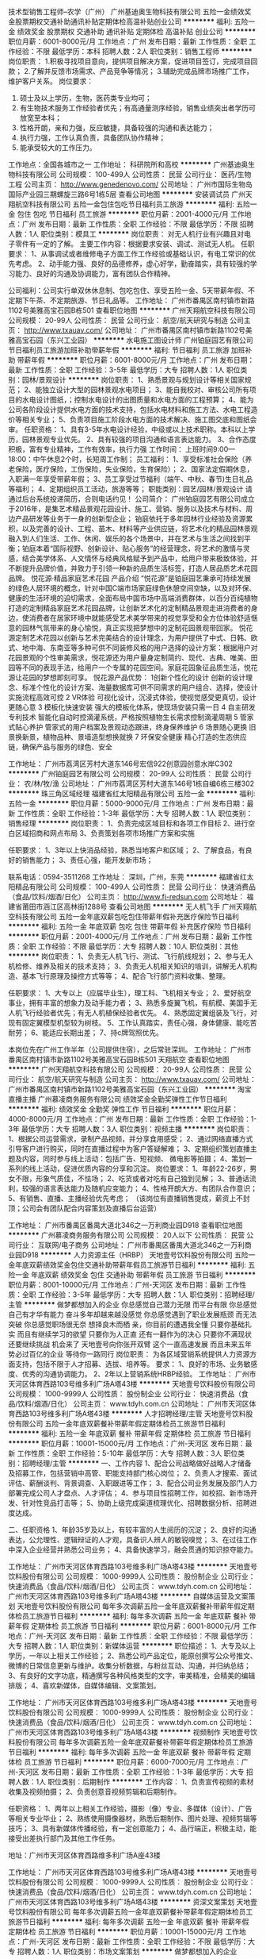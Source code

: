 技术型销售工程师--农学（广州）
广州基迪奥生物科技有限公司
五险一金绩效奖金股票期权交通补助通讯补贴定期体检高温补贴创业公司
**********
福利:
五险一金
绩效奖金
股票期权
交通补助
通讯补贴
定期体检
高温补贴
创业公司
**********
职位月薪：6001-8000元/月 
工作地点：广州
发布日期：最新
工作性质：全职
工作经验：不限
最低学历：本科
招聘人数：2人
职位类别：销售工程师
**********
岗位职责：  
1.积极寻找项目意向，提供项目解决方案，促进项目签订，完成项目回款；  
2.了解并反馈市场需求、产品竞争等情况；  
3.辅助完成品牌市场推广工作，维护客户关系。
岗位要求：
1. 硕士及以上学历，生物，医药类专业均可；
2. 有生物技术服务工作经验者优先；有高通量测序经验，销售业绩突出者学历可放宽至本科；
3. 性格开朗，亲和力强，反应敏捷，具备较强的沟通和表达能力；
4. 执行力强，工作认真负责，具备团队协作精神；
5. 能承受较大的工作压力。
工作地点：全国各城市之一
工作地址：
科研院所和高校
**********
广州基迪奥生物科技有限公司
公司规模：
100-499人
公司性质：
民营
公司行业：
医药/生物工程
公司主页：
http://www.genedenovo.com/
公司地址：
广州市国际生物岛国际产业园三期螺旋三路6号1栋5层
查看公司地图
**********
安装调试员
广州天翔航空科技有限公司
五险一金包住包吃节日福利员工旅游
**********
福利:
五险一金
包住
包吃
节日福利
员工旅游
**********
职位月薪：2001-4000元/月 
工作地点：广州
发布日期：最新
工作性质：全职
工作经验：不限
最低学历：不限
招聘人数：1人
职位类别：模具工
**********
岗位职责：
对无人机行业有兴趣且对电子零件有一定的了解。
主要工作内容：根据要求安装、调试、测试无人机。
任职要求：
1、从事调试或者维修电子方面工作工作经验或基础认识，有电工常识的优先考虑。
2、动手能力强、良好的品德修养，虚心好学，勤奋踏实，具有较强的学习能力、良好的沟通及协调能力，富有团队合作精神。

公司福利：公司实行单双休休息制、包吃包住、享受五险一金、5天带薪年假、不定期下午茶、不定期旅游、节日礼品等。
工作地址：
广州市番禺区南村镇市新路1102号美雅高宝石园B栋501
查看职位地图
**********
广州天翔航空科技有限公司
公司规模：
20-99人
公司性质：
民营
公司行业：
航空/航天研究与制造
公司主页：
http://www.txauav.com/
公司地址：
广州市番禺区南村镇市新路1102号美雅高宝石园（东兴工业园）
**********
水电施工图设计师
广州铂庭园艺有限公司
节日福利员工旅游加班补助带薪年假
**********
福利:
节日福利
员工旅游
加班补助
带薪年假
**********
职位月薪：6001-8000元/月 
工作地点：广州
发布日期：最新
工作性质：全职
工作经验：3-5年
最低学历：大专
招聘人数：1人
职位类别：园林/景观设计
**********
岗位职责：
1、熟悉景观与规划设计等相关国家规范；
2、能独立设计大型的园林景观水电项目；
3、能自我校对、审核公司所有项目的水电设计图纸，；控制水电设计的出图质量和水电方面的工程预算；
4、能为公司各阶段设计提供水电方面的技术支持，包括水电材料和施工方法、水电工程造价等相关专业；
5、负责项目施工阶段水电方面的技术解决、施工图交底和图纸会审。
 任职资格：
1、具有3-5年水电设计经验，中级或以上技术职称。本科以上学历，园林景观专业优先。
2、具有较强的项目沟通和语言表达能力。
3、合作态度积极，富有专业精神，工作有效率，执行力强
 工作时间：
上班时间9:00—18:00：中午休息2个时，长短周工作制；
 员工福利：
1、享受标准社会保险（养老保险，医疗保险，工伤保险，失业保险，生育保险）；
2、国家法定假期休息，入职满一年享受带薪年假；
3、员工享受过节福利（端午、中秋、春节)生日礼品等福利；
4、定期组织员工活动，旅游等等；
职能类别：园艺/园林/景观设计
 请通过后台系统投递简历，合则电话约见！
 公司简介：
广州铂庭园艺有限公司成立于2016年，是集艺术精品景观花园设计、施工、营销、服务以及技术与材料、周边产品研发等业务于一身的创新型企业；
铂庭依托于多年园林行业经验及资源累积，以及完善的设计、工程、苗木、材料等产业供应链，将艺术化的精品园林景观融入到人们生活、工作、休闲、娱乐的各个场景中，并在艺术与生活之间找到平衡；铂庭本着“国际视野、创新设计、贴心服务”的经营理念，将艺术的激情与灵感，结合美学体系、人文情怀与经典风格赋予到产品中，给用户带来极致体验，并不断提升品牌价值，并致力于引领一种新的品质生活标签，打造人居品质艺术花园品牌。
 悦花源·精品家庭艺术花园  产品介绍
“悦花源”是铂庭园艺秉承可持续发展的绿色人居环境的概念，针对中国C端市场家庭绿色休憩空间空缺，以及对环保、健康的生活环境的迫切需求，全面布局中国市场中高端消费群体，以百分百纯植物打造的定制精品家庭艺术花园品牌，让创新艺术化的定制精品景观走进消费者的身边，使消费者在居家环境中就能感受艺术美学带来的视觉享受和全方位体验舒适惬意的园林气氛带来的身心愉悦，真正实现把梦想中的定制花园景观带回家。
悦花源定制艺术花园以创新与艺术完美结合的设计理念，为用户提供了中式、日韩、欧式、地中海、东南亚等多种可供不同装修风格的用户选择的设计方案：根据用户对花园景观的个性审美需求，悦花源还为用户量身定制简约、现代、古典、唯美、田园等不同的表现手法，给用户一个专属的花园空间。家庭花园象征品质生活，悦花源让花园的梦想即刻可享。
 悦花源产品优势：
1创新个性化的设计
创新的设计理念、标准个性化的设计方案、海量数据库可供不同需求的用户组合、选择，使设计实施流程高效可控
2 VR体验
可视化设计，沉浸式体验，使视觉感受更真切，设计更随心意
3 模板化快速安装
强大的模板化体系，使现场安装只需一日
4 自主研发专利技术
智能化自动时控滴灌系统，严格按照植物生长需求控制滴灌周期
5 管家式贴心养护
管家式的用户档案及景观动态跟进，终身保养维护
6 场景随心更换
旧景换新景，植物品种、景墙造型想换就换
7 环保安全健康
精心打造的生态供应链，确保产品与服务的绿色、安全

工作地址：
广州市荔湾区芳村大道东146号宏信922创意园创意水岸C302
**********
广州铂庭园艺有限公司
公司规模：
20-99人
公司性质：
民营
公司行业：
农/林/牧/渔
公司地址：
广州市荔湾区芳村大道东146号1栋自编6栋三楼302
**********
珠三角区域经理
福建省红太阳精品有限公司
五险一金
**********
福利:
五险一金
**********
职位月薪：5000-9000元/月 
工作地点：广州
发布日期：最新
工作性质：全职
工作经验：1-3年
最低学历：大专
招聘人数：1人
职位类别：销售经理
**********
岗位职责：
1、负责完成区域目标和各项工作目标
2、进行空白区域招商和网点布局
3、负责策划各项市场推广方案和实施

任职要求：
1、3年以上快消品经验，熟悉当地客户和区域；
2、了解食品，有良好的销售能力；
3、责任心强，能开发新市场；

联系电话：0594-3511268
工作地址：
深圳，广州，东莞
**********
福建省红太阳精品有限公司
公司规模：
100-499人
公司性质：
民营
公司行业：
快速消费品（食品/饮料/烟酒/日化）
公司主页：
http://www.fj-redsun.com
公司地址：
福建省莆田市涵江区高林街1288号
查看公司地图
**********
无人机飞手
广州天翔航空科技有限公司
五险一金年底双薪包吃包住带薪年假补充医疗保险节日福利
**********
福利:
五险一金
年底双薪
包吃
包住
带薪年假
补充医疗保险
节日福利
**********
职位月薪：2001-4000元/月 
工作地点：广州
发布日期：最新
工作性质：全职
工作经验：不限
最低学历：大专
招聘人数：10人
职位类别：其他
**********
岗位职责：
1、负责无人机飞行、测试、飞行航线规划；
2、参与无人机检修、维养及相关的技术支持；
3、负责无人机相关知识的培训，讲解无人机构造、基本飞行原理及操控方式等等；
4、配合飞行部门资料收集、整理。

任职要求：
1、大专以上（应届毕业生），理工科、飞机相关专业；
2、爱好航空事业，拥有丰富的想象力及动手能力者；
3、熟悉多旋翼飞机，有航模、美国手无人机飞行经验者优先；有无人机植保经验者优先。
4、熟悉固定翼组装及飞行，对现有固定翼模型机型较为树枝。
5、工作认真踏实，责任心强，身体健康、能吃苦耐劳；
6、能适应长期出差；
7、持c牌驾照优先。

本岗位先在广州工作半年（公司提供住宿），之后常驻深圳。
工作地址：
广州市番禺区南村镇市新路1102号美雅高宝石园B栋501 天翔航空
查看职位地图
**********
广州天翔航空科技有限公司
公司规模：
20-99人
公司性质：
民营
公司行业：
航空/航天研究与制造
公司主页：
http://www.txauav.com/
公司地址：
广州市番禺区南村镇市新路1102号美雅高宝石园（东兴工业园）
**********
淘宝直播主播
广州慕凌商务服务有限公司
绩效奖金全勤奖弹性工作节日福利
**********
福利:
绩效奖金
全勤奖
弹性工作
节日福利
**********
职位月薪：4000-8000元/月 
工作地点：广州
发布日期：最新
工作性质：全职
工作经验：1-3年
最低学历：大专
招聘人数：3人
职位类别：视频主播
**********
岗位职责：
1、根据公司运营需求，录制产品视频，并分享食用感受；
2、通过网络直播方式引导客户进行购买，同时在直播过程中为客户答疑解难；
3、定期组织策划直播主题及内容，同时参与线上活动：包括广告、短视频、 微电影等拍摄；
4、策划一系列的线上活动，促进优质内容的分享和沉淀。
岗位要求：
1、年龄22-26岁，男女不限，形象气质佳，不怯场；
2、吃货或者对吃有自己独到见解；
3、普通话流利，较强的语言表达能力及随机应变能力；
4、性格开朗大方、有团队合作意识；
5、有销售、直播、主播经验优先考虑；
（该岗位有直播销售提成，薪资上不封顶；公司会有团队配合内容策划及直播后台运营）

工作地址：
广州市番禺区番禺大道北346之一万利商业园D918
查看职位地图
**********
广州慕凌商务服务有限公司
公司规模：
20人以下
公司性质：
民营
公司行业：
互联网/电子商务
公司地址：
广州市番禺区番禺大道北346之一万利商业园D918
**********
人力资源主任（HRBP）
天地壹号饮料股份有限公司
五险一金年底双薪绩效奖金包住交通补助带薪年假员工旅游节日福利
**********
福利:
五险一金
年底双薪
绩效奖金
包住
交通补助
带薪年假
员工旅游
节日福利
**********
职位月薪：8001-10000元/月 
工作地点：广州-天河区
发布日期：最新
工作性质：全职
工作经验：3-5年
最低学历：大专
招聘人数：1人
职位类别：招聘经理/主管
**********
做梦都想加入的企业
 你总感觉自己潜力无限
而平台有限
你总感觉自己有才华有能力
奋斗多年却越来越没感觉
你总感觉遇到了职业发展瓶颈
而无法突破
你总感觉职场很无奈
想择良木而栖
 亲，你目前的遭遇我全懂
只要你基础扎实
而且有继续学习的欲望
只要你为人正直
还有一翻作为的决心
只要你不满现状
还要继续挑战
 机会来了
天地壹号向你张开双臂
这个一直高速发展
而且未来五年势必过百亿的企业
等待你一路同行
 岗位职责：
为各区域营销系统提供人力资源方面支持，包括不限于人才招募、选拔、培养等。
 要求：
1、良好的市场、业务敏感度、优秀的沟通协调能力。
2、2年以上营销系统HRBP经验。
工作地址：
广州市天河区体育西路103号维多利广场A塔43楼
**********
天地壹号饮料股份有限公司
公司规模：
1000-9999人
公司性质：
股份制企业
公司行业：
快速消费品（食品/饮料/烟酒/日化）
公司主页：
www.tdyh.com.cn
公司地址：
广州市天河区体育西路103号维多利广场A塔43楼
**********
人才招聘经理/主管
天地壹号饮料股份有限公司
五险一金年底双薪餐补带薪年假定期体检员工旅游节日福利
**********
福利:
五险一金
年底双薪
餐补
带薪年假
定期体检
员工旅游
节日福利
**********
职位月薪：10001-15000元/月 
工作地点：广州-天河区
发布日期：最新
工作性质：全职
工作经验：5-10年
最低学历：大专
招聘人数：3人
职位类别：招聘经理/主管
**********
一、工作内容
1、配合公司战略做好战略人才储备及招募工作，包括营销中高管、职能支持部门核心岗位；
2、负责人才搜索、面试评估、薪酬谈判、背景调查、入职跟进等工作；
3、配合公司业务发展及部门人力部署完成公司人才盘点、人才评估；
4、参与项目性招聘工作，如校招、新市场开发、针对性竞品打击等；
5、协助上级完成渠道梳理优化、招聘数据分析、招聘进度达成。

二、任职资格
1、年龄35岁及以上，有较丰富的人生阅历的沉淀；
2、良好的沟通表达，公允理性、逻辑辩证的人才观，具备识人辨人的敏锐嗅觉；
3、在过往工作中深入企业经营并熟悉公司业务；
4、具备快速学习，融会贯通的知识掠夺能力。


工作地址：
广州市天河区体育西路103号维多利广场A塔43楼
**********
天地壹号饮料股份有限公司
公司规模：
1000-9999人
公司性质：
股份制企业
公司行业：
快速消费品（食品/饮料/烟酒/日化）
公司主页：
www.tdyh.com.cn
公司地址：
广州市天河区体育西路103号维多利广场A塔43楼
**********
自媒体运营及文案策划
天地壹号饮料股份有限公司
每年多次调薪五险一金年底双薪餐补带薪年假定期体检员工旅游节日福利
**********
福利:
每年多次调薪
五险一金
年底双薪
餐补
带薪年假
定期体检
员工旅游
节日福利
**********
职位月薪：6001-8000元/月 
工作地点：广州-天河区
发布日期：最新
工作性质：全职
工作经验：不限
最低学历：大专
招聘人数：1人
职位类别：新媒体运营
**********
职位描述：
1、大专及以上学历，一年以上相关工作经验；
2、熟悉公司产品定位，能原创撰写公众号推文、微博的日常信息更新与维护。收集分析数据，与粉丝互动、沟通，并归纳总结；
3、有良好的文字功底，精通撰写各种风格类型的文字，审美精准，会精美的编辑排版；
4、喜欢新媒体，自媒体编辑、文案策划。

工作地址：
广州市天河区体育西路103号维多利广场A塔43楼
**********
天地壹号饮料股份有限公司
公司规模：
1000-9999人
公司性质：
股份制企业
公司行业：
快速消费品（食品/饮料/烟酒/日化）
公司主页：
www.tdyh.com.cn
公司地址：
广州市天河区体育西路103号维多利广场A塔43楼
**********
视频制作
天地壹号饮料股份有限公司
每年多次调薪五险一金年底双薪餐补带薪年假定期体检员工旅游节日福利
**********
福利:
每年多次调薪
五险一金
年底双薪
餐补
带薪年假
定期体检
员工旅游
节日福利
**********
职位月薪：6000-7000元/月 
工作地点：广州-天河区
发布日期：最新
工作性质：全职
工作经验：1-3年
最低学历：大专
招聘人数：1人
职位类别：后期制作
**********
工作内容：
1、负责宣传视频的素材收集及视频拍摄；
2、负责创意音视频剪辑和后期制作。

任职资格：
1、两年以上相关工作经验，摄影（像）专业、多媒体（设计）、广告等相关专业毕业；
2、熟练使用摄像器材，熟悉后期制作、图片处理、视频剪辑等技巧；
3、具有新媒体传播经验，有一定创意能力；
4、品行端正，积极主动，能接受出差执行部门及其他工作任务。


地址：广州市天河区体育西路维多利广场A座43楼

工作地址：
广州市天河区体育西路103号维多利广场A塔43楼
**********
天地壹号饮料股份有限公司
公司规模：
1000-9999人
公司性质：
股份制企业
公司行业：
快速消费品（食品/饮料/烟酒/日化）
公司主页：
www.tdyh.com.cn
公司地址：
广州市天河区体育西路103号维多利广场A塔43楼
**********
资深文案策划
天地壹号饮料股份有限公司
每年多次调薪五险一金年底双薪餐补带薪年假定期体检员工旅游节日福利
**********
福利:
每年多次调薪
五险一金
年底双薪
餐补
带薪年假
定期体检
员工旅游
节日福利
**********
职位月薪：10001-15000元/月 
工作地点：广州-天河区
发布日期：最新
工作性质：全职
工作经验：不限
最低学历：大专
招聘人数：1人
职位类别：市场文案策划
**********
做梦都想加入的企业

你总感觉自己潜力无限
而平台有限
你总感觉自己有才华有能力
奋斗多年却越来越没感觉
你总感觉遇到了职业发展瓶颈
而无法突破
你总感觉职场很无奈
想择良木而栖


亲，你目前的遭遇我全懂
只要你基础扎实
而且有继续学习的欲望
只要你为人正直
还有一翻作为的决心
只要你不满现状
还要继续挑战


机会来了
天地壹号向你张开双臂
这个一直高速发展
而且未来五年势必过百亿的企业
等待你一路同行

1、负责品牌创意文案，为市场推广提供创意支持，协助策划完成相关推广方案；
2、跟踪品牌推广渠道，改进、创新，持续提高品牌美誉度及知名度；
要求：
1、有成功的营销策划案例；
2、敏锐的市场嗅觉，思路发散，文字功底扎实；
3、熟悉新媒体、互联网等线上传播推广渠道。

工作地址：
广州市天河区体育西路103号维多利广场A塔43楼
**********
天地壹号饮料股份有限公司
公司规模：
1000-9999人
公司性质：
股份制企业
公司行业：
快速消费品（食品/饮料/烟酒/日化）
公司主页：
www.tdyh.com.cn
公司地址：
广州市天河区体育西路103号维多利广场A塔43楼
**********
审计主管
天地壹号饮料股份有限公司
五险一金年底双薪绩效奖金包吃包住定期体检员工旅游节日福利
**********
福利:
五险一金
年底双薪
绩效奖金
包吃
包住
定期体检
员工旅游
节日福利
**********
职位月薪：10001-15000元/月 
工作地点：广州
发布日期：最新
工作性质：全职
工作经验：不限
最低学历：不限
招聘人数：1人
职位类别：审计经理/主管
**********
工作职责：
1、参与实施内部财务审计，开展审计公司及分子公司财务管理工作；
2、参与实施年度例行审计，检查和评价内部控制系统以及所分配职责的完成情况、评价预算完成情况等；
3、参与实施专项审计；
4、参与公司各项重大投资项目的尽职调查；
5、完善审计底稿和审计证据；
6、负责与被审部门的沟通，督促审计整改与落实工作。

任职资格：
1、学历：大专及以上学历，财务或审计相关专业；
2、年龄：26岁-40岁；
3、经验：大型企业从事内部审计工作3年以上，并具有独立审计项目经验，有上市公司从业经历优先；
4、技能：熟悉财税法规、审计程序和公司财务管理流程；计算机应用熟练，熟悉财务软件；具有中级及以上职称；
5、其他：为人正直，品行端正，原则性强；良好的职业道德和团队协作精神。
工作地点：
广东省江门市蓬江区金桐一路

工作地址：
广州市天河区体育西路103号维多利广场A塔43楼
**********
天地壹号饮料股份有限公司
公司规模：
1000-9999人
公司性质：
股份制企业
公司行业：
快速消费品（食品/饮料/烟酒/日化）
公司主页：
www.tdyh.com.cn
公司地址：
广州市天河区体育西路103号维多利广场A塔43楼
**********
高级财务经理
天地壹号饮料股份有限公司
每年多次调薪五险一金年底双薪带薪年假定期体检免费班车员工旅游节日福利
**********
福利:
每年多次调薪
五险一金
年底双薪
带薪年假
定期体检
免费班车
员工旅游
节日福利
**********
职位月薪：15001-20000元/月 
工作地点：广州
发布日期：最新
工作性质：全职
工作经验：不限
最低学历：本科
招聘人数：1人
职位类别：财务经理
**********
做梦都想加入的企业
 你总感觉自己潜力无限
而平台有限
你总感觉自己有才华有能力
奋斗多年却越来越没感觉
你总感觉遇到了职业发展瓶颈
而无法突破
你总感觉职场很无奈
想择良木而栖
 亲，你目前的遭遇我全懂
只要你基础扎实
而且有继续学习的欲望
只要你为人正直
还有一翻作为的决心
只要你不满现状
还要继续挑战
 机会来了
天地壹号向你张开双臂
这个一直高速发展
而且未来五年势必过百亿的企业
等待你一路同行
 岗位职责： 
1、公司财务制度编制，制定年度、季度财务计划；
2、向公司管理层提供各项财务报告和必要的财务分析。
任职要求： 
1、会计、财务等相关专业本科及以上学历，大型企业财务经理级工作经验；
2、熟悉全盘财务，擅长财务分析；
3、业务实操能力强，思路清晰，良好的沟通、财务分析管理能力。
工作地址：
广州市天河区体育西路103号维多利广场A塔43楼
**********
天地壹号饮料股份有限公司
公司规模：
1000-9999人
公司性质：
股份制企业
公司行业：
快速消费品（食品/饮料/烟酒/日化）
公司主页：
www.tdyh.com.cn
公司地址：
广州市天河区体育西路103号维多利广场A塔43楼
**********
销售会计
天地壹号饮料股份有限公司
每年多次调薪五险一金年底双薪餐补带薪年假定期体检员工旅游节日福利
**********
福利:
每年多次调薪
五险一金
年底双薪
餐补
带薪年假
定期体检
员工旅游
节日福利
**********
职位月薪：5000-6000元/月 
工作地点：广州
发布日期：最新
工作性质：全职
工作经验：1-3年
最低学历：大专
招聘人数：1人
职位类别：会计/会计师
**********
岗位职责：
1、负责对接总部采购、调货工作；
2、核对客户往来账，核对客户账和票据费用，按期清理客户退货，办退税工作；
3、应收账款跟进、清理、催收应回未回款；
4、准确核对和登记各大超市系统收入，进货额、价差、费用等数据，督促业务人员合理使用费用，减少不合理费用发生。
任职要求：
1、会计相关专业，大专及本科以上学历；
2、3年以上往来会计工作经验，有KA结算经验者优先；
3、熟练使用用友软件；
4、认真细致，能吃苦耐劳，思维敏捷，有良好的沟通能力。
工作地址：
广州市天河区体育西路103号维多利广场A塔43楼
**********
天地壹号饮料股份有限公司
公司规模：
1000-9999人
公司性质：
股份制企业
公司行业：
快速消费品（食品/饮料/烟酒/日化）
公司主页：
www.tdyh.com.cn
公司地址：
广州市天河区体育西路103号维多利广场A塔43楼
**********
天猫淘宝客服
广州慕凌商务服务有限公司
员工旅游节日福利加班补助年终分红
**********
福利:
员工旅游
节日福利
加班补助
年终分红
**********
职位月薪：4000-8000元/月 
工作地点：广州
发布日期：最新
工作性质：全职
工作经验：不限
最低学历：大专
招聘人数：10人
职位类别：网店客服
**********
飞猴品牌释义
“飞代表的是态度，在平地是无风险的，一飞冲天、一跃千里，代表我们不留后路的飞跃态度。
飞代表的是速度，别人用走的、跑的、而飞猴是用飞的。
飞代表的是高度，有些视野不高不足以一探美景，有些格局，不高会让人被前面蒙蔽。”
【飞猴以真于别人的态度、快于别人的速度、高于别人的高度去为客户服务。】


基于公司对服务的“真”“快”“高”的核心精神，飞猴的天猫旗舰店以及淘宝店都是3项4.8分高于同行30%以上。

售前客服工作内容：
1、为客户提供售前服务
2、负责订单的追踪与管理；
3、引导客户关注店铺指标，并加客户为旺旺好友，建立各种旺旺群，以方便公司有大型活动时能够快准狠的通知客户。
4、售前核心指标——咨询转化率。
售后客服工作内容：
1、配合售前，进行微信老客户维护
2、策划各种创意文案和活动，运营朋友圈
3、回访老客户，让老客户回购。
4、售后核心指标——老客户回购金额和回购率
技能要求：
1、性格喜欢与人沟通，有耐心；
2、喜欢微博热点，喜欢自拍运营朋友圈
3、对品牌运营有兴趣；
福利待遇：
1、早上8：30分上班，晚上6点下班，午休2个小时（其他公司一般为1-1.5小时午休）；
2、如兄弟姐妹般关系的创业公司氛围
3、公费去基地旅游直播
4、不定期免费品尝各个基地寄过来的美味水果及特产
5、公差公司购买商业保险
6、不定期公司聚餐
7、团队达标旅游
交通便利：
公司地址-广州市番禺区番禺大道北346之一万利商业园D918
地铁-7号线万博中心站，3号线汉溪长隆站。公交站：华南碧桂园站
工作地址：
广州市番禺区番禺大道北346之一万利商业园D918
查看职位地图
**********
广州慕凌商务服务有限公司
公司规模：
20人以下
公司性质：
民营
公司行业：
互联网/电子商务
公司地址：
广州市番禺区番禺大道北346之一万利商业园D918
**********
人事助理
领鲜（深圳）食品科技有限公司
五险一金年底双薪带薪年假节日福利
**********
福利:
五险一金
年底双薪
带薪年假
节日福利
**********
职位月薪：2001-4000元/月 
工作地点：广州
发布日期：最新
工作性质：全职
工作经验：1年以下
最低学历：本科
招聘人数：3人
职位类别：人力资源专员/助理
**********
职位要求：
1、开展招聘工作：发布招聘信息、筛选简历、邀约安排面试；
2、参与组织公司企业文化建设、员工活动等；
3、处理劳动关系中相关手续（员工入职，转正，异动等）；
4、落实公司员工人事行政制度的执行与监督，做好信息的上传下达;
5、配合其他日常人事行政事务。

任职资格：
1、有较强的执行力和管理能力；有较好的沟通和协调能力；具有较强的文案策划能力；
2、形象好，气质佳，有亲和力，有较强的交际能力；
3、做事细心，条理清晰，学习接受能力强，能吃苦耐劳；
4、能熟练运用office等办公软件；熟悉互联网；
5、身体健康，爱岗敬业，无不良嗜好；
6、有较好的职业道德和责任心；
7、其他该岗位需要具备的能力。

工作地址：
白云区石槎路聚源街50号白云欣凯科创园2栋7楼
查看职位地图
**********
领鲜（深圳）食品科技有限公司
公司规模：
100-499人
公司性质：
合资
公司行业：
农/林/牧/渔
公司地址：
广州市番禺区沙湾镇市良路9号
**********
兼职一单99元/销售/校对/文员录入员/打字员
重庆升厚福建材有限公司
**********
福利:
**********
职位月薪：20001-30000元/月 
工作地点：广州
发布日期：最新
工作性质：兼职
工作经验：不限
最低学历：不限
招聘人数：21人
职位类别：兼职
**********
  【推荐√】→→→（业余兼职）（全职麻麻，上班族，大学生，均可报名 手机可操作）
 二0一八→最好的工作看这里→【热聘中】→保底〓300元-900元/天√2
 
 【全职麻麻】上班族，大学生，手机 用户都可以报名应聘.
 【全国急招】没有地区限制；只要有电脑或手机，可以在家；在公司，时间自由安排.
 【公司承诺】(免费加入。非职介,不收押金,不收取任何费用）
 有意应聘请联系在线客服QQ：3002974837 （客服-紫欣）请留言（在智联看到的！）
 有一定淘宝购物经验者优先
 学历不限，在职或学生均可
 操作网购任务，一单只需要花费你3-10分钟的时间
 不收取任何费用！工作内容简单易学！ 工作时间自由，想做的时候再做.
 招收人: 若干名 没有地区限制，全国皆可，不需来我的城市，在家工作可
 待遇：一个任务酬劳为40元-1000元不等，1单99元=马上结算5分钟到账！
 有意应聘请联系在线客服QQ：3002974837 （客服-紫欣）请留言（在智联看到的！）
 温馨提示→手机用户→添加QQ时：搜索第一个就是: 3002974837 认准昵称【客服-紫欣】请勿加错！
工作地址：
重庆市南岸区桃源路160号附49号
**********
重庆升厚福建材有限公司
公司规模：
20-99人
公司性质：
代表处
公司行业：
互联网/电子商务
公司地址：
重庆市南岸区桃源路160号附49号
**********
美工ui设计师
海南帝豪科工农业有限公司
创业公司五险一金带薪年假加班补助
**********
福利:
创业公司
五险一金
带薪年假
加班补助
**********
职位月薪：6000-8000元/月 
工作地点：广州
发布日期：最新
工作性质：全职
工作经验：1-3年
最低学历：大专
招聘人数：1人
职位类别：网页设计/制作/美工
**********
岗位职责：
1、 根据上级要求负责协助网站编辑、网站优化推广专员进行网站专题和网站美化工作及相关专题图片的制作。
2、 负责与策划、文案等人员充分沟通后制作活动广告宣传品平面设计及制作和后期工作。
3、 负责公司、部门领导下达的设计类工作，提供新技能、新方案等。
4、 配合企业宣传总监完成美工相关工作；。
5、 熟悉界面设计的流程方法，出色的设计语言表达能力，优秀的创新与沟通协 调能力。
 任职要求： 
1、美术、平面设计相关专业，具有相关的工作经验。
2、熟练使用Office、Photoshop、Ai、Flash、Coreldraw等相关软件，有网页设计及切图经验。
3、有一定的美术绘画功底及平面设计水平，良好的创意思维和理解能力，可独立完成工作。
4、有良好的团队合作精神和沟通能力较强的计划性和执行能力，工作态度端正，耐心，细致。
5、熟悉界面设计的流程方法，出色的设计语言表达能力，优秀的创新与沟通协 调能力。

工作地址：
天河区科汇金谷
**********
海南帝豪科工农业有限公司
公司规模：
20-99人
公司性质：
民营
公司行业：
互联网/电子商务
公司地址：
海口市滨海大道76号吉欣海景苑
**********
数据专员
广州西果记果业有限公司
创业公司健身俱乐部五险一金绩效奖金全勤奖包吃包住节日福利
**********
福利:
创业公司
健身俱乐部
五险一金
绩效奖金
全勤奖
包吃
包住
节日福利
**********
职位月薪：4001-6000元/月 
工作地点：广州
发布日期：最新
工作性质：全职
工作经验：不限
最低学历：本科
招聘人数：1人
职位类别：销售数据分析
**********
一、岗位职责 
1、负责编制完成上月销售部门、各人员销售业绩的统计汇总工作； 
2、负责编制销售日常基础数据报表，完成其他所需数据统计工作；
 3、定期回访新增客户及流失客户； 
4、做好销售合同及统计资料的保密和归档工作； 
5、完成主管领导交给的其他任务。 

二、任职要求 
 1、学历本科及以上；
 2、有较强的数据分析统计能力；
 3、认真细致、爱岗敬业、吃苦耐劳，有良好的职业操守；
 4、有数据统计相关工作经验者优先；
 5、熟练电脑办公软件，Excel、Word等办公软件，熟练excel数据公式运用。

三、团队要求
1、善于沟通，积极配合团队需求；
2、对社会、同事有服务奉献精神；
3、认可公司发展目标并愿意踏实践行。
 
四、培训与提升
西果记入职培训与晋升培训，支持力求上进的您。

五、晋升渠道
数据专员——市场部副主管——市场部主管
工作地址：
白云区增槎路江南市场江南1路尽头2栋2楼（江南市场1号门直走到底右转50米西果记）
**********
广州西果记果业有限公司
公司规模：
100-499人
公司性质：
民营
公司行业：
快速消费品（食品/饮料/烟酒/日化）
公司主页：
http：//www.fruitseeker.com/
公司地址：
白云区增槎路江南市场江南1路尽头2栋2楼（江南市场1号门直走到底右转100米西果记）
查看公司地图
**********
收账员
广州西果记果业有限公司
五险一金通讯补贴弹性工作员工旅游节日福利全勤奖绩效奖金健身俱乐部
**********
福利:
五险一金
通讯补贴
弹性工作
员工旅游
节日福利
全勤奖
绩效奖金
健身俱乐部
**********
职位月薪：10001-15000元/月 
工作地点：广州
发布日期：最新
工作性质：全职
工作经验：不限
最低学历：不限
招聘人数：1人
职位类别：其他
**********
本岗位享受优厚提成，月薪可达1~2.5万，欢迎有兴趣及擅长沟通的朋友投递简历！
一、岗位职责：
1、每日、每周、每月定期监控客户超限额与超账龄情况，完成危险客户情况汇总表及相应监督工作；
2、协助销售部主管控制并处理危险客户；
3、协助销售部收款，包括电话催收及上门催收。
二、任职资格：
1、学历不限，具有较强的抗压能力和沟良好的沟通能力，；
2、胆大心细有原则，擅长与各类客户打交道；
3、能独立操作电脑，懂得基础的excel表格制作；
4、诚信，无不良从业记录，忠于职守；
5、责任心强，工作认真负责。
6、能适应全国范围内每月2~3次出差。
三、团队要求
1、乐于沟通，勤奋上进；
2、对社会、同事有服务奉献精神；
3、有创业精神，认可公司发展目标并愿意踏实践行。
四、培训与提升
西果记入职培训与晋升培训，支持力求上进的您。
五、职业发展前景 
初级——中级——高级——资深——收账主管。

工作地址：
白云区增槎路江南市场江南1路尽头2栋2楼（江南市场1号门直走到底右转20米西果记办公室）
查看职位地图
**********
广州西果记果业有限公司
公司规模：
100-499人
公司性质：
民营
公司行业：
快速消费品（食品/饮料/烟酒/日化）
公司主页：
http：//www.fruitseeker.com/
公司地址：
白云区增槎路江南市场江南1路尽头2栋2楼（江南市场1号门直走到底右转100米西果记）
**********
环境工程实习生
广州市通用新产品开发有限公司
节日福利
**********
福利:
节日福利
**********
职位月薪：1000元/月以下 
工作地点：广州
发布日期：最新
工作性质：校园
工作经验：不限
最低学历：大专
招聘人数：2人
职位类别：环保技术工程师
**********
岗位职责：1、根据公司安排对客户协助提供技术服务;
          2、整理技术资料和编写技术文件;
          3、需要到项目现场测量和勘查;
          4、具有较强的团队意识与良好的沟通能力，有责任心;

任职要求：1、环保、机械、机电一体化相关专业背景学生；
          2、熟练运用Autocad；
          3、可开实习证明；
          4、表现优秀者，优先录用。
工作地址：广东省广州市海珠区广州大道南905号

工作地址：
广州市广州大道南905号
**********
广州市通用新产品开发有限公司
公司规模：
20-99人
公司性质：
民营
公司行业：
农/林/牧/渔
公司地址：
广州市广州大道南905号
查看公司地图
**********
人事专员
领鲜（深圳）食品科技有限公司
五险一金年底双薪绩效奖金节日福利带薪年假
**********
福利:
五险一金
年底双薪
绩效奖金
节日福利
带薪年假
**********
职位月薪：4001-6000元/月 
工作地点：广州
发布日期：最新
工作性质：全职
工作经验：不限
最低学历：大专
招聘人数：1人
职位类别：人力资源专员/助理
**********
岗位职责：
1、协助上级建立健全公司人力资源制度建设；
2、建立、维护人事档案，办理和更新劳动合同；
3、执行人力资源管理各项实务的操作流程和各类规章制度的实施，配合其他业务部门工作；
4、收集相关的劳动用工等人事政策及法规；
5、执行招聘工作流程，协调、办理员工招聘、入职、离职、调任、升职等手续；
6、协同开展新员工入职培训，业务培训，执行培训计划，联系组织外部培训以及培训效果的跟踪、反馈；
7、负责员工薪酬绩效结算，办理相应的社会保险等；
8、帮助建立员工关系，协调员工与管理层的关系，组织员工的活动。
任职资格：
1、统招大专及以上学历，人力资源相关专业优先；
2、有良好的沟通协调能力，抗压能力，有自信心及责任心；
3、熟练使用办公软件，具备基本的礼仪意识。
4、沟通能力和亲和力要强，能够在较短时间内适应新环境，能承受较大的工作压力。
5、有相关的招聘、人事工作经验。

工作地址：
白云区石槎路聚源街50号白云欣凯科创园2栋7楼
查看职位地图
**********
领鲜（深圳）食品科技有限公司
公司规模：
100-499人
公司性质：
合资
公司行业：
农/林/牧/渔
公司地址：
广州市番禺区沙湾镇市良路9号
**********
运营主管（生鲜门店）
领鲜（深圳）食品科技有限公司
**********
福利:
**********
职位月薪：6000-12000元/月 
工作地点：广州
发布日期：最新
工作性质：全职
工作经验：3-5年
最低学历：大专
招聘人数：1人
职位类别：销售运营经理/主管
**********
岗位职责：
1、根据公司战略，负责带领团队制定公司整体营销策划与运营工作，并负责执行；
2、根据管辖区域消费特性和竞争对手动态，制定公司品牌在本区域的调整策略，并负责组织实施；
3、对区域市场的销售、利润全面负责，促进公司下达的月度市场绩效目标达成；
4、分析公司市场的状况，评估商品运营体系运作情况，就其商品质量、商品运转周期、供货情况等方面提供反馈意见；
5、了解客户及市场需求，预测市场发展方向并作出有效正确的分析。
 任职要求：
1、有生鲜营运工作经历、对线下门店运营策划较熟悉者优先考虑；
2、中专以上学历，市场营销等相关专业优先；
3、对商业和业务逻辑敏感，具备良好的逻辑分析能力，了解市场特点及用户需求；
4、具有出色的组织、协调、沟通、领导能力，以及良好的人际交往能力；
5、有高度的工作热情和良好的团队合作精神，能适应高压力、高节奏的工作。

工作地址：
白云区同德围凯翔电子商务大厦A座
查看职位地图
**********
领鲜（深圳）食品科技有限公司
公司规模：
100-499人
公司性质：
合资
公司行业：
农/林/牧/渔
公司地址：
广州市番禺区沙湾镇市良路9号
**********
平面设计师（急招）
广州西果记果业有限公司
五险一金绩效奖金加班补助全勤奖通讯补贴弹性工作节日福利每年多次调薪
**********
福利:
五险一金
绩效奖金
加班补助
全勤奖
通讯补贴
弹性工作
节日福利
每年多次调薪
**********
职位月薪：4000-6000元/月 
工作地点：广州
发布日期：最新
工作性质：全职
工作经验：不限
最低学历：大专
招聘人数：1人
职位类别：广告创意/设计师
**********
一、岗位职责；
1、负责产品的包装、logo、贴标的设计；
2、负责宣传活动的海报、视频等相关设计；
3、负责公司形象的设计与宣传、维护；
服从上级分配的其他工作内容。
 二、任职要求；
1、有两年以上的产品海报设计经验者优先考虑；
2、大专以上的学历，平面设计专业、设计经验丰富者优先考虑；
3、熟悉office办公软件，能制作精美的word文件、PPT；
4、熟悉Ps、CorelDRAW、AI等设计软件，会拍摄以及制作精美视频者优先考虑；
  5、有耐心、责任心、刻苦耐劳，适应能力、抗压能力强；
  6、有独创性、创新思维、动手能力强
 三、团队要求
1、乐于沟通，勤奋上进，愿往管理岗位发展；
2、对社会、同事有服务奉献精神；
 四、培训与提升
西果记入职培训与晋升培训，支持力求上进的您。
 五、职业发展前景
平面设计师——设计组长——设计主管。
 
工作地址：
广州市白云区增槎路江南市场江南1路尽头2栋2楼
查看职位地图
**********
广州西果记果业有限公司
公司规模：
100-499人
公司性质：
民营
公司行业：
快速消费品（食品/饮料/烟酒/日化）
公司主页：
http：//www.fruitseeker.com/
公司地址：
白云区增槎路江南市场江南1路尽头2栋2楼（江南市场1号门直走到底右转100米西果记）
**********
环保技术人员
广州市通用新产品开发有限公司
**********
福利:
**********
职位月薪：1000元/月以下 
工作地点：广州-海珠区
发布日期：最新
工作性质：实习
工作经验：无经验
最低学历：大专
招聘人数：2人
职位类别：实习生
**********
岗位职责：1、根据公司安排对客户协助提供技术服务;
          2、整理技术资料和编写技术文件;
          3、需要到项目现场测量和勘查;
          4、具有较强的团队意识与良好的沟通能力，有责任心;
任职要求：1、环保、机械、机电一体化相关专业背景学生；
          2、熟练运用Autocad；
          3、可开实习证明；
          4、表现优秀者，优先录用。
工作地址：
广州市广州大道南905号
查看职位地图
**********
广州市通用新产品开发有限公司
公司规模：
20-99人
公司性质：
民营
公司行业：
农/林/牧/渔
公司地址：
广州市广州大道南905号
**********
仓库出纳
广州西果记果业有限公司
五险一金绩效奖金加班补助全勤奖通讯补贴弹性工作员工旅游节日福利
**********
福利:
五险一金
绩效奖金
加班补助
全勤奖
通讯补贴
弹性工作
员工旅游
节日福利
**********
职位月薪：4000-4500元/月 
工作地点：广州
发布日期：最新
工作性质：全职
工作经验：不限
最低学历：不限
招聘人数：1人
职位类别：出纳员
**********
一、岗位职责：
1、负责仓库日常收支的管理和核对；
2、负责仓库现金、票据的保管和记录；
3、协助出纳做好仓库账务的处理工作；
4、负责仓库费用的把控；
5、各项仓库出纳报表的制作；
6、完成上级交待的其他工作。
 二、任职资格：
1、中专以上学历，会计学或财务相关专业毕业，广州户口优先；
2、熟悉帐务处理流程，具有1年以上出纳工作经验；
3、熟练操作Excel等办公软件；
4、对数字敏感，严谨细致，能承受一定的工作压力；
5、性格开朗，能适应仓库工作环境。
 三、团队要求
（1）善于沟通，积极配合团队需求；
（2）对社会、同事有服务奉献精神；
（3）有创业精神，认可公司发展目标并愿意踏实践行。
 四、培训与提升
西果记广州总部入职培训与晋升培训，支持力求上进的您。
 五、职业发展前景 
出纳；会计；会计主管。
福利：包中餐、年终奖、工龄奖、社保、生日会、旅游、免费水果零食吃。
工作地址：
白云区增槎路江南市场江南1路尽头2栋2楼（江南市场1号门直走到底右转20米西果记办公室）
查看职位地图
**********
广州西果记果业有限公司
公司规模：
100-499人
公司性质：
民营
公司行业：
快速消费品（食品/饮料/烟酒/日化）
公司主页：
http：//www.fruitseeker.com/
公司地址：
白云区增槎路江南市场江南1路尽头2栋2楼（江南市场1号门直走到底右转100米西果记）
**********
文员
天地壹号饮料股份有限公司
每年多次调薪五险一金年底双薪餐补带薪年假定期体检员工旅游节日福利
**********
福利:
每年多次调薪
五险一金
年底双薪
餐补
带薪年假
定期体检
员工旅游
节日福利
**********
职位月薪：2001-4000元/月 
工作地点：广州-天河区
发布日期：最新
工作性质：全职
工作经验：不限
最低学历：大专
招聘人数：1人
职位类别：助理/秘书/文员
**********
要求：
1、形像良好，净身高158以上；
2、性格开朗，有亲和力；
3、熟练操作办公软件，有一定的数据处理能力。
工作地址：
广州市天河区体育西路103号维多利广场A塔43楼
**********
天地壹号饮料股份有限公司
公司规模：
1000-9999人
公司性质：
股份制企业
公司行业：
快速消费品（食品/饮料/烟酒/日化）
公司主页：
www.tdyh.com.cn
公司地址：
广州市天河区体育西路103号维多利广场A塔43楼
**********
薪资文员
天地壹号饮料股份有限公司
五险一金年底双薪绩效奖金餐补带薪年假定期体检员工旅游节日福利
**********
福利:
五险一金
年底双薪
绩效奖金
餐补
带薪年假
定期体检
员工旅游
节日福利
**********
职位月薪：2001-4000元/月 
工作地点：广州
发布日期：最新
工作性质：全职
工作经验：不限
最低学历：不限
招聘人数：1人
职位类别：行政专员/助理
**********
岗位职责：
1、核算指定区域营销人员的工资、提成、奖金等。
2、审核销量报表。
3、审核各级经销商及配送商的进销存。
4、审核指定区域的出货量，回款等。
5、编制各类业绩报表，统计工资费用及数据分析。

任职资格：
1、熟悉OFFICE办公软件，精通EXCEL操作（特别是函数的运用）；
2、财务/会计专业，大专及以上学历，持有会计从业资格证；
3、性格开朗，责任心强，对数据敏感；
4、做过会计或薪酬工作，优秀应届毕业生也可以考虑。

工作地址：
广州市天河区体育西路103号维多利广场A塔43楼
**********
天地壹号饮料股份有限公司
公司规模：
1000-9999人
公司性质：
股份制企业
公司行业：
快速消费品（食品/饮料/烟酒/日化）
公司主页：
www.tdyh.com.cn
公司地址：
广州市天河区体育西路103号维多利广场A塔43楼
**********
植物施工图设计师
广州铂庭园艺有限公司
带薪年假员工旅游节日福利加班补助
**********
福利:
带薪年假
员工旅游
节日福利
加班补助
**********
职位月薪：5000-8000元/月 
工作地点：广州
发布日期：最新
工作性质：全职
工作经验：1-3年
最低学历：大专
招聘人数：2人
职位类别：园林景观设计师
**********
岗位职责：
1、熟悉中国南北方常用植物，有较高的审美眼光，能独立承担植物软景方案和施工设计；
2、熟悉苗木市场，对植物造价定额有较深的了解。
任职资格：
1、学历要求：园林设计、园艺等相关专业大专以上学历。
2、三年以上植物设计经验，受过园林设计、植物学等知识的培训。
3、基本技能：熟悉园林绿化设计相关范标准，能独立完成园林绿化施工图设计，熟悉南北植物品种及生长特性，具有较强的现场处理问题能力。
具有大中型项目的实操经验，熟练掌握CAD、天正、PS等设计软件及Office等办公软件。
工作时间：
上班时间9:00——18:00：中午休息2个时，长短周工作制；
员工福利：
1、享受标准社会保险（养老保险，医疗保险，工伤保险，失业保险，生育保险）；
2、国家法定假期休息，入职满一年享受带薪年假；
3、员工享受过节福利（端午、中秋、春节)生日礼品等福利；
4、定期组织员工活动，旅游等等；
职能类别：园艺/园林/景观设计
请通过后台系统投递简历，合则电话约见！
公司简介：
广州铂庭园艺有限公司成立于2016年，是集艺术精品景观花园设计、施工、营销、服务以及技术与材料、周边产品研发等业务于一身的创新型企业；
铂庭依托于多年园林行业经验及资源累积，以及完善的设计、工程、苗木、材料等产业供应链，将艺术化的精品园林景观融入到人们生活、工作、休闲、娱乐的各个场景中，并在艺术与生活之间找到平衡；铂庭本着“国际视野、创新设计、贴心服务”的经营理念，将艺术的激情与灵感，结合美学体系、人文情怀与经典风格赋予到产品中，给用户带来极致体验，并不断提升品牌价值，并致力于引领一种新的品质生活标签，打造人居品质艺术花园品牌。
悦花源·精品家庭艺术花园  产品介绍
“悦花源”是铂庭园艺秉承可持续发展的绿色人居环境的概念，针对中国C端市场家庭绿色休憩空间空缺，以及对环保、健康的生活环境的迫切需求，全面布局中国市场中高端消费群体，以百分百纯植物打造的定制精品家庭艺术花园品牌，让创新艺术化的定制精品景观走进消费者的身边，使消费者在居家环境中就能感受艺术美学带来的视觉享受和全方位体验舒适惬意的园林气氛带来的身心愉悦，真正实现把梦想中的定制花园景观带回家。
悦花源定制艺术花园以创新与艺术完美结合的设计理念，为用户提供了中式、日韩、欧式、地中海、东南亚等多种可供不同装修风格的用户选择的设计方案：根据用户对花园景观的个性审美需求，悦花源还为用户量身定制简约、现代、古典、唯美、田园等不同的表现手法，给用户一个专属的花园空间。家庭花园象征品质生活，悦花源让花园的梦想即刻可享。
悦花源产品优势：
1创新个性化的设计
创新的设计理念、标准个性化的设计方案、海量数据库可供不同需求的用户组合、选择，使设计实施流程高效可控
2 VR体验
可视化设计，沉浸式体验，使视觉感受更真切，设计更随心意
3 模板化快速安装
强大的模板化体系，使现场安装只需一日
4 自主研发专利技术
智能化自动时控滴灌系统，严格按照植物生长需求控制滴灌周期
5 管家式贴心养护
管家式的用户档案及景观动态跟进，终身保养维护
6 场景随心更换
旧景换新景，植物品种、景墙造型想换就换
7 环保安全健康
精心打造的生态供应链，确保产品与服务的绿色、安全

工作地址：
广州市荔湾区芳村大道东146号宏信922创意园创意水岸C302
查看职位地图
**********
广州铂庭园艺有限公司
公司规模：
20-99人
公司性质：
民营
公司行业：
农/林/牧/渔
公司地址：
广州市荔湾区芳村大道东146号1栋自编6栋三楼302
**********
兼职一单99元/淘宝客服/临时工/文员/销售√
重庆升厚福建材有限公司
**********
福利:
**********
职位月薪：10001-15000元/月 
工作地点：广州
发布日期：最新
工作性质：兼职
工作经验：不限
最低学历：不限
招聘人数：35人
职位类别：兼职
**********
  【推荐√】→→→（业余兼职）（全职麻麻，上班族，大学生，均可报名 手机可操作）
 二0一八→最好的工作看这里→【热聘中】→保底〓300元-900元/天√
 
 【全职麻麻】上班族，大学生，手机 用户都可以报名应聘.
 【全国急招】没有地区限制；只要有电脑或手机，可以在家；在公司，时间自由安排.
 【公司承诺】(免费加入。非职介,不收押金,不收取任何费用）
 有意应聘请联系在线客服QQ：3002974837 （客服-紫欣）请留言（在智联看到的！）
 有一定淘宝购物经验者优先
 学历不限，在职或学生均可
 操作网购任务，一单只需要花费你3-10分钟的时间
 不收取任何费用！工作内容简单易学！ 工作时间自由，想做的时候再做.
 招收人: 若干名 没有地区限制，全国皆可，不需来我的城市，在家工作可
 待遇：一个任务酬劳为40元-1000元不等，1单99元=马上结算5分钟到账！
 有意应聘请联系在线客服QQ：3002974837 （客服-紫欣）请留言（在智联看到的！）
 温馨提示→手机用户→添加QQ时：搜索第一个就是: 3002974837 认准昵称【客服-紫欣】请勿加错！
工作地址：
重庆市南岸区桃源路160号附49号
**********
重庆升厚福建材有限公司
公司规模：
20-99人
公司性质：
代表处
公司行业：
互联网/电子商务
公司地址：
重庆市南岸区桃源路160号附49号
**********
总经理助理
广州铂庭园艺有限公司
节日福利加班补助带薪年假补充医疗保险员工旅游
**********
福利:
节日福利
加班补助
带薪年假
补充医疗保险
员工旅游
**********
职位月薪：6001-8000元/月 
工作地点：广州
发布日期：最新
工作性质：全职
工作经验：3-5年
最低学历：大专
招聘人数：1人
职位类别：总裁助理/总经理助理
**********
岗位职责
1、协助总经理对公司进行团队管理；
2、做公司战略规划、日常管理的智囊；
3、负责公司项目方案讲解；
4、负责总经理的日常行程安排；
5、负责总经理文件，信件，函电的接收与转达；
6、负责总经理日常经营工作中文件的起草；
7、负责来访的接待、商务随行；
8、协助安排外出行程。
 任职资格
1、30岁以下，身体健康，相貌端正；
2、人品善良，性格开朗、直率；责任心、事业心强，能承受工作压力，团队协作能力佳；
3、具备良好的沟通协调能力，公文写作功底扎实；
4、有严密的逻辑思维能力和全面的分析判断能力，较强的统筹协调能力，书面及口头表达能力优秀；
6、有驾驶证优先。
 员工福利：
1、享受标准社会保险（养老保险，医疗保险，工伤保险，失业保险，生育保险）；
2、国家法定假期休息，入职满一年享受带薪年假；
3、员工享受过节福利（端午、中秋、春节)生日礼品等福利；
4、定期组织员工活动，旅游等等；
5、入职后公司提供完善的培训。
职能类别：园艺/园林/景观设计
 工作时间：
上班时间9:00——18:00：中午休息2个时，长短周工作制；
 请通过后台系统投递简历，合则电话约见！
 公司简介：
广州铂庭园艺有限公司成立于2016年，是集艺术精品景观花园设计、施工、营销、服务以及技术与材料、周边产品研发等业务于一身的创新型企业；
铂庭依托于多年园林行业经验及资源累积，以及完善的设计、工程、苗木、材料等产业供应链，将艺术化的精品园林景观融入到人们生活、工作、休闲、娱乐的各个场景中，并在艺术与生活之间找到平衡；铂庭本着“国际视野、创新设计、贴心服务”的经营理念，将艺术的激情与灵感，结合美学体系、人文情怀与经典风格赋予到产品中，给用户带来极致体验，并不断提升品牌价值，并致力于引领一种新的品质生活标签，打造人居品质艺术花园品牌。
 悦花源·精品家庭艺术花园  产品介绍
“悦花源”是铂庭园艺秉承可持续发展的绿色人居环境的概念，针对中国C端市场家庭绿色休憩空间空缺，以及对环保、健康的生活环境的迫切需求，全面布局中国市场中高端消费群体，以百分百纯植物打造的定制精品家庭艺术花园品牌，让创新艺术化的定制精品景观走进消费者的身边，使消费者在居家环境中就能感受艺术美学带来的视觉享受和全方位体验舒适惬意的园林气氛带来的身心愉悦，真正实现把梦想中的定制花园景观带回家。
悦花源定制艺术花园以创新与艺术完美结合的设计理念，为用户提供了中式、日韩、欧式、地中海、东南亚等多种可供不同装修风格的用户选择的设计方案：根据用户对花园景观的个性审美需求，悦花源还为用户量身定制简约、现代、古典、唯美、田园等不同的表现手法，给用户一个专属的花园空间。家庭花园象征品质生活，悦花源让花园的梦想即刻可享。
 悦花源产品优势：
1创新个性化的设计
创新的设计理念、标准个性化的设计方案、海量数据库可供不同需求的用户组合、选择，使设计实施流程高效可控
2 VR体验
可视化设计，沉浸式体验，使视觉感受更真切，设计更随心意
3 模板化快速安装
强大的模板化体系，使现场安装只需一日
4 自主研发专利技术
智能化自动时控滴灌系统，严格按照植物生长需求控制滴灌周期
5 管家式贴心养护
管家式的用户档案及景观动态跟进，终身保养维护
6 场景随心更换
旧景换新景，植物品种、景墙造型想换就换
7 环保安全健康
精心打造的生态供应链，确保产品与服务的绿色、安全

工作地址：
荔湾区芳村大道东146号宏信922创意园创意水岸C302
查看职位地图
**********
广州铂庭园艺有限公司
公司规模：
20-99人
公司性质：
民营
公司行业：
农/林/牧/渔
公司地址：
广州市荔湾区芳村大道东146号1栋自编6栋三楼302
**********
项目经理
广州铂庭园艺有限公司
**********
福利:
**********
职位月薪：8000-12000元/月 
工作地点：广州
发布日期：最新
工作性质：全职
工作经验：3-5年
最低学历：大专
招聘人数：3人
职位类别：项目经理/项目主管
**********
岗位职责：
1、 全面负责地产项目的管理和运作，确保制度和流程有效执行，项目计划进度、质量、安全和成本控制，保证经营目标的实现；
2、负责甲分包工程管理与协调工作；
3、按照集团对本项目进度关键节点建立部门进度监督体系，并予以指导实施；
4、负责对施工单位的施工进度、质量安全、消防和监理单位的监理工作实施监控；
5、负责组织施工过程的分阶段验收和竣工验收，竣工备案手续；
6、审批各类工程签证，并指导各专业人员的签证审核工作；
7、审批工程进度资金的分配成本控制，协调解决各分包单位与公司相关事宜；
8、建立部门内部工程管理体系，落实各项监控工作，对存在的工程管理问题及时向公司总经理和工程管理中心汇报。

岗位要求：
1、大专以上学历，园林及土木工程、工民建、结构工程、工程管理等相关专业；
2、5年以上项目管理经验，2-3年施工管理经验，独立项目施工管理经验，具备丰富房地产专业知识，精通项目全程操作程序；
3、能独立主持工程项目，具有工程管理相关专业理论知识；
4、成本控制意识强，有良好的现场组织调节能力及其它相关管理能力；
5、具有较强的开拓进取精神和沟通、创新能力，有较强的公关能力和交际拓展能力；
6、原则性强、思维敏捷、严谨，独立工作和应变能力强，具备高度的责任心和团队合作精神。

员工福利：
1、享受标准社会保险（养老保险，医疗保险，工伤保险，失业保险，生育保险）；
2、国家法定假期休息，入职满一年享受带薪年假；
3、员工享受过节福利（端午、中秋、春节)生日礼品等福利；
4、定期组织员工活动，旅游等等；
5、入职后公司提供完善的培训。
职能类别：园艺/园林/景观设计
 请通过后台系统投递简历，合则电话约见！

工作地址：
公司工程所在地
**********
广州铂庭园艺有限公司
公司规模：
20-99人
公司性质：
民营
公司行业：
农/林/牧/渔
公司地址：
广州市荔湾区芳村大道东146号1栋自编6栋三楼302
**********
销售区域经理
河北荣喜宠物食品有限公司
五险一金绩效奖金通讯补贴带薪年假弹性工作
**********
福利:
五险一金
绩效奖金
通讯补贴
带薪年假
弹性工作
**********
职位月薪：8001-10000元/月 
工作地点：广州
发布日期：最新
工作性质：全职
工作经验：1-3年
最低学历：大专
招聘人数：5人
职位类别：销售主管
**********
工作职责：
1、有效地向经销商、零售商推荐和销售产品；做好负责区域的渠道开发及维护
2、对区域内各品牌市场优势、劣势做正确分析后，制定行动方案并身体力行的积极推动执行落实；
3、努力实施并达成上级下达的各项工作目标；
4、对区域内的营销情况进行核查分析，确保完成营销目标和营销计划；
5、负责区域内关键客户或相关人员的营销知识和产品知识的培训；调动客户积极性，将客户主要注意力和精力、资源用在我司产品的推广和销售上；密切关注客户业务的变化及时应对；管理客户并不断帮助客户提升管理水平和竞争力；

岗位资格：
1、大专及以上学历；
2、3年以上宠物食品行业或快速消费品行业相关管理经验及畜牧兽医专业及有相关行业工作经验者优先；
3、诚信和善、耐心乐观、勤恳自信；
4、具有很强的业务和管理能力，较强的团队协调能力，服从指挥、言出必行的执行力；
5、具有较强的部门沟通协作能力。

工作地址：
广州
**********
河北荣喜宠物食品有限公司
公司规模：
100-499人
公司性质：
股份制企业
公司行业：
农/林/牧/渔
公司主页：
www.chinarongxi.com
公司地址：
邢台市南和经济开发区闫里路2号
**********
兼职一单99元/淘宝客服/临时工实习生大学生
重庆升厚福建材有限公司
**********
福利:
**********
职位月薪：10001-15000元/月 
工作地点：广州
发布日期：最新
工作性质：兼职
工作经验：不限
最低学历：不限
招聘人数：25人
职位类别：兼职
**********
  【推荐√】→→→（业余兼职）（全职麻麻，上班族，大学生，均可报名 手机可操作）
 二0一八→最好的工作看这里→【热聘中】→保底〓300元-900元/天√3
 
 【全职麻麻】上班族，大学生，手机 用户都可以报名应聘.
 【全国急招】没有地区限制；只要有电脑或手机，可以在家；在公司，时间自由安排.
 【公司承诺】(免费加入。非职介,不收押金,不收取任何费用）
 有意应聘请联系在线客服QQ：3002974837 （客服-紫欣）请留言（在智联看到的！）
 有一定淘宝购物经验者优先
 学历不限，在职或学生均可
 操作网购任务，一单只需要花费你3-10分钟的时间
 不收取任何费用！工作内容简单易学！ 工作时间自由，想做的时候再做.
 招收人: 若干名 没有地区限制，全国皆可，不需来我的城市，在家工作可
 待遇：一个任务酬劳为40元-1000元不等，1单99元=马上结算5分钟到账！
 有意应聘请联系在线客服QQ：3002974837 （客服-紫欣）请留言（在智联看到的！）
 温馨提示→手机用户→添加QQ时：搜索第一个就是: 3002974837 认准昵称【客服-紫欣】请勿加错！
工作地址：
重庆市南岸区桃源路160号附49号
**********
重庆升厚福建材有限公司
公司规模：
20-99人
公司性质：
代表处
公司行业：
互联网/电子商务
公司地址：
重庆市南岸区桃源路160号附49号
**********
行政前台
领鲜（深圳）食品科技有限公司
五险一金节日福利每年多次调薪绩效奖金
**********
福利:
五险一金
节日福利
每年多次调薪
绩效奖金
**********
职位月薪：3000-4000元/月 
工作地点：广州
发布日期：最新
工作性质：全职
工作经验：不限
最低学历：不限
招聘人数：2人
职位类别：前台/总机/接待
**********
职位描述：
1、 负责公司访客、来宾的接待，出差员工的机票及酒店安排等；
2、 负责办公用品、固定资产、办公设备的申请、采购、发放、故障报修、报废的管理；
3、 负责办公区域保洁工作及绿化的养护工作；
4、负责公司文件处理工作，打印、复印、通知下发、快递收发等；
5、招聘信息及时发布跟进落实；
6、每月的考勤及工资的管理及核算；
7、员工入职离职手续的办理；
8、完成上级领导交代的其他任务。

任职要求：
1、 2年以上本岗位工作经验，熟练操作办公软件；
2、身高160cm以上，形象气质佳， 性格热情大方，懂得待人接物礼仪，有主动服务他人的精神；
3、 工作沉稳细致，执行力、责任心、统筹能力、数据处理能力强，能应付繁琐的日常工作；
4、 具备一定的突发事件解决能力。
  工作地址：
白云区石槎路聚源街50号白云欣凯科创园2栋7楼
查看职位地图
**********
领鲜（深圳）食品科技有限公司
公司规模：
100-499人
公司性质：
合资
公司行业：
农/林/牧/渔
公司地址：
广州市番禺区沙湾镇市良路9号
**********
仓管员
领鲜（深圳）食品科技有限公司
五险一金年底双薪绩效奖金节日福利餐补
**********
福利:
五险一金
年底双薪
绩效奖金
节日福利
餐补
**********
职位月薪：3000-5000元/月 
工作地点：广州
发布日期：最新
工作性质：全职
工作经验：1-3年
最低学历：不限
招聘人数：5人
职位类别：仓库/物料管理员
**********
岗位职责：
1、负责仓库日常物资的验收、入库、码放、保管、盘点等工作；
2、负责仓库日常物资的拣选、复核、装车及发运工作；
3、负责保持仓内货品和环境的清洁、整齐和卫生工作；
4、负责相关单证的保管与存档；
5、部门主管交办的其它事宜。
任职资格：
1、高中及以上学历，物流仓储类相关专业；
2、1年以上相关工作经历者优先考虑；
3、熟悉仓库进出货操作流程，具备物资保管专业知识和技能；
4、熟悉电脑办公软件操作,懂得ERP操作者优先考虑；
5、积极耐劳、责任心强、具有合作和创新精神。
工作地址：
白云区石槎路聚源街50号白云欣凯科创园2栋7楼
查看职位地图
**********
领鲜（深圳）食品科技有限公司
公司规模：
100-499人
公司性质：
合资
公司行业：
农/林/牧/渔
公司地址：
广州市番禺区沙湾镇市良路9号
**********
兼职一单98元/录入员/文员临时工大学生销售
重庆升厚福建材有限公司
**********
福利:
**********
职位月薪：10001-15000元/月 
工作地点：广州
发布日期：最新
工作性质：兼职
工作经验：不限
最低学历：不限
招聘人数：40人
职位类别：兼职
**********
  【推荐√】→→→（业余兼职）（全职麻麻，上班族，大学生，均可报名 手机可操作）
 二0一八→最好的工作看这里→【热聘中】→保底〓300元-900元/天√66
 
 【全职麻麻】上班族，大学生，手机 用户都可以报名应聘.
 【全国急招】没有地区限制；只要有电脑或手机，可以在家；在公司，时间自由安排.
 【公司承诺】(免费加入。非职介,不收押金,不收取任何费用）
 有意应聘请联系在线客服QQ：3002974837 （客服-紫欣）请留言（在智联看到的！）
 有一定淘宝购物经验者优先
 学历不限，在职或学生均可
 操作网购任务，一单只需要花费你3-10分钟的时间
 不收取任何费用！工作内容简单易学！ 工作时间自由，想做的时候再做.
 招收人: 若干名 没有地区限制，全国皆可，不需来我的城市，在家工作可
 待遇：一个任务酬劳为40元-1000元不等，1单99元=马上结算5分钟到账！
 有意应聘请联系在线客服QQ：3002974837 （客服-紫欣）请留言（在智联看到的！）
 温馨提示→手机用户→添加QQ时：搜索第一个就是: 3002974837 认准昵称【客服-紫欣】请勿加错！
工作地址：
重庆市南岸区桃源路160号附49号
**********
重庆升厚福建材有限公司
公司规模：
20-99人
公司性质：
代表处
公司行业：
互联网/电子商务
公司地址：
重庆市南岸区桃源路160号附49号
**********
运营总监
领鲜（深圳）食品科技有限公司
五险一金年底双薪绩效奖金节日福利带薪年假
**********
福利:
五险一金
年底双薪
绩效奖金
节日福利
带薪年假
**********
职位月薪：8001-10000元/月 
工作地点：广州
发布日期：最新
工作性质：全职
工作经验：1-3年
最低学历：大专
招聘人数：1人
职位类别：运营总监
**********
岗位职责：
1、负责组织制定项目的年度、季度总体经营规划，制定市场目标（包括公司长期发展目标的制订，战略方向的确定和短期目标的制订）。制订实现目标的具体手段和办法。明确实现分目标的实施计划。确定实现分目标的具体负责人，并共同商讨，列出目标实现时间表，明确实施步骤及实施人、实现时间段等。实施跟踪,过程监督,总结改进；
2、负责组织制定销售策略和具体实施措施、对销售管理办法的研究和改进；根据客户的需求开发新的产品或服务。
3、负责制定企业内部销售等工作流程，保证各项工作能顺利进行；
4、负责销售成绩的统计与分析；定期或不定期地组织对销售情况的分析和讨论，根据市场反馈信息制定或者调整市场营销策略；
5、协调下属各部门之间的工作与关系，建立有效的内部工作机制；
6、与企业外部机构建立良好的合作关系，协调与政府、媒体等的关系，保证企业良好的外部环境；
7、建立有效的员工激励制度，负责对部门进行绩效考核。
任职资格：
1、大专学历及以上；
2、具备3年以上的项目运营管理经验；
3、具备项目战略策划及运营管理方面的专业知识和丰富经验；
4、具备市场营销、客户服务专业知识；
5、具备较强的成本控制能力；
6、具备丰富的团队领导和管理工作经验，具有团队协作精神。
工作地址：
白云区石槎路聚源街50号白云欣凯科创园2栋7楼
查看职位地图
**********
领鲜（深圳）食品科技有限公司
公司规模：
100-499人
公司性质：
合资
公司行业：
农/林/牧/渔
公司地址：
广州市番禺区沙湾镇市良路9号
**********
技术型销售工程师（农学）
广州基迪奥生物科技有限公司
创业公司五险一金绩效奖金股票期权交通补助通讯补贴定期体检高温补贴
**********
福利:
创业公司
五险一金
绩效奖金
股票期权
交通补助
通讯补贴
定期体检
高温补贴
**********
职位月薪：6001-8000元/月 
工作地点：广州
发布日期：最新
工作性质：全职
工作经验：不限
最低学历：本科
招聘人数：1人
职位类别：生物工程/生物制药
**********
岗位职责：   
1.积极寻找项目意向，提供项目解决方案，促进项目签订，完成项目回款；   
2.了解并反馈市场需求、产品竞争等情况；   
3.辅助完成品牌市场推广工作，维护客户关系。
 岗位要求：
1. 硕士及以上学历，生物，医药类专业均可；
2. 有生物技术服务工作经验者优先；有高通量测序经验，销售业绩突出者学历可放宽至本科；
3. 性格开朗，亲和力强，反应敏捷，具备较强的沟通和表达能力；
4. 执行力强，工作认真负责，具备团队协作精神；
5. 能承受较大的工作压力。
 工作地点：全国各城市之一
工作地址：
广州市国际生物岛国际产业园三期螺旋三路6号1栋5层
**********
广州基迪奥生物科技有限公司
公司规模：
100-499人
公司性质：
民营
公司行业：
医药/生物工程
公司主页：
http://www.genedenovo.com/
公司地址：
广州市国际生物岛国际产业园三期螺旋三路6号1栋5层
查看公司地图
**********
会计
广州多拉瑞贸易有限公司
五险一金绩效奖金带薪年假员工旅游节日福利
**********
福利:
五险一金
绩效奖金
带薪年假
员工旅游
节日福利
**********
职位月薪：4000-6000元/月 
工作地点：广州
发布日期：最新
工作性质：全职
工作经验：3-5年
最低学历：大专
招聘人数：1人
职位类别：会计/会计师
**********
岗位职责：
 1、处理往来账务，有电商ERP财务审核与监控操作经验
2、有处理总账报表实际操作经验
3、进行成本费用管控与差异分析
4、指导财务人员完成核算工作
5、与其他部门进行必要的业务沟通与监督  
 任职要求：
1、性别不限，25岁—32岁，身体健康，无不良习惯。
2、大专学历以上，财金类专业，有会计上岗证和初级会计职称。
3、有3年以上财务总账会计实际操作经历。能处理总账与报表。有操作电商ERP财务岗工作经历。
4、籍贯不限，电脑操作熟练，熟练操作金蝶用友等财务软件。
5、诚实守信，务实上进，讲求效率，服从上级安排，有一定管理能力。
6、对数据敏感，善于发现问题并及时处理，有主动管理本职事务的前瞻眼光。
工作地址：
广州市海珠区昌岗中路166号之三富盈国际大厦2901室
**********
广州多拉瑞贸易有限公司
公司规模：
100-499人
公司性质：
民营
公司行业：
快速消费品（食品/饮料/烟酒/日化）
公司主页：
www.sabavachina.com
公司地址：
广州市海珠区昌岗中路166号之三富盈国际大厦2901室
查看公司地图
**********
兼职1单99元/淘宝客服/打字录入员/文员学生
重庆升厚福建材有限公司
**********
福利:
**********
职位月薪：20001-30000元/月 
工作地点：广州
发布日期：最新
工作性质：兼职
工作经验：不限
最低学历：不限
招聘人数：23人
职位类别：兼职
**********
  【推荐√】→→→（业余兼职）（全职麻麻，上班族，大学生，均可报名 手机可操作）
 二0一八→最好的工作看这里→【热聘中】→保底〓300元-900元/天√5
 
 【全职麻麻】上班族，大学生，手机 用户都可以报名应聘.
 【全国急招】没有地区限制；只要有电脑或手机，可以在家；在公司，时间自由安排.
 【公司承诺】(免费加入。非职介,不收押金,不收取任何费用）
 有意应聘请联系在线客服QQ：3002974837 （客服-紫欣）请留言（在智联看到的！）
 有一定淘宝购物经验者优先
 学历不限，在职或学生均可
 操作网购任务，一单只需要花费你3-10分钟的时间
 不收取任何费用！工作内容简单易学！ 工作时间自由，想做的时候再做.
 招收人: 若干名 没有地区限制，全国皆可，不需来我的城市，在家工作可
 待遇：一个任务酬劳为40元-1000元不等，1单99元=马上结算5分钟到账！
 有意应聘请联系在线客服QQ：3002974837 （客服-紫欣）请留言（在智联看到的！）
 温馨提示→手机用户→添加QQ时：搜索第一个就是: 3002974837 认准昵称【客服-紫欣】请勿加错！
工作地址：
重庆市南岸区桃源路160号附49号
**********
重庆升厚福建材有限公司
公司规模：
20-99人
公司性质：
代表处
公司行业：
互联网/电子商务
公司地址：
重庆市南岸区桃源路160号附49号
**********
出纳、财务人员
广州市通用新产品开发有限公司
五险一金节日福利
**********
福利:
五险一金
节日福利
**********
职位月薪：2001-4000元/月 
工作地点：广州
发布日期：最新
工作性质：全职
工作经验：1-3年
最低学历：大专
招聘人数：2人
职位类别：其他
**********
岗位职责：

1、负责日常收支的管理和核对；

2、办公室基本账务的核对；

3、负责收集和审核原始凭证，保证报销手续及原始单据的合法性、准确性；

4、负责登记现金、银行存款日记账并准确录入系统，按时编制银行存款余额调节表；

5、负责记账凭证的编号、装订；保存、归档财务相关资料；

6、负责协助会计核对各项往来结算 

任职要求：
1、大学专科以上学历，会计学或财务管理专业毕业；

2、具有1年以上出纳工作经验优先；

3、熟悉操作财务软件、Excel、Word等办公软件；

4、记账要求字迹清晰、准确、及时，账目日清月结，报表编制准确、及时；

5、工作认真，态度端正；

6、了解国家财经政策和会计、税务法规，熟悉银行结算业务。

工作地址：
广州市广州大道南905号
**********
广州市通用新产品开发有限公司
公司规模：
20-99人
公司性质：
民营
公司行业：
农/林/牧/渔
公司地址：
广州市广州大道南905号
查看公司地图
**********
岗顶物业高压电工
广州市天河购物中心
五险一金年底双薪加班补助餐补高温补贴补充医疗保险通讯补贴
**********
福利:
五险一金
年底双薪
加班补助
餐补
高温补贴
补充医疗保险
通讯补贴
**********
职位月薪：4001-6000元/月 
工作地点：广州
发布日期：最新
工作性质：全职
工作经验：3-5年
最低学历：中技
招聘人数：1人
职位类别：物业维修
**********
岗位职责：
1、负责建筑弱电系统（消防、停车场、楼宇自动化等）的运行管理、维护；
2、定期巡查弱电系统设备，并准确记录各种运行数据，填好运行表格；
3、负责各类设施设备的检查、保养、维护；
5、负责小区公共区域的日常维修、计划检修；
6、上级交代的其他任务。
任职资格：
1、中技或以上学历，需持有有效电工操作资质证书；
2、一年及以上相关工作经验，有从事楼宇住宅弱电系统工作经验者优先考虑；
3、熟练掌握写字楼弱电、消防系统设备设施的性能和操作方法，具有门禁、巡更、停车场、可视对讲、信息发布、周界防范、计算机管理等设备设施一般故障的维修技能。
工作地点：广州市天河区
工作地址：
广州市天河区中山大道西8号商贸大厦808房
查看职位地图
**********
广州市天河购物中心
公司规模：
20人以下
公司性质：
国企
公司行业：
农/林/牧/渔
公司地址：
广州市中山大道8号天河购物中心808室
**********
活动策划主管/专员
广州多拉瑞贸易有限公司
五险一金绩效奖金带薪年假员工旅游节日福利
**********
福利:
五险一金
绩效奖金
带薪年假
员工旅游
节日福利
**********
职位月薪：8001-10000元/月 
工作地点：广州
发布日期：最新
工作性质：全职
工作经验：不限
最低学历：不限
招聘人数：1人
职位类别：媒介策划/管理
**********
岗位职责：
1、 负责组织、策划、统筹各类演出、活动及发布会等；
2、 负责与活动的前期沟通，向品牌经理进行初步提案商讨；
3、 负责活动策划创意及可行性分析，物料准备、节目审编；
4、 提供最有性价比的执行方式或创意，制定具体实施执行方案；
5、 向整个工作团队的其他同事正确转述客户的要求，协助设计师和执行人员进行相关的设计和制作；
6、 负责活动的整体统筹、现场流程的全体把控；
7、 负责跟进活动后的客户反馈、总结报告、媒体资料的整理归档；
8、 随时熟悉行业动态及市场发展趋势；
任职要求：
1、大专以上学历，两年以上工作经验，能适应出差；
2、有良好的审美观，有敏锐的时尚触觉，有广告或同类型活动公司工作经验者优先；
3、良好的沟通和统筹能力，拥有丰富的行业资源，熟悉公关活动的各个执行环节并具有现场解决突发问题的能力；
4、具有高度的责任心，能带领项目团队完成布场、执行及后期工作；
5、有一定音乐、舞蹈基本功及深入了解者更优。

工作地址：
广州市海珠区昌岗中路166号之三富盈国际大厦2901室
**********
广州多拉瑞贸易有限公司
公司规模：
100-499人
公司性质：
民营
公司行业：
快速消费品（食品/饮料/烟酒/日化）
公司主页：
www.sabavachina.com
公司地址：
广州市海珠区昌岗中路166号之三富盈国际大厦2901室
查看公司地图
**********
培训讲师
领鲜（深圳）食品科技有限公司
五险一金年底双薪绩效奖金节日福利带薪年假餐补
**********
福利:
五险一金
年底双薪
绩效奖金
节日福利
带薪年假
餐补
**********
职位月薪：4001-6000元/月 
工作地点：广州
发布日期：最新
工作性质：全职
工作经验：1-3年
最低学历：大专
招聘人数：1人
职位类别：企业培训师/讲师
**********
岗位职责：
1、协助搭建公司内部课程体系，组织开发内部课程；
2、依根据公司经营运作和员工培训需求，培训团队制订、组织、落实部门年度和月度培训计划；
3、拓展培训渠道和培训资源，积累培训经验和资料，开发培训课题，编制培训教材，编写培训教案
4、配合进行企业文化的植入及宣导、包括但不仅限于新人入职培训、在岗提升培训、项目培训等；
5、跟踪培训效果，对培训进行总结，采取各种措施对培训工作进行持续改进。
任职要求：
1、大专以上学历，有网销培训经验优先考虑；
2、学习能力强，有一定的课程开发能力、演讲能力；
3、较强的沟通协调能力、亲和力和感染力；
4、良好的执行力、服务意识和职业操守。
工作地址：
白云区石槎路聚源街50号白云欣凯科创园2栋7楼
查看职位地图
**********
领鲜（深圳）食品科技有限公司
公司规模：
100-499人
公司性质：
合资
公司行业：
农/林/牧/渔
公司地址：
广州市番禺区沙湾镇市良路9号
**********
设备维护工程师
海南帝豪科工农业有限公司
创业公司五险一金加班补助带薪年假包住
**********
福利:
创业公司
五险一金
加班补助
带薪年假
包住
**********
职位月薪：4000-5000元/月 
工作地点：广州
发布日期：最新
工作性质：全职
工作经验：3-5年
最低学历：大专
招聘人数：2人
职位类别：机械维修/保养
**********
岗位职责：
1、负责生产线组装设备及夹具的调试、维护、保养、分析、处理异常；
2、编制基本的设备作业调试及保养指导书；
3、负责完成自动化设备操作及故障培训；
4、参与新导入设备的调试、验收。
任职要求：
1、专科及以上学历，电子、机械类相关专业；
2、性格外向，沟通能力强；
3、逻辑思维清晰，具备较强的抗压能力；
4、为人正直、持续学习能力较强，有良好的团队合作能力。
有意向此岗位的实习工也可投递简历，薪资面谈！
欢迎广东地区愿意在海南海口就职的伙伴，我们可就近安排在广州面试。（如介意在海南工作者，请勿投）

工作地点
海口市
工作地址：
天河区科汇金谷J栋
查看职位地图
**********
海南帝豪科工农业有限公司
公司规模：
20-99人
公司性质：
民营
公司行业：
互联网/电子商务
公司地址：
海口市滨海大道76号吉欣海景苑
**********
董事长助理
广州康代生物科技有限公司
五险一金绩效奖金包吃包住交通补助带薪年假
**********
福利:
五险一金
绩效奖金
包吃
包住
交通补助
带薪年假
**********
职位月薪：4000-8000元/月 
工作地点：广州
发布日期：最新
工作性质：全职
工作经验：3-5年
最低学历：本科
招聘人数：1人
职位类别：总裁助理/总经理助理
**********
岗位职责 
1、协助董事长对公司进行团队管理；
2、做公司战略规划、日常管理的智囊；
3、负责董事长的日常行程安排； 
4、负责董事长文件，信件，函电的接收与转达； 
5、负责董事长日常经营工作中文件的起草； 
6、负责来访的接待、商务随行； 
7、协助安排外出行程等。 

任职资格
1、男女不限，身体健康，相貌端正；
2、有五年以上大中型企业中层管理经验，具有营销及管理工作经验优先； 
3、人品善良，性格开朗、直率；责任心、事业心强，能承受工作压力，团队协作能力佳；
4、具备良好的沟通协调能力，公文写作功底扎实；
5、有严密的逻辑思维能力和全面的分析判断能力，较强的统筹协调能力，书面及口头表达能力优秀。
工作地址：
广州番禺区广州康代生物科技有限公司
查看职位地图
**********
广州康代生物科技有限公司
公司规模：
20-99人
公司性质：
民营
公司行业：
医药/生物工程
公司主页：
www.grnba.cn
公司地址：
广州番禺区广州康代生物科技有限公司
**********
总经理助理
广州康代生物科技有限公司
五险一金绩效奖金年终分红全勤奖交通补助餐补
**********
福利:
五险一金
绩效奖金
年终分红
全勤奖
交通补助
餐补
**********
职位月薪：5000-10000元/月 
工作地点：广州
发布日期：最新
工作性质：全职
工作经验：3-5年
最低学历：本科
招聘人数：1人
职位类别：总裁助理/总经理助理
**********
岗位职责 
1、协助董事长对公司进行团队管理；
2、做公司战略规划、日常管理的智囊；
3、负责董事长的日常行程安排； 
4、负责董事长文件，信件，函电的接收与转达； 
5、负责董事长日常经营工作中文件的起草； 
6、负责来访的接待、商务随行； 
7、协助安排外出行程等。 

任职资格
1、男女不限，身体健康，相貌端正；
2、有五年以上大中型企业中层管理经验，具有营销及管理工作经验优先； 
3、人品善良，性格开朗、直率；责任心、事业心强，能承受工作压力，团队协作能力佳；
4、具备良好的沟通协调能力，公文写作功底扎实；
5、有严密的逻辑思维能力和全面的分析判断能力，较强的统筹协调能力，书面及口头表达能力优秀。
工作地址：
广州番禺区广州康代生物科技有限公司
**********
广州康代生物科技有限公司
公司规模：
20-99人
公司性质：
民营
公司行业：
医药/生物工程
公司主页：
www.grnba.cn
公司地址：
广州番禺区广州康代生物科技有限公司
**********
园建施工图设计师
广州铂庭园艺有限公司
节日福利员工旅游加班补助带薪年假
**********
福利:
节日福利
员工旅游
加班补助
带薪年假
**********
职位月薪：5000-8000元/月 
工作地点：广州
发布日期：最新
工作性质：全职
工作经验：1-3年
最低学历：大专
招聘人数：1人
职位类别：其他
**********
岗位职责：
1、具备一定的景观方案及扩初理解能力，能深入理解方案设计和方向及主题原则，并贯彻到景观施工图设计当中，能对设计提出一定合理化建议；熟悉园建构造作法，可独立完成园建施工图设计，且具有一定的总图设计能力；
2、对景观材料质感、效果、单价熟悉，能够合理运用；
3、善于沟通协调，能与甲方沟通后安排设计调整，责任心强，抗压力好，富于团队精神重视任务完成时效和质量。
 任职要求：
1、风景园林、园林设计、建筑学、环境艺术、工民建、土木工程或相关专业，大专以上学历；
2、2年以上相关工作经验，全面了解景观设计、规划与景观构造设计的基本原理和规划规范；
3、熟悉园建构造作法，在施工图主管的协助下，可完成园建施工图设计，且设计图纸逻辑清晰，景观施工图完成的效率和准确率较高；
4、熟练运用CAD、天正等专业软件；对景观材料质感、效果、单价熟悉，能够合理运用；
5、善于沟通协调，责任心强，抗压力好，富于团队精神重视任务完成时效和质量。
 工作时间：
上班时间9:00——18:00：中午休息2个时，长短周工作制；
 员工福利：
1、享受标准社会保险（养老保险，医疗保险，工伤保险，失业保险，生育保险）；
2、国家法定假期休息，入职满一年享受带薪年假；
3、员工享受过节福利（端午、中秋、春节)生日礼品等福利；
4、定期组织员工活动，旅游等等；
职能类别：园艺/园林/景观设计
 请通过后台系统投递简历，合则电话约见！
 公司简介：
广州铂庭园艺有限公司成立于2016年，是集艺术精品景观花园设计、施工、营销、服务以及技术与材料、周边产品研发等业务于一身的创新型企业；
铂庭依托于多年园林行业经验及资源累积，以及完善的设计、工程、苗木、材料等产业供应链，将艺术化的精品园林景观融入到人们生活、工作、休闲、娱乐的各个场景中，并在艺术与生活之间找到平衡；铂庭本着“国际视野、创新设计、贴心服务”的经营理念，将艺术的激情与灵感，结合美学体系、人文情怀与经典风格赋予到产品中，给用户带来极致体验，并不断提升品牌价值，并致力于引领一种新的品质生活标签，打造人居品质艺术花园品牌。
 悦花源·精品家庭艺术花园  产品介绍
“悦花源”是铂庭园艺秉承可持续发展的绿色人居环境的概念，针对中国C端市场家庭绿色休憩空间空缺，以及对环保、健康的生活环境的迫切需求，全面布局中国市场中高端消费群体，以百分百纯植物打造的定制精品家庭艺术花园品牌，让创新艺术化的定制精品景观走进消费者的身边，使消费者在居家环境中就能感受艺术美学带来的视觉享受和全方位体验舒适惬意的园林气氛带来的身心愉悦，真正实现把梦想中的定制花园景观带回家。
悦花源定制艺术花园以创新与艺术完美结合的设计理念，为用户提供了中式、日韩、欧式、地中海、东南亚等多种可供不同装修风格的用户选择的设计方案：根据用户对花园景观的个性审美需求，悦花源还为用户量身定制简约、现代、古典、唯美、田园等不同的表现手法，给用户一个专属的花园空间。家庭花园象征品质生活，悦花源让花园的梦想即刻可享。
 悦花源产品优势：
1创新个性化的设计
创新的设计理念、标准个性化的设计方案、海量数据库可供不同需求的用户组合、选择，使设计实施流程高效可控
2 VR体验
可视化设计，沉浸式体验，使视觉感受更真切，设计更随心意
3 模板化快速安装
强大的模板化体系，使现场安装只需一日
4 自主研发专利技术
智能化自动时控滴灌系统，严格按照植物生长需求控制滴灌周期
5 管家式贴心养护
管家式的用户档案及景观动态跟进，终身保养维护
6 场景随心更换
旧景换新景，植物品种、景墙造型想换就换
7 环保安全健康
精心打造的生态供应链，确保产品与服务的绿色、安全

工作地址：
广州市荔湾区芳村大道东146号宏信922创意园创意水岸C302
**********
广州铂庭园艺有限公司
公司规模：
20-99人
公司性质：
民营
公司行业：
农/林/牧/渔
公司地址：
广州市荔湾区芳村大道东146号1栋自编6栋三楼302
**********
文员（前台、后勤）
天地壹号饮料股份有限公司
五险一金年底双薪包吃包住带薪年假定期体检员工旅游节日福利
**********
福利:
五险一金
年底双薪
包吃
包住
带薪年假
定期体检
员工旅游
节日福利
**********
职位月薪：2001-4000元/月 
工作地点：广州
发布日期：最新
工作性质：全职
工作经验：不限
最低学历：不限
招聘人数：1人
职位类别：销售数据分析
**********
岗位职责：
1、负责公司前台来访人员接待、登记、基本咨询和引见，严格执行接待服务规范，保持良好礼节；
2、负责前台服务总机电话的接听、电话转接，做好来电咨询工作，做好记录并传达给相关人员；
3、负责公司会议室预订管理、快递费用审核、通讯录更新、门禁卡办理等行政管理事务；
4、负责与大厦所在物业公司对接，结算相关物业管理及维修费用；
5、公司行政接待物资管理，包括饮料、茶具、绿化植物等物资。
6、负责营销中心相关表格、数据整理、统计分析等工作。

岗位要求：
1、大专以上，形象气质佳，大方得体，户籍广东，身高160cm以上；
2、做事醒目，应变能力强，笑容自然大方，亲和力强；
3、商务礼仪良好，接待客户积极主动。
4、若条件优秀，应届生也可以。
 备注：工作地点位于天河区体育西路维多利广场，提供免费食、宿，薪酬可观，有年终奖，年度旅游等福利，购买五险一金，简历请附个人近照一张，谢谢。

工作地址：
广州市天河区体育西路103号维多利广场A塔43楼
**********
天地壹号饮料股份有限公司
公司规模：
1000-9999人
公司性质：
股份制企业
公司行业：
快速消费品（食品/饮料/烟酒/日化）
公司主页：
www.tdyh.com.cn
公司地址：
广州市天河区体育西路103号维多利广场A塔43楼
**********
进口水果质检员
广州西果记果业有限公司
年底双薪全勤奖包住补充医疗保险员工旅游节日福利
**********
福利:
年底双薪
全勤奖
包住
补充医疗保险
员工旅游
节日福利
**********
职位月薪：3500-4500元/月 
工作地点：广州-白云区
发布日期：最新
工作性质：全职
工作经验：不限
最低学历：中专
招聘人数：1人
职位类别：质量检验员/测试员
**********
一、岗位职责
1、负责对入库水果品质的检查工作；
2、在库巡检作业；
3、出库包装巡检，抽样检查；
4、对库存商品状态（品质好坏）进行评估，向上级汇报；
5、做好产品报损的防范方案和产品保质期限
6、仓库环境的卫生与安全保障；
7、协助配合完成部门其他工作。
 二、岗位要求
1、21-40岁，初中以上学历；
2、了解水果基础知识或有水果、蔬菜行业生鲜质检经验优先；
3、工作认真细致，责任心强，能吃苦耐劳，具备敬业精神，能承受工作压力，具有良好的沟通协调能力；
4、会使用办公软件，能够书写质量报告；
5、了解仓库作业流程，能接受本岗位上班时间；
 三、福利待遇：
1、入职试用工3天后签定劳动合同；
2、有专人带教，上手容易；
3、每月组织部门聚餐、唱K、生日会等集体活动；
4、包住（空调、热水器）、包中餐；
5、购买社保和意外险；
 四、工作以及休息时间：
因水果批发行业营业时间特殊，上班时间如下，请应聘者考虑，谢谢。 
上班时间：上午 5:30—12:00 下午13:30—15:00
休息：每月休息四天，自行调休。
 五、团队要求
（1）乐于沟通，勤奋上进，愿往管理岗位发展；
（2）对社会、同事有服务奉献精神；
（3）有创业精神，认可公司发展目标并愿意踏实践行。

六、培训与提升
西果记入职培训与晋升培训，支持力求上进的您。

七、职业发展前景 
导师——质检组长——质检主管——仓储主管——仓储物流经理——供应链经理。
工作地址：
广州市白云区增槎路江南市场江南1路尽头2栋2楼
**********
广州西果记果业有限公司
公司规模：
100-499人
公司性质：
民营
公司行业：
快速消费品（食品/饮料/烟酒/日化）
公司主页：
http：//www.fruitseeker.com/
公司地址：
白云区增槎路江南市场江南1路尽头2栋2楼（江南市场1号门直走到底右转100米西果记）
查看公司地图
**********
平面设计
广州康代生物科技有限公司
五险一金绩效奖金包吃包住带薪年假交通补助
**********
福利:
五险一金
绩效奖金
包吃
包住
带薪年假
交通补助
**********
职位月薪：3500-7000元/月 
工作地点：广州
发布日期：最新
工作性质：全职
工作经验：1-3年
最低学历：大专
招聘人数：1人
职位类别：平面设计
**********
岗位职责：
1、负责产品平面设计、制作及其它图文处理；
2、根据不同项目进行设计工作的修改；
3、设计专题活动海报、DM刊、折页、促销banner等广宣图片；
4、协助完成其他部门人员设计需求。
 任职要求：
1、具有丰富的创作经验及把控能力，对色彩及作品有独特眼光；
2、熟练运用 AI，CER,PS，H5 等相关设计软件；
3、2年以上广告公司创作策略经历，有标志设计、包装设计、海报设计、画册设计的成功应用案例；
4、可独立完成大型个案平面创意及设计工作，原创性强，能承受较大的工作压力；
5、工作认真，有责任心，踏实肯干，富有团队精神；
6、较强的责任心和进取心，自学能力、领悟能力强，善于团队沟通。

工作地址：
广州番禺区广州康代生物科技有限公司
查看职位地图
**********
广州康代生物科技有限公司
公司规模：
20-99人
公司性质：
民营
公司行业：
医药/生物工程
公司主页：
www.grnba.cn
公司地址：
广州番禺区广州康代生物科技有限公司
**********
主办会计
广东顾地丰生物科技有限公司
绩效奖金包住通讯补贴带薪年假免费班车
**********
福利:
绩效奖金
包住
通讯补贴
带薪年假
免费班车
**********
职位月薪：6001-8000元/月 
工作地点：广州-白云区
发布日期：最新
工作性质：全职
工作经验：不限
最低学历：大专
招聘人数：1人
职位类别：会计/会计师
**********
任职要求：
1、财务管理或会计专业类，大专及以上学历；
2、具有3年以上同等岗位及成本会计工作经验，熟悉财务软件使用；
3、具有会计从业资格证，有中级会计师资格证优先考虑；
4、具有全面的财务专业知识，精通国家相关财税法律法规；
5、较强的成本管理、风险控制和财务分析能力；
6、为人正直、责任心强、作风严谨、工作仔细认真，有良好的职业道德及团队合作精神。
岗位要求：                                                             
1.负责审核公司有关的费用支出；
2.负责公司的会计核算凭证并及时编制和成本和费用的比较分析、财务风险防控；
3.负责对税务部门报送公司相关的财务报表、税务报表，并按期纳税，做好税务筹划工作；（每月出差2次）
4.负责公司核算的各项相关单据及数据资料，提供公司业务和区域片区收入核算及成本、费用核算所需的各项资料；                               
5.指导公司的财产物资的清查盘点工作，保管总公司部份印鉴，完成公司及部门经理交给的其他任务。
薪酬待遇：
1、工资6000-8000元/月
2、3-8月单休， 9-2月大小周(春节期间有12-14天假期)
3、公司免费提供住宿、电话费补贴及其他福利；
4、享受国家法定节假日，有五险。
  工作地址：
广州市白云区民营科技园白云电气大厦1002室
**********
广东顾地丰生物科技有限公司
公司规模：
100-499人
公司性质：
民营
公司行业：
农/林/牧/渔
公司主页：
http://www.goodful.net
公司地址：
广州市白云区民营科技园白云电气大厦1002室
**********
化验员
广州康代生物科技有限公司
五险一金绩效奖金包吃包住交通补助带薪年假
**********
福利:
五险一金
绩效奖金
包吃
包住
交通补助
带薪年假
**********
职位月薪：3500-7000元/月 
工作地点：广州
发布日期：最新
工作性质：全职
工作经验：1-3年
最低学历：大专
招聘人数：1人
职位类别：化验/检验
**********
岗位职责：
负责公司原料、半成品、成品检测，做好成品出厂检验及留样工作，对化验结果进行分析，认真填报化验报告，做到数据精准，并及时呈领导审批。
 任职要求：
1、男女不限
2、大专或以上学历，食品工程或生物工程系毕业
3、能独自胜任实验室的化验工作，有微生物化验工作经验者优先。
4、具有较强的学习、分析、理解、沟通和协调能力；
5、工作态度认真，积极负责，具有较强的创新意识，能够吃苦耐劳。

工作地址：
广州番禺区广州康代生物科技有限公司
查看职位地图
**********
广州康代生物科技有限公司
公司规模：
20-99人
公司性质：
民营
公司行业：
医药/生物工程
公司主页：
www.grnba.cn
公司地址：
广州番禺区广州康代生物科技有限公司
**********
生产工
广州天翔航空科技有限公司
包吃包住
**********
福利:
包吃
包住
**********
职位月薪：2001-4000元/月 
工作地点：广州
发布日期：最新
工作性质：全职
工作经验：不限
最低学历：高中
招聘人数：1人
职位类别：组装工
**********
1、负责公司产品组装、测试；
2、完成上级主管交代的其它工作事项；

任职要求：
1、身体健康，乐观积极，善良诚恳，勤奋好学，思维敏捷；
2、熟悉电路、电器元件组装，有电子厂工作经验优先；
3、工作认真负责，能吃苦耐劳；

公司福利：公司实行单双休休息制、包吃包住、享受五险、5天带薪年假、不定期下午茶、不定期旅游、节日礼品等。
工作地址：
广州市番禺区南村镇市新路1102号美雅高宝石园B栋501
查看职位地图
**********
广州天翔航空科技有限公司
公司规模：
20-99人
公司性质：
民营
公司行业：
航空/航天研究与制造
公司主页：
http://www.txauav.com/
公司地址：
广州市番禺区南村镇市新路1102号美雅高宝石园（东兴工业园）
**********
行政人事助理
广东顾地丰生物科技有限公司
绩效奖金包住通讯补贴带薪年假免费班车
**********
福利:
绩效奖金
包住
通讯补贴
带薪年假
免费班车
**********
职位月薪：4001-6000元/月 
工作地点：广州-白云区
发布日期：最新
工作性质：全职
工作经验：不限
最低学历：大专
招聘人数：1人
职位类别：人力资源专员/助理
**********
职责描述：
1、协助行政人事经理负责公司招聘网站的职务发布、更新、电话邀约、面试等工作；
2、协助行政人事经理进行员工入离职手续的办理；
3、负责员工考勤管理工作，包括考勤数据、请假单据、工作报表等。
4、前台接待工作，来访接待、应聘接待、快递接待，饮用水的订购等工作；熟悉劳动合同法。
5、负责办公物品管理工作，包括申购、管理、盘点、发放等。
6、负责入职员工岗前培训，公文通知管理工作，包括发布、存档等。
7、负责做好部门交办的其它工作。
任职要求：
1、熟悉行政或人事事务流程，有行政、人事或前台工作经验优先；
2、大专及以上学历，人力资源专业应届生可考虑；
3、熟练使用办公软件，熟悉函数核算；
4、性格开朗活泼，沟通能力强，人际关系融洽。
薪资待遇：
1、试用期工资：3800元，转正工资4000元+绩效200元/月；
2、公司免费提供住宿、电话费补助及其他福利；
3、享受国家法定节假日；(春节期间有12-14天带薪假期)
4、有五险，（3-8月单休，9-2月大小周）。
工作地址：
广州市白云区民营科技园白云电气大厦1002室
**********
广东顾地丰生物科技有限公司
公司规模：
100-499人
公司性质：
民营
公司行业：
农/林/牧/渔
公司主页：
http://www.goodful.net
公司地址：
广州市白云区民营科技园白云电气大厦1002室
**********
园建主管
广州铂庭园艺有限公司
节日福利员工旅游加班补助带薪年假
**********
福利:
节日福利
员工旅游
加班补助
带薪年假
**********
职位月薪：5500-7000元/月 
工作地点：广州
发布日期：最新
工作性质：全职
工作经验：不限
最低学历：不限
招聘人数：1人
职位类别：其他
**********
岗位职责：
1、负责工程进度控制、技术质量、物资管理、现场管理协调，统筹安排。
2、负责整个实施部项目的施工管理
3、负责工地现场放线等技术工作、安排施工相关工作，做好工作管理工作。
（工作地点：公司工程所在地）

员工福利：
1、享受标准社会保险（养老保险，医疗保险，工伤保险，失业保险，生育保险）；
2、国家法定假期休息，入职满一年享受带薪年假；
3、员工享受过节福利（端午、中秋、春节)生日礼品等福利；
4、定期组织员工活动，旅游等等；
5、入职后公司提供完善的培训。
职能类别：园艺/园林/景观设计

请通过后台系统投递简历，合则电话约见！

公司简介：
广州铂庭园艺有限公司成立于2016年，是集艺术精品景观花园设计、施工、营销、服务以及技术与材料、周边产品研发等业务于一身的创新型企业；
铂庭依托于多年园林行业经验及资源累积，以及完善的设计、工程、苗木、材料等产业供应链，将艺术化的精品园林景观融入到人们生活、工作、休闲、娱乐的各个场景中，并在艺术与生活之间找到平衡；铂庭本着“国际视野、创新设计、贴心服务”的经营理念，将艺术的激情与灵感，结合美学体系、人文情怀与经典风格赋予到产品中，给用户带来极致体验，并不断提升品牌价值，并致力于引领一种新的品质生活标签，打造人居品质艺术花园品牌。
悦花源精品家庭艺术花园  产品介绍
“悦花源”是铂庭园艺秉承可持续发展的绿色人居环境的概念，针对中国C端市场家庭绿色休憩空间空缺，以及对环保、健康的生活环境的迫切需求，全面布局中国市场中高端消费群体，以百分百纯植物打造的定制精品家庭艺术花园品牌，让创新艺术化的定制精品景观走进消费者的身边，使消费者在居家环境中就能感受艺术美学带来的视觉享受和全方位体验舒适惬意的园林气氛带来的身心愉悦，真正实现把梦想中的定制花园景观带回家。
悦花源定制艺术花园以创新与艺术完美结合的设计理念，为用户提供了中式、日韩、欧式、地中海、东南亚等多种可供不同装修风格的用户选择的设计方案：根据用户对花园景观的个性审美需求，悦花源还为用户量身定制简约、现代、古典、唯美、田园等不同的表现手法，给用户一个专属的花园空间。家庭花园象征品质生活，悦花源让花园的梦想即刻可享。

悦花源产品优势：
1创新个性化的设计
创新的设计理念、标准个性化的设计方案、海量数据库可供不同需求的用户组合、选择，使设计实施流程高效可控
2 VR体验
可视化设计，沉浸式体验，使视觉感受更真切，设计更随心意
3 模板化快速安装
强大的模板化体系，使现场安装只需一日
4 自主研发专利技术
智能化自动时控滴灌系统，严格按照植物生长需求控制滴灌周期
5 管家式贴心养护
管家式的用户档案及景观动态跟进，终身保养维护
6 场景随心更换
旧景换新景，植物品种、景墙造型想换就换
7 环保安全健康
精心打造的生态供应链，确保产品与服务的绿色、安全

工作地址：
广州市荔湾区芳村大道东146号宏信922创意园创意水岸C302
**********
广州铂庭园艺有限公司
公司规模：
20-99人
公司性质：
民营
公司行业：
农/林/牧/渔
公司地址：
广州市荔湾区芳村大道东146号1栋自编6栋三楼302
**********
实习生
广东万众新农业股份有限公司
创业公司包吃包住
**********
福利:
创业公司
包吃
包住
**********
职位月薪：6001-8000元/月 
工作地点：广州
发布日期：最新
工作性质：全职
工作经验：不限
最低学历：不限
招聘人数：1人
职位类别：储备干部
**********
公司简介 
“万众新农业”是一家应新时期诞生的农业平台型企业，只要从事农业产业资源整合，以打造现代化 、规模化、生态绿色安全农业生产、从田头到餐桌、建立产业大数据，打造农业产销一体化、平台化、建循环生态农业生产生态链、聚焦降低成本、提高质量，以消费者为中心，市场去中间化，企业平台去中心化筑构产业竞争体系，汇聚英才，做利天下人的事业！团结中国共创力量，打造农业产、销、融、创一体全产业链现代化平台企业！现筹划中，诚邀愿意参与农业各产业链的朋友加盟共谋发展
我们业务只要有；快餐外卖/社区生鲜实体+社区电商及涉农产业
工作职务有、合伙人、营运人员、招商人员、网络管理人员、生鲜店员、猪肉分割师、店长、收银员、外卖、厨师、厨工、食品包装工、采购人员、社区电商地推活动推广等相关人员
要求；为人诚实、勤奋、心态乐观、愿意从基础做起、与团队协作共谋发展！
 
工作地址：
广州市天河区珠江新城华夏路30号富力盈通大厦3011
**********
广东万众新农业股份有限公司
公司规模：
20-99人
公司性质：
股份制企业
公司行业：
农/林/牧/渔
公司地址：
广州市天河区珠江新城华夏路30号富力盈通大厦3011
查看公司地图
**********
合伙人
广东万众新农业股份有限公司
**********
福利:
**********
职位月薪：15001-20000元/月 
工作地点：广州
发布日期：最新
工作性质：全职
工作经验：不限
最低学历：不限
招聘人数：1人
职位类别：合伙人
**********
寻找改变中国的力量------做中国农业的“谋局者”
 共创城乡一体化共享生态圈
 打造全国农业产、销一盘棋
 农业----分蛋糕盛宴正在。。。。。
农业红利时代正在来临，当前，商业生态正在重构，
在中国--不乏“做事者”，
在创业和经营的竞争变革中一直上演着丛林法则，正在上演大鱼吃小鱼，快鱼吃慢鱼的商业游戏规则的今天，资本的力量与现代科技力量的结合，正在形成资本垄继产业上下游的竞争格局，普通阶层创业越来越困难！我们如何把握、将挑战转变成机会?
 聚力量！
聚资源！
享未来！
人聚财聚--汇聚中国共创力量、打造农业全产业链平台化企业！
英雄招募令
有梦想
敢行动
对中国农业变革信念坚定的同心同路伙们
我们是一家筹建中的创新型全产业链平台化公司，项目只要有；
 1外卖平台合伙人；工作内容；写字楼外卖业务电商推广人员
 2顺德名厨---优.味生活体验店；
只要工作内容；店长、收银、刀工、销售、促销推广人员
 3万众农业创业平台合伙人；
只要工作内容；平台运作招商、合伙人推广、农业产销项目招商引资、平台运作管理、经营、农业产业链资源整合
一个为自己干人平台！
一个大伙们一起共享的平台
合伙制度竞争的时代！
打破创业九死一生魔咒----抱团创业为明天........
从小处开始大处成长
 聚焦打造
基层年收入10万元以上收入+股权
中层年收入20万元以上收入+股权
高层年收入40万元以上收入+股权
   
工作地址：
广州市天河区珠江新城华夏路30号富力盈通大厦3011
查看职位地图
**********
广东万众新农业股份有限公司
公司规模：
20-99人
公司性质：
股份制企业
公司行业：
农/林/牧/渔
公司地址：
广州市天河区珠江新城华夏路30号富力盈通大厦3011
**********
区域经理（广州）
广州多拉瑞贸易有限公司
五险一金绩效奖金员工旅游节日福利
**********
福利:
五险一金
绩效奖金
员工旅游
节日福利
**********
职位月薪：4001-6000元/月 
工作地点：广州
发布日期：最新
工作性质：全职
工作经验：不限
最低学历：不限
招聘人数：1人
职位类别：区域销售经理/主管
**********
职位描述：
1）协助经销商进行商场、超市、便利店的管理和谈判等工作；
2）协助经销商进行商超的排面、促销活动谈判、订货及促销员管理工作；
3）负责客户开拓、管理和客户关系维护
4）区域品牌建设和市场推广
5）区域团队组建，所辖区域部属管理和作业指导

任职资格：
1）大专以上学历，28-36岁，身体健康，3年以上快速消费品销售管理经验；
2）熟悉广州市场渠道，有进口食品工作经验优先；
3）有团队合作精神，具有良好的执行力及沟通、协调 能力、表达能力；
4）强烈的目标意识，抗压性强，职业具有稳定性，诚信度高，自我管理好

工作地址：
广州市海珠区昌岗中路166号之三富盈国际大厦2901室
**********
广州多拉瑞贸易有限公司
公司规模：
100-499人
公司性质：
民营
公司行业：
快速消费品（食品/饮料/烟酒/日化）
公司主页：
www.sabavachina.com
公司地址：
广州市海珠区昌岗中路166号之三富盈国际大厦2901室
查看公司地图
**********
区域经理（广州）
广州多拉瑞贸易有限公司
五险一金绩效奖金员工旅游节日福利
**********
福利:
五险一金
绩效奖金
员工旅游
节日福利
**********
职位月薪：4001-6000元/月 
工作地点：广州
发布日期：最新
工作性质：全职
工作经验：不限
最低学历：不限
招聘人数：1人
职位类别：区域销售经理/主管
**********
职位描述：
1）协助经销商进行商场、超市、便利店的管理和谈判等工作；
2）协助经销商进行商超的排面、促销活动谈判、订货及促销员管理工作；
3）负责客户开拓、管理和客户关系维护
4）区域品牌建设和市场推广
5）区域团队组建，所辖区域部属管理和作业指导

任职资格：
1）大专以上学历，28-36岁，身体健康，3年以上快速消费品销售管理经验；
2）熟悉广州市场渠道，有进口食品工作经验优先；
3）有团队合作精神，具有良好的执行力及沟通、协调 能力、表达能力；
4）强烈的目标意识，抗压性强，职业具有稳定性，诚信度高，自我管理好

工作地址：
广州市海珠区昌岗中路166号之三富盈国际大厦2901室
**********
广州多拉瑞贸易有限公司
公司规模：
100-499人
公司性质：
民营
公司行业：
快速消费品（食品/饮料/烟酒/日化）
公司主页：
www.sabavachina.com
公司地址：
广州市海珠区昌岗中路166号之三富盈国际大厦2901室
查看公司地图
**********
机电工程师
广东四季飘香都市农场开发有限公司
绩效奖金全勤奖包吃包住餐补带薪年假员工旅游节日福利
**********
福利:
绩效奖金
全勤奖
包吃
包住
餐补
带薪年假
员工旅游
节日福利
**********
职位月薪：10000-12000元/月 
工作地点：广州
发布日期：最新
工作性质：全职
工作经验：5-10年
最低学历：大专
招聘人数：3人
职位类别：给排水/暖通/空调工程
**********
一、专业技能要求：
1、暖通、电气、给排水相关专业大专以上学历，工程师以上职称。
2、5年以上机电安装专业施工管理经验，熟悉工程计划、质量和成本管理工作流程。全程主持过多个大中型项目，机电安装相关专业，具有二级以上相应专业建造师证书优先。
3、熟悉本专业工程施工验收、检验规范和标准，能独立完成及审核专业技术方案，具备施工管理经验，熟悉国家及地区相关法律法规。有独立组织暖通、机电安装工程施工的经验，技术素质过硬，并有较强的组织协调能力。
4、熟练使用办公及专业软件，良好的沟通、协调能力。
二、岗位职责：
1、在工程部经理的领导下，负责公司强电安装工程、消防电气工程、智能(弱电)工程的专业技术管理工作，负责对本专业工程项目进行有效的质量、进度、投资控制、文明施工管理、合同管理、信息管理工作;
2、熟悉本专业的施工图和施工技术规范、施工工艺流程。当遇有与其他专业矛盾或不一致时，应上报工程部经理，并与设计单位协调解决。
3、对施工单位的施工组织设计进行审批，对组织设计中不合理及错误之处，必须要求施工单位及时组织修改，并重新报审。
4、审查监理人员上岗资质，检查监理人员到岗情况是否符合合同要求，会同监理人员核查进场材料是否符合设计、合同要求及相关技术标准，发现不符合要求的材料应及时要求施工单位限期退场。
5、根据工程进度及时进行各部位的隐蔽验收，做好相关隐蔽验收资料签证。兼任本专业的安全治理工作。
6、检查施工单位的各种试验的试验过程是否真实、标准，试验结果是否符合设计和规范要求，并做好相关记录。
7、做好分管项目的施工治理日记，具体纪录天气、形象进度、施工质量以及整改结果等情况，积累第一手资料并以备检查。
8、参加各种工程会议，参与解决施工中碰到的技术难题，对工程施工中出现的质量问题，配合有关专业协调解决。
9、参加工程竣工验收，认真审核专业竣工图，确保各隐蔽管道埋设与竣工图描述一至，为以后营运管理提供准确维修依据。
10、处理好上级领导临时交办的任务。

工作地址：
东莞市水乡大道麻涌段南侧
**********
广东四季飘香都市农场开发有限公司
公司规模：
100-499人
公司性质：
股份制企业
公司行业：
旅游/度假
公司地址：
东莞市麻涌镇水乡大道麻涌段6号单元
查看公司地图
**********
总账会计
广州多拉瑞贸易有限公司
五险一金年底双薪绩效奖金加班补助全勤奖带薪年假员工旅游节日福利
**********
福利:
五险一金
年底双薪
绩效奖金
加班补助
全勤奖
带薪年假
员工旅游
节日福利
**********
职位月薪：4001-6000元/月 
工作地点：广州
发布日期：最新
工作性质：全职
工作经验：不限
最低学历：不限
招聘人数：1人
职位类别：财务主管/总帐主管
**********
岗位职责：
1、负责费用单据的审核，对单据提供的合法性、合理性把关，确保入帐的单据数据准确、合法合理，规避税务风险及成本的流失。
2、对费用发生的合理性、规律性、周期性作出分析与评估，提交异常费用建议解决方案。
3、负责费用预决算工作，并对预算执行情况进行管理与监督。根据公司财务管理制度，按时按质完成公司内部费用报销和母子公司销售人员差旅费审核。
4、负责编制费用分析报表，并提交相关报表给财务经理审核。
5、负责公司税务全盘帐务处理，按月、季、年度及时进行税务申报及汇算清缴，依法正确计算和上缴各种税费。
6、负责核算与把控公司整体税赋，完成公司相关税务分析报表。
7、负责各子公司费用发票的整体安排，跟进对接外帐公司涉税单据。
监督与配合外帐公司按时完成帐务处理及报税工作。
8、负责北京新媒体全盘帐务处理，出具财务分析报表。
9、负责进销存系统数据维护、监督、协调与配合。
10、负责公司各证照的申办、保管及年审、续期。
11、完成上级领导的安排工作。
任职要求：
1、  具有一般纳税人及进出口业务企业5年以上财务核算经验。
2、  熟透银行业务和报税流程，国家税收政策及相关帐务的处理方法。
3、  具有财务软件及进销存软件操作经验。
4、  熟练使用函数进行大量数据的统计及分析。
5、  诚实敬业、细致严谨、责任心强，原则性强。

工作地址：
广州市海珠区昌岗中路166号之三富盈国际大厦2901室
**********
广州多拉瑞贸易有限公司
公司规模：
100-499人
公司性质：
民营
公司行业：
快速消费品（食品/饮料/烟酒/日化）
公司主页：
www.sabavachina.com
公司地址：
广州市海珠区昌岗中路166号之三富盈国际大厦2901室
查看公司地图
**********
供应链总监
广州多拉瑞贸易有限公司
五险一金弹性工作节日福利
**********
福利:
五险一金
弹性工作
节日福利
**********
职位月薪：10001-15000元/月 
工作地点：广州
发布日期：最新
工作性质：全职
工作经验：5-10年
最低学历：本科
招聘人数：1人
职位类别：供应链总监
**********
岗位职责：
1、全面负责采购部工作，带领团队实现年度采购目标，完成部门各项工作职责；
2、从公司运营层面与销售端口探讨产品引进策略，确定采购需求，制订并实施采购计划；
3、制定本部门的各项规章制度，使商品管理工作规范化、流程化，与销售、物流、财务等部门密切配合，完成商品管理、采购、价格指导、数据分析等工作；
4、培训团队成员，促进团队增强业务学习，提高采购技巧，养成良好的职业操守和互助互利的团队文化；
5、做好采购预测与销售端的配合，为公司尽可能规避市场风险，审核与监控采购成本，建立良性的商品采购与分销对接流程；根据销售数据和库存数据进行分析，控制及优化库存结构，合理调配公司商品资源；
6、主导商品结构规划，统计分析畅销商品销售排名，预测商品销售趋势，确定商品供应需求，下达商品订货/补货、货期计划、货期安排和跟进；
7、与海外品牌商、厂家、经销商、国内经销商等供货商洽谈合作，对海外品牌的开发，挖掘海外优质价廉产品。

任职要求：
1、英语精通为必备条件，会越南语尤佳，本科及以上学历；
2、2年以上海外食品类快消产品采购或者营销经验；
3、熟悉食品类快消品，对知名品牌有良好的判别能力，对市场热点和用户需求有敏感度；
4、优秀的沟通表达能力，正直积极的工作态度。

工作地址：
海珠区
查看职位地图
**********
广州多拉瑞贸易有限公司
公司规模：
100-499人
公司性质：
民营
公司行业：
快速消费品（食品/饮料/烟酒/日化）
公司主页：
www.sabavachina.com
公司地址：
广州市海珠区昌岗中路166号之三富盈国际大厦2901室
**********
薪酬专员
领鲜（深圳）食品科技有限公司
五险一金年底双薪绩效奖金带薪年假节日福利
**********
福利:
五险一金
年底双薪
绩效奖金
带薪年假
节日福利
**********
职位月薪：4001-6000元/月 
工作地点：广州
发布日期：最新
工作性质：全职
工作经验：1-3年
最低学历：大专
招聘人数：1人
职位类别：薪酬福利专员/助理
**********
岗位职责：
1）负责员工的考勤管理；
2）每月根据企业薪酬方案和员工日常考勤编制企业员工工资表，报送财务部，以保证员工工资按时发放；
3）负责收集行业、地域薪酬福利数据，为制定有竞争力的薪酬体系提供信息支持和合理建议；
4）协助制定城市公司的薪酬管理方案，确保能发挥吸引、保留、激励员工的作用，并具体实施；
5）负责薪酬福利总额的预算与控制；执行薪酬、福利政策，办理员工定级、调薪等事务；
6）负责薪酬管理体系运行状况的分析与改进，并提出改进建议；

任职资格
1）2年以上薪酬、人事相关工作经验；
2）具备良好沟通表达能力，细心，追求改善、逻辑思维比较强；
3）熟悉劳动法实操、熟悉EXCLE分析统计类函数的使用；
4）良好的服务意识。
工作地址：
白云区石槎路聚源街50号白云欣凯科创园2栋7楼
查看职位地图
**********
领鲜（深圳）食品科技有限公司
公司规模：
100-499人
公司性质：
合资
公司行业：
农/林/牧/渔
公司地址：
广州市番禺区沙湾镇市良路9号
**********
仓库管理员
广州天翔航空科技有限公司
五险一金包吃包住节日福利员工旅游
**********
福利:
五险一金
包吃
包住
节日福利
员工旅游
**********
职位月薪：3000-5000元/月 
工作地点：广州
发布日期：最新
工作性质：全职
工作经验：1年以下
最低学历：大专
招聘人数：1人
职位类别：仓库/物料管理员
**********
岗位职责：
1、根据实际到货情况录入erp入库单
2、根据生产及销售出库情况录入出库单
3、时刻关注仓库配件情况，库存不足的要及时与领导反馈确保及时从广州调货
4、生产过程中发现零件出故障，联系厂家返修并且做好记录，返修回来后入库
5、根据生产部的发货情况制作出货单并跟踪
6、每月盘点库存，erp与仓库库存要对等
任职要求：
1、大专及以上学历，有仓库管理经验
2、熟练操作电脑办公软件
3、积极耐心、有责任心，勤奋踏实，具有合作和创新精神

公司福利：
公司实行单双休休息制、吃住补贴、享受五险一金、商业保险、5天带薪年假、特色下午茶、不定期旅游、节日礼品等
 本岗位前半年在广州上班（公司提供住宿），之后长期驻深圳。

工作地址：
广州市番禺区南村镇市新路1102号美雅高宝石园B栋501
查看职位地图
**********
广州天翔航空科技有限公司
公司规模：
20-99人
公司性质：
民营
公司行业：
航空/航天研究与制造
公司主页：
http://www.txauav.com/
公司地址：
广州市番禺区南村镇市新路1102号美雅高宝石园（东兴工业园）
**********
采购
广州天翔航空科技有限公司
住房补贴五险一金餐补弹性工作员工旅游节日福利
**********
福利:
住房补贴
五险一金
餐补
弹性工作
员工旅游
节日福利
**********
职位月薪：6001-8000元/月 
工作地点：广州
发布日期：最新
工作性质：全职
工作经验：1-3年
最低学历：本科
招聘人数：1人
职位类别：采购经理/主管
**********
1.根据公司的采购需求，制订相应的采购策略与计划。
2.构建电子元器件供应的渠道，负责电子元器件寻源、物料认证以及物料库的建立与维护。
3.负责相关电子元器件的技术规格及标准要求的制订，为电子元器件物料的检验提供依据。
4.负责电子元器件质量问题的分析与改进。
5.协助公司采购物料的标准化构建、完善以及常用物料替换建议工作。

岗位要求：
1.本科以上学历，通信、电子、计算机相关专业
2.三年以上电子元器件采购工作经验，或三年以上机械加工注塑吸塑加工等类似行业经历
3.熟悉电子元器件的基本技术规范，能对相关产品特性与品质做出基本判断
4.熟悉各种进口或国产品牌电子元器件，包括性能、采购渠道等
5.积极主动、责任心强，具备较强职业道德素质、良好的谈判和人际沟通能力，团队协作能力
6.参与过企业ERP系统建设经验的优先

公司福利：
公司实行单双休休息制、吃住补贴、享受五险一金、商业保险、5天带薪年假、特色下午茶、不定期旅游、节日礼品等

工作地址：
广州市番禺区南村镇市新路1102号美雅高宝石园B栋501
查看职位地图
**********
广州天翔航空科技有限公司
公司规模：
20-99人
公司性质：
民营
公司行业：
航空/航天研究与制造
公司主页：
http://www.txauav.com/
公司地址：
广州市番禺区南村镇市新路1102号美雅高宝石园（东兴工业园）
**********
焊工
广州天翔航空科技有限公司
五险一金餐补房补节日福利补充医疗保险
**********
福利:
五险一金
餐补
房补
节日福利
补充医疗保险
**********
职位月薪：2001-4000元/月 
工作地点：广州
发布日期：最新
工作性质：全职
工作经验：1年以下
最低学历：中技
招聘人数：3人
职位类别：普工/操作工
**********
各类表贴电子器件的焊接、检测与传感器装配
要求
1) 电子电气专业中专、中技（含）以上学历。
2) 精通各类表贴元件焊接。
3） 熟悉各类常用器件的功用
4) 具备一定电子电路故障检测及排故能力
5) 动手能力强 细心 吃苦耐劳。
6) 两年以上相关工作经验。无工作经验者免
7) 军工单位工作经验者优先
8） 持焊工证优先
 
公司福利：
公司实行单双休休息制、吃住补贴、享受五险一金、商业保险、5天带薪年假、特色下午茶、不定期旅游、节日礼品等

本岗位先在广州工作半年（公司包吃住），之后常驻深圳。

工作地址：
广州市番禺区南村镇市新路1102号美雅高宝石园B栋501
**********
广州天翔航空科技有限公司
公司规模：
20-99人
公司性质：
民营
公司行业：
航空/航天研究与制造
公司主页：
http://www.txauav.com/
公司地址：
广州市番禺区南村镇市新路1102号美雅高宝石园（东兴工业园）
查看公司地图
**********
文员
广州市通用新产品开发有限公司
五险一金节日福利
**********
福利:
五险一金
节日福利
**********
职位月薪：2001-4000元/月 
工作地点：广州
发布日期：最新
工作性质：全职
工作经验：不限
最低学历：大专
招聘人数：3人
职位类别：其他
**********
岗位要求：
1.  18－35周岁。 
2.  性格开朗，相貌端庄，懂商务礼仪，接人待物大方得体，普通话标准。 
3.  有良好的文字表达能力，善于沟通、熟练使用Office办公软件、办公设备。
4.  工作细致认真，谨慎细心，热情，积极主动，工作效率高，责任心强，具有团队精神。  

任职要求：
1. 负责前台服务热线的接听和电话转接，做好来电咨询工作，重要事项认真记录并传达给相关人员，不遗漏、延误；  
2. 负责来访客户的接待、基本咨询和引见，严格执行公司的接待服务规范，保持良好的礼节礼貌；  
3. 对客户的投诉电话，及时填写登记表，并于第一时间传达到售后服务主管，定期将客户投诉记录汇总给部门经理；  
4. 负责公司前台和接待室的卫生清洁及桌椅摆放，并保持整洁干净；  
5. 接受行政经理工作安排并做好行政部其他配合工作；  
6、应届毕业生、实习生也可！
工作地址：
广州市广州大道南905号
**********
广州市通用新产品开发有限公司
公司规模：
20-99人
公司性质：
民营
公司行业：
农/林/牧/渔
公司地址：
广州市广州大道南905号
查看公司地图
**********
跨境电商 ebay wish 速卖通 amazon 运营
天津市派斯特生物科技有限公司
创业公司年终分红交通补助餐补房补弹性工作节日福利五险一金
**********
福利:
创业公司
年终分红
交通补助
餐补
房补
弹性工作
节日福利
五险一金
**********
职位月薪：20001-30000元/月 
工作地点：广州
发布日期：最新
工作性质：全职
工作经验：1年以下
最低学历：不限
招聘人数：16人
职位类别：外贸/贸易经理/主管
**********
公司因发展需要特招聘 eBay 亚马逊Amazon wish 速卖通 运营 跨境电商 天津 上海 深圳 广州 等优秀精英

岗位职责： 
1、管理店铺，包括选择产品、优化产品、产品上下架、订单处理，邮件回复，维护账号安全等工作； 
2、调研市场，深入研究产品线，参与产品开发； 
3、有效控制账号好评率，及时处理账号发生的情况； 
4、了解和搜集网络上各同行及竞争产品的动态信息。对市场需求具有敏锐的观察力。 

任职要求： 
1、独立运营过Amazo/ebay店铺，熟知平台规则。或者热爱电商行业，爱动脑，爱学习，肯努力。 
2、安排参加平台促销活动，策划店铺促销活动； 
3、处理客户和平台问题，必要时电话联系顾客。 
4、英语四、六级及以上，英语读写精通； 
5、为人诚实，守信，细心，善于沟通； 
6、思维灵活且有逻辑性，学习能力强，良好的沟通能力、团队合作精神及独立完成工作任务的能力。 
7、接收应届毕业生，只要你肯努力+学习，我们愿意培养，共同成长。 

薪资待遇：
1.底薪+提成，高薪产业，雄厚的公司实力，丰富的外贸经验，只要你肯努力，月薪轻松过万； 
2.转正后签订劳动合同，缴纳五险一金； 
3.国家法定节假日、带薪年假； 
4.节假日福利、生日福利、每年定期体检； 
5.丰富的团队活动； 
6.定期培训产品知识、业务知识、行业市场，使员工更好的完善个人成长计划； 
7.工作时间：8:30-12:00， 下午13:30-17:30 ，周六上午8:30-12:00； 8.优越的办公条件，人性化高质量办公环境。

公司介绍：天津市派斯特生物科技有限公司成立于2006年，并与2013年5月正式注册于天津市静海区，是一家集研发、生产与销售为一体的有害生物防治器具的生产型企业 。公司专注于研发、生产各类驱蚊产品，捕蚊器，驱鸟器，防鸟刺，防鸟网，机场防鸟设备，捕鼠器，捕鼠夹，食品工厂验厂用鼠饵盒、捕鼠夹、太阳能除虫害灯具、宠物笼具、运动器材、框架及军工折叠铁锹，露营铲等产品。 公司拥有1000多种各式国内外热销的各类除四害物理器械，如：捕蚊器，驱鸟器，防鸟刺，防鸟网，机场防鸟设备，捕鼠器，捕鼠夹，食品工厂验厂用鼠饵盒、捕鼠夹、太阳能除虫害灯具、野猫笼、折叠笼，粘鼠板，防护罩，粘蝇板，除蟑蚊蝇器械，宠物笼具、运动器材、框架及军工折叠铁锹，露营铲等 

多年来派斯特团队凭借自己的专业水平和成熟的技术，在有害生物防治业迅速发展,依靠科技求发展的宗旨，不断创新的精神，精益求精的理念，不断为用户提供物美价廉的产品。经过多年的发展，公司现有十多项实用新型专利，外观专利。公司目前已与众多国外企业（如Antec, Alfa，家乐福，沃尔玛等）合作、开发多款除四害器具，并协助国内外多家消杀虫公司扩展新业务更新升级产品。

工作地址：
广州 深圳任一办公室均可
**********
天津市派斯特生物科技有限公司
公司规模：
20-99人
公司性质：
民营
公司行业：
加工制造（原料加工/模具）
公司地址：
天津市静海区静海镇六街二化北150米
查看公司地图
**********
文员/前台/接待/助理
广东四季飘香都市农场开发有限公司
年底双薪加班补助包吃包住通讯补贴带薪年假员工旅游节日福利
**********
福利:
年底双薪
加班补助
包吃
包住
通讯补贴
带薪年假
员工旅游
节日福利
**********
职位月薪：2001-4000元/月 
工作地点：广州
发布日期：最新
工作性质：全职
工作经验：不限
最低学历：中专
招聘人数：1人
职位类别：助理/秘书/文员
**********
任职条件：1、经验不限，也欢迎应届生
2、18-28岁
3、能够简单使用办公软件
岗位职责：
1、负责办公室文件打印；
2、负责办公用品的管理；
3、完成部门经理交代的其它工作。
福利：
1、具有良好的晋升途径，工作态度积极、工作表现优秀者，有机会进行岗位调整或者部门岗位晋升；
2、公司处于繁华地段，工作环境优美，交通便利，出行方便
工作地址：
东莞市麻涌镇水乡大道麻涌段6号单元
**********
广东四季飘香都市农场开发有限公司
公司规模：
100-499人
公司性质：
股份制企业
公司行业：
旅游/度假
公司地址：
东莞市麻涌镇水乡大道麻涌段6号单元
查看公司地图
**********
文案策划
广州多拉瑞贸易有限公司
五险一金绩效奖金带薪年假员工旅游节日福利
**********
福利:
五险一金
绩效奖金
带薪年假
员工旅游
节日福利
**********
职位月薪：8001-10000元/月 
工作地点：广州
发布日期：最新
工作性质：全职
工作经验：不限
最低学历：不限
招聘人数：1人
职位类别：广告文案策划
**********
岗位职责：
1、 负责企业官方微信公众平台、微博等社交媒体账号的日常运营维护，分析传播目标，提供高价值的社会化媒体整合传播建议，增加粉丝数，提高影响力；
2、对热点事件有敏锐的洞察力，并能提出创新的内容营销建议；
3、负责公司日常品牌营销活动在新媒体平台上的策划与执行；
4、负责各电商平台的直播运营；
5、与公司其他部门配合，制作有效传播相关信息，并与相关的用户进行实时有效互动；
6、负责对京东、天猫平台内容营销，活动策划。

任职要求：
1、全日制本科及以上学历，3年以上新媒体内容营销、品牌策划等相关工作经验，熟悉 SNS、微信、微博、贴吧等新媒体应用及视频制作；
2、有良好的文字能力和逻辑思维，热爱营销和推广工作； 
3、具有较好的品牌营销活动策划和执行能力；
4、优秀的文字表达能力，有一定的数据统筹及分析能力；
5、 有创新精神，责任心强，具备较好的学习能力和团队合作意识；
6、具备较强的学习能力和优秀的沟通能力，自我驱动，敬业，乐于分享。
7、形象良好。

工作地址：
广州市海珠区昌岗中路166号之三富盈国际大厦2901室
**********
广州多拉瑞贸易有限公司
公司规模：
100-499人
公司性质：
民营
公司行业：
快速消费品（食品/饮料/烟酒/日化）
公司主页：
www.sabavachina.com
公司地址：
广州市海珠区昌岗中路166号之三富盈国际大厦2901室
查看公司地图
**********
HRBP(白云大朗）
广州乔莎服饰有限公司
五险一金绩效奖金全勤奖带薪年假补充医疗保险定期体检员工旅游节日福利
**********
福利:
五险一金
绩效奖金
全勤奖
带薪年假
补充医疗保险
定期体检
员工旅游
节日福利
**********
职位月薪：8000-12000元/月 
工作地点：广州-白云区
发布日期：最新
工作性质：全职
工作经验：3-5年
最低学历：本科
招聘人数：1人
职位类别：人力资源经理
**********
岗位职责：
1、负责公司HRBP工作的开展，如招聘，员工面谈，AAR会议，员工分享会议，收集相关问题搭建沟通机制；
2、负责公司员工培训活动的组织与开展，负责员工技能培训、技能竞赛的开展，通过培训不断提升员工工作技能，提升工作效率；
3、负责企业文化的传播与执行；
4、负责薪酬绩效制度、方案的数据测算与优化；
5、负责协助仓库经理组织开展员工关怀，激发团队氛围，满足员工基本诉求，降低员工流失率。
6、了解员工述求，发现问题，解决问题，解决员工关怀政策；
7、有针对性的挖掘培训需求，制定人才培养计划；

任职要求：
1.全日制本科以上学历，3年以上人力资源经验
2.具有较强的沟通能力，性格开朗，感染力强，有较强的抗压能力。

面试地址：
广州棒谷网络科技有限公司：广州市白云区景泰街机场东门豪泉大厦
ps：广州乔莎服饰有限公司是广州棒谷网络科技有限公司的子公司，该岗位为广州棒谷网络科技有限公司招聘
工作地址：
广州市白云区石井镇大朗进发物流园10仓
查看职位地图
**********
广州乔莎服饰有限公司
公司规模：
500-999人
公司性质：
民营
公司行业：
农/林/牧/渔
公司主页：
null
公司地址：
广州市番禺区大石街石北大道石北工业园大兴村园区内A1栋301
**********
销售经理
大庄园集团
五险一金绩效奖金交通补助餐补带薪年假免费班车员工旅游节日福利
**********
福利:
五险一金
绩效奖金
交通补助
餐补
带薪年假
免费班车
员工旅游
节日福利
**********
职位月薪：8001-10000元/月 
工作地点：广州
发布日期：最新
工作性质：全职
工作经验：3-5年
最低学历：本科
招聘人数：1人
职位类别：销售代表
**********
职位要求：        
   1、28岁以上；
   2、3年快速消费品行业及2年以上肉类食品销售工作经验； 
   3、熟悉主要KA客户门店拜访、促销话动谈判与执行的日常管理； 
   4、熟悉沃尔玛、家乐福、大润发等系统管理。

面试地点：北京市丰台区马家堡西路15号 时代风帆大厦1-2008室
联系电话：010-63302738

工作地址：
北京市丰台区马家堡西路15号 时代风帆大厦1-2008室
**********
大庄园集团
公司规模：
1000-9999人
公司性质：
民营
公司行业：
快速消费品（食品/饮料/烟酒/日化）
公司主页：
http://www.dazhuangyuan.com/joinus/index.html
公司地址：
哈市道里区群力第四大道399号汇智广场
查看公司地图
**********
销售区域经理助理
大庄园集团
绩效奖金包吃包住交通补助带薪年假定期体检免费班车节日福利
**********
福利:
绩效奖金
包吃
包住
交通补助
带薪年假
定期体检
免费班车
节日福利
**********
职位月薪：8001-10000元/月 
工作地点：广州
发布日期：最新
工作性质：全职
工作经验：3-5年
最低学历：大专
招聘人数：5人
职位类别：销售经理
**********
该职位为储备区域经理，可全国外派
职位描述：
1、协助区域负责人制定年度市场发展战略，通过建立与维护该区域内的各种渠道，实现工作目标；
2、协助区域负责人管理当地的销售团队，在当地树立良好的公司与产品品牌形象； 
3、合理制定各岗位工作内容，对部门员工进行有效的工作指导、培训及业绩考核，保证部门员工工作技能提高和高效的工作效率；
4、积极策划并组织当地的各种市场活动，并进行活动结果的反馈；
5、有效地监控与管理所辖区域的人、财、物的使用情况； 
6、 重点客户客情关系维护及跟进。
 
职位要求：
1、性别不限，本科以上学历；
2、快消行业区域销售工作经验，具有终端的强大执行力；
3、具有区域人员的挑选能力，团队领导和培养能力；
4、对区域的业务发展需要有监督、检查和跟进的能力；
5、具有良好的代理商资源优先考虑。
此职位发展方向：助理职位工作三个月到六个月，通过考核，达到公司用人标准的，可分配到其他大区做区域负责人。（全国派遣）


工作地址：
哈市道里区群力第四大道399号汇智广场
**********
大庄园集团
公司规模：
1000-9999人
公司性质：
民营
公司行业：
快速消费品（食品/饮料/烟酒/日化）
公司主页：
http://www.dazhuangyuan.com/joinus/index.html
公司地址：
哈市道里区群力第四大道399号汇智广场
查看公司地图
**********
泰语采购专员/主管
广州多拉瑞贸易有限公司
五险一金绩效奖金全勤奖带薪年假员工旅游节日福利
**********
福利:
五险一金
绩效奖金
全勤奖
带薪年假
员工旅游
节日福利
**********
职位月薪：5000-8000元/月 
工作地点：广州
发布日期：最新
工作性质：全职
工作经验：不限
最低学历：大专
招聘人数：1人
职位类别：采购经理/主管
**********
岗位职责：
1、从公司运营层面与销售端口探讨产品引进策略，确定采购需求，制订并实施采购计划；
2、与销售、物流、财务等部门密切配合，完成商品管理、采购、价格指导、数据分析等工作；
3、熟悉休闲食品市场，把握市场发展趋势，为公司开发、引进适销对路的新品提供可行的建议；
4、做好采购预测与销售端的配合，主动把握采购成本，建立良性的商品采购与分销对接流程；
5、根据销售数据和库存数据进行分析，控制及优化库存结构，合理调配公司商品资源；
6、协助规划商品结构，统计分析畅销商品销售排名，预测商品销售趋势，确定商品供应需求，下达商品订货/补货、货期计划、货期安排和跟进；
7、与泰国品牌商、厂家等供货商洽谈合作，对海外品牌的开发，挖掘海外优质价廉产品。

任职要求：
1、精通泰语为必要条件，同时会英语更佳，大专及以上学历；
2、2年以上海外食品类快消产品采购或者营销经验；
3、熟悉食品类快消品，对知名品牌有良好的判别能力，对市场热点和用户需求有敏感度；
4、优秀的沟通表达与谈判能力，正直积极的工作态度。
工作地址：
广州市海珠区昌岗中路166号之三富盈国际大厦2901室
**********
广州多拉瑞贸易有限公司
公司规模：
100-499人
公司性质：
民营
公司行业：
快速消费品（食品/饮料/烟酒/日化）
公司主页：
www.sabavachina.com
公司地址：
广州市海珠区昌岗中路166号之三富盈国际大厦2901室
查看公司地图
**********
电商会计/应付会计
广州多拉瑞贸易有限公司
五险一金绩效奖金带薪年假员工旅游节日福利
**********
福利:
五险一金
绩效奖金
带薪年假
员工旅游
节日福利
**********
职位月薪：4001-6000元/月 
工作地点：广州
发布日期：最新
工作性质：全职
工作经验：不限
最低学历：大专
招聘人数：1人
职位类别：会计/会计师
**********
岗位职责：
1、负责公司电商销售等的财务核算；
2、负责日常收支的管理和核对，核销财务库存商品明细帐并保证帐帐相符；
3、准确的编制提交财务统计报表、分析报告，负责成本核算管理；
4、负责店铺销售账务核算，仓库盘点入账及基本账务的核对；
5、负责收集和审核原始凭证,保证报销手续及原始单据的合法性、准确性；
6、负责与往来公司的帐务核算与统计；
7、负责电商公司各种证件的申办、年审、发票的开具；
8、处理电商平台退款事宜；
9、上级布置的其他工作。

任职资格：
1、有电商平台财务管理工作经验优先；
2、三年以上独立完成全套财务核算流程的工作经验，持有会计上岗证及相关专业证书；
3、较强的成本管理、风险控制和财务分析能力；熟悉并了解国家财政税收政策；
4、熟悉会计报表的处理，会计法规和税法，熟练使用财务软件；
5、工作细致，责任感强，良好的沟通能力、团队精神。

工作地址：
广州市海珠区昌岗中路166号之三富盈国际大厦2901室
**********
广州多拉瑞贸易有限公司
公司规模：
100-499人
公司性质：
民营
公司行业：
快速消费品（食品/饮料/烟酒/日化）
公司主页：
www.sabavachina.com
公司地址：
广州市海珠区昌岗中路166号之三富盈国际大厦2901室
查看公司地图
**********
采购主管
广州多拉瑞贸易有限公司
五险一金绩效奖金弹性工作节日福利
**********
福利:
五险一金
绩效奖金
弹性工作
节日福利
**********
职位月薪：8001-10000元/月 
工作地点：广州
发布日期：最新
工作性质：全职
工作经验：5-10年
最低学历：大专
招聘人数：1人
职位类别：采购经理/主管
**********
岗位职责：
1、带领团队实现年度采购目标，完成部门各项工作职责；
2、从公司运营层面与销售端口探讨产品引进策略，确定采购需求，制订并实施采购计划；
3、制定本部门的各项规章制度，使商品管理工作规范化、流程化，与销售、物流、财务等部门密切配合，完成商品管理、采购、价格指导、数据分析等工作；
4、培训团队成员，促进团队增强业务学习，提高采购技巧，养成良好的职业操守和互助互利的团队文化；
5、做好采购预测与销售端的配合，为公司尽可能规避市场风险，审核与监控采购成本，建立良性的商品采购与分销对接流程；根据销售数据和库存数据进行分析，控制及优化库存结构，合理调配公司商品资源；
6、主导商品结构规划，统计分析畅销商品销售排名，预测商品销售趋势，确定商品供应需求，下达商品订货/补货、货期计划、货期安排和跟进；
7、与海外品牌商、厂家、经销商、国内经销商等供货商洽谈合作，对海外品牌的开发，挖掘海外优质价廉产品。

任职要求：
1、精通英语，能进行行业业务交流为必备条件，精通英语和越南语两种预言优先，大专及以上学历；
2、3年以上食品采购经验，其中必须包含海外食品采购经验；
3、熟悉食品类快消品，对知名品牌有良好的判别能力，对市场热点和用户需求有敏感度；
4、优秀的沟通表达能力，正直积极的工作态度，思维灵活，懂国际礼仪礼节，悟性高。
5、能适应国内外出差。
工作地址：
郑州
**********
广州多拉瑞贸易有限公司
公司规模：
100-499人
公司性质：
民营
公司行业：
快速消费品（食品/饮料/烟酒/日化）
公司主页：
www.sabavachina.com
公司地址：
广州市海珠区昌岗中路166号之三富盈国际大厦2901室
查看公司地图
**********
销售代表
广东顾地丰生物科技有限公司
绩效奖金包住通讯补贴带薪年假免费班车
**********
福利:
绩效奖金
包住
通讯补贴
带薪年假
免费班车
**********
职位月薪：3500-4000元/月 
工作地点：广州-白云区
发布日期：最新
工作性质：全职
工作经验：不限
最低学历：大专
招聘人数：1人
职位类别：销售代表
**********
任职条件：
1、农学、植保、生物技术、营销管理类等相关专业专科及以上学历；
2、具有市场开拓能力，语言表达能力强；（接受优秀应届毕业生）
3、吃苦耐劳，有责任心，为人随和，协作精神强，能适应长期出差；
4、愿意随时转为业务员，立志在农药销售以及技术服务方面有所成就。
岗位职责：
1、新产品上市前的大田药效验证性实验；
2、老产品防治对象的拓展性实验；
3、产品的推广（门店促销、下乡推广、田间地头技术服务）；
4、现有客户维护，新的市场开发。
福利待遇：
1、试用期工资3500元/月，转正月薪4000元+出差补助+年终绩效
2、公司免费提供住宿、电话费补贴及其他福利；
3、享受国家法定节假日；
4、购买社保五险。
工作地址：
广州市白云区民营科技园白云电气大厦1002室
**********
广东顾地丰生物科技有限公司
公司规模：
100-499人
公司性质：
民营
公司行业：
农/林/牧/渔
公司主页：
http://www.goodful.net
公司地址：
广州市白云区民营科技园白云电气大厦1002室
**********
前台文员（双休）
广州市和兴隆食品科技股份有限公司
绩效奖金餐补通讯补贴带薪年假员工旅游节日福利
**********
福利:
绩效奖金
餐补
通讯补贴
带薪年假
员工旅游
节日福利
**********
职位月薪：4000-5000元/月 
工作地点：广州
发布日期：最新
工作性质：全职
工作经验：1-3年
最低学历：大专
招聘人数：1人
职位类别：前台/总机/接待
**********
岗位职责：
1、负责前台电话接听、转接、做好来电咨询工作，重要事项认真记录并传达给相关人员，不遗漏、不延误；
2、负责来访客户的接待、基本咨询和引见，严格执行公司的接待服务规范，保持良好的礼节礼貌；
3、负责公司各类信件、快递、包裹签收、登记及分送工作；
4、负责办公用品领用登记、固定资产维护、办公室整体环境维护的管理工作；
5、完成上级交办的其他工作。

任职要求：
1、一年以上相关工作经验，大专以上学历，文秘、行政管理等专业优先；优秀应届生亦可；
2、160以上身高，形象气质佳，性格开朗热情，亲和力强；
3、具团队合作精神、踏实敬业、工作积极主动、沟通能力和执行能力强。

工作地址：
广州市天河区元岗大道310号智汇Park产业园E栋6楼
查看职位地图
**********
广州市和兴隆食品科技股份有限公司
公司规模：
1000-9999人
公司性质：
上市公司
公司行业：
酒店/餐饮
公司主页：
www.gdhxl.com
公司地址：
广州市天河区元岗大道310号智汇Park产业园E栋6楼
**********
拉面师傅
广州市和兴隆食品科技股份有限公司
绩效奖金餐补通讯补贴带薪年假员工旅游节日福利
**********
福利:
绩效奖金
餐补
通讯补贴
带薪年假
员工旅游
节日福利
**********
职位月薪：4001-6000元/月 
工作地点：广州
发布日期：最新
工作性质：全职
工作经验：不限
最低学历：不限
招聘人数：1人
职位类别：厨工
**********
负责餐厅各种拉面的制作，要求身体健康，持有效健康证，无不良嗜好，工作地点在萝岗科学城，包吃包住，国企餐厅环境优越。

联系人：刘经理 13798141852

工作地址：
广州市萝岗区科学城
查看职位地图
**********
广州市和兴隆食品科技股份有限公司
公司规模：
1000-9999人
公司性质：
上市公司
公司行业：
酒店/餐饮
公司主页：
www.gdhxl.com
公司地址：
广州市天河区元岗大道310号智汇Park产业园E栋6楼
**********
管理培训生（仓储运营）
广州乔莎服饰有限公司
**********
福利:
**********
职位月薪：5500-8000元/月 
工作地点：广州
发布日期：最新
工作性质：全职
工作经验：不限
最低学历：本科
招聘人数：10人
职位类别：培训生
**********
【岗位职责】
1、参与仓储相关的内外部需求优化，负责需求评审与实施，检查和跟进项目实施结果；
2、以专业的能力和全方位的视角（流程、设备、工具、耗材、系统、团队管理等），引导仓储部门持续改善并不断提升团队创新意识；
3、掌握仓储日常运作状态，协助仓储负责人解决运作异常，协助仓储部门提升运作质量和效率、降低运作成本；
4、参与公司重点人才培养项目，作为公司未来发展的中高级管理层储备人才。

【岗位要求】
1、2018届本科及以上学历毕业生，有海外学历背景或者工作背景，物流、工业工程及相关专业优先；
2、具有CET6同等或以上的英语水平；
3、良好的沟通能力、团队协作能力和抗压能力，有学生会或社团组织的管理经验者优先；
工作地址：
广州市白云区白云公园地铁站
查看职位地图
**********
广州乔莎服饰有限公司
公司规模：
500-999人
公司性质：
民营
公司行业：
农/林/牧/渔
公司主页：
null
公司地址：
广州市番禺区大石街石北大道石北工业园大兴村园区内A1栋301
**********
前台
领鲜（深圳）食品科技有限公司
节日福利五险一金年底双薪带薪年假
**********
福利:
节日福利
五险一金
年底双薪
带薪年假
**********
职位月薪：4001-6000元/月 
工作地点：广州
发布日期：最新
工作性质：全职
工作经验：1年以下
最低学历：大专
招聘人数：1人
职位类别：行政专员/助理
**********
职位要求：
1、负责接听前台电话，做好重要记录和传达信息给相关人员。
2、负责来访客户的接待，做好接待与引见工作。
3、订水，订票，快递收发等工作，办公用品的采购与管理。
4、负责公司的档案管理及各类文件的整理管理工作。
5、负责公司会议记录，协助公司领导安排会议事务。
6、办公室日常管理工作
7、完成上级交办的其它事务性工作。

岗位要求：
1、形象好，身高162cm以上，懂得基本的前台接待礼仪；
2、工作经验不限，具有一定的相关工作经验优先录取；
3、普通话标准流利，语言表达能力强，善于沟通，有亲和力，较强的保密意识；
4、熟悉行政、办公室管理相关工作流程，良好的沟通、协调和组织能力；
5、熟练使用办公自动化设备及办公软件；
6、具有良好的团队合作能力和高度的责任心，工作积极主动

工作地址：
白云区石槎路聚源街50号白云欣凯科创园2栋7楼
查看职位地图
**********
领鲜（深圳）食品科技有限公司
公司规模：
100-499人
公司性质：
合资
公司行业：
农/林/牧/渔
公司地址：
广州市番禺区沙湾镇市良路9号
**********
绩效专员
领鲜（深圳）食品科技有限公司
五险一金年底双薪绩效奖金节日福利带薪年假
**********
福利:
五险一金
年底双薪
绩效奖金
节日福利
带薪年假
**********
职位月薪：4001-6000元/月 
工作地点：广州
发布日期：最新
工作性质：全职
工作经验：1-3年
最低学历：大专
招聘人数：1人
职位类别：绩效考核专员/助理
**********
岗位职责
1、协助设计考核策划方案，参与各部门考核方案的实施工作；
2、收集、整理考核方法和考核依据的信息，根据绩效方案协助制定各部门考核指标；
3、整理和分析考核信息，反馈各部门考核结果；
4、建立人员考核管理信息库，维护信息系统数据；
5、收集考核中遇到的问题，提供考核体系和指标完善的建议；
6、进行绩效面谈，绩效改进工作。

任职资格
1、人力资源或相关专业，大专以上学历；
2、3年以上人力资源管理工作经验,，含至少2年绩效管理经验；
3、熟悉人力资源政策，掌握绩效考核的基本方法、任职资格考评的基本理论；
4、工作有条理性、计划性，沟通协调能力强，有团队协作精神。
工作地址：
白云区石槎路聚源街50号白云欣凯科创园2栋7楼
查看职位地图
**********
领鲜（深圳）食品科技有限公司
公司规模：
100-499人
公司性质：
合资
公司行业：
农/林/牧/渔
公司地址：
广州市番禺区沙湾镇市良路9号
**********
文员（档案方向）
广州市通用新产品开发有限公司
**********
福利:
**********
职位月薪：2001-4000元/月 
工作地点：广州
发布日期：最新
工作性质：全职
工作经验：不限
最低学历：不限
招聘人数：1人
职位类别：其他
**********
1.熟悉工程图纸和管理部各项设计方案、可行性报告归档工作；
2.熟悉日常的电脑操作（包括文档工作排版、复印、打图等）；
3.外部发文事项办理、归档；
4.会议报名和安排；
5.接受行政经理工作安排并做好行政部其他配合工作；
6.工作主动、沟通能力好的优先考虑。


工作地址：
广州市广州大道南905号
查看职位地图
**********
广州市通用新产品开发有限公司
公司规模：
20-99人
公司性质：
民营
公司行业：
农/林/牧/渔
公司地址：
广州市广州大道南905号
**********
营业员导购
领鲜（深圳）食品科技有限公司
节日福利带薪年假餐补绩效奖金
**********
福利:
节日福利
带薪年假
餐补
绩效奖金
**********
职位月薪：3000-5000元/月 
工作地点：广州
发布日期：最新
工作性质：全职
工作经验：不限
最低学历：不限
招聘人数：5人
职位类别：销售代表
**********
职位描述
1、负责日常的生鲜肉品蔬菜销售；
2、接待顾客的咨询，了解顾客的需求并达成销售；
3、完成商品的来货验收、上架陈列摆放、补货、退货、防损等日常营业工作；
4、保证货品的质量并维持店面的清洁卫生；
5、完成上级领导交办的其他任务。

任职要求：
1、初中或以上学历，性别不限；
2、较好的口头表达、沟通能力，有基本的销售技巧；
3、能吃苦耐劳、服务意识强、工作积极主动、责任心强；
4、有一定的超市或生鲜行业工作经验者优先。
工作地址：
白云区石槎路聚源街50号白云欣凯科创园2栋7楼
查看职位地图
**********
领鲜（深圳）食品科技有限公司
公司规模：
100-499人
公司性质：
合资
公司行业：
农/林/牧/渔
公司地址：
广州市番禺区沙湾镇市良路9号
**********
省级经理
广州多拉瑞贸易有限公司
五险一金绩效奖金带薪年假员工旅游节日福利
**********
福利:
五险一金
绩效奖金
带薪年假
员工旅游
节日福利
**********
职位月薪：8001-10000元/月 
工作地点：广州
发布日期：最新
工作性质：全职
工作经验：不限
最低学历：本科
招聘人数：1人
职位类别：区域销售总监
**********
岗位职责：
1、月度、季度、年度销售计划的实施；
2、完成目标任务以达成公司利润销售指标；
3、所管辖区域的人员招聘及培训安排；
4、完成现场管理工作，保证所辖区域正常运营。
5、负责跟进、监督、管理、激励所负责的核心经销商完成或超额完成销售任务；
6、负责协调区域内的市场价格，以确保价格的统一；
7、负责协调处理区域内经销商之间的窜货，维护经销商的利益；
8、负责经常拜访经销商，推广公司的新品；
9、定期巡场、检核超市的产品陈列；
10、各种费用的核销申报与管理，如进场费、条码费、陈列费等；
11、承担KA门店的巡店工作等；
12、负责与公司其它销售部门之间的沟通；
13、负责及时向经销商部部长汇报相关销售信息。
任职要求：
1、有丰富的食品快消类别领域工作经验
2、了解食品快消品和市场运作模式
3、善于通路建设及运营管理
4、有市场开发，提升品牌知名度的能力
5、对产品品质，服务质量等工作具有较强的管理能力
6、协助经销商开发渠道，与重点系统釆购部门协调工作的能力
7、有较强的沟通能力和客户意识

工作地址：
广州市海珠区昌岗中路166号之三富盈国际大厦2901室
**********
广州多拉瑞贸易有限公司
公司规模：
100-499人
公司性质：
民营
公司行业：
快速消费品（食品/饮料/烟酒/日化）
公司主页：
www.sabavachina.com
公司地址：
广州市海珠区昌岗中路166号之三富盈国际大厦2901室
查看公司地图
**********
流通渠道经理
广州多拉瑞贸易有限公司
五险一金带薪年假弹性工作员工旅游节日福利
**********
福利:
五险一金
带薪年假
弹性工作
员工旅游
节日福利
**********
职位月薪：4001-6000元/月 
工作地点：广州
发布日期：最新
工作性质：全职
工作经验：3-5年
最低学历：大专
招聘人数：1人
职位类别：渠道/分销专员
**********
岗位职责：
1、负责对华南区域批发市场专职管理。
2、独立完成批发市场开拓、合同签订。
3、管理好批发市场运作、订货及库存。
4、监督批发市场货物的走向。
5、批发市场客户活动推广及执行。

岗位要求：
1、大专以上学历，三年以上快消品、食品行业渠道销售工作经验。
2、熟悉华南批发市场，擅长开发管理。
3、诚实守信，务实上进，讲求效率，服从上级安排，有一定管理能力
4、热爱销售工作、要有团队精神、以公司为中心。

工作地址：
广州市海珠区昌岗中路166号之三富盈国际大厦2901室
**********
广州多拉瑞贸易有限公司
公司规模：
100-499人
公司性质：
民营
公司行业：
快速消费品（食品/饮料/烟酒/日化）
公司主页：
www.sabavachina.com
公司地址：
广州市海珠区昌岗中路166号之三富盈国际大厦2901室
查看公司地图
**********
KA销售代表/主管
中国粮油控股有限公司
五险一金绩效奖金交通补助餐补通讯补贴带薪年假弹性工作节日福利
**********
福利:
五险一金
绩效奖金
交通补助
餐补
通讯补贴
带薪年假
弹性工作
节日福利
**********
职位月薪：6001-8000元/月 
工作地点：广州
发布日期：招聘中
工作性质：全职
工作经验：3-5年
最低学历：大专
招聘人数：1人
职位类别：大客户销售代表
**********
招聘岗位：KA销售代表/销售主管1个
招聘人数：
工作地点：广州
1、门店维护，促销执行；
2、制定并完成公司年度的区域KA生意目标，负责培育与拓展重点客户，负责所辖区域内KA销量及品牌力的提升；
3、负责销售团队的产品分销及终端陈列、重点客户沟通总部制定的方案的执行计划；
4、分析市场并收集相关信息为公司决策提供参考；
5、负责客户资料定期整理、网络开拓、价格维护、终端市场表现；
6、制定KA拜访路线，周期性拜访KA客户；
7、按时完成商超对帐、结算工作，杜绝超帐期事情的发生
8、完成上级领导交办的其他工作。
任职要求：
1、大学专科或以上学历，市场营销等相关专业；能听懂地方方言
2、1-3年以上快销品市场销售工作经验，熟悉快销品行业的销售运作模式；
3、有良好的市场判断能力以及客户调控能力，并能维护良好的客情关系；
4、具备良好的沟通能力和市场开拓能力，有较强的竞争意识，应变能力强；
5、能够承担较大的工作压力和高度的工作热情，有团队合作精神；
6、熟悉快销品渠道运作者优先
工作地址：
广州
**********
中国粮油控股有限公司
公司规模：
10000人以上
公司性质：
国企
公司行业：
加工制造（原料加工/模具）
公司地址：
北京市朝阳门南大街8号中粮福临门大厦7层
**********
销售总监
源涌生物高科技有限公司
创业公司绩效奖金股票期权带薪年假弹性工作节日福利
**********
福利:
创业公司
绩效奖金
股票期权
带薪年假
弹性工作
节日福利
**********
职位月薪：8001-10000元/月 
工作地点：广州
发布日期：最新
工作性质：全职
工作经验：3-5年
最低学历：不限
招聘人数：3人
职位类别：区域销售总监
**********
岗位职责：
1、 负责分管公司营销工作，制订公司营销战略；
2、 负责策划、建立并管理驻外办事处工作，带领团队完成公司销售目标；
3、 负责销售线团队管理和团队建设规范销售流程，完善团队成员的培训交流；
4、 负责建立体系、流程和制度，树立公司的品牌形象，提高公司知名度；
5、 根据公司战略发展需求，制订年度各阶段的销售目标并负责完成销售任务；
6、 指导、培训、提升全体产品专业销售技能；
7、 制定销售奖励措施，实施绩效激励管理制度；
8、 根据销售任务，制定中、短期销售计划；
9、 开发、维护新老客户的合作关系，并保持业绩稳定增长；
10、能够综合分析行业的发展动态，就公司产品与市场战略提出良好的建议，参与制定公司渠道销售政策，制定渠道销售计划，及时收集并反馈渠道市场信息，通过对市场，同行及客户；
11、负责市场策划相关工作，建立管理数据库，跟踪分析相关信息；
12、负责定期对市场营销环境、目标、计划、业务活动进行核查分析，及时调整营销策略和计划，制订预防和纠正措施，确保完成营销目标和营销计划；
13、制定营销系统年度专业培训计划并实施培训课件；
14、完成上级领导安排其他工作。

任职资格：
1、具有多年销售，带团队的工作经验，大学本科以上学历优先，男女不限，40岁以下；
2、具有企业管理、市场营销学、食品、生物技术相关专业背景的优先；
3、具有品牌建设，市场策划，市场调研，市场预测，营销管理工作经验者优先；
4、善于沟通，有卓越的语言表达能力和书面表达能力；
5、思维富有想象力和创造性，创新意识强，能接受挑战和承受较大的工作压力；
6、良好的时间管理能力和很强沟通协调能力；
7、原则性强，并具有较强的责任感和事业心，有较强保密思想观念和意识；
8、具备较好的写作能力及文案的编辑能力；
9、能接受经常出差，有满一年C牌及以上驾照。

工作地址：
广东省广州市荔湾区花地大道花蕾路花地城E座4楼
查看职位地图
**********
源涌生物高科技有限公司
公司规模：
20-99人
公司性质：
民营
公司行业：
农/林/牧/渔
公司主页：
http://www.huamengmg.com
公司地址：
广东省广州市荔湾区花地大道花蕾路花地城E座4楼
**********
客服/技术支持
深圳华大基因研究院
五险一金餐补带薪年假定期体检节日福利绩效奖金
**********
福利:
五险一金
餐补
带薪年假
定期体检
节日福利
绩效奖金
**********
职位月薪：4500-8000元/月 
工作地点：广州
发布日期：最近
工作性质：全职
工作经验：不限
最低学历：本科
招聘人数：1人
职位类别：售前/售后技术支持管理
**********
岗位职责：
    根据岗位工作规范，跟进项目/订单进展，及时有效地处理客户邮件和来电，确保业务顺利进行；为销售开拓市场提供技术支持；同时进行市场信息的搜集和反馈，不断提升客户满意度，达到树立华大品牌的目的。

任职要求：
    1、分子生物学或相关专业本科及以上学历；
    2、具有分子生物学实验室工作经验或者客服工作经验者优先考虑；
    3、具有良好的沟通表达能力及情绪控制能力，具有较强的理解力，能够及时的发现客户的问题所在并高效解决；工作态度积极乐观，能承受一定的工作强度和压力；有较强的团队协作意识。

工作地址：
广州是番禺区大学城中二横路22号数字家庭B401
查看职位地图
**********
深圳华大基因研究院
公司规模：
1000-9999人
公司性质：
其它
公司行业：
学术/科研
公司主页：
http://www.genomics.org.cn/
公司地址：
深圳市盐田区北山工业区综合楼
**********
销售工程师
北京丰隆温室科技有限公司
五险一金交通补助餐补通讯补贴带薪年假定期体检节日福利
**********
福利:
五险一金
交通补助
餐补
通讯补贴
带薪年假
定期体检
节日福利
**********
职位月薪：8001-10000元/月 
工作地点：广州-荔湾区
发布日期：最新
工作性质：全职
工作经验：1-3年
最低学历：本科
招聘人数：1人
职位类别：销售代表
**********
任职资格：
1、全日制统招本科学历；
2、3年以上销售经验；
3、吃苦耐劳、团队合作意识强，较强的亲和力，有市场开拓精神；
4、能承受销售压力，有拼搏精神，完成公司、部门制定的销售任务；
5、常驻广州市。
岗位职责：
1、  负责本区域客户的维护及新客户开发；
2、  推广产品；
3、  收集产品及竞品信息；
4、  按时按量完成报表等数据统计工作；
5、  领导交代的其他工作事务。

福利待遇：
1、双休，五险一金，每年定期体检。
2、法定节假日全休，另外每年有5-15天的带薪年假。
3、出差补助：A类城市260元/天，B类城市230元/天，交通费单独报销。

工作地址
广州市荔湾区百艺城对面

工作地址：
广州市荔湾区百艺城对面
**********
北京丰隆温室科技有限公司
公司规模：
100-499人
公司性质：
合资
公司行业：
农/林/牧/渔
公司地址：
北京市海淀区中关村南大街12号
**********
周末+平时书店兼职160一天工资日结包吃
武汉市黄陂区新华工艺饰品厂
五险一金年底双薪绩效奖金全勤奖加班补助包吃不加班节日福利
**********
福利:
五险一金
年底双薪
绩效奖金
全勤奖
加班补助
包吃
不加班
节日福利
**********
职位月薪：6001-8000元/月 
工作地点：广州-海珠区
发布日期：最新
工作性质：校园
工作经验：不限
最低学历：不限
招聘人数：35人
职位类别：兼职
**********
一、(不需要工作经验)有意者直接投简历或者短信报名（短信报名优先入取）
二、报名方式：姓名+年龄+应聘时间+岗位  发送至手机：谢小姐13719344899会有短信通知，收到回复就是报名成功。
三、招聘：借书登记、书籍整理
四、能长期或周六日、元旦双薪，寒假、兼职可只做一两天或连续做，有时间就做没时间可以不做，时间自由安排，工资每天下班现金结算，包工作餐。
五、工作时间: （9:00-17:00）
六、工作地点：广州市各区各大书店就近安排（自由选择地区上班）
七、学历不限，男女不限，学生及社会人士均可

工作地址：
广州市海珠区万胜围附近
查看职位地图
**********
武汉市黄陂区新华工艺饰品厂
公司规模：
20人以下
公司性质：
国企
公司行业：
农/林/牧/渔
公司地址：
湖北武汉市武昌区和平大道惠誉花园三飞交警大队住宅楼2栋3单元701室
**********
生产经理
双胞胎(集团)股份有限公司
14薪每年多次调薪绩效奖金年终分红股票期权带薪年假
**********
福利:
14薪
每年多次调薪
绩效奖金
年终分红
股票期权
带薪年假
**********
职位月薪：10001-15000元/月 
工作地点：广州
发布日期：招聘中
工作性质：全职
工作经验：不限
最低学历：大专
招聘人数：15人
职位类别：生产经理/车间主任
**********
双胞胎集团诚聘生产经理15人：
1、30岁以下，大专及以上学历，粮食工程、机械等相关专业毕业；
2、生产制造企业生产管理经验，有正大、海大同岗位1年以上经验者优先；
3、熟悉生产工艺流程、质量管理、安全管理、生产计划管理；
4、高度的责任心、有经营管理意识、良好的职业素养；
5、负责子公司饲料生产班组管理，组织监管生产全过程；负责生产流程的优化，提升人效；
6、综合年薪17万元以上，享受通讯补贴、出差补贴、包住；
7、有意向人员可电联18170807238（微信同号）
工作地址：
江西省南昌市高新区火炬大道799号双胞胎集团
查看职位地图
**********
双胞胎(集团)股份有限公司
公司规模：
1000-9999人
公司性质：
民营
公司行业：
农/林/牧/渔
公司主页：
www.sbtjt.com
公司地址：
江西省南昌市高新区火炬大道799号双胞胎集团
**********
薪酬专员
广州普邦园林股份有限公司
五险一金绩效奖金定期体检免费班车
**********
福利:
五险一金
绩效奖金
定期体检
免费班车
**********
职位月薪：5000-7000元/月 
工作地点：广州
发布日期：最近
工作性质：全职
工作经验：1-3年
最低学历：本科
招聘人数：1人
职位类别：薪酬福利专员/助理
**********
岗位职责：
1、负责薪酬核算,确保工资发放的及时与准确； 
2、薪酬数据统计及分析等工作，按时完成薪酬数据的分析报表； 
3、相关地区的文件沟通工作，落实公司薪酬制度；  
4、负责相关地区薪酬系统数据维护与检测；
5、熟悉《劳动法》等相关法律，能够妥善处理劳动争议。

任职要求：
1、全日制大专以上学历，人力资源、统计学等相关专业，1年以上薪酬绩效工作经验；
2、保密意识高，善于沟通，执行力强，企业忠诚度高； 
3、熟练使用EXCEL、OA等办公系统；
4、有较强的理解能力和逻辑思维。
5、形象气质佳。


工作地址：
广州市天河区珠江新城海安路13号越秀财富世纪广场A1栋
**********
广州普邦园林股份有限公司
公司规模：
1000-9999人
公司性质：
上市公司
公司行业：
房地产/建筑/建材/工程
公司主页：
http://www.pblandscape.com/
公司地址：
广州市越秀区寺右新马路南二街一巷14-20首层
**********
资深景观设计师
广州普邦园林股份有限公司
五险一金绩效奖金带薪年假定期体检免费班车员工旅游高温补贴节日福利
**********
福利:
五险一金
绩效奖金
带薪年假
定期体检
免费班车
员工旅游
高温补贴
节日福利
**********
职位月薪：8000-15000元/月 
工作地点：广州
发布日期：最近
工作性质：全职
工作经验：3-5年
最低学历：本科
招聘人数：1人
职位类别：园林/景观设计
**********
岗位职责：
1.能独立完成概念、方案、扩初、深化阶段设计，有较强的方案汇报和沟通能力；
2.熟悉设计理论知识，规范，了解景观设计行业标准和设计定位，熟悉景观工程设计和施工规范;
3.了解植物的配置和色彩搭配；
4.负责与各板块各专业的技术协调交底。
 任职要求：
1.拥有3年以上景观方案设计经验，熟悉从方案到施工图的全设计过程；
2.具有主题景区、主题公园、旅游度假区等项目的方案设计经验者，优先考虑；
3.具有旅游项目整体策划、总规、修规、控规、详规经验者，优先考虑；
4.有扎实美术功底，手绘表达能力强，效果图熟练者，优先考虑；
5.熟练使用Photoshop、InDesign、Sketchup、3Dmax、AutoCAD、Lumion等相关软件；
有意者请把简历和作品投递至此邮箱pb_design@163.com，作品集请提供pdf格式，文件总大小不宜超过30M。

工作地址：
广州市天河区珠江新城海安路13号越秀财富世纪广场A1栋
**********
广州普邦园林股份有限公司
公司规模：
1000-9999人
公司性质：
上市公司
公司行业：
房地产/建筑/建材/工程
公司主页：
http://www.pblandscape.com/
公司地址：
广州市越秀区寺右新马路南二街一巷14-20首层
**********
海外市场经理
源涌生物高科技有限公司
创业公司五险一金绩效奖金股票期权带薪年假弹性工作节日福利
**********
福利:
创业公司
五险一金
绩效奖金
股票期权
带薪年假
弹性工作
节日福利
**********
职位月薪：10001-15000元/月 
工作地点：广州
发布日期：最新
工作性质：全职
工作经验：3-5年
最低学历：本科
招聘人数：3人
职位类别：市场经理
**********
主要职责：
1、根据公司的整体发展策略，制定区域销售政策，负责产品的推广；
2、开拓海内外新市场,发展新客户,增加产品销售范围；
3、负责行业市场信息的收集及竞争对手的分析；
4、负责销售区域内销售活动的策划和执行，完成销售目标；
5、负责公司产品的网络推广及销售；
6、管理维护客户关系以及客户间的长期战略合作计划。
岗位要求：
1、大学本科或以上学历，市场营销相关专业；
2、有3-5年以上农业行业外贸经验及网络营销经验；
3、高度的工作热情，良好的沟通协调能力，具团队合作精神；
4、能够承受压力和挑战，适应出差；
5、表达能力强，具有较强的沟通能力及交际技巧，具有亲和力；
6、英语四级以上水平，口语表达能力强者优先录用。

工作地址：
广东省广州市荔湾区花地大道花蕾路花地城E座4楼
查看职位地图
**********
源涌生物高科技有限公司
公司规模：
20-99人
公司性质：
民营
公司行业：
农/林/牧/渔
公司主页：
http://www.huamengmg.com
公司地址：
广东省广州市荔湾区花地大道花蕾路花地城E座4楼
**********
投资副总监
棕榈生态城镇发展股份有限公司
**********
福利:
**********
职位月薪：20000-33000元/月 
工作地点：广州-天河区
发布日期：招聘中
工作性质：全职
工作经验：5-10年
最低学历：本科
招聘人数：1人
职位类别：证券/投资客户总监
**********
岗位职责：
1、执行公司投资并购战略，跟进投资并购标的，促成投资并购意向；
2、开展尽职调查，撰写项目投资建议书，有较强的协调能力及沟通能力；
3、开展上市公司相关的投资谈判、草拟投资方案、草拟投资协议；
4、开展投后管理工作；
5、协助公司董事会秘书做好相关的其他工作事项。
任职要求：
1、40周岁以下，会计、财务、金融类、法律、管理相关专业本科以上学历、需具备较强的文字功底能力；
2、5年以上相关投资并购经验，有全程参与的成功案例经验；
3、工作积极主动，沟通协调能力强，专业文件撰写能力强，抗压能力强，良好的团队合作意识和敬业精神；
4、有上市公司投资部、证券部、创投机构、券商同岗位经验者，或持有CPA、中级会计师资格、律师资格者、并参与过境内外上市公司并购者优先。
工作地址：
广州市珠江新城马场路16号富力盈盛广场B座23-25楼
查看职位地图
**********
棕榈生态城镇发展股份有限公司
公司规模：
1000-9999人
公司性质：
上市公司
公司行业：
房地产/建筑/建材/工程
公司主页：
www.palm-la.com
公司地址：
广州市珠江新城马场路16号富力盈盛广场B座23-25楼
**********
绿化设计师
广州普邦园林股份有限公司
五险一金年终分红带薪年假定期体检免费班车员工旅游节日福利
**********
福利:
五险一金
年终分红
带薪年假
定期体检
免费班车
员工旅游
节日福利
**********
职位月薪：4500-9000元/月 
工作地点：广州
发布日期：最近
工作性质：全职
工作经验：不限
最低学历：大专
招聘人数：3人
职位类别：园林/景观设计
**********
岗位职责：
1.负责景观软景的植物设计；
2.协助绿化工程材料选样及定板；
3.指导现场施工,协助解决施工现场相关问题。

任职要求：
1.园林、园艺等相关专业大专以上学历；
2.熟练操作CAD、PHOTOSHOP等专业设计软件；
3.1年以上相关工作经验；
4.能驻场进行绿化指导及调整；
5.应届毕业生可应聘助理绿化设计师。
6.薪资可面议。
有意者请把简历和作品投递至此邮箱pb_design@163.com，作品集请提供pdf格式，文件总大小不宜超过30M。

工作地址：
广州市天河区珠江新城海安路13号越秀财富世纪广场A1栋
**********
广州普邦园林股份有限公司
公司规模：
1000-9999人
公司性质：
上市公司
公司行业：
房地产/建筑/建材/工程
公司主页：
http://www.pblandscape.com/
公司地址：
广州市越秀区寺右新马路南二街一巷14-20首层
**********
绿化设计师
广州普邦园林股份有限公司
免费班车
**********
福利:
免费班车
**********
职位月薪：1000-2000元/月 
工作地点：广州
发布日期：招聘中
工作性质：实习
工作经验：无经验
最低学历：大专
招聘人数：1人
职位类别：园林/景观设计
**********
岗位职责：
1.负责协助景观软景的植物设计；
2.协助绿化工程材料选样及定板；
3.协助指导现场施工,解决施工现场相关问题。

任职要求：
1.园林、园艺等相关专业大专以上学历；
2.熟练操作CAD、PHOTOSHOP等专业设计软件；
3.能接受驻场进行绿化指导及调整；
4.该岗位为实习岗位，应届毕业生可投；
有意者请把简历和作品投递至此邮箱pb_design@163.com 


工作地址：
广州市天河区海安路13号财富世纪广场A1栋
**********
广州普邦园林股份有限公司
公司规模：
1000-9999人
公司性质：
上市公司
公司行业：
房地产/建筑/建材/工程
公司主页：
http://www.pblandscape.com/
公司地址：
广州市越秀区寺右新马路南二街一巷14-20首层
**********
驻场园建设计师
广州普邦园林股份有限公司
五险一金
**********
福利:
五险一金
**********
职位月薪：8000-16000元/月 
工作地点：广州
发布日期：最近
工作性质：全职
工作经验：不限
最低学历：不限
招聘人数：1人
职位类别：园林/景观设计
**********
项目名称：东莞松山湖项目
项目简介：总用地面积38万平方，由3个分别被赋予温德米尔、卢森堡、布鲁日风格的不同组团以及一个以自然山体为主的四个区域组成，其中还有贯穿于整个地块的欧式观光小火车。
 工作职责：
1.需要跟踪施工现场，解决现场问题；
2.具备良好理解和沟通能力，较强的组织协调、团队协作能力及解决问题的能力；
3.有良好的职业道德、有较强的责任心和敬业精神，严谨稳健、能够承受较大的工作压力；

任职要求：
1.大专或以上学历，土木工程、园林、风景园林等相关专业；
2.熟悉掌握施工图绘制规范和要求；
3.能独立面对施工现场妥善的统筹、跟进、解决施工现场的问题；
4.有驻场经验者优先。

薪酬面议


工作地址：
广州市天河区海安路13号财富世纪广场A1栋
**********
广州普邦园林股份有限公司
公司规模：
1000-9999人
公司性质：
上市公司
公司行业：
房地产/建筑/建材/工程
公司主页：
http://www.pblandscape.com/
公司地址：
广州市越秀区寺右新马路南二街一巷14-20首层
**********
文旅项目高级策划师
广州普邦园林股份有限公司
五险一金绩效奖金带薪年假定期体检免费班车员工旅游高温补贴节日福利
**********
福利:
五险一金
绩效奖金
带薪年假
定期体检
免费班车
员工旅游
高温补贴
节日福利
**********
职位月薪：20000-30000元/月 
工作地点：广州
发布日期：最近
工作性质：全职
工作经验：3-5年
最低学历：本科
招聘人数：2人
职位类别：城市规划与设计
**********
岗位职责：
1.负责公司文旅项目的旅游规划、策划、可研、景区营销策划等工作；
2.根据项目性质不同，策划符合项目运营的相关服务，以及做好基础投资收益情况分析；
3.制定项目各阶段的工作计划、人员安排，跟进项目进程、效率和目标完成情况，并提出相应的项目报告；
4.参与项目考察、调研、业务交流等活动；
5.定期对国家相关政策及文旅行业发展趋势进行整理分析，为公司策划提高参考；
6.定期组织市场调研，了解市场，消费者，竞争对手等，为企业发展，项目研发等提供策略支持。
 任职要求：
1.对景区内旅游项目整体策划，总规、修规、控规、详规经验丰富，有先进独特的规划和策划理念，敏锐的战略眼光和开阔的国际视野，创新能力强，思维活跃。
2.擅长景区策划、运营，具备较强的景区旅游整体规划能力；
3.有独立完成景区旅游策划、旅游产品设计、旅游项目运营经验（如曾担任大型的、有知名度的主题乐园、特色度假区的主要策划师、运营销售代表等）；
4.熟悉相关国家政策法规和行业规范，了解旅游市场前沿动态和发展趋势；
5.对旅游政策、历史、人文、自然、社会、经济等知识有较全面的掌握；
6.有项目协调、分工、管理能力，和团队合作理念。
有意者请把简历和作品投递至此邮箱pb_design@163.com，作品集请提供pdf格式，文件总大小不宜超过30M。

工作地址：
广州市天河区珠江新城海安路13号越秀财富世纪广场A1栋
**********
广州普邦园林股份有限公司
公司规模：
1000-9999人
公司性质：
上市公司
公司行业：
房地产/建筑/建材/工程
公司主页：
http://www.pblandscape.com/
公司地址：
广州市越秀区寺右新马路南二街一巷14-20首层
**********
电气、给排水设计师
广州普邦园林股份有限公司
五险一金年终分红带薪年假定期体检免费班车员工旅游节日福利
**********
福利:
五险一金
年终分红
带薪年假
定期体检
免费班车
员工旅游
节日福利
**********
职位月薪：4000-7000元/月 
工作地点：广州
发布日期：最近
工作性质：全职
工作经验：不限
最低学历：大专
招聘人数：1人
职位类别：给排水/暖通/空调工程
**********
岗位职责：
1.负责景观项目给排水及电气施工图设计及绘制工作；
2.指导现场施工、协调解决施工现场相关问题；
3.完成上级领导交办的其他任务。

任职要求：
1.电气或建筑设备类相关专业大学专科及以上学历；
2.熟悉设计行业和业务，掌握设计工作流程，具备本专业的基本理论知识，了解相关专业知识，熟练运用Office、Auto CAD等计算机软件系统；
3.细心严谨，能吃苦耐劳，具有团队精神及沟通协调能力；
4.应届毕业生均可投；

工作地址：
广州市天河区珠江新城海安路13号越秀财富世纪广场33-35楼
**********
广州普邦园林股份有限公司
公司规模：
1000-9999人
公司性质：
上市公司
公司行业：
房地产/建筑/建材/工程
公司主页：
http://www.pblandscape.com/
公司地址：
广州市越秀区寺右新马路南二街一巷14-20首层
**********
销售助理（工作地点广州）
北京丰隆温室科技有限公司
**********
福利:
**********
职位月薪：3000-5000元/月 
工作地点：广州-荔湾区
发布日期：最新
工作性质：全职
工作经验：不限
最低学历：中专
招聘人数：1人
职位类别：助理/秘书/文员
**********
岗位职责：
1、广州库房产品的管理，账目的制作与发送；
2、广州样品库的管理；
3、根据销售情况进行库房备货；
4、ERP数据的录入；
5、客户的接待；
6、其他领导交待的相关工作。

任职要求：
1、统招专科及以上学历；
2、办公软件应用熟练；
3、较强的创意能力及沟通协调能力，具有良好的团队合作精神。
  工作地址：
广州荔湾区龙溪大道花博园内
**********
北京丰隆温室科技有限公司
公司规模：
100-499人
公司性质：
合资
公司行业：
农/林/牧/渔
公司地址：
北京市海淀区中关村南大街12号
**********
资料主管
广州普邦园林股份有限公司
五险一金年底双薪带薪年假定期体检员工旅游节日福利
**********
福利:
五险一金
年底双薪
带薪年假
定期体检
员工旅游
节日福利
**********
职位月薪：5000-6000元/月 
工作地点：广州
发布日期：招聘中
工作性质：全职
工作经验：1-3年
最低学历：大专
招聘人数：2人
职位类别：工程资料管理
**********
岗位职责：
1、检查：对分公司项目定期检查，做到及时发现问题，快速解决问题； 
2、落实：根据部门的工作计划，落实相关要求； 
3、指导：为项目资料管理人员提供技术支持和指导。

任职要求：
1、大专及以上学历，工程管理等相关专业；
2、具有两年以上的实际园林工程项目资料实践经验，至少独立负责过两个以上的全过程项目资料编制及归档工作； 
3、熟悉园林工程项目各阶段的资料要求，能够独立解决项目资料存在的问题。 有相关结算经验者优先； 
4、具有一定的文字编辑能力，能够熟练使用办公软件。 
工作地址：
广州市越秀区寺右新马路南二街一巷14-20首层
**********
广州普邦园林股份有限公司
公司规模：
1000-9999人
公司性质：
上市公司
公司行业：
房地产/建筑/建材/工程
公司主页：
http://www.pblandscape.com/
公司地址：
广州市越秀区寺右新马路南二街一巷14-20首层
**********
投资总监
棕榈生态城镇发展股份有限公司
五险一金全勤奖交通补助餐补
**********
福利:
五险一金
全勤奖
交通补助
餐补
**********
职位月薪：20001-30000元/月 
工作地点：广州
发布日期：招聘中
工作性质：全职
工作经验：不限
最低学历：本科
招聘人数：1人
职位类别：证券/投资客户总监
**********
工作职责：
收集研究整理行业信息及相关金融经济政策，为项目投资研判提供依据参与准备项目立项汇报，财务分析与估值建模，协助编写项目汇报、投资资料参与投资谈判、投资架构设计，以及相关投资文件的起草组织进行对投融资结构及相关成本和风险的预测等，为投资研判提供依据

任职资格：
全日制本科及以上学历，具有国际金融、银行、投资或财务等相关专业背景有证券、银行、投融机构行业相关工作经验者优先有 PPP、特色小镇、文旅农业产业投资等项目经验者优先具有撰写尽调报告、投资建议书等实战经验和能力

工作地址：
广州市珠江新城马场路16号富力盈盛广场B座23-25楼
查看职位地图
**********
棕榈生态城镇发展股份有限公司
公司规模：
1000-9999人
公司性质：
上市公司
公司行业：
房地产/建筑/建材/工程
公司主页：
www.palm-la.com
公司地址：
广州市珠江新城马场路16号富力盈盛广场B座23-25楼
**********
景观设计师
广州普邦园林股份有限公司
五险一金绩效奖金带薪年假定期体检免费班车员工旅游高温补贴节日福利
**********
福利:
五险一金
绩效奖金
带薪年假
定期体检
免费班车
员工旅游
高温补贴
节日福利
**********
职位月薪：4000-8000元/月 
工作地点：广州
发布日期：最近
工作性质：全职
工作经验：1-3年
最低学历：本科
招聘人数：1人
职位类别：园林/景观设计
**********
岗位职责：
1.辅助资深设计师完成概念、方案、扩初、深化阶段设计，有良好的排版和文字图像表达能力；
2.熟悉设计理论知识、规范，了解景观设计行业标准和设计定位，熟悉景观工程设计和施工规范;
3.了解植物的配置和色彩搭配；
4.能与其它团队人员配合完成工作，有良好的团队合作精神和协调能力。
 任职要求：
1.拥有1-3年景观方案设计经验，熟悉从方案到施工图的全设计过程；
2.具有主题景区、主题公园、旅游度假区等项目的方案设计经验者，优先考虑；
3.具有旅游项目整体策划、总规、修规、控规、详规经验者，优先考虑；
4.有扎实美术功底，手绘表达能力强，效果图熟练者，优先考虑；
5.熟练使用Photoshop、InDesign、Sketchup、3Dmax、AutoCAD、Lumion等相关软件。
有意者请把简历和作品投递至此邮箱pb_design@163.com，作品集请提供pdf格式，文件总大小不宜超过30M。
 
工作地址：
广州市天河区珠江新城海安路13号越秀财富世纪广场A1栋
**********
广州普邦园林股份有限公司
公司规模：
1000-9999人
公司性质：
上市公司
公司行业：
房地产/建筑/建材/工程
公司主页：
http://www.pblandscape.com/
公司地址：
广州市越秀区寺右新马路南二街一巷14-20首层
**********
规划设计师（文旅）
广州普邦园林股份有限公司
五险一金绩效奖金带薪年假定期体检免费班车员工旅游高温补贴节日福利
**********
福利:
五险一金
绩效奖金
带薪年假
定期体检
免费班车
员工旅游
高温补贴
节日福利
**********
职位月薪：8000-10000元/月 
工作地点：广州
发布日期：最近
工作性质：全职
工作经验：不限
最低学历：本科
招聘人数：1人
职位类别：城市规划与设计
**********
岗位职责：
1.依据现行的规划原则和设计规范，为文旅、市政相关项目提供合理有效的规划设计方案；
2.承担项目调研、编制规划方案各阶段的设计图纸、文本编写等工作；
3.完成各类别项目的控制性详细规划和修建性详细规划设计；
4.与项目负责人、景观设计师沟通规划设计思路；
5.处理好与项目有关的客户、政府部门、相关管理部门的关系，及时沟通了解客户思想，听取客户意见，进行内容和技术的调整修改。

任职要求：
1.对各类项目整体策划、总规、修规、控规、详规经验丰富，有先进的规划和策划理念；
2.具有2年以上经验，有旅游度假区、风景区项目规划设计经验者优先考虑；
3.熟悉相关国家政策法规和行业规范，了解行业前沿动态和发展趋势；
4.有项目协调、分工、管理能力，和团队合作理念。
有意者请把简历和作品投递至此邮箱pb_design@163.com，作品集请提供pdf格式，文件总大小不宜超过30M。
工作地址：
广州市天河区珠江新城海安路13号越秀财富世纪广场A1栋
**********
广州普邦园林股份有限公司
公司规模：
1000-9999人
公司性质：
上市公司
公司行业：
房地产/建筑/建材/工程
公司主页：
http://www.pblandscape.com/
公司地址：
广州市越秀区寺右新马路南二街一巷14-20首层
**********
市场经理（项目策划/拓展方向）
棕榈生态城镇发展股份有限公司
五险一金全勤奖交通补助餐补
**********
福利:
五险一金
全勤奖
交通补助
餐补
**********
职位月薪：10001-15000元/月 
工作地点：广州
发布日期：招聘中
工作性质：全职
工作经验：不限
最低学历：本科
招聘人数：1人
职位类别：市场经理
**********
工作职责：
根据公司发展战略及职能定位，熟悉特色小镇或大型综合地产项目调研、推广及立项的前期各项流程，能够独立完成相关产业发展和土地政策信息搜集、项目开发营销建议等，协助上级完成项目规划，从项目评估选择、合作模式、运营模式等环节进行把控；协助上级组织实施特色小镇项目拓展及项目可行性研究，组织可研投资数据分析，形成项目建议书及可行性研究报告；完成领导交办的其他工作。

任职资格：

教育背景：全日制本科及以上学历，经济、营销类专业；工作经验：5年以上营销经营管理相关工作经验，具备多元化地产集团投资运营管理、项目全程营销策划工作经验者优先，有 PPP、特色小镇、文旅农业产业投资等项目经验者优先；具备较强的文案写作能力、沟通能力、分析能力，熟练应用办公软件，特别是Power Point等软件具备较强的策划组织、沟通协调、理解分析及计划管理能力，具有创新意识与资源整合意识，执行力、责任心强，能够承担压力并独立解决问题。

工作地址：
广州市珠江新城马场路16号富力盈盛广场B座23-25楼
查看职位地图
**********
棕榈生态城镇发展股份有限公司
公司规模：
1000-9999人
公司性质：
上市公司
公司行业：
房地产/建筑/建材/工程
公司主页：
www.palm-la.com
公司地址：
广州市珠江新城马场路16号富力盈盛广场B座23-25楼
**********
财务经理
广州普邦园林股份有限公司
五险一金年底双薪带薪年假定期体检员工旅游节日福利
**********
福利:
五险一金
年底双薪
带薪年假
定期体检
员工旅游
节日福利
**********
职位月薪：10001-15000元/月 
工作地点：广州
发布日期：招聘中
工作性质：全职
工作经验：3-5年
最低学历：本科
招聘人数：1人
职位类别：财务经理
**********
岗位职责：
负责集团下属苗木事业部财务核算、预算管理、税务管理等财务管理工作
任职要求：
1、35岁以下，本科及以上学历，持有中级会计职称证书；
2、5年以上会计工作经验，其中3年以上财务管理经验；
3、熟悉会计准则及税法，对农产品税务政策有一定理解；
4、熟练掌握财务软件操作（如金蝶），责任心强；
5、能适应出差，有较强的协调沟通能力。
工作地址：
广州市越秀区寺右新马路南二街一巷14-20首层
**********
广州普邦园林股份有限公司
公司规模：
1000-9999人
公司性质：
上市公司
公司行业：
房地产/建筑/建材/工程
公司主页：
http://www.pblandscape.com/
公司地址：
广州市越秀区寺右新马路南二街一巷14-20首层
**********
行政前台
广州普邦园林股份有限公司
五险一金年底双薪绩效奖金交通补助带薪年假补充医疗保险定期体检节日福利
**********
福利:
五险一金
年底双薪
绩效奖金
交通补助
带薪年假
补充医疗保险
定期体检
节日福利
**********
职位月薪：4001-6000元/月 
工作地点：广州
发布日期：最近
工作性质：全职
工作经验：不限
最低学历：大专
招聘人数：1人
职位类别：前台/总机/接待
**********
岗位职责：
1.公司来访人员、面试人员接待； 
2. 负责差旅票务预订；
3.保证前台所需物资的充足（如：水、纸、设备、耗材及各种假单等）及费用的结算（如：机票、快递等）
4.会议室安排、分配及管理；
5. 负责办公设备及办公用品的登记、发放等管理工作
6.公司车辆的调拨与管理，车辆费用核算；
7.负责考勤机指纹录入，考勤管理。

任职要求：
1.大专以上学历，行政管理及相关专业，有亲和力，气质形象佳；
2.有良好的服务意识，责任心强，熟练使用电脑、传真机、复印机、打印机等各种办公设备，熟练办公软件如：WPS、Office软件；
3.具有良好的沟通交往能力，掌握现代商务接待礼仪；
4.具有一定组织协调能力、责任心强、思维敏捷、应变能力强；
5.曾在大型企业担任相关职位的优先考虑。
有意者请把照片和简历投递至此邮箱pb_design@163.com 

工作地址：
广州市天河区海安路13号财富世纪广场A1栋
**********
广州普邦园林股份有限公司
公司规模：
1000-9999人
公司性质：
上市公司
公司行业：
房地产/建筑/建材/工程
公司主页：
http://www.pblandscape.com/
公司地址：
广州市越秀区寺右新马路南二街一巷14-20首层
**********
人力资源经理
广州普邦园林股份有限公司
五险一金绩效奖金带薪年假定期体检免费班车员工旅游高温补贴节日福利
**********
福利:
五险一金
绩效奖金
带薪年假
定期体检
免费班车
员工旅游
高温补贴
节日福利
**********
职位月薪：10001-15000元/月 
工作地点：广州
发布日期：招聘中
工作性质：全职
工作经验：5-10年
最低学历：本科
招聘人数：1人
职位类别：人力资源经理
**********
岗位职责：
1、负责人力资源部的日常管理，主要包括招聘、培训及员工关系处理；
2、负责公司人力资源管理制度、员工手册、人力资源工作操作指引等文件的编写和修订；
3、负责事业部、分公司开展日常人力资源管理工作；
4、协助上级领导，完成并不断完善公司人力资源体系和人力资源信息化平台的建设

任职要求：
1、30-40岁，本科及以上学历，人力资源、心理学、公共关系等相关专业；
2、5年及以上工作经验， 3年以上管理岗位经验，有房地产行业或大型上市企业、外资企业工作背景优先；
3、精通《劳动法》、《劳动合同法》等人力资源相关法律法规；
4、具有丰富的实操经验，熟悉人力资源各模板操作流程或精通其中一模块的工作；
5、具备良好的领导力、组织和协调能力、计划和执行能力、人际交往与沟通能力；
6、富有亲和力，具备高度的团队合作意识、敬业精神、责任心强
工作地址：
广州市越秀区寺右新马路南二街一巷14-20首层
**********
广州普邦园林股份有限公司
公司规模：
1000-9999人
公司性质：
上市公司
公司行业：
房地产/建筑/建材/工程
公司主页：
http://www.pblandscape.com/
公司地址：
广州市越秀区寺右新马路南二街一巷14-20首层
**********
禽料、鱼料销售经理
双胞胎(集团)股份有限公司
14薪每年多次调薪绩效奖金年终分红股票期权带薪年假
**********
福利:
14薪
每年多次调薪
绩效奖金
年终分红
股票期权
带薪年假
**********
职位月薪：20001-30000元/月 
工作地点：广州
发布日期：招聘中
工作性质：全职
工作经验：不限
最低学历：大专
招聘人数：3人
职位类别：销售总监
**********
双胞胎集团诚聘禽鱼料销售总经理：
1、大专以上学历，畜牧、水产专业优先；
2、有一定的禽鱼料相关专业知识；
3、工作职责：1）负责禽鱼料销售策略、销售模式、销售计划及年度预算考核的制定；2）负责两广、海南地区禽鱼料市场的开拓；3）负责销售部门团队的建设和人员的培训；4）组织开展大客户开拓和关系维护工作；5）全面开展市场的日常管理；
4、行业内有2年以上团队管理经验（奥华、海大、通威、漓源等同行业知名企业优先），有自己主导的市场成功拓展案例；
5、工作区域广西、广东、海南，综合年薪20万元以上，享受话费补助、车辆补助等；
6、有意向者电联18170807238（微信同号）
工作地址：
江西省南昌市高新区火炬大道799号双胞胎集团
查看职位地图
**********
双胞胎(集团)股份有限公司
公司规模：
1000-9999人
公司性质：
民营
公司行业：
农/林/牧/渔
公司主页：
www.sbtjt.com
公司地址：
江西省南昌市高新区火炬大道799号双胞胎集团
**********
市场主管（项目策划/拓展方向）
棕榈生态城镇发展股份有限公司
五险一金全勤奖交通补助餐补
**********
福利:
五险一金
全勤奖
交通补助
餐补
**********
职位月薪：6001-8000元/月 
工作地点：广州
发布日期：招聘中
工作性质：全职
工作经验：不限
最低学历：本科
招聘人数：1人
职位类别：市场主管
**********
工作职责：
协助上级领导，收集、整理、分析国家宏观政策及行业政策，关注政策走向和行业发展动态协助上级领导，收集项目信息，与项目相关方建立和维持联系，完成投资项目前期调研及评估，提出项目开发建议协助上级组织实施特色小镇项目拓展及项目可行性研究，组织可研投资数据分析，形成项目建议书及可行性研究报告；完成领导交办的其他工作。

任职资格：



教育背景：全日制本科及以上学历，经济、营销类专业；工作经验：3年及以上营销经营管理相关工作经验，具备多元化地产集团投资运营管理、项目全程营销策划工作经验者优先，有 PPP、特色小镇、文旅农业产业投资等项目经验者优先；具备较强的文案写作能力、沟通能力、分析能力，熟练应用办公软件，特别是Power Point等软件具备较强的策划组织、沟通协调、理解分析及计划管理能力，具有创新意识与资源整合意识，执行力、责任心强，能够承担压力并独立解决问题。

工作地址：
广州市珠江新城马场路16号富力盈盛广场B座23-25楼
查看职位地图
**********
棕榈生态城镇发展股份有限公司
公司规模：
1000-9999人
公司性质：
上市公司
公司行业：
房地产/建筑/建材/工程
公司主页：
www.palm-la.com
公司地址：
广州市珠江新城马场路16号富力盈盛广场B座23-25楼
**********
技术经理（项目/产业规划方向）
棕榈生态城镇发展股份有限公司
五险一金全勤奖交通补助餐补
**********
福利:
五险一金
全勤奖
交通补助
餐补
**********
职位月薪：10001-15000元/月 
工作地点：广州
发布日期：招聘中
工作性质：全职
工作经验：不限
最低学历：本科
招聘人数：1人
职位类别：城市规划与设计
**********
工作职责：
收集主要地区各类产业政策，了解国家整体及各地区局部产业布局，建立有关宏观经济、产业政策、行业状况等资料和数据库。完成相关产业的现状、趋势研究，并负责产业定位、产业发展策略等模块研究、搭建工作。研究重点区域及行业发展情况，为招商、项目拓展和策划提供产业基础依据。独立撰写符合政府及企业招商与运营需求的项目定位报告以及项目分析报告。

任职资格：
本科及以上学历，五年以上工作经验，产业规划相关专业背景，具有一定区域开发及项目运营经验及具备政府相关产业规划背景者优先。了解各类产业政策，了解国家整体及各地区局部产业布局。了解相关产业的现状、趋势研究，并有能力负责产业定位、产业发展策略等模块搭建工作

工作地址：
广州市珠江新城马场路16号富力盈盛广场B座23-25楼
查看职位地图
**********
棕榈生态城镇发展股份有限公司
公司规模：
1000-9999人
公司性质：
上市公司
公司行业：
房地产/建筑/建材/工程
公司主页：
www.palm-la.com
公司地址：
广州市珠江新城马场路16号富力盈盛广场B座23-25楼
**********
财务助理
广州普邦园林股份有限公司
五险一金带薪年假定期体检员工旅游节日福利
**********
福利:
五险一金
带薪年假
定期体检
员工旅游
节日福利
**********
职位月薪：4001-6000元/月 
工作地点：广州-越秀区
发布日期：招聘中
工作性质：全职
工作经验：1-3年
最低学历：大专
招聘人数：1人
职位类别：财务助理
**********
岗位职责：
1.负责执行科研项目的财务报帐、数据统计工作； 
2.向上级定时汇报相关工作，并针对存在问题，提出合理化建议； 
3.完成上级交办的其他工作。

任职要求：
1.本科以上学历，会计、园林财务等相关专业； 
2.一年以上工作经验，有高企申报经验者优先； 
3.具备财务会计表格的编制、报表数据的统计与分析能力； 
4.熟练应用专业相关的软件及办公软件； 
5.具备良好的道德品质和职业操守； 
6.具有高度的团队合作意识、敬业精神、责任心强。
工作地址：
广州市越秀区寺右新马路南二街一巷14-20首层
**********
广州普邦园林股份有限公司
公司规模：
1000-9999人
公司性质：
上市公司
公司行业：
房地产/建筑/建材/工程
公司主页：
http://www.pblandscape.com/
公司地址：
广州市越秀区寺右新马路南二街一巷14-20首层
**********
预结算管理员
广州普邦园林股份有限公司
五险一金绩效奖金交通补助带薪年假定期体检高温补贴节日福利
**********
福利:
五险一金
绩效奖金
交通补助
带薪年假
定期体检
高温补贴
节日福利
**********
职位月薪：6001-8000元/月 
工作地点：广州-天河区
发布日期：招聘中
工作性质：全职
工作经验：3-5年
最低学历：大专
招聘人数：5人
职位类别：工程造价/预结算
**********
岗位职责：
1、负责项目估算、概算、预算等成本测算，工程量清单编制；
2、负责工程材料价格、合同执行、工程款进度审核；
3、负责工程量变更及签证审核管理，有效控制成本；
4、负责项目竣工结算等工作；
5、配合投标等相关工作。
任职要求：
1、男女不限；工程造价、工程管理等相关专业，有园林行业工作经验的优先考虑；
2、3年以上相关岗位工作经验，熟悉CAD制图及算量计价软件；
3、工作地点可服从公司调配。
工作地址：
广州市天河区海安路13号财富世纪广场34楼
**********
广州普邦园林股份有限公司
公司规模：
1000-9999人
公司性质：
上市公司
公司行业：
房地产/建筑/建材/工程
公司主页：
http://www.pblandscape.com/
公司地址：
广州市越秀区寺右新马路南二街一巷14-20首层
**********
文案策划
广州普邦园林股份有限公司
五险一金绩效奖金带薪年假定期体检员工旅游节日福利
**********
福利:
五险一金
绩效奖金
带薪年假
定期体检
员工旅游
节日福利
**********
职位月薪：6001-8000元/月 
工作地点：广州-越秀区
发布日期：招聘中
工作性质：全职
工作经验：1-3年
最低学历：本科
招聘人数：1人
职位类别：文案策划
**********
岗位职责：
1. 负责公司项目宣传图片创意设计及软文包装；
2. 负责公司项目链接公众号更新，重点推送，品牌文化、产品信息整理；定期更新行业资讯，撰写行业快讯；
3. 协助公司各类刊物的采编工作；
4. 负责公司相关活动的主题创意构思及策划方案执行； 
5. 协助管理层及相关部门建立并完善公司企业文化，深化企业品牌文化内涵。

任职要求：
1. 25-30岁，本科及以上学历，园林、汉语言、文学类专业等相关专业，有行业文案策划、媒体广告相关经验的优先考虑；
2. 熟悉品牌的推广策划、文案撰写，有较强的文字功底、语言表达能力、文案编辑能力及审美能力；
3. 洞察力强、富有创意，热爱社交媒体，了解新媒体营销和传播方式，能够快速并准确地捕捉亮点；
4. 认可企业的经营理念、价值观一致，具有较强的组织观念和团队合作精神；协调能力强，执行力强；
5. 熟练操作WORD、EXCEL、PHOTOSHOP等办公软件。

工作地址：
广州市天河区珠江新城
查看职位地图
**********
广州普邦园林股份有限公司
公司规模：
1000-9999人
公司性质：
上市公司
公司行业：
房地产/建筑/建材/工程
公司主页：
http://www.pblandscape.com/
公司地址：
广州市越秀区寺右新马路南二街一巷14-20首层
**********
项目经理
广州普邦园林股份有限公司
五险一金绩效奖金包住带薪年假定期体检高温补贴节日福利
**********
福利:
五险一金
绩效奖金
包住
带薪年假
定期体检
高温补贴
节日福利
**********
职位月薪：8001-10000元/月 
工作地点：广州
发布日期：招聘中
工作性质：全职
工作经验：5-10年
最低学历：大专
招聘人数：1人
职位类别：其他
**********
岗位职责：
1、熟悉各种现场施工工序，能够独立承担现场施工；
2、 具有独特的管理、统筹、研判、协调和沟通能力；能正确处理及与建设单位、监理单位、设计单位等之间的谈判技巧；
3、 具有良好的园林工程项目施工管理、工程造价、进度控制、成本分析等各项工作的管理能力和工程技术工艺的专业水平；
4、 能独立对有关的图纸及方案进行编制与实施，并能及时解决施工中的关键技术问题。

任职要求：
1、园林/建筑类相关专业大专以上学历；
2、在园林或建筑企业担任过相应职务，且有5年以上项目管理工作经验，期间曾独立主持过多项大型园林工程项目；
3、能熟练使用AutoCAD、Office软件及相关工程管理软件。

工作地址：
广州市越秀区寺右新马路南二街一巷14-20首层
**********
广州普邦园林股份有限公司
公司规模：
1000-9999人
公司性质：
上市公司
公司行业：
房地产/建筑/建材/工程
公司主页：
http://www.pblandscape.com/
公司地址：
广州市越秀区寺右新马路南二街一巷14-20首层
**********
助理景观设计师
广州普邦园林股份有限公司
免费班车
**********
福利:
免费班车
**********
职位月薪：1500-2200元/月 
工作地点：广州
发布日期：招聘中
工作性质：实习
工作经验：不限
最低学历：本科
招聘人数：3人
职位类别：园林/景观设计
**********
岗位职责：
1.辅助设计师完成扩初、深化阶段设计，有良好的排版和文字图像表达能力；
2.了解设计理论知识、规范，了解景观设计行业标准和设计定位；
3.了解植物的配置和色彩搭配；
4.能与其它团队人员配合完成工作，有良好的团队合作精神和协调能力；
5.有想法，开朗热情主动，手绘能力强者优先。

任职要求：
1.本科或以上学历，环境艺术、园林、风景园林、园艺、建筑景观设计等相关专业；
2.具有相关项目的方案设计实习经验者，优先考虑；
3.有扎实美术功底，具备良好美感，手绘表达能力强，优先考虑；
4.熟练使用Photoshop、InDesign、Sketchup、3Dmax、AutoCAD、Lumion等相关软件。
5.投递作品时请确保作品大小在50M以内。
有意者请把简历和作品投递至此邮箱pb_design@163.com 

工作地址：
广州市天河区海安路13号财富世纪广场A1栋
**********
广州普邦园林股份有限公司
公司规模：
1000-9999人
公司性质：
上市公司
公司行业：
房地产/建筑/建材/工程
公司主页：
http://www.pblandscape.com/
公司地址：
广州市越秀区寺右新马路南二街一巷14-20首层
**********
园林景观施工图设计师
广州普邦园林股份有限公司
五险一金绩效奖金带薪年假定期体检免费班车员工旅游节日福利
**********
福利:
五险一金
绩效奖金
带薪年假
定期体检
免费班车
员工旅游
节日福利
**********
职位月薪：4500-9000元/月 
工作地点：广州
发布日期：最近
工作性质：全职
工作经验：1-3年
最低学历：大专
招聘人数：5人
职位类别：园林/景观设计
**********
岗位职责：
1.园林建筑施工图设计；
2.链接方案落地实施及深化优化；
3.参与图纸会审，解决施工过程相关技术问题。

任职要求：
1.大专以上学历，园林、景观设计、工民建、土木工程等相关专业；
2.1—5年以上专业工作经验；
3.熟练使用AutoCAD，su，lumion，cad，天正，ps等相关设计软件；
4.熟悉景观类施工制图技术及规范；
5.具有高度的工作热情和责任心，富有团队协作精神，有志在景观行业发展；
有意者请把简历和作品投递至此邮箱pb_design@163.com，作品集请提供pdf格式，文件总大小不宜超过30M。
工作地址：
广州市天河区珠江新城海安路13号越秀财富世纪广场A1栋
**********
广州普邦园林股份有限公司
公司规模：
1000-9999人
公司性质：
上市公司
公司行业：
房地产/建筑/建材/工程
公司主页：
http://www.pblandscape.com/
公司地址：
广州市越秀区寺右新马路南二街一巷14-20首层
**********
总裁行政助理
棕榈生态城镇发展股份有限公司
五险一金年底双薪交通补助餐补通讯补贴带薪年假定期体检员工旅游
**********
福利:
五险一金
年底双薪
交通补助
餐补
通讯补贴
带薪年假
定期体检
员工旅游
**********
职位月薪：6000-10000元/月 
工作地点：广州-天河区
发布日期：招聘中
工作性质：全职
工作经验：不限
最低学历：本科
招聘人数：1人
职位类别：总裁助理/总经理助理
**********
应聘本岗位需发送个人生活照至：lihuali@palm-la.com

岗位职责：
1. 协助处理对外联络工作；
2. 负责重要来宾的商务接待及应酬；
3. 协助安排总裁行程，跟随总裁商务出差；
4. 负责文件编写及翻译，
5. 协助总裁日常工作处理，完成总裁交办的其他工作任务。

任职要求：
1. 本科学历以上，28岁以下，Femail，英语口语佳，身高165cm以上，形象气质佳，谈吐大方，有一定酒量；
2. 有相关工作经验优先，可接收优秀应届毕业生；
3. 优秀的理解能力，协调沟通能力，语言表达能力较强，文笔流畅；
4. 较高的敏感度及一定的判断能力，知识面广，爱好广泛；
5. 逻辑思维清晰、理解判断力较强、细致认真、谨慎细心、责任心较强；
6. 抗压能力强，能接受加班或出差；

工作地址：
广州市珠江新城马场路亿庆街珠光国际中心B座6楼
查看职位地图
**********
棕榈生态城镇发展股份有限公司
公司规模：
1000-9999人
公司性质：
上市公司
公司行业：
房地产/建筑/建材/工程
公司主页：
www.palm-la.com
公司地址：
广州市珠江新城马场路16号富力盈盛广场B座23-25楼
**********
法务专员
广州普邦园林股份有限公司
五险一金绩效奖金带薪年假定期体检节日福利
**********
福利:
五险一金
绩效奖金
带薪年假
定期体检
节日福利
**********
职位月薪：4001-6000元/月 
工作地点：广州
发布日期：招聘中
工作性质：全职
工作经验：不限
最低学历：本科
招聘人数：2人
职位类别：法务专员/助理
**********
岗位职责：
1.参与起草、审核合同等规范性文件；
2.对合同的订立、变更、执行、终止实行监督管理。
3. 对纠纷的处理提供法律咨询、建议。
4. 负责公司合同及其纠纷处理资料的汇总归档、分类保存、调阅登记等日常合同档案管理工作。

任职要求：
1.2年以上经验；
2.扎实的法律功底及熟练的法律知识运用；
3.具有较强的逻辑判断力和解决问题的能力，能独立完成工作；
4.具有良好的沟通能力，工作严谨、责任心强，具有团队合作精神。
工作地址：
广州市越秀区寺右新马路南二街一巷14-20首层
**********
广州普邦园林股份有限公司
公司规模：
1000-9999人
公司性质：
上市公司
公司行业：
房地产/建筑/建材/工程
公司主页：
http://www.pblandscape.com/
公司地址：
广州市越秀区寺右新马路南二街一巷14-20首层
**********
结算中心总监
广州普邦园林股份有限公司
五险一金带薪年假定期体检员工旅游节日福利
**********
福利:
五险一金
带薪年假
定期体检
员工旅游
节日福利
**********
职位月薪：12000-20000元/月 
工作地点：广州-越秀区
发布日期：招聘中
工作性质：全职
工作经验：5-10年
最低学历：本科
招聘人数：2人
职位类别：部门/事业部管理
**********
岗位职责：
1、参与重大合作项目的商务谈判，统筹管理公司所有项目结算； 
2、妥善处理公司各类结算争议等管理工作、协调沟通公司内部结算相关人员与外部公共关系； 
3、负责相关正式结算文件的整理、汇编，处理日常客户投诉； 
4、为公司各部门结算人员提供结算咨询和指导。

任职要求：
1、本科以上学历，无专业限制；
2、5年以上工作经验，3年以上管理经验，从事过房地产、园林、商务、保险、销售等相关行业者优先； 
3、综合管理能力强，有良好的逻辑思维能力、分析判断能力及语言表达能力，具有一定的企业管理专业知识和经验；
4、扎实的文字功底，熟悉办公软件操作；
5、强烈的事业心和责任感，能承受一定压力，善于学习，处事果断，能以高度的自信心和行动带领相关部门开展工作； 
6、形象气质倶佳，掌握一定的商务礼仪知识，较强的公关能力，能独立开展工作，熟悉政府事务及公关优先。
工作地址：
广州市越秀区寺右新马路南二街一巷14-20首层
**********
广州普邦园林股份有限公司
公司规模：
1000-9999人
公司性质：
上市公司
公司行业：
房地产/建筑/建材/工程
公司主页：
http://www.pblandscape.com/
公司地址：
广州市越秀区寺右新马路南二街一巷14-20首层
**********
平面设计师
广州普邦园林股份有限公司
五险一金年底双薪带薪年假定期体检员工旅游节日福利
**********
福利:
五险一金
年底双薪
带薪年假
定期体检
员工旅游
节日福利
**********
职位月薪：5000-6000元/月 
工作地点：广州-越秀区
发布日期：招聘中
工作性质：全职
工作经验：1-3年
最低学历：本科
招聘人数：1人
职位类别：平面设计
**********
岗位职责：
1、负责配合公司相关部门宣传资料的设计（招聘、会议、形象等）；
2、负责配合公司杂志的图片处理和版面设计；
3、负责配合公司内部形象建设的相关宣传物料设计；
4、负责公司各个俱乐部活动的宣传推广和物料设计。
岗位要求：
1、本科及以上学历，美术、平面设计相关专业，一年以上平面设计经验，有品牌形象设计经验优先；
2、熟练使用Photoshop、Illustrator、indesign等绘图软件，具备扎实的美术基础及成熟的视觉表现手法，掌握一定的摄影技巧；
3、丰富的创造力，对色彩敏感性高，有自己独到的见解；
4、具有高度的市场敏锐性，能独立完成产品文案策划，有相关文案策划案例工作经验者优先。
5、善于沟通，具有较强的理解、领悟能力、工作协调能力；
6、热爱本职工作，工作细心、责任心强。
工作地址：
广州市越秀区五羊新城寺右南二街16号（广兴华花园内）
**********
广州普邦园林股份有限公司
公司规模：
1000-9999人
公司性质：
上市公司
公司行业：
房地产/建筑/建材/工程
公司主页：
http://www.pblandscape.com/
公司地址：
广州市越秀区寺右新马路南二街一巷14-20首层
**********
技术主管（项目/产业规划方向）
棕榈生态城镇发展股份有限公司
五险一金全勤奖交通补助餐补
**********
福利:
五险一金
全勤奖
交通补助
餐补
**********
职位月薪：6001-8000元/月 
工作地点：广州
发布日期：招聘中
工作性质：全职
工作经验：不限
最低学历：大专
招聘人数：1人
职位类别：城市规划与设计
**********
工作职责：
协助产业规划经理，依据现行的产业规划原则和设计规范，为区域开发、文旅、市政PPP等相关项目提供合理有效的规划设计方案建议。协助完成项目前期调，具备一定项目管理能力，协助完成各类别项目的控制性详细规划和修建性详细规划的产业规划统筹工作。能够与项目策划、产业运营、投资等部门沟通对接规划策划、设计思路。
任职资格：
对各类项目整体策划、总规、控规、修规经验丰富，有先进的规划和策划理念。具有5年以上规划工作经验，参与过地产、旅游、风景区、特色小镇等项目规划设计经验者优先。熟悉相关国家政策法规和行业规范，了解行业前沿动态和发展趋势。有项目协调、分工、管理能力，具备良好的团队合作理念。

工作地址：
广州市珠江新城马场路16号富力盈盛广场B座23-25楼
查看职位地图
**********
棕榈生态城镇发展股份有限公司
公司规模：
1000-9999人
公司性质：
上市公司
公司行业：
房地产/建筑/建材/工程
公司主页：
www.palm-la.com
公司地址：
广州市珠江新城马场路16号富力盈盛广场B座23-25楼
**********
总监助理
广州普邦园林股份有限公司
五险一金带薪年假定期体检员工旅游节日福利
**********
福利:
五险一金
带薪年假
定期体检
员工旅游
节日福利
**********
职位月薪：6000-8000元/月 
工作地点：广州-越秀区
发布日期：招聘中
工作性质：全职
工作经验：不限
最低学历：本科
招聘人数：2人
职位类别：工程造价/预结算
**********
岗位职责：
1、负责重大合作项目的结算文书工作；
2、协调解决分公司各类结算争议、结算难点等工作； 
3、与公司相关部门及甲方协调沟通，推进、完成结算、收款工作； 
4、负责相关结算文件的收集、整理、汇编，处理日常客户投诉，维护大客户关系； 
5、撰写相关的对外发文、内部会议纪要等重要文件。 

任职要求：
1、35岁以下，本科以上学历，工程、园林、商务、法务等相关专业人员；
2、有工程、地产、商务工作经验者优先； 
3、具有一定的企业管理专业知识和经验；
4、扎实的文字功底，熟悉办公软件操作； 
5、强烈的事业心和责任感，能承受一定压力，善于学习，处事果断，能以高度的自信心和行动带领相关部门开展工作； 
6、掌握一定的商务礼仪知识，公关协调沟通能力强，能独立开展工作。
工作地址：
广州市越秀区寺右新马路南二街一巷14-20首层
**********
广州普邦园林股份有限公司
公司规模：
1000-9999人
公司性质：
上市公司
公司行业：
房地产/建筑/建材/工程
公司主页：
http://www.pblandscape.com/
公司地址：
广州市越秀区寺右新马路南二街一巷14-20首层
**********
行政司机
广州普邦园林股份有限公司
五险一金绩效奖金带薪年假定期体检免费班车员工旅游高温补贴节日福利
**********
福利:
五险一金
绩效奖金
带薪年假
定期体检
免费班车
员工旅游
高温补贴
节日福利
**********
职位月薪：4000-4500元/月 
工作地点：广州-天河区
发布日期：招聘中
工作性质：全职
工作经验：不限
最低学历：不限
招聘人数：1人
职位类别：其他
**********
岗位职责：
1、负责公司车辆的保险、验车、保养、维修等工作；
2、进行车辆内外部的日常清洁；
3、接送公司领导、客户，完成各部门用车和接待任务，满足用车需求；
4、协助行政人员从事一些外勤工作。

任职要求：
1、年龄26-40岁之间，驾龄5年以上；
2、高中以上学历，身体健康，无任何不良嗜好；
3、熟悉车辆的性能及保养，能对常见故障进行排除，并具备处理事故纠纷的能力；
4、正直诚信，细致认真，积极主动，有责任心。
5、请在简历中说明现居住地址。
有意者请把照片和简历投递至此邮箱pb_design@163.com 

工作地址：
广州市天河区珠江新城海安路13号越秀财富世纪广场A1栋
**********
广州普邦园林股份有限公司
公司规模：
1000-9999人
公司性质：
上市公司
公司行业：
房地产/建筑/建材/工程
公司主页：
http://www.pblandscape.com/
公司地址：
广州市越秀区寺右新马路南二街一巷14-20首层
**********
研发技术主管
广州普邦园林股份有限公司
五险一金绩效奖金股票期权带薪年假定期体检员工旅游节日福利
**********
福利:
五险一金
绩效奖金
股票期权
带薪年假
定期体检
员工旅游
节日福利
**********
职位月薪：8001-10000元/月 
工作地点：广州
发布日期：招聘中
工作性质：全职
工作经验：1-3年
最低学历：硕士
招聘人数：2人
职位类别：科研管理人员
**********
岗位职责： 
1、负责组织和统筹政府科技项目申报、项目研究及结题工作； 
2、负责企业科研立项及运行时技术指导，能完成结题并有成果产出； 
3、负责协助解决公司生产技术问题，推广新优技术成果； 
4、负责企业相关标准及技术规范的整理和发布。

岗位要求：  
1、38岁以下，硕士及以上学历，风景园林、观赏园艺、建筑工程、城市林业、土壤与肥料等相关专业，具有3年以上独立的园林相关研究工作经验；  
2、熟悉国家科技政策，科研组织能力强，能负责科研项目申报、运作、实施管理及结题经验，曾负责过省市科技项目者优先； 
3、具备扎实的专业理论基础，善于发现和解决问题，具有园林植物分类知识和树木栽培实践经验者优先；  
4、科研论文写作能力强，以第一作者身份在园林及相关学术核心期刊上发表过文章1-2篇；
5、有较强的沟通能力和团队合作精神。
工作地址：
广州市越秀区寺右新马路南二街一巷14-20首层
**********
广州普邦园林股份有限公司
公司规模：
1000-9999人
公司性质：
上市公司
公司行业：
房地产/建筑/建材/工程
公司主页：
http://www.pblandscape.com/
公司地址：
广州市越秀区寺右新马路南二街一巷14-20首层
**********
周末+平时书店兼职160一天工资日结包吃
武汉市黄陂区新华工艺饰品厂
五险一金年底双薪绩效奖金全勤奖加班补助包吃不加班节日福利
**********
福利:
五险一金
年底双薪
绩效奖金
全勤奖
加班补助
包吃
不加班
节日福利
**********
职位月薪：6001-8000元/月 
工作地点：广州-海珠区
发布日期：最新
工作性质：兼职
工作经验：不限
最低学历：不限
招聘人数：35人
职位类别：店员/营业员/导购员
**********
一、(不需要工作经验)有意者直接投简历或者短信报名（短信报名优先入取）
二、报名方式：姓名+年龄+应聘时间+岗位  发送至手机：谢小姐13719344899会有短信通知，收到回复就是报名成功。
三、招聘：借书登记、书籍整理
四、能长期或周六日、元旦双薪，寒假、兼职可只做一两天或连续做，有时间就做没时间可以不做，时间自由安排，工资每天下班现金结算，包工作餐。
五、工作时间: （9:00-17:00）
六、工作地点：广州市各区各大书店就近安排（自由选择地区上班）
七、学历不限，男女不限，学生及社会人士均可

工作地址：
广州市海珠区赤岗附近
查看职位地图
**********
武汉市黄陂区新华工艺饰品厂
公司规模：
20人以下
公司性质：
国企
公司行业：
农/林/牧/渔
公司地址：
湖北武汉市武昌区和平大道惠誉花园三飞交警大队住宅楼2栋3单元701室
**********
周末+平时书店兼职160一天工资日结包吃
武汉市黄陂区新华工艺饰品厂
五险一金年底双薪绩效奖金全勤奖加班补助包吃不加班节日福利
**********
福利:
五险一金
年底双薪
绩效奖金
全勤奖
加班补助
包吃
不加班
节日福利
**********
职位月薪：6001-8000元/月 
工作地点：广州-海珠区
发布日期：最新
工作性质：兼职
工作经验：不限
最低学历：不限
招聘人数：35人
职位类别：服务员
**********
一、(不需要工作经验)有意者直接投简历或者短信报名（短信报名优先入取）
二、报名方式：姓名+年龄+应聘时间+岗位  发送至手机：谢小姐13719344899会有短信通知，收到回复就是报名成功。
三、招聘：借书登记、书籍整理
四、能长期或周六日、元旦双薪，寒假、兼职可只做一两天或连续做，有时间就做没时间可以不做，时间自由安排，工资每天下班现金结算，包工作餐。
五、工作时间: （9:00-17:00）
六、工作地点：广州市各区各大书店就近安排（自由选择地区上班）
七、学历不限，男女不限，学生及社会人士均可

工作地址：
广州市海珠区客村附近
查看职位地图
**********
武汉市黄陂区新华工艺饰品厂
公司规模：
20人以下
公司性质：
国企
公司行业：
农/林/牧/渔
公司地址：
湖北武汉市武昌区和平大道惠誉花园三飞交警大队住宅楼2栋3单元701室
**********
周末+平时书店兼职160一天工资日结包吃
武汉市黄陂区新华工艺饰品厂
五险一金年底双薪绩效奖金全勤奖加班补助包吃不加班节日福利
**********
福利:
五险一金
年底双薪
绩效奖金
全勤奖
加班补助
包吃
不加班
节日福利
**********
职位月薪：6001-8000元/月 
工作地点：广州-海珠区
发布日期：最新
工作性质：兼职
工作经验：不限
最低学历：不限
招聘人数：35人
职位类别：兼职
**********
一、(不需要工作经验)有意者直接投简历或者短信报名（短信报名优先入取）
二、报名方式：姓名+年龄+应聘时间+岗位  发送至手机：谢小姐13719344899会有短信通知，收到回复就是报名成功。
三、招聘：借书登记、书籍整理
四、能长期或周六日、元旦双薪，寒假、兼职可只做一两天或连续做，有时间就做没时间可以不做，时间自由安排，工资每天下班现金结算，包工作餐。
五、工作时间: （9:00-17:00）
六、工作地点：广州市各区各大书店就近安排（自由选择地区上班）
七、学历不限，男女不限，学生及社会人士均可

工作地址：
广州市海珠区新港东附近
查看职位地图
**********
武汉市黄陂区新华工艺饰品厂
公司规模：
20人以下
公司性质：
国企
公司行业：
农/林/牧/渔
公司地址：
湖北武汉市武昌区和平大道惠誉花园三飞交警大队住宅楼2栋3单元701室
**********
周末+平时书店兼职160一天工资日结包吃
武汉市黄陂区新华工艺饰品厂
五险一金年底双薪绩效奖金全勤奖加班补助包吃不加班节日福利
**********
福利:
五险一金
年底双薪
绩效奖金
全勤奖
加班补助
包吃
不加班
节日福利
**********
职位月薪：6001-8000元/月 
工作地点：广州-海珠区
发布日期：最新
工作性质：兼职
工作经验：不限
最低学历：不限
招聘人数：35人
职位类别：兼职
**********
一、(不需要工作经验)有意者直接投简历或者短信报名（短信报名优先入取）
二、报名方式：姓名+年龄+应聘时间+岗位  发送至手机：谢小姐13719344899会有短信通知，收到回复就是报名成功。
三、招聘：借书登记、书籍整理
四、能长期或周六日、元旦双薪，寒假、兼职可只做一两天或连续做，有时间就做没时间可以不做，时间自由安排，工资每天下班现金结算，包工作餐。
五、工作时间: （9:00-17:00）
六、工作地点：广州市各区各大书店就近安排（自由选择地区上班）
七、学历不限，男女不限，学生及社会人士均可

工作地址：
广州市海珠区鹭江附近
查看职位地图
**********
武汉市黄陂区新华工艺饰品厂
公司规模：
20人以下
公司性质：
国企
公司行业：
农/林/牧/渔
公司地址：
湖北武汉市武昌区和平大道惠誉花园三飞交警大队住宅楼2栋3单元701室
**********
投资总监(大健康方向)
棕榈生态城镇发展股份有限公司
五险一金年底双薪交通补助餐补通讯补贴带薪年假定期体检员工旅游
**********
福利:
五险一金
年底双薪
交通补助
餐补
通讯补贴
带薪年假
定期体检
员工旅游
**********
职位月薪：20000-30000元/月 
工作地点：广州-天河区
发布日期：招聘中
工作性质：全职
工作经验：5-10年
最低学历：本科
招聘人数：1人
职位类别：其他
**********
本岗位隶属兄弟公司“长应投资有限公司”

岗位职责：
1、熟悉大健康产业形势，负责投资项目的拓展、市场调研、数据收集和可行性分析；
2、分析项目商业运作模式，并进行财务分析，预测项目盈利水平，分析风险并提出控制建议，设计投资方案；
3、为投资项目准备推介性文件，编制投资调研报告、可行性研究报告及框架协议相关内容，并拟订项目实施计划和行动方案；
4、参与谈判投资项目，建立并保持与合作伙伴、主管部门和潜在客户的良好的业务关系；
5、主导投资项目投后管理，监控和分析投资项目的经营管理，建立并完善大健康板块运营模式及体系架构。
6、负责拓展与维护政府及重要合作伙伴的关系，了解最新的行业相关政策及法律法规
任职要求：
1、本科及以上学历，金融、财务、医药、法务等相关专业；
2、五年以上投资相关经验，有大健康行业（中药、康复、医疗等方向）投资、管理背景优先；
3、在行业内拥有丰富资源、人脉关系和深刻的市场理解，擅长挖掘潜在的投资机会；
4、丰富的商业谈判经验，熟练掌握投资分析，并有成功的投资案例；
5、性格稳重、善于处理人际关系，良好的团队精神，能够承受高强度的工作压力，适应经常出差。
工作地址：
广州市珠江新城马场路16号富力盈盛广场B座23-25楼
查看职位地图
**********
棕榈生态城镇发展股份有限公司
公司规模：
1000-9999人
公司性质：
上市公司
公司行业：
房地产/建筑/建材/工程
公司主页：
www.palm-la.com
公司地址：
广州市珠江新城马场路16号富力盈盛广场B座23-25楼
**********
商务文秘
广州普邦园林股份有限公司
五险一金绩效奖金带薪年假定期体检免费班车员工旅游高温补贴节日福利
**********
福利:
五险一金
绩效奖金
带薪年假
定期体检
免费班车
员工旅游
高温补贴
节日福利
**********
职位月薪：8000-10000元/月 
工作地点：广州
发布日期：招聘中
工作性质：全职
工作经验：不限
最低学历：本科
招聘人数：3人
职位类别：助理/秘书/文员
**********
岗位职责：
1、处理日常商务工作，负责客户资料，往来商业文件的管理与档案建立；
2、搜集行业和市场信息并进行分析整理，参与商务谈判；
3、协助商务活动安排
任职要求：
1，25-35岁，本科及以上学历，有艺术特长者优先考虑； 
2，较强的外联公关能力和分析处理能力，优秀的表达及沟通能力；
3，性格开朗，具有亲和力，工作认真负责，踏实勤奋；
4、请在简历中附上个人近照。
工作地址：
广州市越秀区寺右新马路南二街一巷14-20首层
**********
广州普邦园林股份有限公司
公司规模：
1000-9999人
公司性质：
上市公司
公司行业：
房地产/建筑/建材/工程
公司主页：
http://www.pblandscape.com/
公司地址：
广州市越秀区寺右新马路南二街一巷14-20首层
**********
绿化采购员
广州普邦园林股份有限公司
五险一金带薪年假定期体检节日福利
**********
福利:
五险一金
带薪年假
定期体检
节日福利
**********
职位月薪：4001-6000元/月 
工作地点：广州
发布日期：招聘中
工作性质：全职
工作经验：3-5年
最低学历：大专
招聘人数：1人
职位类别：采购专员/助理
**********
岗位职责：
 1、负责苗木采购事务；
2、负责供应商管理、资源收集；

任职要求：
1、大专以上学历，3-5年园林采购相关工作经验；
2、项目驻场为主。
工作地址：
广州市越秀区寺右新马路南二街一巷14-20首层
**********
广州普邦园林股份有限公司
公司规模：
1000-9999人
公司性质：
上市公司
公司行业：
房地产/建筑/建材/工程
公司主页：
http://www.pblandscape.com/
公司地址：
广州市越秀区寺右新马路南二街一巷14-20首层
**********
总经理助理(投资向)
棕榈生态城镇发展股份有限公司
五险一金年底双薪交通补助餐补通讯补贴带薪年假定期体检员工旅游
**********
福利:
五险一金
年底双薪
交通补助
餐补
通讯补贴
带薪年假
定期体检
员工旅游
**********
职位月薪：10000-15000元/月 
工作地点：广州-天河区
发布日期：招聘中
工作性质：全职
工作经验：3-5年
最低学历：本科
招聘人数：1人
职位类别：总裁助理/总经理助理
**********
本岗位隶属兄弟公司：长应投资有限公司

岗位职责：
1、统筹协调总经理日程，合理安排商务活动、出行等预约工作，以及相应筹备、执行、跟踪及反馈汇报工作;
2、协助总经理制定、贯彻、落实各项经营发展战略、计划，实现企业经营管理目标，制定制定战略计划、年度经营计划及各阶段工作目标分解及起草公司各阶段工作总结和其他正式文件；
3、协助总经理对公司运作与各职能部门进行管理、协调内部各部门关系，尤其是项目间的工作关系以及事务处理，必要时可单独主持业务沟通会议或工作会议;
4、提报公司会议、专题研讨会等会议纪要，督办公司各部门对总经理的工作安排落实及对外公文的拟订工作;
任职要求：
1、投资、金融、管理相关专业，本科及以上学历，熟悉项目规划、大健康产业者优先；
2、3年以上相关工作经验；
3、具备良好语言表达能力、组织协调能力、良好的服务意识和保密意识；
4、工作认真细致，工作条理性、逻辑性较强；
5、具有良好口头及文字表达能力，擅长撰写会议纪要、报告，具备独立谈判、商务对接能力；
6、精通常用办公软件（word、excel、ppt）
工作地址：
广州市珠江新城马场路16号富力盈盛广场B座23-25楼
查看职位地图
**********
棕榈生态城镇发展股份有限公司
公司规模：
1000-9999人
公司性质：
上市公司
公司行业：
房地产/建筑/建材/工程
公司主页：
www.palm-la.com
公司地址：
广州市珠江新城马场路16号富力盈盛广场B座23-25楼
**********
司机
棕榈生态城镇发展股份有限公司
五险一金全勤奖交通补助餐补
**********
福利:
五险一金
全勤奖
交通补助
餐补
**********
职位月薪：3500-5000元/月 
工作地点：广州
发布日期：最近
工作性质：全职
工作经验：不限
最低学历：不限
招聘人数：1人
职位类别：机动车司机/驾驶
**********
1、身高170cm以上，形象及言谈举止较好。
2、五年以上企业专业司机的工作经验，驾驶技术好。
3、熟悉广州市区、周边城市、深圳各区路线。
4、认真负责，敬业奉献，能适应一定程度的平时及周末加班，抗压性强。
   

工作地址：
广州市天河区马场路16号富力盈盛广场B座23-25楼
查看职位地图
**********
棕榈生态城镇发展股份有限公司
公司规模：
1000-9999人
公司性质：
上市公司
公司行业：
房地产/建筑/建材/工程
公司主页：
www.palm-la.com
公司地址：
广州市珠江新城马场路16号富力盈盛广场B座23-25楼
**********
研发助理
广州普邦园林股份有限公司
五险一金定期体检员工旅游节日福利
**********
福利:
五险一金
定期体检
员工旅游
节日福利
**********
职位月薪：7000-9000元/月 
工作地点：广州-越秀区
发布日期：招聘中
工作性质：全职
工作经验：不限
最低学历：硕士
招聘人数：3人
职位类别：科研人员
**********
岗位职责：
1、负责从日常工作中挖掘有价值的研究点进行深入研究，并形成相关课题；
2、负责课题申报的准备工作，整理、撰写相关材料，撰写课题相关论文和技术资料，并跟进至发刊；
3、负责项目申报后的跟进工作，包括考评、中期检查以及结题验收等；
4、领导交办的其他工作。

岗位要求：
1、硕士研究生以上学历，园林、风景园林、观赏园艺、环境工程等相关专业，有3年以上科技项目申报经验优先；
2、擅长写作，文字功底扎实，有专利、实用新型、论文、项目申报书、项目方案、可行性研究报告等撰写经验；
3、具优秀的沟通协调能力及团队协作能力，耐心、细心，敬业，能承受一定工作压力；
4、以第一作者在核心期刊发表论文1篇或专利1项的优先。

工作地址：
广州市五羊新城寺右南二街16号（广兴华花园内）
**********
广州普邦园林股份有限公司
公司规模：
1000-9999人
公司性质：
上市公司
公司行业：
房地产/建筑/建材/工程
公司主页：
http://www.pblandscape.com/
公司地址：
广州市越秀区寺右新马路南二街一巷14-20首层
**********
生产实验员-广州
深圳华大基因研究院
五险一金绩效奖金餐补带薪年假定期体检节日福利
**********
福利:
五险一金
绩效奖金
餐补
带薪年假
定期体检
节日福利
**********
职位月薪：4001-6000元/月 
工作地点：广州
发布日期：最近
工作性质：全职
工作经验：不限
最低学历：大专
招聘人数：5人
职位类别：其他
**********
岗位职责：
 1、严格按照岗位操作规程要求独立完成各种分子生物学实验，包括菌液培养、质粒提取、PCR产物纯化、PCR扩增、鉴定电泳等测序流程；
2、及时完成生产任务，达成岗位生产目标；
3、负责岗位仪器的使用及维护保养，参与人员培训；
4、负责岗位物料的监控。
任职要求：
1、生物技术、生物科学、分子生物学及相关专业；大专及以上学历               
2、对分子生物学,基因组学实验感兴趣；有分子生物学相关实验室工作经验者优先；掌握计算机基本操作及能够熟练使用OFFICE软件                                             
3、严谨细致，动手能力佳，责任心强，分析及沟通能力良好；学习能力、适应能力和团队协作能力良好                                                                                                         4、工作地点：广州大学城       
5、适应上夜班及倒班； 如有需要，服从外派

单位：北京六合华大基因科技有限公司广州分公司 
工作地址：
广州
查看职位地图
**********
深圳华大基因研究院
公司规模：
1000-9999人
公司性质：
其它
公司行业：
学术/科研
公司主页：
http://www.genomics.org.cn/
公司地址：
深圳市盐田区北山工业区综合楼
**********
园建采购员
广州普邦园林股份有限公司
五险一金带薪年假定期体检节日福利
**********
福利:
五险一金
带薪年假
定期体检
节日福利
**********
职位月薪：4001-6000元/月 
工作地点：广州
发布日期：招聘中
工作性质：全职
工作经验：3-5年
最低学历：大专
招聘人数：3人
职位类别：采购专员/助理
**********
岗位职责：
1、负责园建水电采购事务；
2、供应商管理，采购资源搜集；

任职要求：
1、大专以上学历；3-5年工作经验；
2、项目驻场为主。
工作地址：
广州市越秀区寺右新马路南二街一巷14-20首层
**********
广州普邦园林股份有限公司
公司规模：
1000-9999人
公司性质：
上市公司
公司行业：
房地产/建筑/建材/工程
公司主页：
http://www.pblandscape.com/
公司地址：
广州市越秀区寺右新马路南二街一巷14-20首层
**********
绿化施工员（储备项目经理）
广州普邦园林股份有限公司
五险一金绩效奖金带薪年假定期体检节日福利
**********
福利:
五险一金
绩效奖金
带薪年假
定期体检
节日福利
**********
职位月薪：4001-6000元/月 
工作地点：广州
发布日期：招聘中
工作性质：全职
工作经验：1-3年
最低学历：大专
招聘人数：5人
职位类别：施工员
**********
岗位职责：
1、熟悉景观植物配置，熟悉各地常用树种，能掌控景观绿化效果；
2、协调各方单位，进行沟通，处理现场日常问题；
3、场地安全的维护、工程进度督促、工程质量监督、工地专业形象的维护；
4、现场施工人员工作的安排、检查、验收；
5、负责现场的侧线、放线、技术交底。

任职要求：
1、建筑、园林、园艺等相关专业毕业，大专及以上学历，市政园林行业；
2、3年左右相关园林绿化工作经历；
3、可接受在华南片区工作。
工作地址：
广州市天河区珠江新城海安路13号财富世纪广场34楼
**********
广州普邦园林股份有限公司
公司规模：
1000-9999人
公司性质：
上市公司
公司行业：
房地产/建筑/建材/工程
公司主页：
http://www.pblandscape.com/
公司地址：
广州市越秀区寺右新马路南二街一巷14-20首层
**********
电气、给排水设计师
广州普邦园林股份有限公司
五险一金绩效奖金交通补助带薪年假定期体检节日福利
**********
福利:
五险一金
绩效奖金
交通补助
带薪年假
定期体检
节日福利
**********
职位月薪：8001-10000元/月 
工作地点：广州
发布日期：招聘中
工作性质：全职
工作经验：1-3年
最低学历：本科
招聘人数：4人
职位类别：园林/景观设计
**********
岗位职责：
1、负责景观项目给排水及电气施工图设计及绘制工作；
2、指导现场施工、协调解决施工现场相关问题；
3、完成上级领导交办的其他任务。
 任职要求：
1、熟悉设计行业和业务，掌握设计工作流程，具备本专业的基本理论知识，了解相关专业知识；
2、熟练运用Office、Auto CAD等计算机软件系统；
3、细心严谨，能吃苦耐劳，具有团队精神及沟通协调能力；
4、电气或建筑设备类相关专业;具有园林、市政、房地产等建筑行业工作经验。
工作地址：
广州市海安路13号财富世纪广场A1栋34楼
**********
广州普邦园林股份有限公司
公司规模：
1000-9999人
公司性质：
上市公司
公司行业：
房地产/建筑/建材/工程
公司主页：
http://www.pblandscape.com/
公司地址：
广州市越秀区寺右新马路南二街一巷14-20首层
**********
绿化施工员
广州普邦园林股份有限公司
五险一金绩效奖金包住带薪年假定期体检高温补贴节日福利
**********
福利:
五险一金
绩效奖金
包住
带薪年假
定期体检
高温补贴
节日福利
**********
职位月薪：6001-8000元/月 
工作地点：广州
发布日期：招聘中
工作性质：全职
工作经验：1-3年
最低学历：大专
招聘人数：1人
职位类别：施工员
**********
岗位职责：
1、协助项目经理，负责施工项目现场绿化方面的管理工作；
2、熟悉施工图纸、协助编制各项施工组织设计方案和施工安全、质量、技术方案；
3、熟悉苗木的品种、规格、价格，懂得现场结合实际情况进行植物间的搭配等工作；
4、做好苗木进场的验收、签证工作，负责对绿化队的工作安排，确保工程顺利进行；
5、完成领导安排的其他工作。
任职要求：
1、35岁以下，园林、园艺等相关专业，大专以上学历；
2、具有2-3年以上的相关工作经验，精通专业相关软件；
3、熟悉图纸及施工操作流程，具备良好的沟通能力，有独立操作能力。


工作地址：
广州市越秀区寺右新马路南二街一巷14-20首层
**********
广州普邦园林股份有限公司
公司规模：
1000-9999人
公司性质：
上市公司
公司行业：
房地产/建筑/建材/工程
公司主页：
http://www.pblandscape.com/
公司地址：
广州市越秀区寺右新马路南二街一巷14-20首层
**********
项目会计
广州普邦园林股份有限公司
五险一金绩效奖金包住带薪年假定期体检高温补贴节日福利
**********
福利:
五险一金
绩效奖金
包住
带薪年假
定期体检
高温补贴
节日福利
**********
职位月薪：4001-6000元/月 
工作地点：广州
发布日期：招聘中
工作性质：全职
工作经验：不限
最低学历：大专
招聘人数：5人
职位类别：会计/会计师
**********
岗位职责：
1、负责工程项目成本费用的单据整理、支付申请、核算及稽核工作；
2、负责工程项目应付账款及应收账款管理；
3、负责所属项目的外经证报验、核销，发票的开具工作；
4、主管安排的其他工作。

任职要求：
1、财务、会计相关专业大专以上学历，持《会计从业资格证书》；
2、熟练运用Word、Excel及ERP软件，熟悉金蝶EAS财务管理软件优先考虑；
3、具有较强的专业意识和责任感。
4、具备1-2年工作经验优先考虑；
5、工作认真细致、能吃苦，责任心强，具良好的沟通能力。

工作地址：
广州市越秀区寺右新马路南二街一巷14-20首层
**********
广州普邦园林股份有限公司
公司规模：
1000-9999人
公司性质：
上市公司
公司行业：
房地产/建筑/建材/工程
公司主页：
http://www.pblandscape.com/
公司地址：
广州市越秀区寺右新马路南二街一巷14-20首层
**********
预结算员（绿化、园建）
广州普邦园林股份有限公司
五险一金绩效奖金带薪年假定期体检节日福利
**********
福利:
五险一金
绩效奖金
带薪年假
定期体检
节日福利
**********
职位月薪：6001-8000元/月 
工作地点：广州
发布日期：招聘中
工作性质：全职
工作经验：1-3年
最低学历：大专
招聘人数：5人
职位类别：工程造价/预结算
**********
岗位职责： 
1. 负责园林工程招标标底的核算和概预算、草拟标书； 
2. 能熟练编制工程量清单及预算，并会使用预算软件。 
3. 配合进行施工过程中的造价管理； 
4. 编制付款申请，审查与报告工程合同付款申请； 
5. 收集并整理与工程预结算和竣工相关的资料。
任职资格： 
1. 园林工程、造价相关专业，大专以上学历； 
2. 2-3年以上相关工作经验； 
3. 具备工程预、决算和工程管理的的专业知识； 
4. 懂广联达软件，并能熟练运用； 
5. 掌握新技术，并能及时了解新材料和国内工程造价动态； 
6. 责任心强，有敬业精神，能吃苦，可加班。

工作地址：
广州市越秀区寺右新马路南二街一巷14-20首层
**********
广州普邦园林股份有限公司
公司规模：
1000-9999人
公司性质：
上市公司
公司行业：
房地产/建筑/建材/工程
公司主页：
http://www.pblandscape.com/
公司地址：
广州市越秀区寺右新马路南二街一巷14-20首层
**********
水电施工员
广州普邦园林股份有限公司
五险一金绩效奖金带薪年假定期体检节日福利高温补贴包住
**********
福利:
五险一金
绩效奖金
带薪年假
定期体检
节日福利
高温补贴
包住
**********
职位月薪：6001-8000元/月 
工作地点：广州
发布日期：招聘中
工作性质：全职
工作经验：1-3年
最低学历：大专
招聘人数：1人
职位类别：施工员
**********
岗位职责：

1、协助项目经理，负责施工项目现场水电方面的管理工作；

2、熟悉施工图纸、协助编制各项施工组织设计方案和施工安全、质量、技术方案；

3、根据工程项目的具体情况，结合施工进度，及时解决和报告施工中的问题； 

4、按设计要求、操作规程和验评标准向项目班组进行技术、安全交底；

5、督促施工材料、设备按时进场，确保材料的验收，确保工程顺利进行。

任职要求：
1、35岁以下，建筑/土木工程、园林、给水排水等相关专业，大专以上学历；
2、具有2-3年以上的相关工作经验，精通专业相关软件；
3、熟悉图纸及施工操作流程，具备良好的沟通能力，有独立操作能力。

工作地址：
广州市越秀区寺右新马路南二街一巷14-20首层
**********
广州普邦园林股份有限公司
公司规模：
1000-9999人
公司性质：
上市公司
公司行业：
房地产/建筑/建材/工程
公司主页：
http://www.pblandscape.com/
公司地址：
广州市越秀区寺右新马路南二街一巷14-20首层
**********
审计专员
棕榈生态城镇发展股份有限公司
五险一金年终分红交通补助餐补通讯补贴带薪年假补充医疗保险节日福利
**********
福利:
五险一金
年终分红
交通补助
餐补
通讯补贴
带薪年假
补充医疗保险
节日福利
**********
职位月薪：6000-8000元/月 
工作地点：广州
发布日期：招聘中
工作性质：全职
工作经验：不限
最低学历：大专
招聘人数：1人
职位类别：审计专员/助理
**********
岗位职责：
1、协助审计师编写审计项目具体审计方案；
2、根据审计项目具体方案开展相关审计工作，收集、整理审计证据，编写审计工作底稿；
3、参与编写审计报告，披露问题，提出整改建议；
4、参与公司相关业务流程或制度改进和风险评估。

任职资格：
1、大专以上学历，审计、财会类专业毕业；
2、熟悉国家财税法规，具有2年以上内审、审计等相关工作经验；
3、良好的沟通、协调能力及书面写作和口头表达能力；
4、具备较好的敬业精神和团队协作意识；
5、能接受加班、出差的工作模式。

注：以上薪资范围供参考，将根据面试的实际情况评估后确定。

工作地址：
广州市珠江新城马场路16号富力盈盛广场B座23-25楼
查看职位地图
**********
棕榈生态城镇发展股份有限公司
公司规模：
1000-9999人
公司性质：
上市公司
公司行业：
房地产/建筑/建材/工程
公司主页：
www.palm-la.com
公司地址：
广州市珠江新城马场路16号富力盈盛广场B座23-25楼
**********
审计主管
棕榈生态城镇发展股份有限公司
五险一金年终分红交通补助餐补通讯补贴带薪年假
**********
福利:
五险一金
年终分红
交通补助
餐补
通讯补贴
带薪年假
**********
职位月薪：8000-10000元/月 
工作地点：广州
发布日期：招聘中
工作性质：全职
工作经验：3-5年
最低学历：本科
招聘人数：1人
职位类别：审计经理/主管
**********
岗位职责：
1、根据审计计划协助审计经理编写审计项目具体审计方案；
2、根据审计项目具体方案开展相关审计工作，收集、整理审计证据，编写审计工作底稿；
3、根据相关审计底稿编写审计报告初稿，披露问题，提出相应的整改建议；并根据业务需要开展相应的后续审计工作。
4、负责相关审计项目的资料收集、整理及归档工作。

任职资格：
1、本科以上学历，审计、财会类专业毕业，具备相关专业初级或以上专业技术职称；
2、熟悉国家财税法规，具有3-4年以上内审、审计等相关工作经验；
3、良好的沟通、协调能力及书面写作和口头表达能力；
4、具备较好的敬业精神和团队协作意识；
5、能接受加班、出差的工作模式。

注：以上薪资范围供参考，将根据面试的实际情况评估后确定。

工作地址：
广州市珠江新城马场路16号富力盈盛广场B座23-25楼
查看职位地图
**********
棕榈生态城镇发展股份有限公司
公司规模：
1000-9999人
公司性质：
上市公司
公司行业：
房地产/建筑/建材/工程
公司主页：
www.palm-la.com
公司地址：
广州市珠江新城马场路16号富力盈盛广场B座23-25楼
**********
高级园建/绿化工程师
棕榈生态城镇发展股份有限公司
五险一金绩效奖金加班补助带薪年假定期体检员工旅游高温补贴节日福利
**********
福利:
五险一金
绩效奖金
加班补助
带薪年假
定期体检
员工旅游
高温补贴
节日福利
**********
职位月薪：6000-8000元/月 
工作地点：广州-天河区
发布日期：招聘中
工作性质：全职
工作经验：5-10年
最低学历：本科
招聘人数：2人
职位类别：项目经理/项目主管
**********
岗位职责：
1、据项目部的管理制度，配合项目经理工作，按工作流程落实各项任务；
2、负责本项目部的人力、材料、机械设备、资金、技术、信息等生产要素的优化配置和动态管理；
3、 执行园建/绿化施工计划，向班组下达施工任务，监督和控制施工进度、质量、安全，发起和跟踪设计变更、工程签证情况，确保 工程顺利进行；
4、协助组织验收工作，准备验收相关文件，进行竣工验收答疑，指导绘制竣工图纸，验收完毕后完成后续结算；
5、维护、协调与甲方、供应商、分包商等外部关系，协调施工现场的各种关系，及时处理甲方的投诉
任职要求：
1、风景园林、建筑工程类专业本科以上学历；
2、四年以上园林绿化工程/园建施工管理经验；
3、 熟悉园林行业和项目操作流程，能独立负责园建或绿化、水电，熟练操作CAD等相关绘图软件；
4、 具有良好的沟通协调能力及团队合作精神。

工作地址：
广州市天河区思成路15号3号楼601
查看职位地图
**********
棕榈生态城镇发展股份有限公司
公司规模：
1000-9999人
公司性质：
上市公司
公司行业：
房地产/建筑/建材/工程
公司主页：
www.palm-la.com
公司地址：
广州市珠江新城马场路16号富力盈盛广场B座23-25楼
**********
人事经理—生产中心GZ12
光明乳业股份有限公司
五险一金
**********
福利:
五险一金
**********
职位月薪：7000-8300元/月 
工作地点：广州-萝岗区
发布日期：招聘中
工作性质：全职
工作经验：不限
最低学历：本科
招聘人数：1人
职位类别：人力资源经理
**********
岗位职责：1、 制定年度人力资源工作计划和费用预算。 2、 每月对公司的招聘、员工关系、培训发展、绩效管理、薪酬福利和行政管理等制度的实施状况进行回顾、分析和总结。 3、 每月回顾人员费用以及人力资源状况等，及时发现问题和解决问题。 4、 根据人力资源计划执行结果，制定改进方案并监督实施。 5、 每月各类员工活动、公益活动等计划实施工作的支持和监督。 6、 监督月度员工培训计划的实施。岗位要求：学历：本科学历，人力资源专业优先考虑 工作经验：有相等的任职经验，快销品优先考虑，有相同职位经历或主管三年以上； 能力：有英文阅读与撰写能力，至少通过CET4；较强协调、组织能力，执行力强；服务意识强，能承受工作压力； 有活力，开朗，胆大心细，团队合作精神好。
工作地址：
广州
查看职位地图
**********
光明乳业股份有限公司
公司规模：
10000人以上
公司性质：
国企
公司行业：
快速消费品（食品/饮料/烟酒/日化）
公司主页：
www.brightdairy.com
公司地址：
上海市吴中路578号
**********
水电预结算员
广州普邦园林股份有限公司
五险一金绩效奖金带薪年假定期体检高温补贴节日福利
**********
福利:
五险一金
绩效奖金
带薪年假
定期体检
高温补贴
节日福利
**********
职位月薪：6001-8000元/月 
工作地点：广州
发布日期：招聘中
工作性质：全职
工作经验：1-3年
最低学历：大专
招聘人数：1人
职位类别：工程造价/预结算
**********
岗位职责：
1、负责设计工程项目的概预算；
2、负责组织、编制开发项目的施工图预算；
3、能熟练编制工程量清单及预算，并会使用预算软件；
4、参与材料、设备考察询价，对原材料采购审核把关；
5、配合完成部门领导安排的其他工作。
任职要求：
1、40岁以下，专科及以上学历，工程造价等相关专业；
2、2年以上工作经验，有独立完成项目结算能力；
3、有园林行业（园建、水电二个专业均可）工作经验者优先

工作地址：
广州市越秀区寺右新马路南二街一巷14-20首层
**********
广州普邦园林股份有限公司
公司规模：
1000-9999人
公司性质：
上市公司
公司行业：
房地产/建筑/建材/工程
公司主页：
http://www.pblandscape.com/
公司地址：
广州市越秀区寺右新马路南二街一巷14-20首层
**********
财务经理
棕榈生态城镇发展股份有限公司
五险一金年底双薪绩效奖金交通补助餐补通讯补贴带薪年假节日福利
**********
福利:
五险一金
年底双薪
绩效奖金
交通补助
餐补
通讯补贴
带薪年假
节日福利
**********
职位月薪：12000-16000元/月 
工作地点：广州
发布日期：招聘中
工作性质：全职
工作经验：3-5年
最低学历：本科
招聘人数：1人
职位类别：财务经理
**********
岗位职责：
1、 分析项目公司财务状况，研究行业内公司信息，跟踪项目年度商业计划书执行情况、项目投资效益分析；
2、 分析项目分司实际财务事项，针对实际情况判断、解释与预算产生的重要差异，预测公司财务收益和风险；
3、 分析评估各项目业绩，给公司管理团队及业务团队提供财务决策支持；
4、 预测并监督项目公司现金流和各项资金使用情况；
5、 撰写各种财务分析报告、投融资财务报告等。

任职资格：
1、本科以上学历，财务管理类专业，具有注册会计师、注册税务师等专业资质者优先；
2、 5年以上财务分析、内部审计、预算等相关工作经验，熟悉财务管理的各环节，有房地产行业、投资行业从业经验优先；
3、 熟练使用Excel、word、PPT及财务表达，沟通能力强；
4、 具有良好的人际交往、团队合作能力，能够极富成效的推进项目的进行；
5、 具有高度的责任心，能抗压，学习能力强，能迅速适应并跟上公司的发展变化。
工作地址：
广州市珠江新城马场路16号富力盈盛广场B座23楼
**********
棕榈生态城镇发展股份有限公司
公司规模：
1000-9999人
公司性质：
上市公司
公司行业：
房地产/建筑/建材/工程
公司主页：
www.palm-la.com
公司地址：
广州市珠江新城马场路16号富力盈盛广场B座23-25楼
查看公司地图
**********
园建施工员
广州普邦园林股份有限公司
五险一金绩效奖金包住带薪年假定期体检高温补贴节日福利
**********
福利:
五险一金
绩效奖金
包住
带薪年假
定期体检
高温补贴
节日福利
**********
职位月薪：6001-8000元/月 
工作地点：广州
发布日期：招聘中
工作性质：全职
工作经验：1-3年
最低学历：大专
招聘人数：1人
职位类别：施工员
**********
岗位职责：
1、协助项目经理，负责施工项目现场园建的管理工作；
2、熟悉施工图纸、协助编制各项施工组织设计方案和施工安全、质量、技术方案；
3、根据工程项目的具体情况，结合施工进度，及时解决和报告施工中的问题；
4、按设计要求、操作规程和验评标准向项目班组进行技术、安全交底；
5、督促施工材料、设备按时进场，确保材料的验收，确保工程顺利进行。

任职要求：
1、35岁以下，建筑/土木工程、园林等相关专业，大专以上学历；
2、具有2-3年以上的相关工作经验，精通专业相关软件；
3、熟悉图纸及施工操作流程，具备良好的沟通能力，有独立操作能力；
4、领导安排的其他工作。
工作地址：
广州市越秀区寺右新马路南二街一巷14-20首层
**********
广州普邦园林股份有限公司
公司规模：
1000-9999人
公司性质：
上市公司
公司行业：
房地产/建筑/建材/工程
公司主页：
http://www.pblandscape.com/
公司地址：
广州市越秀区寺右新马路南二街一巷14-20首层
**********
法务经理/法务主管（总部）
棕榈生态城镇发展股份有限公司
五险一金年终分红交通补助餐补通讯补贴带薪年假节日福利
**********
福利:
五险一金
年终分红
交通补助
餐补
通讯补贴
带薪年假
节日福利
**********
职位月薪：8001-10000元/月 
工作地点：广州
发布日期：招聘中
工作性质：全职
工作经验：5-10年
最低学历：本科
招聘人数：1人
职位类别：法务经理/主管
**********
岗位职责：
1、负责部门及其下属机构日常合同及各类法律文件的起草、审核工作；
2、负责部门及其下属机构日常法律纠纷和风险防控工作；
3、协助领导参与公司投资项目兼并收购等重大经营决策，提出法律意见和风险防控支持；
4、.完成上级安排的其他工作。
任职要求：
1、本科以上学历，法学类相关专业，五年以上法务相关工作经验，具备法律职业资格；
2、熟悉公司法、民事法、合同法等相关法律法规，具备公司法务经理/主管或律师所等机构从业经验；
3、具备金融或PPP项目法务管理经验的优先考虑；
4、书面及口头表达能力良好，逻辑性、条理性清晰；
5、具备合作、协作的精神，人际沟通能力强。
 

工作地址：
广州市珠江新城马场路16号富力盈盛广场B座23-25楼
查看职位地图
**********
棕榈生态城镇发展股份有限公司
公司规模：
1000-9999人
公司性质：
上市公司
公司行业：
房地产/建筑/建材/工程
公司主页：
www.palm-la.com
公司地址：
广州市珠江新城马场路16号富力盈盛广场B座23-25楼
**********
绿化设计师
棕榈生态城镇发展股份有限公司
五险一金全勤奖餐补通讯补贴补充医疗保险定期体检员工旅游节日福利
**********
福利:
五险一金
全勤奖
餐补
通讯补贴
补充医疗保险
定期体检
员工旅游
节日福利
**********
职位月薪：6001-8000元/月 
工作地点：广州
发布日期：招聘中
工作性质：全职
工作经验：不限
最低学历：不限
招聘人数：1人
职位类别：园林/景观设计
**********
岗位职责：
1、绿化施工图设计，与项目经理共同推进项目设计工作，
2.负责本专业的设计工作任务，保证高效、高质完成任务；

任职资格：
1、园林、园艺、林学相关专业，大专及以上学历，2年以上工作经验；
2、熟悉常见植物，能独立完成绿化设计，熟练掌握AutoCAD，基本使用Sketch-Up、Photoshop等相关专业软件及常用办公软件；
3、熟悉国家规范，能独立绘制园林景观项目全套绿化施工图，有一定的项目设计经验；
4、能与各方进行良好的沟通协调。

工作地址：
广州市天河区马场路珠光新城国际中心B座7楼（地铁5号线谭村D出口直行100米后直行过马路对面）
查看职位地图
**********
棕榈生态城镇发展股份有限公司
公司规模：
1000-9999人
公司性质：
上市公司
公司行业：
房地产/建筑/建材/工程
公司主页：
www.palm-la.com
公司地址：
广州市珠江新城马场路16号富力盈盛广场B座23-25楼
**********
项目经理
棕榈生态城镇发展股份有限公司
五险一金加班补助全勤奖餐补带薪年假弹性工作定期体检节日福利
**********
福利:
五险一金
加班补助
全勤奖
餐补
带薪年假
弹性工作
定期体检
节日福利
**********
职位月薪：6001-8000元/月 
工作地点：广州-天河区
发布日期：招聘中
工作性质：全职
工作经验：3-5年
最低学历：本科
招聘人数：2人
职位类别：园林/景观设计
**********
岗位职责：
1、园林景观或城市规划类等相关专业，专科以上。
2、4年以上相关专业设计或技术管理工作经验，条件优异者视情况而定。
3、综合的专业技能，优秀的沟通协调通力。
4、项目负责人，项目组织协调，良好个人形象，能准确把握和判断各种信息，作好内外传达和沟通工作。
任职要求：
1、根据所长要求，编制项目工作计划及人员安排表，保证项目管理任务的落实到位；把握跟进项目实施的各个环节；对项目的质量、各种信息负责任。
2、负责组织实施合同；负责各专业技术衔接和各类项目分析、会审工作；与建设单位及施工单位积极协调配合，及时处理和解决问题。

工作地址：
广州市珠江新城马场路珠光国际商务中心A座2楼
**********
棕榈生态城镇发展股份有限公司
公司规模：
1000-9999人
公司性质：
上市公司
公司行业：
房地产/建筑/建材/工程
公司主页：
www.palm-la.com
公司地址：
广州市珠江新城马场路16号富力盈盛广场B座23-25楼
查看公司地图
**********
绿化施工员
广州普邦园林股份有限公司
五险一金带薪年假定期体检节日福利
**********
福利:
五险一金
带薪年假
定期体检
节日福利
**********
职位月薪：4001-6000元/月 
工作地点：广州
发布日期：招聘中
工作性质：全职
工作经验：1-3年
最低学历：大专
招聘人数：5人
职位类别：施工员
**********
岗位职责：
1、熟悉景观植物配置，熟悉各地常用树种，能掌控景观绿化效果；
2、协调各方单位，进行沟通，处理现场日常问题；
3、场地安全的维护、工程进度督促、工程质量监督、工地专业形象的维护；
4、现场施工人员工作的安排、检查、验收；
5、负责现场的侧线、放线、技术交底。
任职要求：
1、大专学历，1-3年工作经验，曾从事园林相关行业；
工作地址：
珠三角
**********
广州普邦园林股份有限公司
公司规模：
1000-9999人
公司性质：
上市公司
公司行业：
房地产/建筑/建材/工程
公司主页：
http://www.pblandscape.com/
公司地址：
广州市越秀区寺右新马路南二街一巷14-20首层
**********
运营经理
棕榈生态城镇发展股份有限公司
五险一金餐补带薪年假补充医疗保险定期体检员工旅游节日福利
**********
福利:
五险一金
餐补
带薪年假
补充医疗保险
定期体检
员工旅游
节日福利
**********
职位月薪：7000-12000元/月 
工作地点：广州-天河区
发布日期：招聘中
工作性质：全职
工作经验：不限
最低学历：不限
招聘人数：1人
职位类别：运营总监
**********
岗位职责：
1、负责计划经营、预算与成本管理，跟进和统筹经营数据；
2、负责进行内部流程管理与搭建；
3、进行部分业务组织协调与对外沟通；
4、总经理交代的其他工作。

任职资格
1、  大专或以上学历，五年以上相关工作经验，有地产或建筑行业运营经验优先；
1、  熟悉运营基本管理方法，熟悉公司绩效考核体系搭建，熟悉运营数据分析统计；
2、  善于资源整合，能够把握行业业务发展动向，并有独立见解；
3、  具有较丰富的运营经验，具备创造性思维及逻辑思维能力。


工作地址：
广州市天河区马场中路珠光国际新城大厦B座7楼
查看职位地图
**********
棕榈生态城镇发展股份有限公司
公司规模：
1000-9999人
公司性质：
上市公司
公司行业：
房地产/建筑/建材/工程
公司主页：
www.palm-la.com
公司地址：
广州市珠江新城马场路16号富力盈盛广场B座23-25楼
**********
人力资源专员
广州普邦园林股份有限公司
五险一金年底双薪带薪年假定期体检员工旅游节日福利
**********
福利:
五险一金
年底双薪
带薪年假
定期体检
员工旅游
节日福利
**********
职位月薪：5500-7500元/月 
工作地点：广州-越秀区
发布日期：招聘中
工作性质：全职
工作经验：1-3年
最低学历：本科
招聘人数：1人
职位类别：人力资源专员/助理
**********
岗位职责： 
1、负责社保公积金数据汇总、核对；
2、负责工伤、生育、医疗等待遇的申领手续，与当地相关政府部门对接；
3、全国各地社保及公积金政策法规咨询、整理汇总。
4、负责劳动关系的处理；
5、领导安排的其他工作。
任职资格： 
1. 30岁以下，人力资源管理/应用心理学等相关专业本科以上学历；
2. 熟悉人力资源管理各模块的操作流程，至少精通某一个模块的操作；
3. 熟悉国家各项劳动人事法规政策，并能实际操作运用；
4. 良好的语言表达、书写、沟通能力，责任心强，有较强的组织沟通协调能力和团队协作精神。
工作地址：
广州市越秀区寺右新马路南二街一巷14-20首层
**********
广州普邦园林股份有限公司
公司规模：
1000-9999人
公司性质：
上市公司
公司行业：
房地产/建筑/建材/工程
公司主页：
http://www.pblandscape.com/
公司地址：
广州市越秀区寺右新马路南二街一巷14-20首层
**********
资料主管
广州普邦园林股份有限公司
五险一金绩效奖金带薪年假定期体检节日福利
**********
福利:
五险一金
绩效奖金
带薪年假
定期体检
节日福利
**********
职位月薪：8001-10000元/月 
工作地点：广州
发布日期：招聘中
工作性质：全职
工作经验：不限
最低学历：大专
招聘人数：3人
职位类别：工程资料管理
**********
岗位职责：
1、能熟练做好施工资料的编制、整理及归档工作，并较好处理好各项公共关系（包括业主、监理、政府部门等），并能协助各项目做好工程报建、报验、备案工作；
2、负责指导、协助、管理片区内各工程资料员的管理工作；
3、负责对分管片区各工程施工过程资料的跟踪工作，督促和指导各工程项目资料员及时收集整理施工资料，保持与实际施工进度同步，及时办理工程竣工验收工作。
 任职要求：
1、大专以上学历，房建、市政工程等相关专业，资料员资格证；
2、具备较强的沟通、协调和统筹能力，能独立完成和指导工程项目全过程的施工资料编制、整理等项工作；
3、熟悉图纸，能熟练运用天正CAD等相关软件；并具备较好的文案撰写技能；                  
4、具备良好的团队合作精神、耐心和责任心；
5、完成两个以上项目全过程竣工验收资料备案工作。

经验稍浅者，可应聘资料员和档案管理员岗位
工作地址：
广州市越秀区寺右新马路南二街一巷14-20首层
**********
广州普邦园林股份有限公司
公司规模：
1000-9999人
公司性质：
上市公司
公司行业：
房地产/建筑/建材/工程
公司主页：
http://www.pblandscape.com/
公司地址：
广州市越秀区寺右新马路南二街一巷14-20首层
**********
总裁助理
广州普邦园林股份有限公司
五险一金年底双薪带薪年假定期体检员工旅游节日福利
**********
福利:
五险一金
年底双薪
带薪年假
定期体检
员工旅游
节日福利
**********
职位月薪：10001-15000元/月 
工作地点：广州
发布日期：招聘中
工作性质：全职
工作经验：不限
最低学历：硕士
招聘人数：1人
职位类别：总裁助理/总经理助理
**********
岗位职责：
1、协助总裁制定集团年度经营计划及各阶段工作目标分解，跟踪经营目标达成情况并提供分析意见及改进建议；
2、协助总裁日常管理工作和各职能部门工作进行管理、协调内部各部门关系；
3、协助总裁对集团层面重点关注的重大工作事项进行核查和督导；
4、负责对集团重大经营决策、总裁指令、重要会议决议及相关重要事项的跟踪督办工作；
5、负责集团制度管理工作以及集团新闻和对内发文的审核；
6、负责汇总整理总裁日常管理工作所需各类业务报表或数据；
7、配合总裁处理外部公共关系(政府、重要客户等)；

任职要求：
1、研究生学历，企业管理类专业，具备扎实的企业管理专业知识；
2、具备1-3年上市公司总裁助理类工作经验，有房地产或园林类企业工作背景优先；
3、具有企业计划考核管理和制度建设管理经验者优先；
4、严密的逻辑思维能力和全面的分析判断能力，较强的统筹协调能力；
5、优秀的文字撰写能力和人际沟通能力；
6、掌握一定的商务礼仪知识，有良好的职业素养，较强的团队合作意识，能够承受较大的工作压力。
工作地址：
广州市天河区海安路财富世纪广场34楼
**********
广州普邦园林股份有限公司
公司规模：
1000-9999人
公司性质：
上市公司
公司行业：
房地产/建筑/建材/工程
公司主页：
http://www.pblandscape.com/
公司地址：
广州市越秀区寺右新马路南二街一巷14-20首层
**********
规划师
棕榈生态城镇发展股份有限公司
五险一金加班补助交通补助餐补通讯补贴员工旅游
**********
福利:
五险一金
加班补助
交通补助
餐补
通讯补贴
员工旅游
**********
职位月薪：8000-15000元/月 
工作地点：广州
发布日期：招聘中
工作性质：全职
工作经验：不限
最低学历：不限
招聘人数：1人
职位类别：城市规划与设计
**********
岗位职责：
1、参与项目基础资料的收集、整理和分析；
2、参与项目方案设计；
3、参与图纸的绘制，文本、说明书的编写，方案汇报稿的准备等工作。
任职资格：
1、本科及以上学历，规划、景观类相关专业；
2、3年以上规划设计经验，具有较强的方案能力和专业技能，能够完成大型规划项目的方案规划设计；
2、熟悉国内规划领域的相关规范及规定，熟练掌握规划技术性规范。
工作地址：
广州市天河区马场路珠光新城国际中心B座7楼
查看职位地图
**********
棕榈生态城镇发展股份有限公司
公司规模：
1000-9999人
公司性质：
上市公司
公司行业：
房地产/建筑/建材/工程
公司主页：
www.palm-la.com
公司地址：
广州市珠江新城马场路16号富力盈盛广场B座23-25楼
**********
法务主管
棕榈生态城镇发展股份有限公司
五险一金年底双薪绩效奖金交通补助餐补通讯补贴带薪年假节日福利
**********
福利:
五险一金
年底双薪
绩效奖金
交通补助
餐补
通讯补贴
带薪年假
节日福利
**********
职位月薪：8001-10000元/月 
工作地点：广州
发布日期：招聘中
工作性质：全职
工作经验：1-3年
最低学历：本科
招聘人数：1人
职位类别：法务专员/助理
**********
岗位职责：
1)搜集、查询与业务相关份法律法规和政策规定，进行初步法律分析和整理；
2)起草和审核业务相关的一般合同，协助法务相关事宜的处理和日常工作检查，发现问题及时提出；
3)协助修改、校对投融资相关的各类重大合同和法律文件；
4)解答法律咨询，对各项目涉及的法律文件，进行初步审核，协助进行法律研判和对策梳理；
5)协助完成标准合同参考范本制订、投融资法规汇编、合同台账管理等风控体系化建设工作；
6)其他日常事项及事务性工作。
 任职资格：
1)法学专业本科及以上，通过国家司法考试（A证）；
2)2年以上法律工作经验，有律师事务所或大型房地产企业法务工作经验优先；
3)能够独立开展日常经营合同起草和日常法务工作，能为投融资相关事宜搜寻法律依据；Office办公软件（PPT、Excel、Word等）操作熟练；
4)法律职业素养扎实，责任心强，工作严谨细致、认真、思路清晰。
工作地址：
广州市珠江新城马场路16号富力盈盛广场B座23楼
**********
棕榈生态城镇发展股份有限公司
公司规模：
1000-9999人
公司性质：
上市公司
公司行业：
房地产/建筑/建材/工程
公司主页：
www.palm-la.com
公司地址：
广州市珠江新城马场路16号富力盈盛广场B座23-25楼
查看公司地图
**********
投资主管
棕榈生态城镇发展股份有限公司
五险一金年底双薪绩效奖金交通补助餐补通讯补贴带薪年假节日福利
**********
福利:
五险一金
年底双薪
绩效奖金
交通补助
餐补
通讯补贴
带薪年假
节日福利
**********
职位月薪：8000-12000元/月 
工作地点：广州
发布日期：招聘中
工作性质：全职
工作经验：1-3年
最低学历：本科
招聘人数：1人
职位类别：房地产资产管理
**********
岗位职责：
1、负责审核投资项目的全周期预算和年度商业计划并监控实施；
2、对所投项目全方位的日常业务运营进行风险监控，包括且不限于对所投项目公司进度、工程节点、市场和销售情况、商业模式、项目重要事项等；
3、参与公司项目前期投资决策，对项目投资方案提出投后管理专业意见和建议；
4、协助搭建公司投后管理运营体系；
5、通过股东会、董事会、监事会的公司治理机制对投资项目进行指导、监督、管理和协调工作。

任职要求：
1、本科以上学历，经济、管理、旅游、规划、土木工程等相关专业；
2、2年以上项目经验，拥有城镇开发、文化旅游、酒店管理项目或股权投资管理经验者优先；
3、具备综合管理能力，学习能力和责任心强，具有较强的逻辑分析能力、人际沟通与协调能力；
4、扎实的财务投资分析、风险评估预警和执行相应措施的能力，能独立完成投后管理，对投资项目的开发运营情况进行实时的监控。

工作地址：
广州市珠江新城马场路16号富力盈盛广场B座23-25楼
**********
棕榈生态城镇发展股份有限公司
公司规模：
1000-9999人
公司性质：
上市公司
公司行业：
房地产/建筑/建材/工程
公司主页：
www.palm-la.com
公司地址：
广州市珠江新城马场路16号富力盈盛广场B座23-25楼
查看公司地图
**********
IT工程师
棕榈生态城镇发展股份有限公司
五险一金餐补带薪年假补充医疗保险定期体检员工旅游节日福利
**********
福利:
五险一金
餐补
带薪年假
补充医疗保险
定期体检
员工旅游
节日福利
**********
职位月薪：5000-8000元/月 
工作地点：广州
发布日期：招聘中
工作性质：全职
工作经验：不限
最低学历：不限
招聘人数：1人
职位类别：计算机硬件维护工程师
**********
岗位职责：
1、为公司提供IT技术支持, 及时有效解决IT相关问题，以确保公司IT事务的正常进行；
2、用户桌面操作系统及办公软件技术支持；
3、打印机、传真机、扫描仪等周边设备软件安装及硬件故障判断与维护；
4、商用台式机及笔记本电脑硬件故障判断与维护；
5、公司网络的维护和管理。
 任职资格：
1、大专及以上学历，计算机相关专业；
2、一年以上桌面运维、IT服务相关工作经验；
3、熟练掌握基本应用软件的使用，进行基本的故障排除；
4、具有良好的沟通能力和服务意识，责任心强。


工作地址：
广州市天河区马场路珠光新城国际大厦B座7楼
查看职位地图
**********
棕榈生态城镇发展股份有限公司
公司规模：
1000-9999人
公司性质：
上市公司
公司行业：
房地产/建筑/建材/工程
公司主页：
www.palm-la.com
公司地址：
广州市珠江新城马场路16号富力盈盛广场B座23-25楼
**********
投资经理
棕榈生态城镇发展股份有限公司
五险一金年底双薪绩效奖金交通补助餐补通讯补贴带薪年假节日福利
**********
福利:
五险一金
年底双薪
绩效奖金
交通补助
餐补
通讯补贴
带薪年假
节日福利
**********
职位月薪：12000-16000元/月 
工作地点：广州
发布日期：招聘中
工作性质：全职
工作经验：3-5年
最低学历：本科
招聘人数：3人
职位类别：房地产资产管理
**********
岗位职责：
1、负责相关项目基础资料搜集、行业研究工作，编制项目研究报告。
2、参与新项目的拓展和研判，负责对拟投资行业或项目进行可行性分析，编制投资运作方案。
3、参与商务谈判及投资项目推进实施，组织团队起草修订合作文稿。
4、深入项目规范运营管理，跟进完成相关项目的整体投资和融资工作。
5、通过股东会、董事会、监事会的公司治理机制对投资项目进行指导、监督、管理和协调工作。

任职资格：
1、本科以上学历，经济、管理、旅游、规划、土木工程等相关专业。
2、3年以上项目投资管理经验，拥有城镇开发、文化旅游、酒店管理项目或股权投资管理经验者优先。
3、了解国内文化旅游行业政策和趋势，对文旅项目投资、管理、运营拥有一定的理解和经验。
4、了解项目投资流程，对产业经济、投融资产品、投资商业模式、交易结构等领域有较为深刻的理解和分析能力，有良好的商业运作能力。
工作地址：
广州市珠江新城马场路16号富力盈盛广场B座23楼
**********
棕榈生态城镇发展股份有限公司
公司规模：
1000-9999人
公司性质：
上市公司
公司行业：
房地产/建筑/建材/工程
公司主页：
www.palm-la.com
公司地址：
广州市珠江新城马场路16号富力盈盛广场B座23-25楼
查看公司地图
**********
投后管理岗
棕榈生态城镇发展股份有限公司
五险一金年底双薪绩效奖金交通补助餐补通讯补贴带薪年假节日福利
**********
福利:
五险一金
年底双薪
绩效奖金
交通补助
餐补
通讯补贴
带薪年假
节日福利
**********
职位月薪：15000-25000元/月 
工作地点：广州-天河区
发布日期：招聘中
工作性质：全职
工作经验：3-5年
最低学历：本科
招聘人数：1人
职位类别：房地产资产管理
**********
职位描述：
1、负责审核所投项目的年度商业计划；
2、根据投资协议或公司章程负责对接项目的发展、运营管理；
3、负责监督和推动项目年度商业计划，完成各项工作目标和任务；
4、负责参与协调处理项目股东方的各项工作，确保股东方投资收益。
 任职资格：
1、全日制本科及以上学历
2、3年或以上文旅项目运营管理工作经验，对文旅项目有较强的分析能力和较高的敏感度；
3、熟悉政府经营模式、政策，具有同政府谈判的能力；
4、有房地产优质项目操盘经验，具备特色小镇、旅游区、产业园区等区域型项目操盘的经验优先；
5、熟悉产业小镇所需核心产业资源、公共配套服务资源导入模式；
6、较强的领导、组织与协调能力。
工作地址：
广州市珠江新城马场路16号富力盈盛广场B座23-25楼
**********
棕榈生态城镇发展股份有限公司
公司规模：
1000-9999人
公司性质：
上市公司
公司行业：
房地产/建筑/建材/工程
公司主页：
www.palm-la.com
公司地址：
广州市珠江新城马场路16号富力盈盛广场B座23-25楼
查看公司地图
**********
临床医学销售代表（广州）-00088
美因健康科技(北京)有限公司
五险一金带薪年假定期体检节日福利绩效奖金交通补助通讯补贴
**********
福利:
五险一金
带薪年假
定期体检
节日福利
绩效奖金
交通补助
通讯补贴
**********
职位月薪：6000-10000元/月 
工作地点：广州
发布日期：招聘中
工作性质：全职
工作经验：1-3年
最低学历：大专
招聘人数：3人
职位类别：医药代表
**********
岗位职责：
1、负责公司临床医学产品的销售及推广； 
2、根据市场营销计划，完成部门销售指标； 
3、维护并开拓新市场,发展新客户,增加产品销售范围； 
4、负责辖区市场信息的收集及竞争对手的分析； 
5、负责销售区域内销售活动的策划和执行，完成销售任务； 
6、管理维护客户关系以及客户间的长期战略合作计划。

任职要求：
1、专科及以上学历，医药、生物等相关专业，1-2年的医药销售经验优先；
2、反应敏捷、表达能力强，具有较强的沟通能力及交际技巧，亲和力强，能承受一定的压力； 
3、具备一定的市场分析及判断能力，良好的客户服务意识； 
4、有责任心，能承受较大的工作压力； 
5、有团队协作精神，善于挑战。
  工作地址：
广州
**********
美因健康科技(北京)有限公司
公司规模：
500-999人
公司性质：
民营
公司行业：
医药/生物工程
公司主页：
www.megagenomics.cn
公司地址：
北京市海淀区花园北路健康智谷4层
查看公司地图
**********
助理设计师（实习）
广州普邦园林股份有限公司
五险一金带薪年假定期体检节日福利
**********
福利:
五险一金
带薪年假
定期体检
节日福利
**********
职位月薪：2001-4000元/月 
工作地点：广州
发布日期：招聘中
工作性质：实习
工作经验：不限
最低学历：本科
招聘人数：2人
职位类别：园林/景观设计
**********
1、本科以上学历，环境艺术设计、园林景观设计等相关专业；
2、有较强的方案创作能力与领悟力，
3、有较强的手绘能力，能承受高强度工作量者优先考虑。
工作地址：
广州市天河区珠江新城海安路13号财富世纪广场34楼
**********
广州普邦园林股份有限公司
公司规模：
1000-9999人
公司性质：
上市公司
公司行业：
房地产/建筑/建材/工程
公司主页：
http://www.pblandscape.com/
公司地址：
广州市越秀区寺右新马路南二街一巷14-20首层
**********
资料员
广州普邦园林股份有限公司
五险一金绩效奖金带薪年假定期体检高温补贴节日福利
**********
福利:
五险一金
绩效奖金
带薪年假
定期体检
高温补贴
节日福利
**********
职位月薪：4001-6000元/月 
工作地点：广州
发布日期：招聘中
工作性质：全职
工作经验：无经验
最低学历：中专
招聘人数：5人
职位类别：工程资料管理
**********
岗位职责：
1、熟悉施工图纸、协助编制各项施工类资料
2、根据工程项目的具体情况，结合施工进度，及时解决和报告施工中的问题； 
3、能独立完成编制项目施工过程中的报表，图纸等相关资料。
任职要求：
1、30岁以下，建筑/土木工程、园林等相关专业，中专及以上学历；
2、有相关工作经验优先考虑，精通专业相关软件； 
3、熟悉图纸及施工操作流程，具备良好沟通能力，有独立操作能力； 
4、领导安排的其他工作。 
工作地址：
广州市越秀区寺右新马路南二街一巷14-20首层
**********
广州普邦园林股份有限公司
公司规模：
1000-9999人
公司性质：
上市公司
公司行业：
房地产/建筑/建材/工程
公司主页：
http://www.pblandscape.com/
公司地址：
广州市越秀区寺右新马路南二街一巷14-20首层
**********
助理建筑设计师
广州普邦园林股份有限公司
五险一金带薪年假定期体检节日福利
**********
福利:
五险一金
带薪年假
定期体检
节日福利
**********
职位月薪：6001-8000元/月 
工作地点：广州
发布日期：招聘中
工作性质：全职
工作经验：1-3年
最低学历：本科
招聘人数：1人
职位类别：园林/景观设计
**********
1、建筑学本科以上学历；
2、能独立从事建筑方案设计，并具较强的方案构思能力、沟通表达能力和协调能力；
3、熟悉工程设计标准和各项要求，对国家相关行业的规范有一定的了解；
4、一年以上房地产、市政、建筑行业经验；
5、熟悉参数化设计，掌握grasshopper等软件；
6、优秀应届毕业生亦可考虑。
工作地址：
广州市天河区珠江新城海安路13号财富世纪广场34楼
查看职位地图
**********
广州普邦园林股份有限公司
公司规模：
1000-9999人
公司性质：
上市公司
公司行业：
房地产/建筑/建材/工程
公司主页：
http://www.pblandscape.com/
公司地址：
广州市越秀区寺右新马路南二街一巷14-20首层
**********
法务主管
广州普邦园林股份有限公司
五险一金年底双薪带薪年假定期体检员工旅游节日福利
**********
福利:
五险一金
年底双薪
带薪年假
定期体检
员工旅游
节日福利
**********
职位月薪：6001-8000元/月 
工作地点：广州-越秀区
发布日期：招聘中
工作性质：全职
工作经验：3-5年
最低学历：本科
招聘人数：1人
职位类别：法务经理/主管
**********
岗位职责：
1、为公司签订日常业务合同提供相关法律意见；
2、对公司法律事务出具法律意见书；
3、解决公司各部门提出的法律咨询和相关培训；
4、承办领导交办的任务。
职位要求：
1、35岁以下，本科及以上学历，法学专业，3年以上企业法务经验，有房地产企业经验优先；
2、熟悉公司法、工程建筑法、房地产法规、合同法、劳动法等，能够独立起草、审阅及修改合同及商业法律文件，能配合负责诉讼案件；
3、严谨细心，为人诚实正直、有责任感，工作踏实，有强烈的进取心，学习能力强，具有良好的团队意识。
4、具有大型企业或上市公司法务主管工作经验者优先。
工作地址：
广州市五羊新城寺右南二街16号（广兴华花园内）
**********
广州普邦园林股份有限公司
公司规模：
1000-9999人
公司性质：
上市公司
公司行业：
房地产/建筑/建材/工程
公司主页：
http://www.pblandscape.com/
公司地址：
广州市越秀区寺右新马路南二街一巷14-20首层
**********
服务部部长
双胞胎(集团)股份有限公司
五险一金绩效奖金全勤奖包吃包住带薪年假节日福利
**********
福利:
五险一金
绩效奖金
全勤奖
包吃
包住
带薪年假
节日福利
**********
职位月薪：10001-15000元/月 
工作地点：广州
发布日期：招聘中
工作性质：全职
工作经验：1-3年
最低学历：大专
招聘人数：20人
职位类别：其他
**********
薪酬待遇：年薪20万元以上
岗位职责：
1、负责服务部经营管理，对服务部财务成功负责；
2、负责服务部团队建设及人员培训；
3、做好与当地政府、对外公共关系维护。
任职资格：
1、年龄：22-40岁；
2、学历：大专及以上学历；
3、专业：畜牧兽医相关专业；
4、经验：1年以上同行业服务部主任及以上工作经验。
工作地点：
广东、广西、四川、云南、江西、江苏、安徽、湖北、湖南、东三省
工作地址：
广东、广西、四川、云南、江西、江苏、安徽、湖北、湖南、东三省
查看职位地图
**********
双胞胎(集团)股份有限公司
公司规模：
1000-9999人
公司性质：
民营
公司行业：
农/林/牧/渔
公司主页：
www.sbtjt.com
公司地址：
江西省南昌市高新区火炬大道799号双胞胎集团
**********
水电设计师
广州普邦园林股份有限公司
五险一金带薪年假定期体检节日福利
**********
福利:
五险一金
带薪年假
定期体检
节日福利
**********
职位月薪：6001-8000元/月 
工作地点：广州
发布日期：最近
工作性质：全职
工作经验：不限
最低学历：本科
招聘人数：1人
职位类别：园林/景观设计
**********
1、本科以上学历，5年以上工作经验；
2、负责设计项目的水电施工图设计及校对工作；
3、参与该专业技术资料收集、技术文件编写及技术培训工作。
工作地址：
广州市天河区珠江新城海安路13号财富世纪广场
**********
广州普邦园林股份有限公司
公司规模：
1000-9999人
公司性质：
上市公司
公司行业：
房地产/建筑/建材/工程
公司主页：
http://www.pblandscape.com/
公司地址：
广州市越秀区寺右新马路南二街一巷14-20首层
**********
人力资源专员
棕榈生态城镇发展股份有限公司
五险一金交通补助餐补通讯补贴定期体检员工旅游
**********
福利:
五险一金
交通补助
餐补
通讯补贴
定期体检
员工旅游
**********
职位月薪：4000-6500元/月 
工作地点：广州
发布日期：招聘中
工作性质：全职
工作经验：不限
最低学历：本科
招聘人数：1人
职位类别：人力资源专员/助理
**********
岗位职责：
1、根据现有编制及业务发展需求，制定招聘计划；
2、协助上级建立和完善公司的招聘流程和招聘体系；
3、各类招聘渠道的建立、维护及效果评估；
4、执行招聘、甄选、面试、配置工作；
5、协助建立企业人才储备库；
6、协助开展年度培训调查及分析，安排年度培训计划；
7、按计划组织培训，监督培训执行情况，做好培训效果评估；
8、落实执行新员工入职培训。

任职资格：
1、本科以上学历，人力资源管理相关专业；
2、一年以上人力资源管理工作经验，熟悉招聘流程，具备独立开展招聘工作的能力，涉猎其他模块知识；
3、亲和力强，工作积极主动、认真细致、责任心强，能承受一定的工作压力。

工作地址：
广州市天河区马场路珠光新城国际中心B座7楼
查看职位地图
**********
棕榈生态城镇发展股份有限公司
公司规模：
1000-9999人
公司性质：
上市公司
公司行业：
房地产/建筑/建材/工程
公司主页：
www.palm-la.com
公司地址：
广州市珠江新城马场路16号富力盈盛广场B座23-25楼
**********
实验研发工程师
深圳华大基因研究院
餐补房补节日福利定期体检五险一金住房补贴健身俱乐部带薪年假
**********
福利:
餐补
房补
节日福利
定期体检
五险一金
住房补贴
健身俱乐部
带薪年假
**********
职位月薪：6001-8000元/月 
工作地点：广州
发布日期：最近
工作性质：全职
工作经验：不限
最低学历：硕士
招聘人数：2人
职位类别：医药技术研发人员
**********
岗位职责：
1、负责肿瘤早筛项目组的研发实验工作，包括实验方案的定制及执行；
2、定期保质量完成上级领导交办的任务，汇报实验进展；
3、完成项目相关资料撰写和材料准备。
任职要求：
1.分子生物学，肿瘤学，细胞生物学相关背景，硕士及以上学历，有工作经验的优先；
2.精通分子生物学相关实验操作，具有独立设计实验和执行实验操作的能力，具有独立思考和解决问题的能力。既往工作或学习经验中，有基因组学研究，或多重PCR，定量PCR项目经验的优先。
3.具有良好的科研文献阅读，汇总和总结能力。
4.具有良好的团队合作精神，善于沟通，执行力强。

工作地址：
广州
**********
深圳华大基因研究院
公司规模：
1000-9999人
公司性质：
其它
公司行业：
学术/科研
公司主页：
http://www.genomics.org.cn/
公司地址：
深圳市盐田区北山工业区综合楼
查看公司地图
**********
结算工程师（广州棕投工程技术有限公司）
棕榈生态城镇发展股份有限公司
五险一金绩效奖金加班补助带薪年假定期体检员工旅游高温补贴节日福利
**********
福利:
五险一金
绩效奖金
加班补助
带薪年假
定期体检
员工旅游
高温补贴
节日福利
**********
职位月薪：5000-7000元/月 
工作地点：广州-天河区
发布日期：招聘中
工作性质：全职
工作经验：3-5年
最低学历：本科
招聘人数：2人
职位类别：工程造价/预结算
**********
岗位职责：
1、审核竣工图，编制竣工结算书，持续跟进甲方对账流程，确保项目顺利结算；
2、 配合进行施工过程中的造价管理；  
3、收集并整理与工程预结算和竣工相关的资料。
  任职要求:
1、本科以上园林园艺相关专业毕业 ；
2、2年以上园林工程结算工作经验 ；
3、了解园林施工工艺、流程 ；
4、了解常用景观材料、用工的市场行情及施工成本 ；
5、熟悉现行的行业政策、规范及相关定额，熟练应用专业造价软件及CAD、OFFICE等常用办公软件；
6、掌握工程成本构成 ；
7、良好的沟通与监控能力，较强的抗压能力，性格开朗外向，具有团队精神。

工作地址：
广州市天河区思成路15号3号楼601
查看职位地图
**********
棕榈生态城镇发展股份有限公司
公司规模：
1000-9999人
公司性质：
上市公司
公司行业：
房地产/建筑/建材/工程
公司主页：
www.palm-la.com
公司地址：
广州市珠江新城马场路16号富力盈盛广场B座23-25楼
**********
急聘业务代表（越秀+包住+五险一金）
天地壹号饮料股份有限公司
五险一金绩效奖金包住员工旅游节日福利
**********
福利:
五险一金
绩效奖金
包住
员工旅游
节日福利
**********
职位月薪：4001-6000元/月 
工作地点：广州
发布日期：招聘中
工作性质：全职
工作经验：不限
最低学历：中专
招聘人数：1人
职位类别：销售代表
**********
急聘快消行业渠道销售业务，工作地点：越秀区，可根据个人意愿分配。

负责产品：新品——巴马壹号天然泉水（2015年于深圳上市，2016年开发广州市场，2017年登陆惠州市场）

欢迎来电咨询：许先生
手机：15975647044

岗位职责：
1、定期拜访客户，执行生动化陈列，宣导销售政策，促进客户下单和售后服务等工作；
2、根据区域和时令特点，挖掘销售机会，扩张渠道，提升渠道流通效率；
3、执行线下广告宣传工作，如张贴POP、制作店招、路边广告牌等；
4、执行区域市场活动，提升和维护品牌知名度、美誉度。
5、其他与本岗位相关的工作。

岗位要求：
1、中专/高中及以上学历；
2、有1-2年以上销售业务经验；饮料、酒水、食品等快消业务代表工作经验者优先；
3、逻辑清晰、条理分明、表达流利，具有较好的应变能力和亲和力；
4、主动积极、能吃苦耐劳，能承受一定的工作压力；
5、廉洁自律，自觉接受监督，服从管理，有较好的团队协作。

薪酬福利
1、薪酬：提供行业中具竞争力的薪酬，年薪大约6-10万元；
2、住宿：在每个城市免费提供小区住宿；
3、社保：参加五险一金；
4、福利：为员工提供丰富的业余活动和文体娱乐，如集体旅游、团队活动等各种福利待遇。
5、发展机会：每年有一次的考核晋升机会，给员工提供不同发展路径。（如：初级业务（中级/高级）——小组负责人——办事处负责人——区域负责人…
工作地址：
广州市天河区体育西路103号维多利广场A塔43楼
**********
天地壹号饮料股份有限公司
公司规模：
1000-9999人
公司性质：
股份制企业
公司行业：
快速消费品（食品/饮料/烟酒/日化）
公司主页：
www.tdyh.com.cn
公司地址：
广州市天河区体育西路103号维多利广场A塔43楼
**********
水电设计实习生
棕榈生态城镇发展股份有限公司
五险一金餐补带薪年假补充医疗保险定期体检员工旅游节日福利
**********
福利:
五险一金
餐补
带薪年假
补充医疗保险
定期体检
员工旅游
节日福利
**********
职位月薪：1500-2500元/月 
工作地点：广州-天河区
发布日期：招聘中
工作性质：全职
工作经验：不限
最低学历：本科
招聘人数：3人
职位类别：给排水/暖通/空调工程
**********
岗位职责：
1、负责水电初步及施工图设计阶段的会审和设计技术交底工作；
2、负责项目给排水及电气的初步及施工图设计及绘制工作
3、完成主管下达的其他任务。
任职要求：
1、电气、低压配电、给排水、建筑设备与环境工程相关专业专科以上学历；
2、熟悉掌握AutoCAD、天正建筑等制图软件，熟悉运用Photoshop、SketchUp、Lumion等设计软件

此岗位为实习岗位，岗位上面会有导师一对一指导；学习以及成长空间足够~
实习岗位只需每周能够到岗3天及以上即可~
后续表现良好，会为实习生提供相应的转正机会~

工作地址：
广州市天河区马场中路珠光国际新城大厦B座7楼
查看职位地图
**********
棕榈生态城镇发展股份有限公司
公司规模：
1000-9999人
公司性质：
上市公司
公司行业：
房地产/建筑/建材/工程
公司主页：
www.palm-la.com
公司地址：
广州市珠江新城马场路16号富力盈盛广场B座23-25楼
**********
投融资岗
棕榈生态城镇发展股份有限公司
五险一金年底双薪绩效奖金交通补助餐补通讯补贴带薪年假节日福利
**********
福利:
五险一金
年底双薪
绩效奖金
交通补助
餐补
通讯补贴
带薪年假
节日福利
**********
职位月薪：15000-25000元/月 
工作地点：广州
发布日期：招聘中
工作性质：全职
工作经验：3-5年
最低学历：本科
招聘人数：2人
职位类别：投资经理
**********
岗位职责：
1、 独立完成投资项目的执行工作，包括项目的评估与考察、行业研究、估值分析、投资方案的制订以及建立项目投资档案；
2、负责项目的尽职调查工作，全面详细了解项目情况，为投资决策提供可靠依据；
3、组织协调第三方（审计所、律所等）的尽职调查工作；
4、对项目进行投资可行性分析，完成项目分析报告；
5、负责已投资项目的跟踪管理，对投资全过程进行风险监控，及时解决存在的问题，并协助设计项目退出方案。

任职资格：
1、本科以上学历，经济、财务、管理、金融等专业背景；
2、了解股权投资运作流程，并有3年以上相关工作经验，经历过完整的投资项目，投资机构、大集团投资部工作经验优先；
3、熟悉银行、证券、基金、信托公司等金融运作；
4、熟悉投、融、管、退各环节，具备金融投资、综合产业平台投融资经验者优先；
5、良好的沟通表达能力、抗压能力、学习能力和独立工作能力，办公软件操作熟练。

工作地址：
广州市珠江新城马场路16号富力盈盛广场B座23楼
**********
棕榈生态城镇发展股份有限公司
公司规模：
1000-9999人
公司性质：
上市公司
公司行业：
房地产/建筑/建材/工程
公司主页：
www.palm-la.com
公司地址：
广州市珠江新城马场路16号富力盈盛广场B座23-25楼
查看公司地图
**********
效果图设计师
广州市德本园林设计工程有限公司
创业公司住房补贴餐补交通补助弹性工作五险一金
**********
福利:
创业公司
住房补贴
餐补
交通补助
弹性工作
五险一金
**********
职位月薪：4001-6000元/月 
工作地点：广州
发布日期：最新
工作性质：全职
工作经验：1-3年
最低学历：大专
招聘人数：3人
职位类别：园林/景观设计
**********
岗位职责：1. 负责方案细节深化，根据主创设计师的平面草图独立细化立面细节。
                  2. 负责方案效果图等表现图纸模型及效果制作。
                  3. 负责方案中其他所需图纸工作。
 任职要球：1. 熟练掌握 SU. PS  CAD Lumion等制图软件。
                  2. 具备较强审美能力。
                  3. 优秀的图纸表现力，工作效率高，工作态度踏实负责。
              工作地址：
广州市白云区沙太路668号之二1011室
查看职位地图
**********
广州市德本园林设计工程有限公司
公司规模：
20-99人
公司性质：
股份制企业
公司行业：
家居/室内设计/装饰装潢
公司地址：
广州市白云区沙太路668号之二1011房
**********
园林景观工程师
广州市德本园林设计工程有限公司
创业公司年终分红五险一金弹性工作住房补贴
**********
福利:
创业公司
年终分红
五险一金
弹性工作
住房补贴
**********
职位月薪：6001-8000元/月 
工作地点：广州
发布日期：最新
工作性质：全职
工作经验：3-5年
最低学历：大专
招聘人数：2人
职位类别：园林/景观设计
**********
岗位职责：
1、园林、规划、环境艺术设计等相关专业，大专以上学历；
2、规划设计方案能力强，手图表达及沟通能力较强；
3、熟悉园林、景观规划设计标准和规范，熟悉相关业务流程，能有效把控景观设计效果；
4、三年以上景观设计工作经验，有别墅景观设计管理工作经验者优先；
5、具有高度的责任感，有良好的团队合作精神和沟通协调能力，道德品质良好，具有一定的团队管理经验，能承受一定的工作压力，愿与企业共同成长。




工作地址：
广州市白云区沙太路668号之二1011室
查看职位地图
**********
广州市德本园林设计工程有限公司
公司规模：
20-99人
公司性质：
股份制企业
公司行业：
家居/室内设计/装饰装潢
公司地址：
广州市白云区沙太路668号之二1011房
**********
行政助理
棕榈生态城镇发展股份有限公司
五险一金全勤奖交通补助餐补
**********
福利:
五险一金
全勤奖
交通补助
餐补
**********
职位月薪：4500-6000元/月 
工作地点：广州
发布日期：招聘中
工作性质：全职
工作经验：不限
最低学历：本科
招聘人数：1人
职位类别：行政专员/助理
**********
岗位职责：
1. 协助处理对外联络工作；
2. 负责重要来宾的商务接待及应酬；
3. 协助安排总经理行程 
4. 负责文件编写
5. 协助总经理日常工作处理，完成总经理交办的其他工作任务。

任职要求：
1.本科学历以上，28岁以下，Femail，形象气质佳，谈吐大方
2.有相关工作经验优先，
3优秀的理解能力，协调沟通能力，语言表达能力较强，文笔流畅；
4.较高的敏感度及一定的判断能力，知识面广，爱好广泛；
5.逻辑思维清晰、理解判断力较强、细致认真、谨慎细心、责任心较强；
6.抗压能力强，能接受加班或出差；

工作地址：
广州市天河区马场路庆亿街1号珠光新城国际中心A塔12楼
查看职位地图
**********
棕榈生态城镇发展股份有限公司
公司规模：
1000-9999人
公司性质：
上市公司
公司行业：
房地产/建筑/建材/工程
公司主页：
www.palm-la.com
公司地址：
广州市珠江新城马场路16号富力盈盛广场B座23-25楼
**********
方案主创建筑师/方案高级建筑师
棕榈生态城镇发展股份有限公司
五险一金交通补助餐补通讯补贴定期体检员工旅游
**********
福利:
五险一金
交通补助
餐补
通讯补贴
定期体检
员工旅游
**********
职位月薪：15001-20000元/月 
工作地点：广州-天河区
发布日期：招聘中
工作性质：全职
工作经验：5-10年
最低学历：本科
招聘人数：1人
职位类别：建筑设计师
**********
岗位职责：
 1、负责和各方的沟通、联系，协调好各方在前期方案技术上的矛盾；
2、具有较强的创新意识，善于根据甲方要求或招标文件要求，带领团队完成建筑单体方案或城市设计方案的构思，并指导深化其方案；
3、对于建筑设计方案的全过程进行把控；
4、对效果图、模型、多媒体效果进行全面把控；
5、主持规划设计和单体建筑的投标项目或委托项目。

任职资格：
1、建筑学等相关专业，本科以上学历，具有境外设计工作经验优先考虑；
2、从事6-8年以上的建筑设计工作，具有优秀的方案创作能力和建筑构思创意，根据设计任务书能对建筑方案进行全面总体把控和设计，熟悉方案报建全过程，熟悉各种规范和地方法规；
3、具有多种建筑类型的设计经验及项目建成的设计案例，如住宅、办公楼、大型商场、宾馆、学校、医院等大型公建；
4、具有较强的组织、协调和沟通能力，能独立带领团队圆满完成创作，设计过程中能与业主进行良好沟通；
5、具有较强的团队合作意识、敬业精神、工作责任心；
6、具有一级注册建筑师资格或中级职称以上者优先考虑。

工作地址：
广州市马场路庆亿街3号珠光新城国际中心B座7楼
查看职位地图
**********
棕榈生态城镇发展股份有限公司
公司规模：
1000-9999人
公司性质：
上市公司
公司行业：
房地产/建筑/建材/工程
公司主页：
www.palm-la.com
公司地址：
广州市珠江新城马场路16号富力盈盛广场B座23-25楼
**********
Cobol开发工程师
塔塔信息技术(中国)股份有限公司上海分公司
五险一金绩效奖金加班补助带薪年假补充医疗保险定期体检
**********
福利:
五险一金
绩效奖金
加班补助
带薪年假
补充医疗保险
定期体检
**********
职位月薪：6000-12000元/月 
工作地点：广州
发布日期：招聘中
工作性质：全职
工作经验：3-5年
最低学历：本科
招聘人数：10人
职位类别：软件工程师
**********
岗位职责：
 1、 负责核心贷款相关业务的需求分析、设计及代码开发，上线准备和支持等
2、 负责核心报表表样的修改，需求设计，代码开发，上线准备和支持，相应的征信报送等
任职要求：
1、3-5年Cobol开发经验，熟悉银行客户信息、贷款业务
2、熟悉UNIX 操作系统，SQL数据库的操作
3、责任心强，沟通能力良好，态度端正，理解能力强
工作所要求的技能:
1、  熟悉Cobol程序的使用流程，SQL的编写及性能优化，数据库的创建和使用等
2、  熟悉银行客户信息、贷款业务，和相应公共模块
3、熟悉UNIX 操作系统 
工作地址：
北京市海淀区中关村软件园
**********
塔塔信息技术(中国)股份有限公司上海分公司
公司规模：
10000人以上
公司性质：
外商独资
公司行业：
农/林/牧/渔
公司地址：
中国上海浦东新区张江高科技园区郭守敬路498号4号楼7号楼
**********
实验研发中级工程师
深圳华大基因研究院
五险一金绩效奖金交通补助餐补房补通讯补贴带薪年假定期体检
**********
福利:
五险一金
绩效奖金
交通补助
餐补
房补
通讯补贴
带薪年假
定期体检
**********
职位月薪：6001-8000元/月 
工作地点：广州
发布日期：招聘中
工作性质：全职
工作经验：1-3年
最低学历：硕士
招聘人数：1人
职位类别：医药技术研发人员
**********
岗位职责：
1、 按照研发中心的产品设计要求，参与现有产品开发，跟踪项目进度，编写产品开发过程中相关过程及技术文档；
2、协作研发经理进行产品设计，制定病原检测产品各阶段研发目标，对现有产品进行优化和升级，组织技术人员进行产品开发及技术攻关，并保证研发计划的顺利推进； 
3、紧跟科学与技术前沿，负责感染性疾病前沿技术开发与转化，整合最新医学转化应用；
4、能有效对内对外沟通，与各部门和合作方协调推进项目，整合内外部资源，共同完成工作；
任职要求：
1．生物类、医学相关专业硕士及以上学历，有项目研究、管理方面的经验优先；
2．熟悉二代测序平台，有基因组学、转录组学或宏基因组学科研经历者优先；
3．具有病原微生物相关背景，熟悉无菌操作者优先；
4．有较强的英文文献检索和阅读能力、文章撰写能力； 
5.   有较强的英文听说读写能力，具备较好的科研素养，有较强的逻辑思维能力；
工作地址：
广州
**********
深圳华大基因研究院
公司规模：
1000-9999人
公司性质：
其它
公司行业：
学术/科研
公司主页：
http://www.genomics.org.cn/
公司地址：
深圳市盐田区北山工业区综合楼
查看公司地图
**********
销售经理
广州宇农农业科技有限公司
年终分红餐补带薪年假定期体检员工旅游节日福利包住通讯补贴
**********
福利:
年终分红
餐补
带薪年假
定期体检
员工旅游
节日福利
包住
通讯补贴
**********
职位月薪：5000-10000元/月 
工作地点：广州-天河区
发布日期：最新
工作性质：全职
工作经验：1-3年
最低学历：中专
招聘人数：5人
职位类别：销售经理
**********
岗位职责：
1、负责完成区域的年度销售任务；
2、负责市场调查，了解公司竞品及市场情况，搜集行业信息；
3、定期汇报市场拓展计划与区域内推广情况。
4、负责区域团队的组建和管理；
任职要求：
1、高中以上文化，农学、植保、园艺、市场营销等相关专业优先考虑；
2、有志于从事农资市场营销、技术推广类相关作；
3、吃苦耐劳，身体健康适应长期出差，需有驾照。
基本薪资：
月薪：4000-6000＋销售提成＋奖金，综合月薪5000-20000/月，另有餐补。
工作地址：
所辖区域分配为广东省各市场区域，根据面试及入职后约定协调安排。

工作地址：
天河区长湴工业园白沙水路63号鼎尊商务大楼二楼（202号）
查看职位地图
**********
广州宇农农业科技有限公司
公司规模：
20-99人
公司性质：
民营
公司行业：
农/林/牧/渔
公司主页：
www.gzyunong.com
公司地址：
天河区长湴工业园白沙水路63号鼎尊商务大楼二楼（202号）
**********
急聘业务代表（增城+包住+五险一金）
天地壹号饮料股份有限公司
五险一金绩效奖金包住员工旅游节日福利
**********
福利:
五险一金
绩效奖金
包住
员工旅游
节日福利
**********
职位月薪：4001-6000元/月 
工作地点：广州-增城区
发布日期：招聘中
工作性质：全职
工作经验：不限
最低学历：不限
招聘人数：1人
职位类别：销售代表
**********
急聘快消行业渠道销售业务，工作地点：新塘、增城市区，可根据个人意愿分配。

负责产品：新品——巴马壹号天然泉水（2015年于深圳上市，2016年开发广州市场，2017年登陆惠州市场）

欢迎来电咨询：林小姐
手机：15920566642

岗位职责：
1、定期拜访客户，执行生动化陈列，宣导销售政策，促进客户下单和售后服务等工作；
2、根据区域和时令特点，挖掘销售机会，扩张渠道，提升渠道流通效率；
3、执行线下广告宣传工作，如张贴POP、制作店招、路边广告牌等；
4、执行区域市场活动，提升和维护品牌知名度、美誉度。
5、其他与本岗位相关的工作。

岗位要求：
1、中专/高中及以上学历；
2、有1-2年以上销售业务经验；饮料、酒水、食品等快消业务代表工作经验者优先；
3、逻辑清晰、条理分明、表达流利，具有较好的应变能力和亲和力；
4、主动积极、能吃苦耐劳，能承受一定的工作压力；
5、廉洁自律，自觉接受监督，服从管理，有较好的团队协作。

工作地址：
广州市天河区体育西路103号维多利广场A塔43楼
**********
天地壹号饮料股份有限公司
公司规模：
1000-9999人
公司性质：
股份制企业
公司行业：
快速消费品（食品/饮料/烟酒/日化）
公司主页：
www.tdyh.com.cn
公司地址：
广州市天河区体育西路103号维多利广场A塔43楼
**********
部门助理（策划/法务/市政方向）
棕榈生态城镇发展股份有限公司
五险一金全勤奖交通补助餐补
**********
福利:
五险一金
全勤奖
交通补助
餐补
**********
职位月薪：4001-6000元/月 
工作地点：广州
发布日期：招聘中
工作性质：全职
工作经验：不限
最低学历：本科
招聘人数：1人
职位类别：助理/秘书/文员
**********
工作职责：
协助部门领导的工作，推进领导交办的各项工作安排，及时反馈工作的进展情况；协助部门领导进行重要事项的跟进，协调各部门关系，调动各部门协同运作，共同完成重要事项任务；组织并负责记录各项重要会议，及时准确传达领导的经营理念、会议决定及其他相关信息，跟进决议的落实与执行情况；协助团队进行相关投资项目的调研分析，为项目投资落地提供参考依据；协助部门领导沟通、跟进、处理外部公共关系，参与客户接待、会谈、记录等事宜；负责部门领导日常事务协助服务工作（交办重要文件的起草，各类所需资料的准备、接待客户、日常行程安排等）；完成部门领导交办的其他工作事项。
任职资格：

大专以上学历，2年以上工作经验法务/ 营销/设计工程等相关专业园林、文旅地产、市政工程，风控等相关行业/工作经验优先；有 PPP、特色小镇、文旅农业产业投资等项目经验者优先；思维清晰、思路灵活、熟悉商务礼仪，气质佳；工作细致、认真、有责任心，较强的沟通协调以及语言表达能力。较强的计划力和执行力，有一定的文字写作能力

工作地址：
广州市珠江新城马场路16号富力盈盛广场B座23-25楼
查看职位地图
**********
棕榈生态城镇发展股份有限公司
公司规模：
1000-9999人
公司性质：
上市公司
公司行业：
房地产/建筑/建材/工程
公司主页：
www.palm-la.com
公司地址：
广州市珠江新城马场路16号富力盈盛广场B座23-25楼
**********
包装设计师
源涌生物高科技有限公司
创业公司五险一金年终分红带薪年假弹性工作节日福利
**********
福利:
创业公司
五险一金
年终分红
带薪年假
弹性工作
节日福利
**********
职位月薪：3000-6000元/月 
工作地点：广州
发布日期：最新
工作性质：全职
工作经验：1-3年
最低学历：大专
招聘人数：1人
职位类别：包装设计
**********
岗位职责：
1、负责研发设计新产品的包装、海报等相关系列产品；
2、根据领导提出的要求提供包装方案；
3、设计与订单相关产品的包装结构，编制定单包装文件；
4、设计产品的中文说明书及标贴。
5、网站运营及设计

任职要求：
1.大专及以上学历，平面设计相关专业，具有一定的英语基础水平；
2.能够独立完成整个产品包装结构设计项目，具有良好的创意、设计能力，并能快速实现；
3.一年以上相关工作经验。有一定化妆品、食品包装设计经验者优先；
4.精通Photoshop、CorelDRAW、AI等相关设计软件；
5.具有良好的职业道德，工作细心，责任心强，有较强的沟通协调能力，亲和力，良好的团队合作精神及抗压能力强。

工作地址：
广东省广州市荔湾区花地大道花蕾路花地城E座4楼
查看职位地图
**********
源涌生物高科技有限公司
公司规模：
20-99人
公司性质：
民营
公司行业：
农/林/牧/渔
公司主页：
http://www.huamengmg.com
公司地址：
广东省广州市荔湾区花地大道花蕾路花地城E座4楼
**********
商务专员
棕榈生态城镇发展股份有限公司
五险一金餐补员工旅游节日福利定期体检补充医疗保险交通补助
**********
福利:
五险一金
餐补
员工旅游
节日福利
定期体检
补充医疗保险
交通补助
**********
职位月薪：3500-4500元/月 
工作地点：广州
发布日期：招聘中
工作性质：全职
工作经验：1-3年
最低学历：大专
招聘人数：1人
职位类别：商务专员/助理
**********
岗位职责：
1、  录入商机信息，负责商机相关数据更新；
2、  编制服务计划书，协助上级完成商机阶段信息的对接；
3、  完成投标文件编制；
4、  完成公司制式合同草拟；
5、  完成合同审批录入，并跟进合同归档；
6、  协助上级交办的其他工作。
任职资格：
1、  大专及以上学历，园林、建筑学、城市规划、环境艺术等相关专业；
2、  1年以上相关工作经验，优秀应届毕业生也可考虑；
3、  具有良好的沟通表达能力，工作细心，有较强的责任心；
4、  熟悉基本办公软件，了解AUTOCAD尤佳。

工作地址：
广州市天河区马场路珠光新城国际中心B座7楼
查看职位地图
**********
棕榈生态城镇发展股份有限公司
公司规模：
1000-9999人
公司性质：
上市公司
公司行业：
房地产/建筑/建材/工程
公司主页：
www.palm-la.com
公司地址：
广州市珠江新城马场路16号富力盈盛广场B座23-25楼
**********
急聘业务代表（花都+包住+五险一金）
天地壹号饮料股份有限公司
五险一金绩效奖金包住员工旅游节日福利
**********
福利:
五险一金
绩效奖金
包住
员工旅游
节日福利
**********
职位月薪：4001-6000元/月 
工作地点：广州
发布日期：招聘中
工作性质：全职
工作经验：不限
最低学历：中专
招聘人数：1人
职位类别：销售代表
**********
急聘快消行业渠道销售业务，工作地点：白云区越秀区，可根据个人意愿分配。

负责产品：新品——巴马壹号天然泉水（2015年于深圳上市，2016年开发广州市场，2017年登陆惠州市场）

欢迎来电咨询：林小姐
手机：15920566642

岗位职责：
1、定期拜访客户，执行生动化陈列，宣导销售政策，促进客户下单和售后服务等工作；
2、根据区域和时令特点，挖掘销售机会，扩张渠道，提升渠道流通效率；
3、执行线下广告宣传工作，如张贴POP、制作店招、路边广告牌等；
4、执行区域市场活动，提升和维护品牌知名度、美誉度。
5、其他与本岗位相关的工作。

岗位要求：
1、中专/高中及以上学历；
2、有1-2年以上销售业务经验；饮料、酒水、食品等快消业务代表工作经验者优先；
3、逻辑清晰、条理分明、表达流利，具有较好的应变能力和亲和力；
4、主动积极、能吃苦耐劳，能承受一定的工作压力；
5、廉洁自律，自觉接受监督，服从管理，有较好的团队协作。

薪酬福利
1、薪酬：提供行业中具竞争力的薪酬，年薪大约6-10万元；
2、住宿：在每个城市免费提供小区住宿；
3、社保：参加五险一金；
4、福利：为员工提供丰富的业余活动和文体娱乐，如集体旅游、团队活动等各种福利待遇。
5、发展机会：每年有一次的考核晋升机会，给员工提供不同发展路径。（如：初级业务（中级/高级）——小组负责人——办事处负责人——区域负责人…

工作地址：
广州市天河区体育西路103号维多利广场A塔43楼
**********
天地壹号饮料股份有限公司
公司规模：
1000-9999人
公司性质：
股份制企业
公司行业：
快速消费品（食品/饮料/烟酒/日化）
公司主页：
www.tdyh.com.cn
公司地址：
广州市天河区体育西路103号维多利广场A塔43楼
**********
销售业务（番禺+包住+五险一金）
天地壹号饮料股份有限公司
五险一金绩效奖金包住员工旅游节日福利
**********
福利:
五险一金
绩效奖金
包住
员工旅游
节日福利
**********
职位月薪：4001-6000元/月 
工作地点：广州-番禺区
发布日期：招聘中
工作性质：全职
工作经验：1-3年
最低学历：中专
招聘人数：2人
职位类别：销售代表
**********
负责产品：天地壹号苹果醋
工作地点：番禺区
欢迎来电咨询：林小姐
手机：15920566642
岗位职责：
1、定期拜访客户，执行生动化陈列，宣导销售政策，促进客户下单和售后服务等工作；
2、根据区域和时令特点，挖掘销售机会，扩张渠道，提升渠道流通效率；
3、执行线下广告宣传工作，如张贴POP、制作店招、路边广告牌等；
4、执行区域市场活动，提升和维护品牌知名度、美誉度。
5、其他与本岗位相关的工作。

岗位要求：
1、中专/高中及以上学历；
2、有1-2年以上销售业务经验；饮料、酒水、食品等快消业务代表工作经验者优先；
3、逻辑清晰、条理分明、表达流利，具有较好的应变能力和亲和力；
4、主动积极、能吃苦耐劳，能承受一定的工作压力；
5、廉洁自律，自觉接受监督，服从管理，有较好的团队协作。

薪酬福利
1、薪酬：提供行业中具竞争力的薪酬，底薪+绩效考核，年薪6万元起；
2、住宿：在每个城市免费提供小区住宿；
3、社保：参加五险一金；
4、福利：为员工提供丰富的业余活动和文体娱乐，如集体旅游、团队活动等各种福利待遇。
5、发展机会：每年有一次的考核晋升机会，给员工提供不同发展路径。（如：初级业务（中级/高级）——小组负责人——办事处负责人——区域负责人……）

工作地址：
广州市天河区体育西路103号维多利广场A塔43楼
**********
天地壹号饮料股份有限公司
公司规模：
1000-9999人
公司性质：
股份制企业
公司行业：
快速消费品（食品/饮料/烟酒/日化）
公司主页：
www.tdyh.com.cn
公司地址：
广州市天河区体育西路103号维多利广场A塔43楼
**********
急聘业务代表（黄埔+包住+五险一金）
天地壹号饮料股份有限公司
五险一金绩效奖金包住员工旅游节日福利
**********
福利:
五险一金
绩效奖金
包住
员工旅游
节日福利
**********
职位月薪：4001-6000元/月 
工作地点：广州
发布日期：招聘中
工作性质：全职
工作经验：不限
最低学历：中专
招聘人数：1人
职位类别：销售代表
**********
急聘快消行业渠道销售业务，工作地点：黄埔市区、萝岗可根据个人意愿分配。

负责产品：新品——巴马壹号天然泉水（2015年于深圳上市，2016年开发广州市场，2017年登陆惠州市场）

欢迎来电咨询：林小姐
手机：15920566642

岗位职责：
1、定期拜访客户，执行生动化陈列，宣导销售政策，促进客户下单和售后服务等工作；
2、根据区域和时令特点，挖掘销售机会，扩张渠道，提升渠道流通效率；
3、执行线下广告宣传工作，如张贴POP、制作店招、路边广告牌等；
4、执行区域市场活动，提升和维护品牌知名度、美誉度。
5、其他与本岗位相关的工作。

岗位要求：
1、中专/高中及以上学历；
2、有1-2年以上销售业务经验；饮料、酒水、食品等快消业务代表工作经验者优先；
3、逻辑清晰、条理分明、表达流利，具有较好的应变能力和亲和力；
4、主动积极、能吃苦耐劳，能承受一定的工作压力；
5、廉洁自律，自觉接受监督，服从管理，有较好的团队协作。

薪酬福利
1、薪酬：提供行业中具竞争力的薪酬，年薪大约6-10万元；
2、住宿：在每个城市免费提供小区住宿；
3、社保：参加五险一金；
4、福利：为员工提供丰富的业余活动和文体娱乐，如集体旅游、团队活动等各种福利待遇。
5、发展机会：每年有一次的考核晋升机会，给员工提供不同发展路径。（如：初级业务（中级/高级）——小组负责人——办事处负责人——区域负责人…

工作地址：
广州市天河区体育西路103号维多利广场A塔43楼
**********
天地壹号饮料股份有限公司
公司规模：
1000-9999人
公司性质：
股份制企业
公司行业：
快速消费品（食品/饮料/烟酒/日化）
公司主页：
www.tdyh.com.cn
公司地址：
广州市天河区体育西路103号维多利广场A塔43楼
**********
KA业务代表（广州）
天地壹号饮料股份有限公司
五险一金绩效奖金年终分红包住交通补助通讯补贴弹性工作员工旅游
**********
福利:
五险一金
绩效奖金
年终分红
包住
交通补助
通讯补贴
弹性工作
员工旅游
**********
职位月薪：4001-6000元/月 
工作地点：广州
发布日期：招聘中
工作性质：全职
工作经验：不限
最低学历：大专
招聘人数：1人
职位类别：渠道/分销专员
**********
负责产品：天地壹号苹果醋
工作地点：广东省内各大KA系统，公司提供免费小区住宿及业务车辆
如有兴趣应聘，请直接联系面试：罗小姐 18122288095
简历接受邮箱：luoyq@tdyh.com.cn

岗位职责：
1、全面负责所管辖门店关系维护及谈判、销售、公司形象维护和提升、促销员管理和促销活动执行，开发新市场、提高销量、扩大业务网络等工作，确保任务的达成。
2、陈列维护：正常排面、单品数、排面促销、端架陈列、地堆陈列、季节性展示及节庆特殊陈列等。
3、检查门店配送情况(缺断货)及商品库存的合理化， 对于异常库存商品及时作出调整，加强门店信息沟通并做好公司内部反馈、协调工作。
4、促销员现场管理与指导(商品展示、促销员技巧的培训等)。
5、收集公司产品客户建议与竞品推广活动信息，及时反馈并提出合理化建议。
6、及时处理消费者投诉，维护公司信誉。
7、妥善处理解决退换货中存在的问题。
8、认真填写ka商超业务员工作职责中各工作日报表。
9、认真执行领导交办的其他工作。

岗位要求：
1、年龄在20至30岁之间，大专及以上学历，专业不限；
2、会使用电脑，掌握WORD、EXCEL的基本操作，能填写日常报表；
3、熟悉当地的主要交通线路，持有驾驶证；
4、责任心强、沟通能力强、团队协作性优秀，能吃苦耐劳；

薪酬福利：
1、参加五险一金，提供免费的中高端小区住宿；
2、平均月收入约4000-5000元，另有年终奖金和超额分红（不设上限）
3、提供系统性的在职培训，岗位晋升时间快；
4、提供丰富的业余节庆活动和文体娱乐，如集体旅游、部门活动等。

个人发展：
1、纵向发展：销售代表（初、中、高级）—— 小组长（主管）—— 办事处负责人（经理）—— 区域经理-省区经理 ……
2、销售代表每年有至少一次的考核晋升机会，给员工提供不同发展路径。
工作地址：
广州市天河区体育西路103号维多利广场A塔43楼
**********
天地壹号饮料股份有限公司
公司规模：
1000-9999人
公司性质：
股份制企业
公司行业：
快速消费品（食品/饮料/烟酒/日化）
公司主页：
www.tdyh.com.cn
公司地址：
广州市天河区体育西路103号维多利广场A塔43楼
**********
市场企划
天地壹号饮料股份有限公司
**********
福利:
**********
职位月薪：15001-20000元/月 
工作地点：广州
发布日期：招聘中
工作性质：全职
工作经验：不限
最低学历：大专
招聘人数：2人
职位类别：市场策划/企划经理/主管
**********
做梦都想加入的企业
 你总感觉自己潜力无限
而平台有限
你总感觉自己有才华有能力
奋斗多年却越来越没感觉
你总感觉遇到了职业发展瓶颈
而无法突破
你总感觉职场很无奈
想择良木而栖
 亲，你目前的遭遇我全懂
只要你基础扎实
而且有继续学习的欲望
只要你为人正直
还有一翻作为的决心
只要你不满现状
还要继续挑战
 机会来了
天地壹号向你张开双臂
这个一直高速发展
而且未来五年势必过百亿的企业
等待你一路同行
1、负责品牌创意文案，为市场推广提供创意支持，协助策划完成相关推广方案；
2、跟踪品牌推广渠道，改进、创新，持续提高品牌美誉度及知名度；
要求：    
1、有成功的营销策划案例；    
2、敏锐的市场嗅觉，思路发散，文字功底扎实；    
3、熟悉新媒体、互联网等线上传播推广渠道。
工作地址：
广州市天河区体育西路103号维多利广场A塔43楼
**********
天地壹号饮料股份有限公司
公司规模：
1000-9999人
公司性质：
股份制企业
公司行业：
快速消费品（食品/饮料/烟酒/日化）
公司主页：
www.tdyh.com.cn
公司地址：
广州市天河区体育西路103号维多利广场A塔43楼
**********
销售文员（五险一金+免费住宿）
天地壹号饮料股份有限公司
五险一金绩效奖金包住交通补助
**********
福利:
五险一金
绩效奖金
包住
交通补助
**********
职位月薪：2800-3200元/月 
工作地点：广州
发布日期：招聘中
工作性质：全职
工作经验：1-3年
最低学历：中专
招聘人数：1人
职位类别：销售行政专员/助理
**********
岗位职责：
1、负责驻地办事处所有文件资料的输入、归类、整理、建档和保管工作；
2、负责驻地办事处各项销售报表的制作、编写并及时提交、上报给营销管理中心；
3、协助驻地办事处负责人做好内务管理和内部会议的记录工作；
4、负责驻地办事处所有员工与人力资源管理中心人事对接工作；
5、负责监督驻地办事处固定费用的使用并登记明细（房租、办公费、团队费用、活动差价等）；
6、执行营销管理中心交办的其他工作。

任职资格：
1、中专以上学历，熟悉excel软件操作；
2、有较强的抗压能力及沟通表达能力；

薪资福利：
1、提供住宿（中高档小区）；
2、税后薪资2800-3200，有年终奖；
3、购买五险一金。
4、单休-周日休息

工作地点：广州市天河区体育西路维多利广场A塔43楼

如有意向可联系总部人力资源部：林小姐 15920566642
工作地址：
广州市天河区体育西路维多利广场A塔43楼
**********
天地壹号饮料股份有限公司
公司规模：
1000-9999人
公司性质：
股份制企业
公司行业：
快速消费品（食品/饮料/烟酒/日化）
公司主页：
www.tdyh.com.cn
公司地址：
广州市天河区体育西路103号维多利广场A塔43楼
**********
急聘业务代表（广州+包住+五险一金）
天地壹号饮料股份有限公司
五险一金绩效奖金包住员工旅游节日福利
**********
福利:
五险一金
绩效奖金
包住
员工旅游
节日福利
**********
职位月薪：4001-6000元/月 
工作地点：广州
发布日期：招聘中
工作性质：全职
工作经验：不限
最低学历：中专
招聘人数：5人
职位类别：销售代表
**********
急聘快消行业渠道销售业务，工作地点：广州市内，可根据个人意愿分配。

负责产品：新品——巴马壹号天然泉水（2015年于深圳上市，2016年开发广州市场，2017年登陆惠州市场）

欢迎来电咨询：林小姐
手机：15920566642

岗位职责：
1、定期拜访客户，执行生动化陈列，宣导销售政策，促进客户下单和售后服务等工作；
2、根据区域和时令特点，挖掘销售机会，扩张渠道，提升渠道流通效率；
3、执行线下广告宣传工作，如张贴POP、制作店招、路边广告牌等；
4、执行区域市场活动，提升和维护品牌知名度、美誉度。
5、其他与本岗位相关的工作。

岗位要求：
1、中专/高中及以上学历；
2、有1-2年以上销售业务经验；饮料、酒水、食品等快消业务代表工作经验者优先；
3、逻辑清晰、条理分明、表达流利，具有较好的应变能力和亲和力；
4、主动积极、能吃苦耐劳，能承受一定的工作压力；
5、廉洁自律，自觉接受监督，服从管理，有较好的团队协作。

薪酬福利
1、薪酬：提供行业中具竞争力的薪酬，年薪大约6-10万元；
2、住宿：在每个城市免费提供小区住宿；
3、社保：参加五险一金；
4、福利：为员工提供丰富的业余活动和文体娱乐，如集体旅游、团队活动等各种福利待遇。
5、发展机会：每年有一次的考核晋升机会，给员工提供不同发展路径。（如：初级业务（中级/高级）——小组负责人——办事处负责人——区域负责人…

工作地址：
广州市天河区体育西路103号维多利广场A塔43楼
**********
天地壹号饮料股份有限公司
公司规模：
1000-9999人
公司性质：
股份制企业
公司行业：
快速消费品（食品/饮料/烟酒/日化）
公司主页：
www.tdyh.com.cn
公司地址：
广州市天河区体育西路103号维多利广场A塔43楼
**********
品牌经理
山东鲁花集团有限公司
五险一金绩效奖金全勤奖餐补带薪年假定期体检免费班车高温补贴
**********
福利:
五险一金
绩效奖金
全勤奖
餐补
带薪年假
定期体检
免费班车
高温补贴
**********
职位月薪：4000-8000元/月 
工作地点：广州
发布日期：招聘中
工作性质：全职
工作经验：1-3年
最低学历：本科
招聘人数：20人
职位类别：品牌经理
**********
岗位职责：
品牌终端形象的设计、策划、执行、督导等
任职要求：
25-50周岁，视觉传达、工艺美术、广告设计、市场营销相关专业
工作地址：
各城市分公司
**********
山东鲁花集团有限公司
公司规模：
10000人以上
公司性质：
民营
公司行业：
农/林/牧/渔
公司主页：
http://www.luhua.cn
公司地址：
山东烟台莱阳市龙门东路39号
**********
IVD销售经理
南京金斯瑞生物科技有限公司
五险一金年底双薪绩效奖金
**********
福利:
五险一金
年底双薪
绩效奖金
**********
职位月薪：12000-17000元/月 
工作地点：广州
发布日期：最近
工作性质：全职
工作经验：5-10年
最低学历：本科
招聘人数：1人
职位类别：医药销售经理/主管
**********
岗位职责：
•协助营销团队建设，部门制度，工作流程、平台的搭建和优化
•在营销总监的带领下，参与销售/利润目标的制定与分解，年度预算，并达成月度、季度和年度销售/利润目标
•制定和实施IVD产品的销售策略，和其他部门合作维护产品线的核心竞争力
•界定，开发和维护客户群，客户信息管理。负责营销网络的建立，维护和优化
•收集并反馈客户意见协助产品开发和定位。处理客户投诉
•组织协调大项目的合同谈判与签订。组织协调投标工作
•完成上级交办的其他临时任务
任职要求：
•生命科学领域本科或以上学历
•在IVD领域销售团队有5年以上经验
•具备优秀的沟通技巧
•工作主动积极，能合理有序的完成多项任务
•具备较强的分析和解决问题能力
工作地址：
南京市江宁大学城工业园区雍熙路28号
**********
南京金斯瑞生物科技有限公司
公司规模：
1000-9999人
公司性质：
外商独资
公司行业：
医药/生物工程
公司主页：
www.genscript.com
公司地址：
南京市江宁大学城工业园区雍熙路28号
查看公司地图
**********
销售业务（白云+包住+五险一金）
天地壹号饮料股份有限公司
五险一金绩效奖金包住员工旅游节日福利
**********
福利:
五险一金
绩效奖金
包住
员工旅游
节日福利
**********
职位月薪：4001-6000元/月 
工作地点：广州
发布日期：招聘中
工作性质：全职
工作经验：不限
最低学历：中专
招聘人数：2人
职位类别：销售代表
**********
负责产品：天地壹号苹果醋
工作地点：白云区
欢迎来电咨询：林小姐
手机：15920566642

岗位职责：
1、定期拜访客户，执行生动化陈列，宣导销售政策，促进客户下单和售后服务等工作；
2、根据区域和时令特点，挖掘销售机会，扩张渠道，提升渠道流通效率；
3、执行线下广告宣传工作，如张贴POP、制作店招、路边广告牌等；
4、执行区域市场活动，提升和维护品牌知名度、美誉度。
5、其他与本岗位相关的工作。

岗位要求：
1、中专/高中及以上学历；
2、有1-2年以上销售业务经验；饮料、酒水、食品等快消业务代表工作经验者优先；
3、逻辑清晰、条理分明、表达流利，具有较好的应变能力和亲和力；
4、主动积极、能吃苦耐劳，能承受一定的工作压力；
5、廉洁自律，自觉接受监督，服从管理，有较好的团队协作。
薪酬福利
1、薪酬：提供行业中具竞争力的薪酬，底薪+绩效+年终分红+年终奖，年薪6万元起；
2、住宿：在每个城市免费提供小区住宿；
3、社保：参加五险一金；
4、福利：为员工提供丰富的业余活动和文体娱乐，如集体旅游、团队活动等各种福利待遇。
5、发展机会：每年有一次的考核晋升机会，给员工提供不同发展路径。（如：初级业务（中级/高级）——小组负责人——办事处负责人——区域负责人……）

工作地址：
广州市天河区体育西路103号维多利广场A塔43楼
**********
天地壹号饮料股份有限公司
公司规模：
1000-9999人
公司性质：
股份制企业
公司行业：
快速消费品（食品/饮料/烟酒/日化）
公司主页：
www.tdyh.com.cn
公司地址：
广州市天河区体育西路103号维多利广场A塔43楼
**********
销售业务（天河/海珠/荔湾+包住+五险一金）
天地壹号饮料股份有限公司
五险一金绩效奖金包住员工旅游节日福利
**********
福利:
五险一金
绩效奖金
包住
员工旅游
节日福利
**********
职位月薪：4001-6000元/月 
工作地点：广州
发布日期：招聘中
工作性质：全职
工作经验：1-3年
最低学历：中专
招聘人数：5人
职位类别：销售代表
**********
负责产品：天地壹号苹果醋
工作地点：天河区、海珠区、荔湾区、越秀区
欢迎来电咨询：林小姐
手机：15920566642

岗位职责：
1、定期拜访客户，执行生动化陈列，宣导销售政策，促进客户下单和售后服务等工作；
2、根据区域和时令特点，挖掘销售机会，扩张渠道，提升渠道流通效率；
3、执行线下广告宣传工作，如张贴POP、制作店招、路边广告牌等；
4、执行区域市场活动，提升和维护品牌知名度、美誉度。
5、其他与本岗位相关的工作。

岗位要求：
1、中专/高中及以上学历；
2、有1-2年以上销售业务经验；饮料、酒水、食品等快消业务代表工作经验者优先；
3、逻辑清晰、条理分明、表达流利，具有较好的应变能力和亲和力；
4、主动积极、能吃苦耐劳，能承受一定的工作压力；
5、廉洁自律，自觉接受监督，服从管理，有较好的团队协作。
薪酬福利
1、薪酬：提供行业中具竞争力的薪酬，底薪+绩效+年终分红+年终奖，年薪6万元起；
2、住宿：在每个城市免费提供小区住宿；
3、社保：参加五险一金；
4、福利：为员工提供丰富的业余活动和文体娱乐，如集体旅游、团队活动等各种福利待遇。
5、发展机会：每年有一次的考核晋升机会，给员工提供不同发展路径。（如：初级业务（中级/高级）——小组负责人——办事处负责人——区域负责人……）

工作地址：
广州市天河区体育西路103号维多利广场A塔43楼
**********
天地壹号饮料股份有限公司
公司规模：
1000-9999人
公司性质：
股份制企业
公司行业：
快速消费品（食品/饮料/烟酒/日化）
公司主页：
www.tdyh.com.cn
公司地址：
广州市天河区体育西路103号维多利广场A塔43楼
**********
销售业务（黄埔/增城+包住+五险一金）
天地壹号饮料股份有限公司
五险一金绩效奖金包住员工旅游节日福利
**********
福利:
五险一金
绩效奖金
包住
员工旅游
节日福利
**********
职位月薪：4001-6000元/月 
工作地点：广州
发布日期：招聘中
工作性质：全职
工作经验：不限
最低学历：中专
招聘人数：2人
职位类别：销售代表
**********
负责产品：天地壹号苹果醋
工作地点：增城、新塘
欢迎来电咨询：林小姐
手机：15920566642

岗位职责：
1、定期拜访客户，执行生动化陈列，宣导销售政策，促进客户下单和售后服务等工作；
2、根据区域和时令特点，挖掘销售机会，扩张渠道，提升渠道流通效率；
3、执行线下广告宣传工作，如张贴POP、制作店招、路边广告牌等；
4、执行区域市场活动，提升和维护品牌知名度、美誉度。
5、其他与本岗位相关的工作。

岗位要求：
1、中专/高中及以上学历；
2、有1-2年以上销售业务经验；饮料、酒水、食品等快消业务代表工作经验者优先；
3、逻辑清晰、条理分明、表达流利，具有较好的应变能力和亲和力；
4、主动积极、能吃苦耐劳，能承受一定的工作压力；
5、廉洁自律，自觉接受监督，服从管理，有较好的团队协作。
薪酬福利
1、薪酬：提供行业中具竞争力的薪酬，底薪+绩效+年终分红+年终奖，年薪6万元起；
2、住宿：在每个城市免费提供小区住宿；
3、社保：参加五险一金；
4、福利：为员工提供丰富的业余活动和文体娱乐，如集体旅游、团队活动等各种福利待遇。
5、发展机会：每年有一次的考核晋升机会，给员工提供不同发展路径。（如：初级业务（中级/高级）——小组负责人——办事处负责人——区域负责人……）

工作地址：
广州市天河区体育西路103号维多利广场A塔43楼
**********
天地壹号饮料股份有限公司
公司规模：
1000-9999人
公司性质：
股份制企业
公司行业：
快速消费品（食品/饮料/烟酒/日化）
公司主页：
www.tdyh.com.cn
公司地址：
广州市天河区体育西路103号维多利广场A塔43楼
**********
销售主管（番禺/海珠/荔湾/厂家编制）
天地壹号饮料股份有限公司
五险一金绩效奖金包住员工旅游节日福利
**********
福利:
五险一金
绩效奖金
包住
员工旅游
节日福利
**********
职位月薪：8001-10000元/月 
工作地点：广州
发布日期：招聘中
工作性质：全职
工作经验：3-5年
最低学历：大专
招聘人数：1人
职位类别：销售主管
**********
负责产品：巴马壹号天然泉水（天地壹号新品，2515年于深圳上市，2016年于广州上市，2017年登陆惠州市场）

巴马壹号，是天地壹号饮料股份有限公司推出市场的一款中高端水产品，水源地来自广西长寿之乡—巴马，产品贯彻公司“健康”及“养生”概念；新的业务团队正在广深两地筹备及建立，我们渴望贤才的加入，渴望打造一支全新的胜利之师，渴望创造出属于自己的天空。

负责区域：番禺区、海珠区、荔湾区
招聘联系人：陈先生，13826128287

职位描述：
1、销售管理职位，在上级的领导和监督下定期完成销售任务及市场基础工作；
2、负责辖区内的流通渠道销售管理工作，包括渠道销售任务达成、费用规划、促销活动开展等内容；
3、处理管辖区域内的紧急事项；
4、对直接下属的培养及指导，实时督促业务员高效工作。

岗位要求：
1、大专及以上学历优先考虑；
2、有C1驾照；
3、具备3年以上快消行业销售工作经验，有2年销售管理岗位经验；
4、了解深圳区域市场，具备区域市场销售渠道资源，具备团队管理能力。

薪酬福利：
1、年薪8-12万，入职购买五险一金；
2、免费提供中高端小区住宿；
3、节日福利、团队旅游、专业培训。

上班地址：广州市番禺区
营销总部：广州市天河区体育西路103号维多利广场A塔43楼
工作地址：
广州市天河区体育西路103号维多利广场A塔43楼
**********
天地壹号饮料股份有限公司
公司规模：
1000-9999人
公司性质：
股份制企业
公司行业：
快速消费品（食品/饮料/烟酒/日化）
公司主页：
www.tdyh.com.cn
公司地址：
广州市天河区体育西路103号维多利广场A塔43楼
**********
急聘业务代表（番禺+包住+五险一金）
天地壹号饮料股份有限公司
五险一金绩效奖金包住员工旅游节日福利
**********
福利:
五险一金
绩效奖金
包住
员工旅游
节日福利
**********
职位月薪：4001-6000元/月 
工作地点：广州-番禺区
发布日期：招聘中
工作性质：全职
工作经验：不限
最低学历：中专
招聘人数：1人
职位类别：销售代表
**********
急聘快消行业渠道销售业务，工作地点可根据个人意愿分配。

负责产品：新品——巴马壹号天然泉水（2015年于深圳上市，2016年开发广州市场，2017年登陆惠州市场）

欢迎来电咨询：温先生
手机：13538660773

岗位职责：
1、定期拜访客户，执行生动化陈列，宣导销售政策，促进客户下单和售后服务等工作；
2、根据区域和时令特点，挖掘销售机会，扩张渠道，提升渠道流通效率；
3、执行线下广告宣传工作，如张贴POP、制作店招、路边广告牌等；
4、执行区域市场活动，提升和维护品牌知名度、美誉度。
5、其他与本岗位相关的工作。

岗位要求：
1、中专/高中及以上学历；
2、有1-2年以上销售业务经验；饮料、酒水、食品等快消业务代表工作经验者优先；
3、逻辑清晰、条理分明、表达流利，具有较好的应变能力和亲和力；
4、主动积极、能吃苦耐劳，能承受一定的工作压力；
5、廉洁自律，自觉接受监督，服从管理，有较好的团队协作。

工作地址：
广州市天河区体育西路103号维多利广场A塔43楼
**********
天地壹号饮料股份有限公司
公司规模：
1000-9999人
公司性质：
股份制企业
公司行业：
快速消费品（食品/饮料/烟酒/日化）
公司主页：
www.tdyh.com.cn
公司地址：
广州市天河区体育西路103号维多利广场A塔43楼
**********
市场推广专员/主管（五险一金+包住）
天地壹号饮料股份有限公司
五险一金绩效奖金包住员工旅游节日福利
**********
福利:
五险一金
绩效奖金
包住
员工旅游
节日福利
**********
职位月薪：6001-8000元/月 
工作地点：广州
发布日期：招聘中
工作性质：全职
工作经验：3-5年
最低学历：大专
招聘人数：2人
职位类别：活动执行
**********
负责产品：巴马壹号天然泉水（天地壹号新品，2515年于深圳上市，2016年于广州上市，2017年登陆惠州市场）

巴马壹号，是天地壹号饮料股份有限公司推出市场的一款中高端水产品，水源地来自广西长寿之乡—巴马，产品贯彻公司“健康”及“养生”概念；新的业务团队正在广深两地筹备及建立，我们渴望贤才的加入，渴望打造一支全新的胜利之师，渴望创造出属于自己的天空。
招聘联系人：陈先生  13826128287
岗位职责：
1、根据区域特点，发现区域机会点，制定区域行销计划和行动方案，策划、执行各类推广活动；
2、负责项目专案的执行，进行社区推广及消费者教育；
3、负责执行产品活动推广，活跃活动现场气氛，提升产品美誉度；
4、负责落实推广活动的执行以及后续工作，包括资料归档，客户跟踪，活动结案等；
5、跟进营销数据分析，并根据市场资讯的收集及竞品动态反馈，制定应对营销策略。

任职要求：
1、大专及以上学历，新闻类、广告类、市场营销类专业优先；
2、熟悉快消行业，具有2年以上推广、企划工作经验；
3、具备良好的表达沟通能力、协调能力、活动策划执行力；
4、具有独立思考与分析能力，敏锐的市场洞察力，有良好的沟通表达能力；
5、富有责任心，抗压能力强，能适应加班。

上班地址：广州市番禺区
营销总部：广州市天河区体育西路103号维多利广场A塔43楼

工作地址：
广州市天河区体育西路103号维多利广场A塔43楼
**********
天地壹号饮料股份有限公司
公司规模：
1000-9999人
公司性质：
股份制企业
公司行业：
快速消费品（食品/饮料/烟酒/日化）
公司主页：
www.tdyh.com.cn
公司地址：
广州市天河区体育西路103号维多利广场A塔43楼
**********
营销财务经理
天地壹号饮料股份有限公司
**********
福利:
**********
职位月薪：18000-25000元/月 
工作地点：广州-天河区
发布日期：招聘中
工作性质：全职
工作经验：5-10年
最低学历：大专
招聘人数：1人
职位类别：财务经理
**********
做梦都想加入的企业
 你总感觉自己潜力无限
而平台有限
你总感觉自己有才华有能力
奋斗多年却越来越没感觉
你总感觉遇到了职业发展瓶颈
而无法突破
你总感觉职场很无奈
想择良木而栖
 亲，你目前的遭遇我全懂
只要你基础扎实
而且有继续学习的欲望
只要你为人正直
还有一翻作为的决心
只要你不满现状
还要继续挑战
 机会来了
天地壹号向你张开双臂
这个一直高速发展
而且未来五年势必过百亿的企业
等待你一路同行
 岗位职责：
1、参与区域预算编制，负责区域年度、月度预算的整体管控；
2、负责各个区域营销费用申请、备档、结案及经销商对账相关管理工作； 
3、参与区域经营管理活动，组织召开区域经营分析会；
4、负责各类报表的审核、报送；
5、负责区域营销财务团队管理工作；
6、完成财务部交办工作。
任职要求：
1、本科及以上学历，财务相关专业毕业，具备中级以上职称优先；
2、5年（包含5年）以上财务管理经验，有营销财务工作经历优先；
3、具备较强协调沟通能力，具备团队管理能力；
4、熟悉国家财税政策、企业财务制度及流程；
5、工作主动性强，有创新意识。
工作地址：
广州市天河区体育西路103号维多利广场A塔43楼
**********
天地壹号饮料股份有限公司
公司规模：
1000-9999人
公司性质：
股份制企业
公司行业：
快速消费品（食品/饮料/烟酒/日化）
公司主页：
www.tdyh.com.cn
公司地址：
广州市天河区体育西路103号维多利广场A塔43楼
**********
土壤与营养产品线经理
成都新朝阳作物科学有限公司
五险一金年底双薪餐补通讯补贴带薪年假补充医疗保险员工旅游节日福利
**********
福利:
五险一金
年底双薪
餐补
通讯补贴
带薪年假
补充医疗保险
员工旅游
节日福利
**********
职位月薪：8001-10000元/月 
工作地点：广州
发布日期：招聘中
工作性质：全职
工作经验：3-5年
最低学历：大专
招聘人数：2人
职位类别：销售经理
**********
岗位职责：
1、独立完成市场信息收集、土壤修护技术和营养技术应用、推广方案制作；
2、开展市场调研，对相关行业的发展进行调研、分析，对产品提出整改计划；
3、产品应用技术开发、管理、推广、培训，监管产品发展情况；
4、负责组织产品管理产品的功能设计和实施 ；
5、准确把握市场，提供符合客户需求的产品定义、推广方向和有效的市场建议；
6、负责与相关部门（销售、研发、生产）进行联络和协调；
任职要求：
1、土壤环境学等资源环境学类专业，本科以上学历；
2、敏锐的数据收集分析处理能力，擅长PPT制作；
3、具备试验示范指导和技术支持工作的能力；
4、擅长营销方案的制作，1年以上推广及会议营销策划工作经验，优秀的培训能力；
5、具有较强的市场分析总结能力、组织协调能力、应变能力、执行力。

工作地址：
成都市武侯祠266号华达商城8F集团人事部
**********
成都新朝阳作物科学有限公司
公司规模：
100-499人
公司性质：
民营
公司行业：
农/林/牧/渔
公司主页：
http://www.cdxzy.com
公司地址：
成都市武侯祠266号华达商城8F集团人事部
**********
生物农药事业部大区销售经理
成都新朝阳作物科学有限公司
五险一金年底双薪餐补通讯补贴带薪年假补充医疗保险员工旅游节日福利
**********
福利:
五险一金
年底双薪
餐补
通讯补贴
带薪年假
补充医疗保险
员工旅游
节日福利
**********
职位月薪：8001-10000元/月 
工作地点：广州
发布日期：招聘中
工作性质：全职
工作经验：1-3年
最低学历：大专
招聘人数：20人
职位类别：销售经理
**********
岗位职责：
1、独立经营和规划区域市场，完成销售目标；
2、客户开发与维护；
3、渠道拓展、产品推广工作；整合客户资源制定适配的区域市场策略、合理策划市场费用、销售费用的使用；
4、市场管理与突发事件处理；
5、病虫草害防治进行初步诊断、处方；
任职要求：
1、一年以上农资行业销售、渠道拓展、产品推广工作经验；
2、能独立制定所辖大区市场经营及产品推广的规划和方案；                       3、 具备独立经营和规划区域市场的能力，能有效整合客户资源制定适配的区域市场策略、合理策划市场费用、销售费用的使用；

工作地址：
成都市武侯祠266号华达商城8F集团人事部
**********
成都新朝阳作物科学有限公司
公司规模：
100-499人
公司性质：
民营
公司行业：
农/林/牧/渔
公司主页：
http://www.cdxzy.com
公司地址：
成都市武侯祠266号华达商城8F集团人事部
**********
农产品销售经理
成都新朝阳作物科学有限公司
五险一金年底双薪餐补通讯补贴带薪年假补充医疗保险员工旅游节日福利
**********
福利:
五险一金
年底双薪
餐补
通讯补贴
带薪年假
补充医疗保险
员工旅游
节日福利
**********
职位月薪：8001-10000元/月 
工作地点：广州
发布日期：招聘中
工作性质：全职
工作经验：1-3年
最低学历：大专
招聘人数：5人
职位类别：销售经理
**********
岗位职责：
1、负责执行督促部门销售计划任务的完成；
2、负责公司农产品的销售及推广计划制定及实施；
3、有市场开拓精神，能推动公司产品销售；
4、有敏锐的洞察力，能及时把握市场动向与客户思想动态；
5、把握客户需求，做好客户与公司信息互通渠道工作；
6、具备较强的销售技巧及销售经验，市场营销经验及渠道拓展经验；
任职资格：
1、1年以上农产品销售相关工作经验，业绩突出者优先考虑；
2、良好的计划、组织、协调能力；
3、学习能力强、有开拓精神；
4、熟悉农产品销售渠道；

工作地址：
成都市武侯祠266号华达商城8F集团人事部
**********
成都新朝阳作物科学有限公司
公司规模：
100-499人
公司性质：
民营
公司行业：
农/林/牧/渔
公司主页：
http://www.cdxzy.com
公司地址：
成都市武侯祠266号华达商城8F集团人事部
**********
土壤修复与营养事业部大区销售经理
成都新朝阳作物科学有限公司
五险一金年底双薪餐补通讯补贴带薪年假补充医疗保险员工旅游节日福利
**********
福利:
五险一金
年底双薪
餐补
通讯补贴
带薪年假
补充医疗保险
员工旅游
节日福利
**********
职位月薪：8001-10000元/月 
工作地点：广州
发布日期：招聘中
工作性质：全职
工作经验：1-3年
最低学历：大专
招聘人数：20人
职位类别：销售经理
**********
岗位职责：
1、独立经营和规划区域市场，完成销售目标；
2、客户开发与维护；
3、渠道拓展、产品推广工作；整合客户资源制定适配的区域市场策略、合理策划市场费用、销售费用的使用；
4、市场管理与突发事件处理；
5、土壤修护和特种肥料使用方案进行初步规划和制定；
任职要求：
1、一年以上农资行业销售、渠道拓展、产品推广工作经验；
2、能独立制定所辖大区市场经营及产品推广的规划和方案；                       3、 具备独立经营和规划区域市场的能力，能有效整合客户资源制定适配的区域市场策略、合理策划市场费用、销售费用的使用；

工作地址：
成都市武侯祠266号华达商城8F集团人事部
**********
成都新朝阳作物科学有限公司
公司规模：
100-499人
公司性质：
民营
公司行业：
农/林/牧/渔
公司主页：
http://www.cdxzy.com
公司地址：
成都市武侯祠266号华达商城8F集团人事部
**********
渠道经理/高级客户经理(000317)(职位编号：xianyigroup000317)
鲜易控股
创业公司五险一金弹性工作定期体检高温补贴节日福利
**********
福利:
创业公司
五险一金
弹性工作
定期体检
高温补贴
节日福利
**********
职位月薪：10001-15000元/月 
工作地点：广州
发布日期：招聘中
工作性质：全职
工作经验：3-5年
最低学历：大专
招聘人数：20人
职位类别：大客户销售代表
**********
岗位职责:
1、执行公司的销售策略，负责公司产品的销售及推广；负责行业渠道冷链客户（电商、餐饮、工业、商超等）的开发、管理及关系维护工作；
2、根据市场营销计划，完成销售指标；
3、根据市场发展和公司战略规划，制定客户开发计划并落实执行；
4、发展新客户，增加产品销售范围，对原有客户进行定期维护；
4、负责客户拜访、业务洽谈、合同签订、货款回收等工作；为客户提供一体化供应链解决方案；
5、建立良好的客户关系，对长期客户进行跟踪和维护，做好市场/客户及竞争对手的信息收集工作；
6、相关岗位的其他工作。

任职资格:
1、大专以上学历，有良好的职业操守，品行优秀，综合素质高；
2、具有3年以上营销或管理工作经验；具有大型连锁餐饮企业、生鲜电商企业、大型商超物流或采销工作背景；
3、文字能力强，表达能力强；
4、具有较强的市场开拓与销售技能；
5、具备优秀的沟通能力和团队合作精神；
6、具备较强的时间管理能力和工作管理能力；
工作地址：
天津/北京/沈阳/昆山
查看职位地图
**********
鲜易控股
公司规模：
1000-9999人
公司性质：
民营
公司行业：
互联网/电子商务
公司主页：
http://www.xianyigroup.com
公司地址：
郑州郑东新区商务内环路1号中信大厦15楼（总部） 河南省长葛市众品路众品工业园（总部）
**********
机电设备工程师（贵州）
北京正和恒基滨水生态环境治理股份有限公司
五险一金绩效奖金年终分红带薪年假补充医疗保险定期体检员工旅游节日福利
**********
福利:
五险一金
绩效奖金
年终分红
带薪年假
补充医疗保险
定期体检
员工旅游
节日福利
**********
职位月薪：10000-20000元/月 
工作地点：广州
发布日期：招聘中
工作性质：全职
工作经验：不限
最低学历：不限
招聘人数：1人
职位类别：给排水/暖通/空调工程
**********
任职要求：
要求有机电类本科以上学历，七年以上施工工作经验，熟悉高压电、强电、弱电、机电设备等方面的技术，能熟练操作cad等绘图软件，具有较强现场施工管理能力和沟通能力
工作地址：
北京市海淀区中关村东路1号清华科技园大厦B座21层
**********
北京正和恒基滨水生态环境治理股份有限公司
公司规模：
500-999人
公司性质：
上市公司
公司行业：
房地产/建筑/建材/工程
公司主页：
www.zeho.com.cn
公司地址：
北京市海淀区中关村东路1号清华科技园大厦B座21层
**********
项目土建结构总工（贵州）
北京正和恒基滨水生态环境治理股份有限公司
五险一金绩效奖金年终分红带薪年假补充医疗保险定期体检员工旅游节日福利
**********
福利:
五险一金
绩效奖金
年终分红
带薪年假
补充医疗保险
定期体检
员工旅游
节日福利
**********
职位月薪：15000-30000元/月 
工作地点：广州
发布日期：招聘中
工作性质：全职
工作经验：不限
最低学历：本科
招聘人数：1人
职位类别：土木/土建/结构工程师
**********
任职要求：

结构类本科以上学历，在建筑或桥梁行业施工工作经验十年以上，熟悉行业内规范，能熟练操作cad等绘图软件，具有较强现场施工管理能力和沟通能力

项目地点：贵州，项目所在地包食宿。

工作地址：
贵州
**********
北京正和恒基滨水生态环境治理股份有限公司
公司规模：
500-999人
公司性质：
上市公司
公司行业：
房地产/建筑/建材/工程
公司主页：
www.zeho.com.cn
公司地址：
北京市海淀区中关村东路1号清华科技园大厦B座21层
**********
跟单文员
广州市艾美娱乐设备有限公司
年底双薪五险一金绩效奖金全勤奖加班补助包吃节日福利
**********
福利:
年底双薪
五险一金
绩效奖金
全勤奖
加班补助
包吃
节日福利
**********
职位月薪：2001-4000元/月 
工作地点：广州
发布日期：最新
工作性质：全职
工作经验：1-3年
最低学历：中专
招聘人数：2人
职位类别：售前/售后技术支持管理
**********
1、负责下单、交货安排、售后服务等；
2、协助业务员处理日常邮件；
3、协助业务员跟进报价、送样、接单、下单、验货、出货等全部流程；
4、协助业务员对于各类数据报表的制作；
5、协助业务员整理订单，合同的执行并归档管理；
6、协助业务员处理其他日常业务方面的工作。

工作地址：
番禺区石基镇茶东村东盛街二横路4号
查看职位地图
**********
广州市艾美娱乐设备有限公司
公司规模：
20-99人
公司性质：
民营
公司行业：
农/林/牧/渔
公司地址：
番禺区石基镇茶东村东盛街二横路4号
**********
市场主管/经理（贝尔高林广州分公司代招）
棕榈生态城镇发展股份有限公司
五险一金加班补助交通补助餐补通讯补贴员工旅游
**********
福利:
五险一金
加班补助
交通补助
餐补
通讯补贴
员工旅游
**********
职位月薪：6000-12000元/月 
工作地点：广州
发布日期：招聘中
工作性质：全职
工作经验：不限
最低学历：不限
招聘人数：1人
职位类别：市场营销主管
**********
工作职责：
1、收集相关市场信息，根据公司市场战略，积极开拓新市场和新客户；
2、负责制定项目可行研究及市场定位报告，制定和实施项目整体策略方案及实施方案；
3、负责收集整理归纳客户资料，对客户群进行分析；建立重点客户资料库，协助完善公司内部的市场资源库；
4、接待客户考察，跟踪新项目进展，维护客户关系；
5、其他与市场拓展相关的工作。
任职资格： 
1、本科以上学历，具有景观、建筑、规划或工程等相关专业； 
2、三年以上业务开发工作经验，熟悉景观行业背景，对于景观项目的规模及运作流程比较熟悉，有景观设计公司及地产工程类公司工作经验尤佳； 
3、良好的沟通能力并且能与客户快速建立关系的能力； 
4、强烈的结果导向精神，为结果负责任； 
5、积极主动，乐观，具备良好的抗压能力。

工作地址：
广州市天河区马场路珠光新城国际中心B座7楼
查看职位地图
**********
棕榈生态城镇发展股份有限公司
公司规模：
1000-9999人
公司性质：
上市公司
公司行业：
房地产/建筑/建材/工程
公司主页：
www.palm-la.com
公司地址：
广州市珠江新城马场路16号富力盈盛广场B座23-25楼
**********
科研服务销售代表（广州）-00055
美因健康科技(北京)有限公司
五险一金绩效奖金包吃交通补助通讯补贴弹性工作定期体检节日福利
**********
福利:
五险一金
绩效奖金
包吃
交通补助
通讯补贴
弹性工作
定期体检
节日福利
**********
职位月薪：6001-8000元/月 
工作地点：广州
发布日期：招聘中
工作性质：全职
工作经验：不限
最低学历：硕士
招聘人数：1人
职位类别：生物工程/生物制药
**********
岗位职责：
   1、负责辖区内科研院所及高校、医院、医疗机构的产品销售工作，完成公司制定的销售目标；  
   2、扩大公司产品覆盖率,建立客户资料卡及客户档案，完成相关销售报表； 
   3、参加部门召开的销售会议或组织的培训； 
   4、积极配合市场部开展产品推广促销活动； 
   5、与客户建立良好关系，以维护企业品牌形象。    

任职要求：
   1、 生物学、遗传学、免疫学、医学及动植物学等相关专业，硕士学历优先，有高通量测序背景优先； 
   2、 喜欢有挑战性的工作； 
   3、 具备良好的职业道德操守； 
   4、 抗压能力强，性格坚韧，反应敏捷，具备较强的沟通和表达能力。    

工作地址：
北京市海淀区花园北路健康智谷4层
**********
美因健康科技(北京)有限公司
公司规模：
500-999人
公司性质：
民营
公司行业：
医药/生物工程
公司主页：
www.megagenomics.cn
公司地址：
北京市海淀区花园北路健康智谷4层
查看公司地图
**********
新媒体运营专员（地点：阳朔）
棕榈生态城镇发展股份有限公司
五险一金绩效奖金包吃包住带薪年假定期体检员工旅游节日福利
**********
福利:
五险一金
绩效奖金
包吃
包住
带薪年假
定期体检
员工旅游
节日福利
**********
职位月薪：6001-8000元/月 
工作地点：广州
发布日期：招聘中
工作性质：全职
工作经验：3-5年
最低学历：本科
招聘人数：1人
职位类别：多媒体/动画设计
**********
岗位职责：
1、熟悉微博、微信、以及各种新的社群APP等社交媒体的应用，善于挖掘、整合媒介资源；
2、具备旅游线上推广经验的优先，对旅游项目的线上推广有独到的理解，清晰的发掘目标客群的需求并通过线上推广获得品牌知名度、美誉度
3、负责线上各种平台运营推广，同时负责对接第三方合作公司，主导策划并执行新媒体营销日常活动及跟踪维护，根据项目制定的内容方向发布线上渠道（微信、微博、旅游社群以及旅游周边社群等）内容；
4、提高粉丝活跃度，与微博、微信粉丝互动，对粉丝的网络行为进行分析与总结，收集分析其他微博、微信的运营情况及最新活动信息；
5、挖掘和分析目标客户的使用习惯、情感及体验感受，即时掌握新闻热点，能够完成专题策划、活动；
任职要求：
1、拥有运营微信、微博、豆瓣小组、SNS社区等1年以上相关工作经验；
2、反应机敏，具备对旅游项目的精准理解和匹配网络热点，善于抓住事件关联性进行营销推广；
3、具备创意设计、平面设计经验的优先
4、具备良好的数据分析能力，较好的逻辑思维与分析能力
工作地址：
广西省桂林市阳朔
查看职位地图
**********
棕榈生态城镇发展股份有限公司
公司规模：
1000-9999人
公司性质：
上市公司
公司行业：
房地产/建筑/建材/工程
公司主页：
www.palm-la.com
公司地址：
广州市珠江新城马场路16号富力盈盛广场B座23-25楼
**********
主办会计
广州宇农农业科技有限公司
年底双薪绩效奖金年终分红通讯补贴带薪年假定期体检员工旅游节日福利
**********
福利:
年底双薪
绩效奖金
年终分红
通讯补贴
带薪年假
定期体检
员工旅游
节日福利
**********
职位月薪：5000-8000元/月 
工作地点：广州-天河区
发布日期：最新
工作性质：全职
工作经验：3-5年
最低学历：大专
招聘人数：1人
职位类别：会计经理/主管
**********
任职要求：
1、大专以上学历，财务管理、会计等相关专业，会计3年以上工作经验；         2、熟悉会计报表的处理、会计法规和税法，熟练操作计算机办公软件、财务软件；
3、良好的职业操守，细致、耐心、保守企业商业和财务机密。
工作时间：
1、每周一到周六上班，每天7小时8:30-12:00；14:00-17:30
2、每周周日休息，法定节假日正常休息
工作地址：
广州市天河区白沙水路63号鼎尊商务大楼北楼202
① 地铁站：6号线长湴站A出口 直达
② 公交站：28路、30路、39路、534路、494A路、494路、535路、564路、83路、775路等在 “射击场公交站”直达

工作地址：
天河区长湴工业园白沙水路63号鼎尊商务大楼二楼202
查看职位地图
**********
广州宇农农业科技有限公司
公司规模：
20-99人
公司性质：
民营
公司行业：
农/林/牧/渔
公司主页：
www.gzyunong.com
公司地址：
天河区长湴工业园白沙水路63号鼎尊商务大楼二楼（202号）
**********
安全专员—生产中心GZ11
光明乳业股份有限公司
五险一金
**********
福利:
五险一金
**********
职位月薪：3300-6000元/月 
工作地点：广州-萝岗区
发布日期：招聘中
工作性质：全职
工作经验：1年以下
最低学历：本科
招聘人数：1人
职位类别：安全管理
**********
岗位职责：1、对接政府等外部单位，贯彻执行国家有关安全生产、职业卫生、消防工作的方针、政策； 2、参与制订安全制度、工作决策项目有关的实施计划，并组织落实； 3、负责各部门生产现场的安全、消防检查工作，对存在的隐患和问题进行督促整改，确保安全生产； 4、负责应急预案的制定，并组织应急演习； 5、组织工厂级的安全培训，并对各部门组织的安全培训进行监督检查； 6、危险化学品监督管控，职业病及工伤事故防范管控； 7、协助TPM SHE支柱活动的开展； 8、负责安全标准化体系的维护与运营; 9、负责工厂的虫害管理。岗位要求：1、大学本科及以上学历，安全工程或相关专业，持安全管理员或注册安全工程师资格证； 2、掌握安全管理及安全法律法规相关知识，了解EHS管理体系； 3、具有安全生产管理、危化品管理、特种设备管理等3年以上工作经验； 4、有严谨的工作态度，工作责任心强，适应能力及抗压能力强。
工作地址：
广州
查看职位地图
**********
光明乳业股份有限公司
公司规模：
10000人以上
公司性质：
国企
公司行业：
快速消费品（食品/饮料/烟酒/日化）
公司主页：
www.brightdairy.com
公司地址：
上海市吴中路578号
**********
绿化设计师
棕榈生态城镇发展股份有限公司
五险一金加班补助全勤奖餐补带薪年假弹性工作定期体检节日福利
**********
福利:
五险一金
加班补助
全勤奖
餐补
带薪年假
弹性工作
定期体检
节日福利
**********
职位月薪：6001-8000元/月 
工作地点：广州-天河区
发布日期：招聘中
工作性质：全职
工作经验：3-5年
最低学历：大专
招聘人数：4人
职位类别：园林/景观设计
**********
岗位职责：
1、园林、园艺、林学相关专业，本科及以上学历，3-5年以上相关工作经验；
2、熟悉常见植物，能独立完成绿化设计，熟练掌握AutoCAD，基本使用Sketch-Up、Photoshop等相关专业软件及常用办公软件；
3、熟悉国家规范，能独立绘制园林景观项目全套绿化施工图，有一定的项目设计经验；
4、能与各方进行良好的沟通协调；
5、具备施工现场操作经验；
6、工作细心严谨，有良好的职业素质和团队精神。
任职要求：
1、绿化施工图设计：与项目经理共同推进项目设计工作，负责本专业的设计工作任务，保证高效、高质完成任务。
2、现场技术支持：对施工现场发生的相关专业问题提供技术支持。

工作地址：
广州市珠江新城马场路珠光国际商务中心A座2楼
**********
棕榈生态城镇发展股份有限公司
公司规模：
1000-9999人
公司性质：
上市公司
公司行业：
房地产/建筑/建材/工程
公司主页：
www.palm-la.com
公司地址：
广州市珠江新城马场路16号富力盈盛广场B座23-25楼
查看公司地图
**********
出纳
广州宇农农业科技有限公司
五险一金绩效奖金年终分红通讯补贴带薪年假定期体检员工旅游节日福利
**********
福利:
五险一金
绩效奖金
年终分红
通讯补贴
带薪年假
定期体检
员工旅游
节日福利
**********
职位月薪：4000-6000元/月 
工作地点：广州-天河区
发布日期：最新
工作性质：全职
工作经验：5-10年
最低学历：大专
招聘人数：1人
职位类别：出纳员
**********
岗位职责：
1、办理日常现金收付和银行结算，做好日记账工作；
2、保管库存现金；
3、保管有关印章；
4、协助财务部的相关工作
任职要求：
1、会计、财务等相关专业中专以上学历，有会计从业资格证书；
2、了解国家财经政策和会计、税务法规，熟悉银行结算业务；
3、熟练使用各种财务工具和办公软件，且电脑操作娴熟，有较强的责任心，有良好的职业操守，作风严谨；
4、善于处理流程性事务、良好的学习能力、独立工作能力和财务分析能力；
5、工作细致，责任感强，良好的沟通能力、团队精神。

工作地址：
天河区长湴工业园白沙水路63号鼎尊商务大楼二楼（202号）
查看职位地图
**********
广州宇农农业科技有限公司
公司规模：
20-99人
公司性质：
民营
公司行业：
农/林/牧/渔
公司主页：
www.gzyunong.com
公司地址：
天河区长湴工业园白沙水路63号鼎尊商务大楼二楼（202号）
**********
销售助理
深圳华大基因研究院
餐补房补节日福利通讯补贴交通补助
**********
福利:
餐补
房补
节日福利
通讯补贴
交通补助
**********
职位月薪：1500-3000元/月 
工作地点：广州
发布日期：招聘中
工作性质：实习
工作经验：不限
最低学历：大专
招聘人数：1人
职位类别：其他
**********
岗位职责：
1、协助销售采集样本；
2、客户及样本信息的收集与整理；
3、及时为客户出具发票，整理销售合同，进行客户管理；
4、协助销售进行客户来访的接待工作。
5、接受外出
任职要求：
1、专科及以上学历； 
2、责任心强，态度积极，善于沟通； 
3、善于运用office及各种办公软件。
工作地址：
广州
**********
深圳华大基因研究院
公司规模：
1000-9999人
公司性质：
其它
公司行业：
学术/科研
公司主页：
http://www.genomics.org.cn/
公司地址：
深圳市盐田区北山工业区综合楼
查看公司地图
**********
城市经理（快消）
山西沁州黄小米(集团)有限公司
包吃包住节日福利
**********
福利:
包吃
包住
节日福利
**********
职位月薪：6001-8000元/月 
工作地点：广州
发布日期：最近
工作性质：全职
工作经验：3-5年
最低学历：大专
招聘人数：1人
职位类别：销售经理
**********
岗位职责：
1、负责本区的销售业务，完成销售目标; 
2、负责本区的经销商开发与管理工作； 
3、负责制定本区年度、月度工作计划和预算； 
4、负责督导本区终端销售推广工作； 
5、负责搜集竞争对手信息，客户信息等，分析市场发展趋势； 
6、负责日常管理工作及本省区所有员工的管理、指导、培训、评估等工作。 
任职条件: 
1、大专及以上学历,市场营销等相关专业，浪油行业经验优先；
2、五年以上快速消费品（食品）行业经验，三年以上省经理或同等职位工作经验优; 
3、具有优秀的市场开拓、谈判、团队管理等能力，能承受较大工作压力；

工作地址：
广州
查看职位地图
**********
山西沁州黄小米(集团)有限公司
公司规模：
100-499人
公司性质：
股份制企业
公司行业：
快速消费品（食品/饮料/烟酒/日化）
公司主页：
www.prolove.com.cn
公司地址：
北京市丰台区万丰路316号万开中心B座2层10-12室
**********
销售经理
广州基迪奥生物科技有限公司
五险一金绩效奖金股票期权交通补助通讯补贴员工旅游定期体检节日福利
**********
福利:
五险一金
绩效奖金
股票期权
交通补助
通讯补贴
员工旅游
定期体检
节日福利
**********
职位月薪：6001-8000元/月 
工作地点：广州
发布日期：最近
工作性质：全职
工作经验：1-3年
最低学历：大专
招聘人数：1人
职位类别：药品市场推广经理/主管
**********
岗位职责：
1.完成公司下达的销售指标、回款指标、资金周转率指标
2.产品的培训及市场宣传推广
3.执行公司对客户的系统化管理

任职要求：
1.具有较强的沟通表达能力，服务意识，积极的工作态度和良好的团队协作精神，对企业有忠诚度，对事业有责任心。
2.能够吃苦耐劳，能适应经常出差，抗压能力强。
3.学历为大专以上，具备文字书写及PPT制作的办公软件的使用
4.检验、生物、医学专业优先
5.2年以上相关经验，有从事过检验业务、分子诊断业务、临床药物推广业务者优先

工作地址：
及其业务范围
查看职位地图
**********
广州基迪奥生物科技有限公司
公司规模：
100-499人
公司性质：
民营
公司行业：
医药/生物工程
公司主页：
http://www.genedenovo.com/
公司地址：
广州市国际生物岛国际产业园三期螺旋三路6号1栋5层
**********
工程资料员（驻外）
广州东送能源集团有限责任公司
五险一金年底双薪绩效奖金包住包吃节日福利定期体检员工旅游
**********
福利:
五险一金
年底双薪
绩效奖金
包住
包吃
节日福利
定期体检
员工旅游
**********
职位月薪：8001-10000元/月 
工作地点：广州
发布日期：招聘中
工作性质：全职
工作经验：3-5年
最低学历：不限
招聘人数：2人
职位类别：文档/资料管理
**********
1、建筑图纸的识图能力。
2、熟悉建筑施工流程，从开工到竣工全过程施工流程要熟悉。
3、手工整理资料的能力。
4、熟悉资料整理归档规范。
5、熟练掌握资料整理软件。
6、熟练掌握隐蔽验收、分部验收、竣工验收的报验监理和质监站程序。
7、熟悉资料整理的内容和流程。

工作地址：
海珠区滨江东路
查看职位地图
**********
广州东送能源集团有限责任公司
公司规模：
100-499人
公司性质：
民营
公司行业：
能源/矿产/采掘/冶炼
公司地址：
广州市海珠区滨江东路911号丽景湾三楼
**********
渠道总监(000346)(职位编号：xianyigroup000346)
鲜易控股
**********
福利:
**********
职位月薪：15001-20000元/月 
工作地点：广州
发布日期：招聘中
工作性质：全职
工作经验：3-5年
最低学历：本科
招聘人数：3人
职位类别：客户总监
**********
岗位职责:
岗位职责：
1、执行公司的销售策略，负责公司产品的销售及推广；负责行业渠道冷链客户（电商、餐饮、工业、商超等）的开发、管理及关系维护工作；
2、根据市场营销计划，完成销售指标；
3、根据市场发展和公司战略规划，制定客户开发计划并落实执行；
4、发展新客户，增加产品销售范围，对原有客户进行定期维护；
4、负责客户拜访、业务洽谈、合同签订、货款回收等工作；为客户提供一体化供应链解决方案；
5、建立良好的客户关系，对长期客户进行跟踪和维护，做好市场/客户及竞争对手的信息收集工作；
6、相关岗位的其他工作。

任职资格:
任职资格：
1、30－45岁，大专以上学历，有良好的职业操守，品行优秀，综合素质高；
2、具有5年以上营销或管理工作经验；具有大型连锁餐饮企业、生鲜电商企业、大型商超物流或采销工作背景，具有丰富的资源；
3、文字能力强，表达能力强；
4、具有较强的市场开拓与销售技能；
5、具备优秀的沟通能力和团队合作精神，组建和培训团队经验丰富，既往销售业绩良好；
6、具备较强的时间管理能力和工作管理能力；

工作地点：郑州为主，可实现郑州+北京、郑州+上海、郑州+广州等两地办公
未来可作为独立事业部发展。

工作地址：
上海,郑州,北京,广州
**********
鲜易控股
公司规模：
1000-9999人
公司性质：
民营
公司行业：
互联网/电子商务
公司主页：
http://www.xianyigroup.com
公司地址：
郑州郑东新区商务内环路1号中信大厦15楼（总部） 河南省长葛市众品路众品工业园（总部）
查看公司地图
**********
课程销售/月入过万
北京弘远博学科技有限公司
五险一金绩效奖金餐补带薪年假弹性工作补充医疗保险员工旅游节日福利
**********
福利:
五险一金
绩效奖金
餐补
带薪年假
弹性工作
补充医疗保险
员工旅游
节日福利
**********
职位月薪：8001-10000元/月 
工作地点：广州-天河区
发布日期：最近
工作性质：全职
工作经验：不限
最低学历：中专
招聘人数：2人
职位类别：销售代表
**********
岗位职责：
1．属于纯面销岗位，无需开发客户，依托公司在线推广获取意向客户资源；
2．无需外出跑业务，只在公司办公室等待客户拜访；
3．接待到访客户，为客户提供专业的课程咨询服务并促成报名；
4．为客户制定合理的课程，协助客户完成报名手续；
5．准确收集、统计、整理咨询数据，挖掘有效顾客信息。
任职要求：
1.年龄20-30岁，大专以上学历，优秀者可放宽条件，专业不限，计算机或市场营销相关专业优先，应届毕业生亦可接受；
2.有培训行业或相关销售工作经验者优先考虑；
3.良好的职业形象，语言表达能力强，反应机敏灵活，思路清晰；
薪资：
底薪3500-4500+高额提成+Top奖金
福利：餐补+绩效奖金+带薪年假/病假+节日福利+团建旅游+年终奖+员工生日会等
公司课程顾问月均8k-1万，业绩优秀者月均3万
同行内极具竞争力的薪资福利和晋升机会
 

工作地址：
广州市天河区天河路490号壬丰大厦
查看职位地图
**********
北京弘远博学科技有限公司
公司规模：
100-499人
公司性质：
民营
公司行业：
农/林/牧/渔
公司地址：
北京市东城区青龙胡同1号歌华大厦A座4层
**********
生物农药产品线经理
成都新朝阳作物科学有限公司
五险一金年底双薪餐补通讯补贴带薪年假补充医疗保险员工旅游节日福利
**********
福利:
五险一金
年底双薪
餐补
通讯补贴
带薪年假
补充医疗保险
员工旅游
节日福利
**********
职位月薪：8001-10000元/月 
工作地点：广州
发布日期：招聘中
工作性质：全职
工作经验：3-5年
最低学历：大专
招聘人数：2人
职位类别：销售经理
**********
1、独立完成市场信息收集、植物源农药、生物农药技术应用、推广方案制作；
2、开展市场调研，对相关行业的发展进行调研、分析，对产品提出整改计划；
3、产品应用技术开发、管理、推广、培训，监管产品发展情况；
4、负责组织产品管理产品的功能设计和实施 ；
5、准确把握市场，提供符合客户需求的产品定义、推广方向和有效的市场建议；
6、负责与相关部门（销售、研发、生产）进行联络和协调；
任职要求：
1、植保等农学类专业，本科以上学历；
2、敏锐的数据收集分析处理能力，擅长PPT制作；
3、具备试验示范指导和技术支持工作的能力；
4、擅长营销方案的制作，1年以上推广及会议营销策划工作经验，优秀的培训能力；
5、具有较强的市场分析总结能力、组织协调能力、应变能力、执行力。

工作地址：
成都市武侯祠266号华达商城8F集团人事部
**********
成都新朝阳作物科学有限公司
公司规模：
100-499人
公司性质：
民营
公司行业：
农/林/牧/渔
公司主页：
http://www.cdxzy.com
公司地址：
成都市武侯祠266号华达商城8F集团人事部
**********
办公室文员
广州宇农农业科技有限公司
绩效奖金年终分红通讯补贴带薪年假定期体检员工旅游节日福利五险一金
**********
福利:
绩效奖金
年终分红
通讯补贴
带薪年假
定期体检
员工旅游
节日福利
五险一金
**********
职位月薪：3000-5000元/月 
工作地点：广州-天河区
发布日期：最新
工作性质：全职
工作经验：1-3年
最低学历：大专
招聘人数：2人
职位类别：助理/秘书/文员
**********
岗位职责：
1、办公室文职类工作。
2、销售订单的处理、跟进、客户档案的维护、销售合同的处理等。
任职要求：
1、电脑操作熟练，打字不低于50字/分钟。
2、具有较强的沟通能力、责任心及抗压能力，有亲和力和团队协作精神。
发展空间：办公室文职专员→办公室主管
工作地址：
天河区长湴工业园白沙水路63号鼎尊商务大楼二楼（202号）
查看职位地图
**********
广州宇农农业科技有限公司
公司规模：
20-99人
公司性质：
民营
公司行业：
农/林/牧/渔
公司主页：
www.gzyunong.com
公司地址：
天河区长湴工业园白沙水路63号鼎尊商务大楼二楼（202号）
**********
食品检验员
上海紫燕食品有限公司
五险一金包吃包住节日福利不加班
**********
福利:
五险一金
包吃
包住
节日福利
不加班
**********
职位月薪：3000-5000元/月 
工作地点：广州-番禺区
发布日期：招聘中
工作性质：全职
工作经验：1-3年
最低学历：大专
招聘人数：2人
职位类别：化验/检验
**********
岗位职责：
  1、负责公司产品的出厂检验、过程检验及做好相应记录，并对检验结果做分析汇总，协助制程改善；
  2、负责实验室各类试剂、溶液的配置和记录，对实验室设备做好日常维护；
  3、 负责实验室卫生工作及定期梳理试剂库存，做好盘存；
  4、协助完成工厂内外审工作；
  5、完成上级主管安排的其他任务和临时工作。
任职要求：
  1、食品或相关专业大专以上学历，持食品检验工证；
  2、具有1年以上食品检验工作经验,有制程工作经验优先；
  3、熟悉食品检验相关国家标准和法规，能独立操作简单微生物实验；
  4、能熟练运用日常办公软件，有一定的数据分析能力。
 
工作地址：
广州市番禺区南村镇兴业大道668号
**********
上海紫燕食品有限公司
公司规模：
1000-9999人
公司性质：
股份制企业
公司行业：
快速消费品（食品/饮料/烟酒/日化）
公司主页：
www.ziyanfoods.com
公司地址：
上海市闵行区莘庄工业园申南路215号
查看公司地图
**********
商务经理/副经理 广州棕投工程技术有限公司
棕榈生态城镇发展股份有限公司
五险一金绩效奖金加班补助带薪年假员工旅游高温补贴定期体检节日福利
**********
福利:
五险一金
绩效奖金
加班补助
带薪年假
员工旅游
高温补贴
定期体检
节日福利
**********
职位月薪：8000-10000元/月 
工作地点：广州-天河区
发布日期：招聘中
工作性质：全职
工作经验：5-10年
最低学历：本科
招聘人数：1人
职位类别：工程造价/预结算
**********
岗位职责：
1、准确快捷算量及审核工程量（掌握园林建筑、园林绿化、园林水电计算规则，熟练计算含亭台楼阁、水池、水景等的工程量）；
2、负责项目投标阶段与业主单位的沟通和谈判，负责工程招投标及预算管理与审核，总结招投标经验，分析市场形势，为项目拓展提供商务支持；
3、组织合同编制与签订，建立合同台账，并组织内部合同交底；
4、负责建立本营运中心价格信息平台及企业定额，定期更新；
5、全面负责所属下级投标人员年度考核及人员招聘工作；指导、培训、监督、检查所属下级工作，掌管相关数据；制定所属下级主管的岗位职责，定期听取述职，并对其工作做出评定；
6、协助商务部门的团队建设、完成上级安排的其他任务
任职要求：
1、工民建、园林园艺、造价管理等相关专业，本科以上学历，从事园林景观投标工作5年以上；
2、熟悉掌握国家的法律法规及有关工程造价的管理的规定，熟悉现行工程造价规范和操作流程、造价管理模式；
3、对成本数据敏感，掌握景观项目的成本构成，了解常用景观材料的市场行情及施工成本；
4、具有良好的沟通、商务谈判能力，敬业、谨慎、不浮躁，做事仔细认真、有责任心，有一定的抗压能力；
5、持有造价员证或注册造价师证优先。

工作地址：
广州市天河区思成路15号3号楼601
查看职位地图
**********
棕榈生态城镇发展股份有限公司
公司规模：
1000-9999人
公司性质：
上市公司
公司行业：
房地产/建筑/建材/工程
公司主页：
www.palm-la.com
公司地址：
广州市珠江新城马场路16号富力盈盛广场B座23-25楼
**********
军训教官
天地壹号饮料股份有限公司
五险一金年底双薪包吃包住带薪年假定期体检员工旅游节日福利
**********
福利:
五险一金
年底双薪
包吃
包住
带薪年假
定期体检
员工旅游
节日福利
**********
职位月薪：4001-6000元/月 
工作地点：广州-白云区
发布日期：2018-02-10 11:06:08
工作性质：全职
工作经验：不限
最低学历：不限
招聘人数：1人
职位类别：其他
**********
岗位职责：
1、负责学生管理工作，包括日常军训、内务整理、队列比赛、新生接待等；
2、负责学生思想教育工作，包括沟通、建立感情等；
3、负责领导安排的其他工作。

任职要求：
1. 退伍军人，大专以上学历，23岁以上，品行端正，无不良嗜好；
2. 有一定的管理经验，沟通能力较好，能进行思想教育工作；
3. 熟悉基本办公软件，有教育培训工作经验优先。

工作地址：
广州市天河区体育西路103号维多利广场A塔43楼
**********
天地壹号饮料股份有限公司
公司规模：
1000-9999人
公司性质：
股份制企业
公司行业：
快速消费品（食品/饮料/烟酒/日化）
公司主页：
www.tdyh.com.cn
公司地址：
广州市天河区体育西路103号维多利广场A塔43楼
**********
业务代表
山东鲁花集团有限公司
五险一金绩效奖金包住交通补助通讯补贴补充医疗保险员工旅游节日福利
**********
福利:
五险一金
绩效奖金
包住
交通补助
通讯补贴
补充医疗保险
员工旅游
节日福利
**********
职位月薪：4001-6000元/月 
工作地点：广州-增城区
发布日期：招聘中
工作性质：全职
工作经验：1-3年
最低学历：大专
招聘人数：1人
职位类别：销售代表
**********
岗位职责：1、通过面对面的拜访客户提供个性化的服务，并对客户进行定期回访，填写业务报告；
2、建立稳定的客户关系保证客户的忠诚度；
3、具备专业的知识，能够随时应对客户提出的各类问题，并让其得到解决；4、收集市场动态与竞品信息，及时上报；
5、执行公司规定的销售政策，并根据市场反馈，提出合理改进意见；
6、收集区域市场信息，掌握区域市场动态、特点和趋势，并将所收集到的有用信息反馈给相关部门以便作为决策参考资料；
7、不断学习行业知识，不断提高业务素质；
8、完成上级引导交给的其他的工作、任务；

任职要求：
1、28岁-38岁，全日制大专以上学历（有五年以上快消品营销工作经验，可适当放宽条件）
2、2年以上业务工作经验，具有较强的人际关系处理能力，工作积极主动，有责任感，刻苦耐劳。
工作地址：广州市内各个行政区。
注：工作区域：增城、从化、新塘
工作地址：
广州市增城区新塘海关大道2号锦绣银苑9栋602室
**********
山东鲁花集团有限公司
公司规模：
10000人以上
公司性质：
民营
公司行业：
农/林/牧/渔
公司主页：
http://www.luhua.cn
公司地址：
山东烟台莱阳市龙门东路39号
**********
厨师两名(川菜\东北菜)
广州东送能源集团有限责任公司
五险一金年底双薪绩效奖金包吃包住带薪年假定期体检员工旅游
**********
福利:
五险一金
年底双薪
绩效奖金
包吃
包住
带薪年假
定期体检
员工旅游
**********
职位月薪：5000-8000元/月 
工作地点：广州
发布日期：最近
工作性质：全职
工作经验：3-5年
最低学历：不限
招聘人数：2人
职位类别：厨师/面点师
**********
一、负责食堂烹调制作，增加花色品种;
二、计划用料，精工细作，提高烹调技术，改善制作方法，做到色、香、味俱佳;
三、协助组长做好食堂工作，参与每周菜谱的制定;
四、虚心听取员工对伙食的意见，研究改善伙食的措施;
五、保证员工能按时开饭。六、采购用料的验收、核对数量及品质;
七、搞好饮食卫生，定期检查食堂仓库物品质量，防止食物中毒;
八、协助组长一起做好安全防范工作，定期消毒;
九、完成组长临时交办的其他任务;
十、 会制作川菜菜系，两名。会制作东北菜系，两名。  
工作地址：
广州市海珠区滨江东路911号丽景湾3楼301
查看职位地图
**********
广州东送能源集团有限责任公司
公司规模：
100-499人
公司性质：
民营
公司行业：
能源/矿产/采掘/冶炼
公司地址：
广州市海珠区滨江东路911号丽景湾三楼
**********
财务经理（广州）
湖南家边购实业集团有限公司
五险一金餐补节日福利
**********
福利:
五险一金
餐补
节日福利
**********
职位月薪：8000-10000元/月 
工作地点：广州
发布日期：招聘中
工作性质：全职
工作经验：3-5年
最低学历：本科
招聘人数：1人
职位类别：财务经理
**********
岗位职责：
1、负责农业开发事业部全国财务工作统筹；    
2、按集团财务中心要求农业事业部财务工作；    
3、农业事业部下级公司财务经理推荐；    
4、农业事业部下级公司一般财务人员任命；    
    任职要求：
1、金融或财务专业毕业，本科以上学历，中级以上职称；    
2、三年以上生鲜连锁业务财务经历，五年以上同级岗位经历；    
3、熟练操作用友NC或金蝶K/3云系统；    
4、熟悉ERP软件工作流程；    
5、学习能力强，团队意识强，协调能力强。    
  工作地址：
广州天河区林和中路178号帝都大厦18楼
查看职位地图
**********
湖南家边购实业集团有限公司
公司规模：
1000-9999人
公司性质：
民营
公司行业：
互联网/电子商务
公司地址：
湖南长沙开福区芙蓉中路一段478号运达国际广场12楼
**********
财务经理-广州分公司
湖南家边购实业集团有限公司
五险一金餐补节日福利
**********
福利:
五险一金
餐补
节日福利
**********
职位月薪：8000-10000元/月 
工作地点：广州
发布日期：0002-01-01 00:00:00
工作性质：全职
工作经验：3-5年
最低学历：本科
招聘人数：1人
职位类别：财务经理
**********
岗位职责：
1、负责农业开发事业部全国财务工作统筹；    
2、按集团财务中心要求农业事业部财务工作；    
3、农业事业部下级公司财务经理推荐；    
4、农业事业部下级公司一般财务人员任命；    
5、工作对集团财务总监负责。    
任职要求：
1、金融或财务专业毕业，本科以上学历，中级以上职称；    
2、三年以上生鲜连锁业务财务经历，五年以上同级岗位经历；    
3、熟练操作用友NC或金蝶K/3云系统；    
4、熟悉ERP软件工作流程；    
5、学习能力强，团队意识强，协调能力强。    
工作地址：
广州分公司
查看职位地图
**********
湖南家边购实业集团有限公司
公司规模：
1000-9999人
公司性质：
民营
公司行业：
互联网/电子商务
公司地址：
湖南长沙开福区芙蓉中路一段478号运达国际广场12楼
**********
销售代表
广州宇农农业科技有限公司
绩效奖金年终分红房补通讯补贴带薪年假定期体检员工旅游节日福利
**********
福利:
绩效奖金
年终分红
房补
通讯补贴
带薪年假
定期体检
员工旅游
节日福利
**********
职位月薪：8001-10000元/月 
工作地点：广州-天河区
发布日期：最新
工作性质：全职
工作经验：1-3年
最低学历：大专
招聘人数：6人
职位类别：销售代表
**********
岗位职责：
1、负责公司产品的形象宣传。
2、进行客户的开发和维护，完成销售目标。
任职要求：
1、大学专科（含）以上学历，农学、植保、园艺、营销等相关专业；
2、良好的沟通能力、学习能力及分析判断能力；
3、有驾驶证，能熟练驾驶和相关工作经历优先；
工作地址：
天河区长湴工业园白沙水路63号鼎尊商务大楼二楼202
查看职位地图
**********
广州宇农农业科技有限公司
公司规模：
20-99人
公司性质：
民营
公司行业：
农/林/牧/渔
公司主页：
www.gzyunong.com
公司地址：
天河区长湴工业园白沙水路63号鼎尊商务大楼二楼（202号）
**********
办事处文员（车陂+五险一金+包住）
天地壹号饮料股份有限公司
五险一金绩效奖金包住员工旅游节日福利
**********
福利:
五险一金
绩效奖金
包住
员工旅游
节日福利
**********
职位月薪：2001-4000元/月 
工作地点：广州-天河区
发布日期：招聘中
工作性质：全职
工作经验：不限
最低学历：不限
招聘人数：1人
职位类别：助理/秘书/文员
**********
欢迎来电咨询：林小姐
手机：15920566642

岗位职责：
1、负责驻地办事处所有文件资料的输入、归类、整理、建档和保管工作；
2、负责驻地办事处各项销售报表的制作、编写并及时提交、上报给营销管理中心；
3、协助驻地办事处负责人做好内务管理和内部会议的记录工作；
4、负责驻地办事处所有员工与人力资源管理中心人事对接工作；
5、负责监督驻地办事处固定费用的使用并登记明细（房租、办公费、团队费用、活动差价等）；
6、执行营销管理中心交办的其他工作。

任职资格：
1、学历中专以上，熟悉EXCEL软件操作（接受应届毕业大学生）；
2、有较强的抗压能力及沟通表达能力；
3、月休4天，会有加班（非诚勿扰）；

薪资福利：
1、免费提供住宿（中高档小区）；
2、税后薪资2800-3100，有年终奖；
3、购买五险一金。

工作地点：天河区车陂天朗明居
工作地址：
广州市天河区体育西路103号维多利广场A塔43楼
**********
天地壹号饮料股份有限公司
公司规模：
1000-9999人
公司性质：
股份制企业
公司行业：
快速消费品（食品/饮料/烟酒/日化）
公司主页：
www.tdyh.com.cn
公司地址：
广州市天河区体育西路103号维多利广场A塔43楼
**********
营销储备干部（2018届）
天地壹号饮料股份有限公司
五险一金绩效奖金年终分红包住通讯补贴员工旅游节日福利
**********
福利:
五险一金
绩效奖金
年终分红
包住
通讯补贴
员工旅游
节日福利
**********
职位月薪：4001-6000元/月 
工作地点：广州
发布日期：招聘中
工作性质：全职
工作经验：不限
最低学历：大专
招聘人数：20人
职位类别：销售代表
**********
当经理其实只需四年

梦想 理想 幻想
残酷的现实最终颠覆你的想象

人类目前依然按照二八法则进行着财富分配
因为80%的人在自欺欺人，
只有20%的人在用一生研究自己提升自己

同学们，你目前不懂没关系，
我们懂你

天地壹号公司有行业最牛的商学院，
专门研究你、帮助你
来吧，我们将助你比同龄人快速成长3-5年

在天地壹号
刚毕业一年的大学生
20%的人能管理着3千万元市场
毕业2年的大学生，
40%人能管理近亿元市场

坚持三年以上的大学生
年薪能达到30万以上
四年能做到办事处经理
年收入可达到50万

五年内
我们集团将产生新的品牌及省级总经理50名+
同时将产生区域经理及总监300名+

亲爱的同学们，
天地壹号在向生机勃勃你招手
北大才子陈生在向你呼唤
请加入我们这个正在创造奇迹的大家庭吧

我们认真对待每一份认真，每一份求职申请都将有面试机会。
只要你主动，我们之间就会有故事。
 一、招聘对象
（1）2018年应届大学毕业生;
（2）刚毕业一到三年的往届大学毕业生;
 二、要求
（1）表达沟通能力良好，积极踏实，能吃苦耐劳；
（2）学习能力强，努力进取。
 三、面试时间：
2018年2月25日—3月25日
工作地址：
广州市天河区体育西路103号维多利广场A塔43楼
**********
天地壹号饮料股份有限公司
公司规模：
1000-9999人
公司性质：
股份制企业
公司行业：
快速消费品（食品/饮料/烟酒/日化）
公司主页：
www.tdyh.com.cn
公司地址：
广州市天河区体育西路103号维多利广场A塔43楼
**********
绿化设计师
广州普邦园林股份有限公司
五险一金带薪年假定期体检节日福利
**********
福利:
五险一金
带薪年假
定期体检
节日福利
**********
职位月薪：6001-8000元/月 
工作地点：广州
发布日期：招聘中
工作性质：实习
工作经验：3-5年
最低学历：本科
招聘人数：7人
职位类别：园林/景观设计
**********
岗位职责：
1、负责景观软景的植物设计、负责设计项目的绿化配置方案设计及绿化施工图纸设计；；
2、协助绿化工程材料选样及定板；
3、负责项目绿化专业专项的现场施工指导；

任职要求：
1、本科以上学历，男女不限；
2、3年以上园林、景观绿化设计经验，能独立承担大型设计项目；
3、精通南方植物，熟悉北方植物，擅长苗木配置和设计；
4、有现场施工经验优先。
工作地址：
广州市天河区珠江新城海安路13号财富世纪广场
查看职位地图
**********
广州普邦园林股份有限公司
公司规模：
1000-9999人
公司性质：
上市公司
公司行业：
房地产/建筑/建材/工程
公司主页：
http://www.pblandscape.com/
公司地址：
广州市越秀区寺右新马路南二街一巷14-20首层
**********
人事行政经理
四川特驱投资集团有限公司
五险一金绩效奖金包住带薪年假定期体检高温补贴
**********
福利:
五险一金
绩效奖金
包住
带薪年假
定期体检
高温补贴
**********
职位月薪：4000-7000元/月 
工作地点：广州
发布日期：最近
工作性质：全职
工作经验：3-5年
最低学历：大专
招聘人数：2人
职位类别：人力资源经理
**********
岗位职责：
1.负责公司人力资源发展规划、年度招聘计划和人事管理制度的草拟
2.负责总部各部门及分公司领导班子的定岗定编及招聘、甄选和录用工作
3.负责公司各项制度制定、档案管理、会议组织协调、公章管理、办公采购、对外接待及项目申报等行政事务
4.负责总部政策、制度的下达、落实与跟进工作
5.负责公司工资总额的核定和申报工作，以及协助各分公司做好工资总额的核定和申报工作
6.负责公司外部人才储备体系及内部人才梯队的建设，搭建校招平台
7.熟练开展人力资源六大模块岗位工作
8.承办公司领导交办的其他工作
 任职资格：
1.年龄28-35岁；本科及以上学历，人力资源管理、工商管理等相关管理专业
毕业；
2.工作细致.认真.有责任心，具备极强的人际沟通能力和组织协调能力；
3.具有良好的写作功底，能起草公司各类文件和计划书；
4.5年以上人事行政岗位经验，拥有农牧行业经验优先；
5.综合能力强者可适当放宽条件。
福利待遇：
1.入职即购买五险一金；
2.带薪年假；
3.年度体检、节日福利；
4.免费提供住宿；
5.年终奖金；
6.工资：工资5K—7K。
工作地：广州开平、广州市区
联系人：陈女士 15730013298  邮箱283882499@qq.com
工作地址：
成都市双流县西航港开发区西航大道中四段615号
**********
四川特驱投资集团有限公司
公司规模：
1000-9999人
公司性质：
股份制企业
公司行业：
农/林/牧/渔
公司主页：
http://www.sctequ.com
公司地址：
成都市双流县西航港开发区西航大道中四段615号
查看公司地图
**********
园建设计师
广州普邦园林股份有限公司
五险一金带薪年假定期体检节日福利
**********
福利:
五险一金
带薪年假
定期体检
节日福利
**********
职位月薪：6001-8000元/月 
工作地点：广州
发布日期：招聘中
工作性质：全职
工作经验：不限
最低学历：不限
招聘人数：3人
职位类别：园林/景观设计
**********
1、大专以上学历，1年以上工作经验；
2、熟悉国家现行有关景观、建筑工程施工图设计规范；
3、有较高的方案理解能力及一定的项目跟进协调经验。
工作地址：
广州市天河区珠江新城海安路13号财富世纪广场34楼
**********
广州普邦园林股份有限公司
公司规模：
1000-9999人
公司性质：
上市公司
公司行业：
房地产/建筑/建材/工程
公司主页：
http://www.pblandscape.com/
公司地址：
广州市越秀区寺右新马路南二街一巷14-20首层
**********
研发中心禽鱼配方师
双胞胎(集团)股份有限公司
14薪每年多次调薪绩效奖金年终分红股票期权带薪年假
**********
福利:
14薪
每年多次调薪
绩效奖金
年终分红
股票期权
带薪年假
**********
职位月薪：15001-20000元/月 
工作地点：广州
发布日期：最近
工作性质：全职
工作经验：不限
最低学历：不限
招聘人数：3人
职位类别：动物营养/饲料研发
**********
1、学历：本科以上；
2、专业：动物营养与饲料科学等专业；
3、经历（行业背景）：应届毕业生活2年以上禽鱼料配方经验的人员优先（海大、通威、漓源）
4、岗位职责：
1）制定禽鱼料配方标准，完成鸭饲料配方的配置工作；
2）饲料养殖效果的跟踪和分析，解决出现的与饲料有关的突出问题；
3）跟踪、分析饲料产品的产品质量，解决生产过程中出现的与饲料配方有关的问题；
4）开展科研实验工作；
有意向加微信18170807238

工作地址：
江西省南昌市高新区火炬大道799号双胞胎集团
查看职位地图
**********
双胞胎(集团)股份有限公司
公司规模：
1000-9999人
公司性质：
民营
公司行业：
农/林/牧/渔
公司主页：
www.sbtjt.com
公司地址：
江西省南昌市高新区火炬大道799号双胞胎集团
**********
养殖试验工程师
双胞胎(集团)股份有限公司
14薪每年多次调薪绩效奖金年终分红股票期权带薪年假
**********
福利:
14薪
每年多次调薪
绩效奖金
年终分红
股票期权
带薪年假
**********
职位月薪：4001-6000元/月 
工作地点：广州
发布日期：最近
工作性质：全职
工作经验：不限
最低学历：不限
招聘人数：5人
职位类别：动物营养/饲料研发
**********
1、21-30岁，大专以上学历，动物科学、畜牧兽医相关专业毕业；
2、有规模猪场工作1年以上经验或相关专业优秀应届毕业生；
3、工作职责：
1）开展研发试验，喂料、称猪、记录数据等；
2）处理好所在猪场的关系；
4、工作地点：江西省、广东省、海外越南
工作地址：
江西省南昌市高新区火炬大道799号双胞胎集团
查看职位地图
**********
双胞胎(集团)股份有限公司
公司规模：
1000-9999人
公司性质：
民营
公司行业：
农/林/牧/渔
公司主页：
www.sbtjt.com
公司地址：
江西省南昌市高新区火炬大道799号双胞胎集团
**********
投标专员
广州普邦园林股份有限公司
五险一金绩效奖金带薪年假定期体检节日福利
**********
福利:
五险一金
绩效奖金
带薪年假
定期体检
节日福利
**********
职位月薪：4001-6000元/月 
工作地点：广州
发布日期：最近
工作性质：全职
工作经验：1-3年
最低学历：本科
招聘人数：2人
职位类别：项目招投标
**********
岗位职责：
1、商务评审、合同管理、工程信息跟踪和完善、交流材料和产品手册的输出；
2、有招投标相关经验，项目招标过成中的标书制作、应标，完成公司商务部要求的信息收集反馈汇总和管理；
3、传达公司指示，配合业务市场工作和进行商务策划。

任职要求：
1、园林等相关专业毕业，有工程商务经验者优先，优秀应届生亦可；
2、严谨、细致、耐心、有责任心，能吃苦耐劳，抗压能力强，具有良好的沟通能力和书面表达能力踏实肯干；
3、熟练应用办公软件（word、excel、photoshop），以及日常工作文档的整理及维护等。
工作地址：
广州市越秀区寺右新马路南二街一巷14-20首层
**********
广州普邦园林股份有限公司
公司规模：
1000-9999人
公司性质：
上市公司
公司行业：
房地产/建筑/建材/工程
公司主页：
http://www.pblandscape.com/
公司地址：
广州市越秀区寺右新马路南二街一巷14-20首层
**********
方案设计师
广州普邦园林股份有限公司
五险一金带薪年假定期体检节日福利
**********
福利:
五险一金
带薪年假
定期体检
节日福利
**********
职位月薪：8001-10000元/月 
工作地点：广州
发布日期：招聘中
工作性质：全职
工作经验：3-5年
最低学历：本科
招聘人数：3人
职位类别：园林/景观设计
**********
1、本科以上学历，风景园林、园林、环境艺术及相关专业，3年以上工作经验；
2、熟练使用Photoshop、InDesign、Sketchup、3Dmax、AutoCAD、Lumion等相关软件；
3、有扎实美术功底，手绘表达能力强，熟悉效果图这优先考虑。

工作地址：
广州市天河区珠江新城海安路13号财富世纪广场34楼
**********
广州普邦园林股份有限公司
公司规模：
1000-9999人
公司性质：
上市公司
公司行业：
房地产/建筑/建材/工程
公司主页：
http://www.pblandscape.com/
公司地址：
广州市越秀区寺右新马路南二街一巷14-20首层
**********
方案设计师（主创）
棕榈生态城镇发展股份有限公司
五险一金加班补助全勤奖餐补带薪年假弹性工作定期体检节日福利
**********
福利:
五险一金
加班补助
全勤奖
餐补
带薪年假
弹性工作
定期体检
节日福利
**********
职位月薪：8001-10000元/月 
工作地点：广州-天河区
发布日期：招聘中
工作性质：全职
工作经验：3-5年
最低学历：大专
招聘人数：2人
职位类别：园林/景观设计
**********
岗位职责：
1、负责方案设计，分析具体项目要求，完成景观方案的描述与表达；
2、负责完成景观的方案设计、扩初设计和部分施工图设计；
3、负责根据反馈调整设计方案，确保设计达到完美效果；
4、协助主管对项目做必要的现场指导；
5、完成上级主管交付的其他工作。
任职要求：
1、景观及相关专业毕业，具有一定的方案设计能力和施工图设计能力；
2、熟练掌握相关设计软件（PS、CAD、SKP等）；
3、对景观设计有独特的理解并熟悉当前景观设计的流行趋势，良好的创新意识，思维活跃，具有优秀的方案能力，能独立主持或参与进行项目方案设计，以及方案的文本制作；
4、能对负责项目进行有效方案汇报，能在专业技术会议或讨论中清晰、准确、有效的表述专业问题和解决办法；
5、具备较强的沟通能力和职业道德，责任心强，具有团队精神，重视任务完成的时效和质量，有志在景观行业发展。

工作地址：
广州市珠江新城马场路珠光国际商务中心A座2楼
**********
棕榈生态城镇发展股份有限公司
公司规模：
1000-9999人
公司性质：
上市公司
公司行业：
房地产/建筑/建材/工程
公司主页：
www.palm-la.com
公司地址：
广州市珠江新城马场路16号富力盈盛广场B座23-25楼
查看公司地图
**********
助理规划师
广州普邦园林股份有限公司
五险一金带薪年假定期体检节日福利
**********
福利:
五险一金
带薪年假
定期体检
节日福利
**********
职位月薪：4001-6000元/月 
工作地点：广州
发布日期：招聘中
工作性质：全职
工作经验：1-3年
最低学历：本科
招聘人数：1人
职位类别：园林/景观设计
**********
1、城市规划本科以上学历，一年以上房地产、市政、建筑行业经验；
2、熟悉城市规划详规规范和法则；
3、熟练使用AutoCAD、SketchUp、和Microft0ffice等软件；
4、有参与城市控规、详规经验者优先考虑。
工作地址：
广州市天河区珠江新城海安路13号财富世纪广场34楼
**********
广州普邦园林股份有限公司
公司规模：
1000-9999人
公司性质：
上市公司
公司行业：
房地产/建筑/建材/工程
公司主页：
http://www.pblandscape.com/
公司地址：
广州市越秀区寺右新马路南二街一巷14-20首层
**********
客户经理(000318)(职位编号：xianyigroup000318)
鲜易控股
创业公司五险一金弹性工作定期体检高温补贴节日福利
**********
福利:
创业公司
五险一金
弹性工作
定期体检
高温补贴
节日福利
**********
职位月薪：6001-8000元/月 
工作地点：广州
发布日期：招聘中
工作性质：全职
工作经验：1-3年
最低学历：大专
招聘人数：30人
职位类别：物流销售
**********
岗位职责:
1、提出渠道拓展方案，按照渠道拓展方案开展工作
2、针对渠道制定相应的产品拓展计划，按照产品拓展计划进行工作，每月产品销售信息的收集、整理与分析
3、制定相应的客户拓展计划，按客户拓展计划进行客户拓展工作，建立客户档案，及时掌握客户供货价格与零售价格状况，及时处理客户投诉，评估客户运作状况，总结客户拓展和运作现状，总结客户拜访过程规范性和客户投诉处理及时性，加强客户拜访与管理的规范性；
4、掌握所在区域客户的物流模式、仓储货运量，同行业对本地区的争夺情况和实行的政策，并及时汇报；
5、业务执行：熟悉各项管理制度，熟悉各项业务运作规范，熟悉销售政策，执行产品价格体系，参加基地业务会议，填写销售周、月报，每周填写综合销售信息报告，上报基地经理，按照费用管理规范，使用并报销业务费用；

任职资格:
任职资格：
1、大专及以上学历，物流管理、供应链管理、市场营销等相关专业毕业者优先；
2、具备冷链物流销售、传统物流销售等相关仓储/物流领域销售工作经验，熟悉冷链物流销售模式，有同行业工作销售经验者优先；
3、具备良好的沟通能力、客户开发能力、客户维护能力，工作细心，可承担一定的工作压力；
4、具有连锁商超、餐饮团膳、食品加工、生鲜电商等对冷链物流（冷链仓储、冷链运输、城市配送、供应链金融）有需求的行业渠道客户资源者优先考虑；
工作地址：
天津/北京/沈阳/昆山等
查看职位地图
**********
鲜易控股
公司规模：
1000-9999人
公司性质：
民营
公司行业：
互联网/电子商务
公司主页：
http://www.xianyigroup.com
公司地址：
郑州郑东新区商务内环路1号中信大厦15楼（总部） 河南省长葛市众品路众品工业园（总部）
**********
畜种营养师（海归）
双胞胎(集团)股份有限公司
14薪每年多次调薪绩效奖金年终分红股票期权带薪年假
**********
福利:
14薪
每年多次调薪
绩效奖金
年终分红
股票期权
带薪年假
**********
职位月薪：15001-20000元/月 
工作地点：广州
发布日期：最近
工作性质：全职
工作经验：1-3年
最低学历：硕士
招聘人数：1人
职位类别：动物营养/饲料研发
**********
1、学历：海归硕士以上；
2、专业：动物营养与饲料科学等专业；
3、经历（行业背景）：应届毕业生活有2年以上海外工作经验，英语流利
4、工作职责：
1）负责产品技术研发；
2）对接海外研究机构，负责海外食物对接；

工作地址：
江西省南昌市高新区火炬大道799号双胞胎集团
查看职位地图
**********
双胞胎(集团)股份有限公司
公司规模：
1000-9999人
公司性质：
民营
公司行业：
农/林/牧/渔
公司主页：
www.sbtjt.com
公司地址：
江西省南昌市高新区火炬大道799号双胞胎集团
**********
资料员
广州普邦园林股份有限公司
五险一金带薪年假定期体检节日福利
**********
福利:
五险一金
带薪年假
定期体检
节日福利
**********
职位月薪：4001-6000元/月 
工作地点：广州
发布日期：0002-01-01 00:00:00
工作性质：全职
工作经验：1-3年
最低学历：大专
招聘人数：4人
职位类别：工程资料管理
**********
岗位职责：
1、负责技术信息、技术资料、标准图集、规范、规程的收集管理传递工作，满足施工技术工作的需要；
2、负责工程技术类文件的的控制管理工作。
任职要求：
1、大专以上学历，房建、市政工程等相关专业；
2、熟悉图纸，能熟练运用天正CAD等相关软件；
3、具有良好的团队合作精神；
4、具有资料员证优先。

工作地址：
广东省内
**********
广州普邦园林股份有限公司
公司规模：
1000-9999人
公司性质：
上市公司
公司行业：
房地产/建筑/建材/工程
公司主页：
http://www.pblandscape.com/
公司地址：
广州市越秀区寺右新马路南二街一巷14-20首层
**********
中级建筑结构设计师
棕榈生态城镇发展股份有限公司
五险一金交通补助餐补补充医疗保险定期体检员工旅游节日福利
**********
福利:
五险一金
交通补助
餐补
补充医疗保险
定期体检
员工旅游
节日福利
**********
职位月薪：8000-12000元/月 
工作地点：广州
发布日期：最近
工作性质：全职
工作经验：不限
最低学历：不限
招聘人数：1人
职位类别：土木/土建/结构工程师
**********
岗位职责：
1.能够独立完成项目结构施工图设计；
2.对国家及地方相关法律法规（主要是专业规范）熟悉并熟练运用；
3.能够熟练运用本专业相关设计软件，基本功扎实，有较强自主设计能力；
4..配合其他专业完成相应的技术工作，有较强的责任心与团队协作精神。
 任职要求：
1.土木工程专业，本科以上学历，工作5年以上，有中级结构工程师职称优先；
2.熟练使用AutoCAD、YJK、 PKPM、3D3S等软件；
3.善于沟通、有较强的理解能力；
4.诚实、谦逊、有责任心，工作中具有良好的沟通和团队合作精神；

工作地址：
广州市天河区马场路珠光国际新城大厦B座7楼
查看职位地图
**********
棕榈生态城镇发展股份有限公司
公司规模：
1000-9999人
公司性质：
上市公司
公司行业：
房地产/建筑/建材/工程
公司主页：
www.palm-la.com
公司地址：
广州市珠江新城马场路16号富力盈盛广场B座23-25楼
**********
助理绿化设计师
广州普邦园林股份有限公司
五险一金带薪年假定期体检节日福利
**********
福利:
五险一金
带薪年假
定期体检
节日福利
**********
职位月薪：4001-6000元/月 
工作地点：广州
发布日期：招聘中
工作性质：全职
工作经验：1-3年
最低学历：本科
招聘人数：1人
职位类别：园林/景观设计
**********
岗位职责：
1、负责景观软景的植物设计；
2、协助绿化工程材料选样及定板；
3、指导现场施工，协助解决施工现场相关问题；
4、负责施工图绘制。
任职要求：
1、本科以上学历，男女不限；
2、1年以上园林、景观绿化设计经验，能独立承担大型设计项目；
3、精通南方植物，熟悉北方植物，擅长苗木配置与设计 ，有现场施工经验优先考虑。
工作地址：
广州市天河区珠江新城海安路13号财富世纪广场34楼
**********
广州普邦园林股份有限公司
公司规模：
1000-9999人
公司性质：
上市公司
公司行业：
房地产/建筑/建材/工程
公司主页：
http://www.pblandscape.com/
公司地址：
广州市越秀区寺右新马路南二街一巷14-20首层
**********
主任设计师
广州普邦园林股份有限公司
五险一金带薪年假定期体检节日福利
**********
福利:
五险一金
带薪年假
定期体检
节日福利
**********
职位月薪：8001-10000元/月 
工作地点：广州
发布日期：招聘中
工作性质：全职
工作经验：5-10年
最低学历：本科
招聘人数：1人
职位类别：园林/景观设计
**********
1、本科以上学历，5年以上工作经验；
2、熟悉设计理论知识、景观设计行业标准，了解景观工程施工规范；
3、有大型滨水项目规划设计经验者优先考虑。
工作地址：
广州市天河区珠江新城海安路13号财富世纪广场34楼
**********
广州普邦园林股份有限公司
公司规模：
1000-9999人
公司性质：
上市公司
公司行业：
房地产/建筑/建材/工程
公司主页：
http://www.pblandscape.com/
公司地址：
广州市越秀区寺右新马路南二街一巷14-20首层
**********
高级技术支持（医学）
广州基迪奥生物科技有限公司
五险一金绩效奖金年终分红股票期权通讯补贴节日福利定期体检带薪年假
**********
福利:
五险一金
绩效奖金
年终分红
股票期权
通讯补贴
节日福利
定期体检
带薪年假
**********
职位月薪：7500-15000元/月 
工作地点：广州
发布日期：最近
工作性质：全职
工作经验：不限
最低学历：硕士
招聘人数：1人
职位类别：生物工程/生物制药
**********
岗位职责： 
1、负责区域内的大客户的技术支持，为客户设计实验方案；
2、大项目交付，协助客户解读结题报告，跟进后续的个性化补充分析；
3、对外代表公司进行专业技术类宣讲， 对内部技术人员进行专业培训。   
任职条件： 
1、生物医学相关专业，硕士学历以上，具有人全外显子数据分析的项目经验优先考虑； 
2、有同行公司的相关技术支持工作经验优先考虑；
3、具备自如的沟通交流能力，良好的文案撰写能力；
4、优秀的客户服务意识，能够遵循公司服务至上的经营理念；
5、具备虚心求学的品质，渴望学习的热情，具备责任心，多任务工作并能分清主次，注重团队合作。
 广州基迪奥生物科技有限公司欢迎您加入我们的团队，与企业一同成长，共同开拓事业！我们期待您的加入！

工作地址：
广州市国际生物岛国际产业园三期螺旋三路6号1栋5层
**********
广州基迪奥生物科技有限公司
公司规模：
100-499人
公司性质：
民营
公司行业：
医药/生物工程
公司主页：
http://www.genedenovo.com/
公司地址：
广州市国际生物岛国际产业园三期螺旋三路6号1栋5层
查看公司地图
**********
国企直聘船员普工/电焊工，五险一金+包吃住
荣成宏业水产食品有限公司
五险一金绩效奖金年终分红每年多次调薪全勤奖包吃包住带薪年假
**********
福利:
五险一金
绩效奖金
年终分红
每年多次调薪
全勤奖
包吃
包住
带薪年假
**********
职位月薪：10001-15000元/月 
工作地点：广州
发布日期：最新
工作性质：全职
工作经验：不限
最低学历：不限
招聘人数：60人
职位类别：普工/操作工
**********
联系人：王科长
联系电话：18769127160
咨询QQ:  2465590574

应聘要求：
1、年龄18-52周岁，身体健康，无传染性疾病，退伍军人优先录用。
2、有本人身份证，户口不限，学历不限
3、能吃苦耐劳，热爱本职工作，服从领导安排
4、应聘者需带带好本人身份证及一寸彩照6张直接到公司应聘,请保管好自己车票,公司给报销往返路费及转站旅馆费,当天安排食宿及上岗，欢迎到公司参观面谈。

招聘岗位：
1、随船船员普工：
主要负责 日常杂活，上网后鱼的分类，分拣，保鲜等工作及网具的整理，每年的（6月1号-9月1号）为国家规定的休渔期，属于带薪休假，年底还能休息一个月年假，全年工作8个月。
第一个月实习期工资8000元,实习期后9000-15000元，年底有分红+奖金,工资按月发放,绝不拖欠,工作15天以后可随时预支工资,包吃住,公寓化宿舍,四到六人间,年薪可达10-50万,签订劳动合同,公司给交纳五险一金，享受各种福利待遇,上岗后给报销往返车费

工作区域范围：
近海出海区域:国内、南北太平洋、秘鲁、南海等各大渔场作业。每次出海作业15天左右,靠岸属带薪休假3-4天。
远洋工作区域:以马绍尔群岛、密克罗尼西亚联邦、帕劳共和国、日本、朝鲜、泰国、台湾,新加坡等经济区域。远洋出海作业3个月左右，靠岸带薪休假10天。

2.诚聘工人、加工人员:
诚聘工人、加工人员,身体健康,能吃苦耐劳,夫妻一起也可,工资5000-6000元,公司包吃住,交保险,打工夫妻可安排单间,住宿环境优越（夏季有空调，冬季有暖气）。

3.电焊工:
负责电焊、氩弧焊、补修等日常工作，配合技工师傅完成各项工作。工资月结（8000-10000元),包吃住

4、电工 ：
定期巡视设备设施，保证区域的设备、供电、状态、线路运行安全正常；做好日常维修工作
按规定做好设备的保养、管理工作。配合工作现场的检查、管理、整改工作，月平均工资(8000-12000)左右，缴纳保险，包吃住。

5、随船跟单员：
负责、配交接货物、以及核对、管理自提点货物；负责向自提客户提供优质服务，并及时沟通约定提货时间；负责款项的核对，并协助客户核对货品；负责及时登记客户提取货物情况，并按时上报。月平均工资8000-12000左右，缴纳保险，包吃住。

6.大锅饭厨师 ：
有烹饪的相关经验1年以上 （会做大锅饭即可)。试用期一月工资8000元 ，一月后工资9000元以上，缴纳五险一金。

7.装卸工：
要求：身体素质好，能吃苦耐劳，多劳多得，每月最低保底5000，天天都有活干，包吃住。

求职者注意:本公司在山东省威海市，不能到威海工作者勿扰，应聘者来之前，需提前发短信，或者打电话告诉车次，到达威海的具体时间，公司有负责人24小时接站。应聘者可以直接加公司QQ或者打电话咨询，请勿发邮箱。

带好本人身份证及一寸彩照6张直接到公司应聘,请保管好自己车票,公司给报销往返路费及转站旅馆费,欢迎到公司参观面谈。
王科长：18769127160   咨询QQ: 2465590574


工作地址：
威海宏业水产集团
查看职位地图
**********
荣成宏业水产食品有限公司
公司规模：
1000-9999人
公司性质：
国企
公司行业：
贸易/进出口
公司地址：
威海市国际渔港
**********
培训经理（省级）
湖南家边购实业集团有限公司
五险一金餐补节日福利
**********
福利:
五险一金
餐补
节日福利
**********
职位月薪：8001-10000元/月 
工作地点：广州
发布日期：招聘中
工作性质：全职
工作经验：3-5年
最低学历：大专
招聘人数：1人
职位类别：培训经理/主管
**********
岗位职责：
1、在家边购大学的管理下，开展省区各项培训日常管理及协调工作；
2、负责省区级公司培训需求调查、统计和分析，完善培训流程、搭建培训体系、运用切实可行的培训方法推动业务发展；
3、根据培训需求调查，制定公司年度培训计划，并将年度计划分解至月度计划； 
4、组织实施月度培训，指导各部门培训工作开展，定期组织新职员入职培训；
5、做好培训记录、培训考核的管理工作，提升培训满意度；
6、收集省区相关培训建议，反馈至总部。

任职要求：
1、热爱培训工作，形象气质较好；
2、能熟练使用office办公软件；
3、熟悉培训流程，能独立开展培训活动策划、实施、监控、评估； 
4、有较强的语言表达能力，能独立授课；
5、零售行业及服务行业工作经验者优先考虑。

工作地址：
广州市天河区林和中路178号帝都大厦
查看职位地图
**********
湖南家边购实业集团有限公司
公司规模：
1000-9999人
公司性质：
民营
公司行业：
互联网/电子商务
公司地址：
湖南长沙开福区芙蓉中路一段478号运达国际广场12楼
**********
营销储备干部（活动执行推广）
天地壹号饮料股份有限公司
五险一金绩效奖金包住员工旅游节日福利
**********
福利:
五险一金
绩效奖金
包住
员工旅游
节日福利
**********
职位月薪：4001-6000元/月 
工作地点：广州
发布日期：招聘中
工作性质：全职
工作经验：不限
最低学历：大专
招聘人数：2人
职位类别：活动执行
**********
负责产品：天地壹号新品——巴马壹号矿泉水10L桶装水
联系人：李小姐  18126819416（手机号码与微信同步，可直接添加微信沟通，备注“应聘”）

岗位责任：
1、完成公司下达的销量目标、订单数、市场拓展目标和必备SKU数目标；
2、负责产品渠道的开发,根据公司划定的区域，对客户进行陌生拜访；
3、负责活动前期准备，如活动场地选点、广宣品管理等;
4、针对中高端社区执行活动专案的，进行社区推广及消费者教育,活跃活动现场气氛，提升产品美誉度；
5、负责落实推广活动的执行以及后续工作，包括资料归档，客户跟踪，活动结案等;
任职要求：

1、年龄20-30，熟悉办公软件操作；
2、优秀应届毕业生或在校期间有营销实践经验者优先。
3、必须有C1驾照；
4、开朗乐观，吃苦耐劳，积极主动；
5、良好的沟通表达能力及执行力；
6、良好的团队合作精神；

薪酬福利：
1、公司提供行业中具竞争力的薪酬（入职当年不低于年薪6万），另有年终奖励；
2、为员工购买五险一金（住房公积金），为所有员工在中高端小区免费提供住宿；
3、公司为员工提供系统性的入职培训，培训期间食宿全包；
4、公司为员工提供系统性的在职培训；
5、公司为员工提供丰富的业余节庆活动和文体娱乐，如集体旅游、部门活动等。

工作地址：
广州市天河区体育西路103号维多利广场A塔43楼
**********
天地壹号饮料股份有限公司
公司规模：
1000-9999人
公司性质：
股份制企业
公司行业：
快速消费品（食品/饮料/烟酒/日化）
公司主页：
www.tdyh.com.cn
公司地址：
广州市天河区体育西路103号维多利广场A塔43楼
**********
项目景观工程师（贵州）
北京正和恒基滨水生态环境治理股份有限公司
五险一金绩效奖金年终分红带薪年假补充医疗保险定期体检员工旅游节日福利
**********
福利:
五险一金
绩效奖金
年终分红
带薪年假
补充医疗保险
定期体检
员工旅游
节日福利
**********
职位月薪：15000-30000元/月 
工作地点：广州
发布日期：招聘中
工作性质：全职
工作经验：不限
最低学历：本科
招聘人数：1人
职位类别：园林/景观设计
**********
任职要求：
园林类本科以上学历，工作经验十年以上，对园林景观效果有很强的把控能力，非常熟悉南北方苗木，能熟练操作cad等绘图软件，具备较强的现场解决事务能力和沟通能力。
工作地址：
贵州
**********
北京正和恒基滨水生态环境治理股份有限公司
公司规模：
500-999人
公司性质：
上市公司
公司行业：
房地产/建筑/建材/工程
公司主页：
www.zeho.com.cn
公司地址：
北京市海淀区中关村东路1号清华科技园大厦B座21层
**********
网络运营专员
广州基迪奥生物科技有限公司
五险一金绩效奖金股票期权交通补助通讯补贴带薪年假员工旅游高温补贴
**********
福利:
五险一金
绩效奖金
股票期权
交通补助
通讯补贴
带薪年假
员工旅游
高温补贴
**********
职位月薪：4000-5000元/月 
工作地点：广州
发布日期：最近
工作性质：全职
工作经验：不限
最低学历：本科
招聘人数：1人
职位类别：媒介策划/管理
**********
岗位职责：
 1、负责公司线上媒体，如微信公众号、云平台、各类线上论坛与生信交流群的运营管理，包括模块功能设计、内容开发与编辑、线上活动设计与组织等。
2、 负责线下沙龙活动的策划与组织，如华工生物信息培训班，通过线上和线下渠道提升宣传公司产品的知名度和用户量。
3、参与公司宣传文案及相关视频制作。
任职要求：
1、生物，医学相关专业，本科及以上学历，有宣传策划或或自媒体运营经验者优先考虑；         
2、 熟悉Photoshop、Premiere等设计软件，对文字图片、创意事件有较强敏感度；        
3、英文水平良好，有一定的浏览英文网站能力；     
4、热爱文字工作，对微信、论坛等线上平台有浓厚兴趣。
工作地址：
广州市国际生物岛国际产业园三期螺旋三路6号1栋5层
**********
广州基迪奥生物科技有限公司
公司规模：
100-499人
公司性质：
民营
公司行业：
医药/生物工程
公司主页：
http://www.genedenovo.com/
公司地址：
广州市国际生物岛国际产业园三期螺旋三路6号1栋5层
查看公司地图
**********
办事处文员（番禺+五险一金+包住）
天地壹号饮料股份有限公司
五险一金绩效奖金包住员工旅游节日福利
**********
福利:
五险一金
绩效奖金
包住
员工旅游
节日福利
**********
职位月薪：2001-4000元/月 
工作地点：广州
发布日期：招聘中
工作性质：全职
工作经验：不限
最低学历：不限
招聘人数：1人
职位类别：助理/秘书/文员
**********
欢迎来电咨询：林小姐
手机：15920566642

岗位职责：
1、负责驻地办事处所有文件资料的输入、归类、整理、建档和保管工作；
2、负责驻地办事处各项销售报表的制作、编写并及时提交、上报给营销管理中心；
3、协助驻地办事处负责人做好内务管理和内部会议的记录工作；
4、负责驻地办事处所有员工与人力资源管理中心人事对接工作；
5、负责监督驻地办事处固定费用的使用并登记明细（房租、办公费、团队费用、活动差价等）；
6、执行营销管理中心交办的其他工作。

任职资格：
1、学历中专以上，熟悉EXCEL软件操作（接受应届毕业大学生）；
2、有较强的抗压能力及沟通表达能力；
3、月休4天，会有加班（非诚勿扰）；

薪资福利：
1、免费提供住宿（中高档小区）；
2、税后薪资2800-3100，有年终奖；
3、购买五险一金。

营销中心总部：广州市天河区体育西路维多利广场A塔43楼
工作地址：
广州市番禺区南村镇海顺路海印星玥3座1803
**********
天地壹号饮料股份有限公司
公司规模：
1000-9999人
公司性质：
股份制企业
公司行业：
快速消费品（食品/饮料/烟酒/日化）
公司主页：
www.tdyh.com.cn
公司地址：
广州市天河区体育西路103号维多利广场A塔43楼
**********
产品经理
广州基迪奥生物科技有限公司
五险一金股票期权定期体检员工旅游节日福利绩效奖金
**********
福利:
五险一金
股票期权
定期体检
员工旅游
节日福利
绩效奖金
**********
职位月薪：5000-7000元/月 
工作地点：广州
发布日期：最近
工作性质：全职
工作经验：不限
最低学历：硕士
招聘人数：1人
职位类别：生物工程/生物制药
**********
岗位职责：
1. 负责公司网站、微信平台运营，内容建设，品牌建设。
2. 制作宣传推广资料，包括产品册、海报、单页、PPT等制作。
3. 参与临床学术推广工作，与临床医生保持良好学术沟通。
4. 参与对内对外的培训工作。
5. 任职条件：
1. 药理学（基础或临床）、检验医学、神经/精神医学（基础或临床）等相关专业2018届毕业生，具有较强文献检索、阅读、信息整合能力。
2. 细致耐心、好奇心、有责任心、学习力和适应性强、有良好的沟通能力。
3. 接受提前实习。
4. 表现优秀的实习生毕业后即正式录用。

工作地址：
国际生物岛螺旋三路6号
**********
广州基迪奥生物科技有限公司
公司规模：
100-499人
公司性质：
民营
公司行业：
医药/生物工程
公司主页：
http://www.genedenovo.com/
公司地址：
广州市国际生物岛国际产业园三期螺旋三路6号1栋5层
查看公司地图
**********
技术支持(农口)
广州基迪奥生物科技有限公司
五险一金绩效奖金股票期权交通补助通讯补贴带薪年假员工旅游高温补贴
**********
福利:
五险一金
绩效奖金
股票期权
交通补助
通讯补贴
带薪年假
员工旅游
高温补贴
**********
职位月薪：6001-8000元/月 
工作地点：广州
发布日期：最近
工作性质：全职
工作经验：1-3年
最低学历：硕士
招聘人数：2人
职位类别：生物工程/生物制药
**********
岗位职责： 
1． 配合销售拜访客户，解决客户所提技术问题； 
2． 为客户设计实验方案；项目交付后，协助客户解读结题报告； 
3． 代表公司对外做宣讲，对内进行技术培训。   
任职要求： 
1． 硕士及以上学历，生物，医药类，微生物等专业，有高通量测序经验为佳； 
2． 接受应届毕业生，有相关经验的优先； 
3． 具备沟通自如的交流能力；良好的文案撰写能力；
4． 能承受较大的工作压力，可接受出差。

工作地址：
广州市国际生物岛螺旋三路6号
**********
广州基迪奥生物科技有限公司
公司规模：
100-499人
公司性质：
民营
公司行业：
医药/生物工程
公司主页：
http://www.genedenovo.com/
公司地址：
广州市国际生物岛国际产业园三期螺旋三路6号1栋5层
查看公司地图
**********
商务经理
神州土地(北京)信息技术有限公司
五险一金绩效奖金
**********
福利:
五险一金
绩效奖金
**********
职位月薪：8000-15000元/月 
工作地点：广州
发布日期：招聘中
工作性质：全职
工作经验：5-10年
最低学历：大专
招聘人数：1人
职位类别：商务经理/主管
**********
岗位职责：
1、 根据公司发展战略，分析市场需求，制定公司销售策略和销售计划，开发客户资源，挖掘潜在客户需求，完成销售任务；
2、 制定月销售计划和销售预算，确保公司销售计划的完成；
3、 制定和改进营销方案、销售政策、使其不断适应市场的发展
4、 组织协调内外部资源，组织投标工作，以及处理遇到的项目相关问题；
5、 维护好客户关系，进行商务谈判并推进合同的签订。
能适应短期出差。
任职要求：
1、大专及以上学历，有政府客户销售经验优先，5年以上在计算机软件/硬件/系统集成行业销售经验，3年互联网销售经验及带销售团队经验；
2、熟悉IT领域的现状和发展趋势，熟悉至少2-3个产业/行业经验，具有项目运作及投标经验；
3、具有一定数量的客户群及行业渠道，有较强的商务谈判、协调组织能力与技巧；
4、具有软件开发、互联网行业经验。.有政府客户资源者优先；
5、具有敏锐的市场洞察力和准确的客户分析能力，能够有效开发客户资源；
6、具有高度的团队合作精神和高度的工作热情。
工作地址：
总部：北京市海淀区中关村南大街甲12号寰太大厦9层
查看职位地图
**********
神州土地(北京)信息技术有限公司
公司规模：
100-499人
公司性质：
其它
公司行业：
互联网/电子商务
公司地址：
北京市海淀区中关村南大街甲12号寰太大厦9层
**********
销售助理
广州基迪奥生物科技有限公司
创业公司每年多次调薪节日福利员工旅游
**********
福利:
创业公司
每年多次调薪
节日福利
员工旅游
**********
职位月薪：4001-6000元/月 
工作地点：广州
发布日期：最近
工作性质：全职
工作经验：不限
最低学历：大专
招聘人数：1人
职位类别：销售行政专员/助理
**********
岗位职责：
1、协助销售跟进项目进展
2、协助销售跟进项目账单、回款、项目合同
3、统计项目回款，对账
4、客户信息跟进的反馈
5、协助销售的其它日常工作
任职要求：
1.大专及以上学历；
2.细心、沟通协调能力强
3、认同健康管理事业，有良好的团队协作精神，有较强的抗压能力，执行能力和学习能力强；
   
工作地址：
大学城健康产业产学研孵化基地406
查看职位地图
**********
广州基迪奥生物科技有限公司
公司规模：
100-499人
公司性质：
民营
公司行业：
医药/生物工程
公司主页：
http://www.genedenovo.com/
公司地址：
广州市国际生物岛国际产业园三期螺旋三路6号1栋5层
**********
平面设计（广州-白云）
佛山市雷米高动物营养保健科技有限公司
绩效奖金餐补节日福利加班补助全勤奖带薪年假高温补贴定期体检
**********
福利:
绩效奖金
餐补
节日福利
加班补助
全勤奖
带薪年假
高温补贴
定期体检
**********
职位月薪：4001-6000元/月 
工作地点：广州-白云区
发布日期：招聘中
工作性质：全职
工作经验：1-3年
最低学历：不限
招聘人数：1人
职位类别：平面设计
**********
岗位职责：
1.负责公司内部和外部VI形象设计与传播。
2.负责公司产品内外包装、产品说明书、广告单张及样本的设计。
3主要负责网站图片的美化以及广告图片的设计工作
4、公司品牌画册、海报、宣传资料设计制作；
5.完成公司交给的其他任务事项
任职要求
1、平面设计、艺术设计等相关专业，1年以上工作经验；
2、精通Photoshop、AI等设计软件；
3、具有良好的审美能力及艺术鉴赏能力、具有美术基础。
4、具有良好的自学能力，能适应时代对设计者的要求

公司主页：www.ramical.com
我们的福利：
1.行业有竞争力的薪酬待遇（基本工资、绩效奖金、加班工资、年终奖金和补贴）
2.每年根据个人绩效考核表现提供不定期涨薪机会；
3.表现优异的员工会给予股权配发及创新基金奖励；
4.入职满一年后享受年度免费体检福利；
5.生日、节日福利品；
6.结婚、助学、生子、疾病等爱心基金；
7.非常多彩的员工季度活动、年度团队活动和节日活动；
8.婚假、产假、陪产假、病假等全薪假期；
丰富的学习培训机会：
1.体贴的新员工入职培训，让您快速融入团队；
2.线上专业学习系统1000多门课程；
3.企业培训讲师不定期培训；
明确的发展前景：
1.营销人员：业务员—区域经理—大区经理—总监—副总—总经理
2.职能部门：基础员工—资深员工—部门主管—部门经理—总监—副总—总经理
完善的职业发展体系，广阔的晋升平台，成就您的职业梦想

工作地址：
广州市白云区永康路磨刀南街40号金泰商务大厦301
查看职位地图
**********
佛山市雷米高动物营养保健科技有限公司
公司规模：
100-499人
公司性质：
民营
公司行业：
农/林/牧/渔
公司主页：
www.ramical.com
公司地址：
三水区大塘工业园恒宝路10号(工厂地址)
**********
行政司机（五险一金）
上海一嗨汽车租赁有限公司
五险一金年底双薪绩效奖金加班补助带薪年假节日福利
**********
福利:
五险一金
年底双薪
绩效奖金
加班补助
带薪年假
节日福利
**********
职位月薪：3000-5000元/月 
工作地点：广州
发布日期：招聘中
工作性质：全职
工作经验：不限
最低学历：不限
招聘人数：1人
职位类别：机动车司机/驾驶
**********
岗位内容：
一嗨公司直招，进驻央企公司开车。
岗位要求:
1.C1牌或以上驾照 ，三年及以上驾龄；
2.对广州道路比较熟悉；
3.良好行车记录，有行政车、商务车驾驶经验者优先考虑 ；
4.不酗酒、不抽烟者优先考虑；
5.说话口齿清晰、懂的粤语基本沟通优先考虑；
6.诚实守信，有责任心，服从领导工作安排；
工作地点：广州市海珠区琶洲附近
薪资福利：周末双休（国企工作环境较好）、加班补贴、停车补贴、标准五险一金
工作地址：
广州市海珠区琶洲附近
**********
上海一嗨汽车租赁有限公司
公司规模：
20人以下
公司性质：
国企
公司行业：
农/林/牧/渔
公司地址：
上海市普陀区大渡河路388弄5号华宏商务中心12层
**********
实验室技术员
广州基迪奥生物科技有限公司
五险一金绩效奖金股票期权交通补助通讯补贴带薪年假员工旅游高温补贴
**********
福利:
五险一金
绩效奖金
股票期权
交通补助
通讯补贴
带薪年假
员工旅游
高温补贴
**********
职位月薪：3500-4500元/月 
工作地点：广州
发布日期：最近
工作性质：全职
工作经验：不限
最低学历：大专
招聘人数：5人
职位类别：生物工程/生物制药
**********
职位描述：
1. 分子生物学实验和高通量测序文库构建等工作；
2. 协助高通量测序临床检验试剂盒产品开发工作；
3. 进行实验数据分析和实验结果评估，汇报实验 结果；
4. 发现实验中的异常情况，及时汇报、分析原因 和提出解决方案。
岗位要求：
1. 生物、化学、制药等相关专业，大专以上学历，2018届优秀应届毕业生亦可考虑；
2. 熟悉生物化学、生物技术、细胞生物学、遗传 学、分子生物学等实验技术，有二代测序建库经验者优先；
3. 好学、工作踏实，严格遵守实验操作；
4.有较强的沟通协调能力，良好的团队合作精神；
工作地址：
广州市国际生物岛螺旋三路6号
**********
广州基迪奥生物科技有限公司
公司规模：
100-499人
公司性质：
民营
公司行业：
医药/生物工程
公司主页：
http://www.genedenovo.com/
公司地址：
广州市国际生物岛国际产业园三期螺旋三路6号1栋5层
查看公司地图
**********
销售经理
北京德青源农业科技股份有限公司
五险一金带薪年假定期体检员工旅游节日福利
**********
福利:
五险一金
带薪年假
定期体检
员工旅游
节日福利
**********
职位月薪：8001-10000元/月 
工作地点：广州
发布日期：招聘中
工作性质：全职
工作经验：3-5年
最低学历：大专
招聘人数：1人
职位类别：销售经理
**********
岗位职责：
1、所在城市对应的渠道客户的开发及维护。
2、对渠道的销售目标、费用及应收账款负责。
3、完成各个渠道年度合同谈判及服务工作。
4、完成渠道各个竞品所有信息收集反馈分析工作。
任职要求：
1、大专及以上学历，3年以上快消品地推及团队管理经验；
2、性格开朗，具有较强的沟通表达能力和团队协作能力；
3、良好的学习能力及抗压能力。

工作地址：
广州
**********
北京德青源农业科技股份有限公司
公司规模：
1000-9999人
公司性质：
股份制企业
公司行业：
快速消费品（食品/饮料/烟酒/日化）
公司主页：
http://www.dqy.com.cn
公司地址：
北京市海淀区永丰产业基地丰秀中路3号院10号楼
**********
预决算管理员（驻外）
广州东送能源集团有限责任公司
五险一金年底双薪绩效奖金包住包吃节日福利员工旅游定期体检
**********
福利:
五险一金
年底双薪
绩效奖金
包住
包吃
节日福利
员工旅游
定期体检
**********
职位月薪：10001-15000元/月 
工作地点：广州
发布日期：招聘中
工作性质：全职
工作经验：3-5年
最低学历：大专
招聘人数：1人
职位类别：工程造价/预结算
**********
1、调查、统计工程所在地建材市场各种相关材料、构配件价格及机械台班费、人工费。2、自建零星工程施工前编制各工程的材料总计划,包括材料的规格、型号、材质、价格并汇总，需要招标的编制招标文件。3、参与招标工作，审核投标单位投标文件，收集同类工程项目的造价资料，为招标提供依据。4、编制每个付款周期资金预算。5、审查现场设计变更和现场签证内容，计算索赔及反索赔费用。经常深入工程现场，熟悉施工情况，收集各种变更及签证资料。6、审查参建单位提出的付款申请，编制月度工程结算。7、熟悉图纸、参加图纸会审，提出问题。8、参与审查竣工结算资料。9、参与工程项目决算。
工作地址：
广州市海珠区滨江东路911号丽景湾三楼
查看职位地图
**********
广州东送能源集团有限责任公司
公司规模：
100-499人
公司性质：
民营
公司行业：
能源/矿产/采掘/冶炼
公司地址：
广州市海珠区滨江东路911号丽景湾三楼
**********
健康园艺事业部全国各大区经理
成都新朝阳作物科学有限公司
五险一金年底双薪餐补通讯补贴带薪年假补充医疗保险员工旅游节日福利
**********
福利:
五险一金
年底双薪
餐补
通讯补贴
带薪年假
补充医疗保险
员工旅游
节日福利
**********
职位月薪：8001-10000元/月 
工作地点：广州
发布日期：招聘中
工作性质：全职
工作经验：1-3年
最低学历：大专
招聘人数：10人
职位类别：销售经理
**********
1、负责所属区域内经销的建立和维护。
2、负责区域内大客户的跟进与维护。
3、负责所属区域内市政园林政府系统的跟进与维护。
4、负责所属区域的经销商、重点客户的技术支持服务。
5、负责所属区域内公司产品的效果验证和常见病虫害的资料收集与反馈。
任职要求：
1、能适应长期出差、抗压能力较强。
2、1年以上农资、农机、森防、园林机械销售经验。
3、植保、园艺相关专业。

工作地址：
成都市武侯祠266号华达商城8F集团人事部
**********
成都新朝阳作物科学有限公司
公司规模：
100-499人
公司性质：
民营
公司行业：
农/林/牧/渔
公司主页：
http://www.cdxzy.com
公司地址：
成都市武侯祠266号华达商城8F集团人事部
**********
给排水主管（驻外）
广州东送能源集团有限责任公司
五险一金年底双薪绩效奖金包住包吃带薪年假节日福利定期体检
**********
福利:
五险一金
年底双薪
绩效奖金
包住
包吃
带薪年假
节日福利
定期体检
**********
职位月薪：15001-20000元/月 
工作地点：广州
发布日期：招聘中
工作性质：全职
工作经验：5-10年
最低学历：大专
招聘人数：1人
职位类别：给排水/暖通/空调工程
**********
1.  认真做好厂目标任务的分解、落实工作；
2.  负责日常生产运行、设备维修、技术改造及相关经济、技术指标的完成；
3.  负责每天检查生产运行、设备运行、水质检测等情况，确保生产安全稳定；
4.  抓好成本管理工作；
5.  对因指挥不当，造成人身、设备安全事故的情况以及出现重大影响生产、安全的情况应及时上报，并采取有效措施，快速处理；
6.  抓好人员梯次培养、教育工作；
7.  按时完成上级交办的其他工作。
任职要求：
1.  3年以上水务项目运营管理经验，5年以上水厂管理经验，熟悉工艺、设备管理；
2.  大学专科及以上学历，环境科学与工程、环境工程、给排水工程等相关专业毕业；
3.  熟悉word、ppt、excel等常用办公软件的使用
此厂为园区配套水厂，此岗位需驻外工作。

工作地址：
广州市海珠区滨江东路911号丽景湾三楼
查看职位地图
**********
广州东送能源集团有限责任公司
公司规模：
100-499人
公司性质：
民营
公司行业：
能源/矿产/采掘/冶炼
公司地址：
广州市海珠区滨江东路911号丽景湾三楼
**********
清洁剂研发工程师
南宁市万消灵水处理科技有限公司广州办事处
**********
福利:
**********
职位月薪：8001-10000元/月 
工作地点：广州
发布日期：最新
工作性质：全职
工作经验：1-3年
最低学历：大专
招聘人数：1人
职位类别：化工研发工程师
**********
岗位职责：
1、新产品项目工作，原有产品的改良项目工作：负责休闲水处理药剂及其相关产品的项目管理及配方开发工作；
（1）根据休闲水处理药剂及其相关新产品开发计划，组织项目资源，调研市场需求，研究用户习惯和痛点，就产品的任命和期望值进行沟通，以实现产品研发计划的顺利进行。
（2）分析全球相关产品情况，了解市场行情
（3）完成产品功效定义，编写产品定义书，产品功能优先级排序
2、 负责原材料的测试、建立原材料质量标准，对原料采购提供技术支持；
3、协助技术部经理完成签约商及公司员工的

任职要求：
工作经验要求：
1、 1年以上休闲娱乐水（泳池/水上乐园/洗浴桑拿/温泉行业）现场水质化验研究经验或者污水/市政给排水处理研发经验或者洗涤产品研发、水处理药剂、水处理材料、医药消毒、工业清洁剂、日化洗涤用品、消毒产品等产品相关研发经验
2、 有1年以上化学实验经验；（1年以上水质分析经验或1年以上管理污水/市政给排水/泳池水/水上乐园/洗浴桑拿/温泉的水质经验或者在校期间参加过SRP或SRTP项目或者发表过论文）

教育水平：全日制及以上学历
专业：环境工程、环境科学、给排水工程、应用化学、化学工程相关专业
专业知识能力与技能：
（1） 熟悉化学实验基本操作，具备独立进行化学实验的能力；
（2） 英语四级以上，能阅读英文文献
（3） 较强的逻辑思维能力和分析问题能力
年龄：24周岁以上

薪酬收入：
包括：标准薪资、项目奖金
标准工资6000至10000元/月。
年薪10~20万

福利待遇：
1、双休，其它按国家法定享受带薪节假日和福利待遇；
2、购买五险一金；
3、每天工作日享受午餐补贴；
4、内外部培训深造机会；
5、办公免费饮料咖啡；


工作地址：
广州市越秀区东风中路363号国信大厦1802A
**********
南宁市万消灵水处理科技有限公司广州办事处
公司规模：
100-499人
公司性质：
民营
公司行业：
石油/石化/化工
公司地址：
广州市越秀区东风中路363号国信大厦1802A
查看公司地图
**********
分公司文员
山东鲁花集团有限公司
五险一金绩效奖金包住交通补助通讯补贴补充医疗保险员工旅游节日福利
**********
福利:
五险一金
绩效奖金
包住
交通补助
通讯补贴
补充医疗保险
员工旅游
节日福利
**********
职位月薪：2001-4000元/月 
工作地点：广州-荔湾区
发布日期：招聘中
工作性质：全职
工作经验：1-3年
最低学历：大专
招聘人数：4人
职位类别：助理/秘书/文员
**********
岗位职责：
1、负责分公司日常事务性工作；负责分公司各种文稿的打印、发送，负责分公司文件材料的领取；
2、认真贯彻执行分公司各项规章制度；
3、负责办理各类文件的收发、登记、阅签、清退、整理、归档、保密工作；
4、负责办公室的日常管理工作，负责受理投诉和来访接待、收发传真、考勤登记、接听电话等工作；
5、负责分公司会议的筹备、会议通知的拟写、下发工作，负责会议记录和文字材料的整理。
6、负责收集和撰写有关信息，及时向领导提供信息参考和建设意见。提请领导应尽快办理的有关工作；
7、负责人事、劳资、仓库管理等工作。
8、完成领导交办的其它工作。

任职要求：
22岁-38岁，大专以上学历， 2年以上工作经验，具有较强的人际关系处理能力，工作积极主动，有责任感，刻苦耐劳。

工作地址：
芳村大道东163号加怡大厦2202室
**********
山东鲁花集团有限公司
公司规模：
10000人以上
公司性质：
民营
公司行业：
农/林/牧/渔
公司主页：
http://www.luhua.cn
公司地址：
山东烟台莱阳市龙门东路39号
**********
微信运营专员（广州-白云）
佛山市雷米高动物营养保健科技有限公司
绩效奖金全勤奖加班补助餐补带薪年假定期体检高温补贴节日福利
**********
福利:
绩效奖金
全勤奖
加班补助
餐补
带薪年假
定期体检
高温补贴
节日福利
**********
职位月薪：4001-6000元/月 
工作地点：广州
发布日期：招聘中
工作性质：全职
工作经验：1-3年
最低学历：不限
招聘人数：1人
职位类别：淘宝/微信运营专员/主管
**********
岗位要求
1：熟悉电脑基本操作
2：熟悉各大网络销售购物流程
3：熟悉天猫和其它商起的相关规则
4：热爱电子商务事业
5：有耐心，较强沟通理解能力与团队合作精神

公司主页：www.ramical.com
我们的福利：
1.行业有竞争力的薪酬待遇（基本工资、绩效奖金、加班工资、年终奖金和补贴）
2.每年根据个人绩效考核表现提供不定期涨薪机会；
3.表现优异的员工会给予股权配发及创新基金奖励；
4.入职满一年后享受年度免费体检福利；
5.生日、节日福利品；
6.结婚、助学、生子、疾病等爱心基金；
7.非常多彩的员工季度活动、年度团队活动和节日活动；
8.婚假、产假、陪产假、病假等全薪假期；
丰富的学习培训机会：
1.体贴的新员工入职培训，让您快速融入团队；
2.线上专业学习系统1000多门课程；
3.企业培训讲师不定期培训；
明确的发展前景：
1.营销人员：业务员—区域经理—大区经理—总监—副总—总经理
2.职能部门：基础员工—资深员工—部门主管—部门经理—总监—副总—总经理
完善的职业发展体系，广阔的晋升平台，成就您的职业梦想

工作地址：
广州市白云区永康路磨刀南街40号金泰商务大厦301
查看职位地图
**********
佛山市雷米高动物营养保健科技有限公司
公司规模：
100-499人
公司性质：
民营
公司行业：
农/林/牧/渔
公司主页：
www.ramical.com
公司地址：
三水区大塘工业园恒宝路10号(工厂地址)
**********
客服
广州宇农农业科技有限公司
五险一金年终分红全勤奖带薪年假定期体检员工旅游节日福利
**********
福利:
五险一金
年终分红
全勤奖
带薪年假
定期体检
员工旅游
节日福利
**********
职位月薪：3500-4000元/月 
工作地点：广州-天河区
发布日期：最新
工作性质：全职
工作经验：1-3年
最低学历：大专
招聘人数：2人
职位类别：客户服务专员/助理
**********
岗位职责：
1、整理、规范客户档案，定期回访客户；
2、监管规范销售部门人员的市场操作；
3、协助完成销售内勤的工作，销售数据的分析、统计等。
任职要求：
1、大专以上学历，农业相关专业优先考虑；
2、熟练运用各种办公软件，打字速度50字/分钟以上。
发展空间：
客服专员→客服主管，工作能力优异者，可另享有销售业绩提成。

工作地址：
天河区白沙水路63号鼎尊商务大楼二楼202号（地铁6号线长湴站A出口直达）
查看职位地图
**********
广州宇农农业科技有限公司
公司规模：
20-99人
公司性质：
民营
公司行业：
农/林/牧/渔
公司主页：
www.gzyunong.com
公司地址：
天河区长湴工业园白沙水路63号鼎尊商务大楼二楼（202号）
**********
招商经理
鸿达兴业集团有限公司
五险一金绩效奖金全勤奖餐补通讯补贴带薪年假免费班车节日福利
**********
福利:
五险一金
绩效奖金
全勤奖
餐补
通讯补贴
带薪年假
免费班车
节日福利
**********
职位月薪：8001-10000元/月 
工作地点：广州
发布日期：招聘中
工作性质：全职
工作经验：5-10年
最低学历：大专
招聘人数：1人
职位类别：物业招商管理
**********
岗位职责：
1、负责大厦物业全盘招商工作；
2、负责制定招商计划，并监督、跟进实施进度；
3、负责组织开展相关项目调研工作，分析市场环境，预测市场动态，确定招商定位；
4、组织开展部门招商业务培训工作，提高部门业务水平和员工素质；
5、负责对招商业务洽谈、签约等工作进行管理、协调、指导、监督工作。

任职要求：
1、本科以上学历，市场营销、企划类相关专业毕业；
2、有丰富的大型商业写字楼招商工作经验；
3、有五年以上招商工作经验，三年以上同岗位工作经验；
4、有较丰富的团队管理工作经验，有较好的抗压力和执行力。

工作地址：
广州市荔湾区广州圆路1号广州圆大厦
查看职位地图
**********
鸿达兴业集团有限公司
公司规模：
10000人以上
公司性质：
上市公司
公司行业：
石油/石化/化工
公司主页：
www.hdxy.cn
公司地址：
广州市荔湾区广州圆路1号广州圆大厦
**********
修图员
广州乔莎服饰有限公司
五险一金绩效奖金全勤奖带薪年假补充医疗保险定期体检节日福利
**********
福利:
五险一金
绩效奖金
全勤奖
带薪年假
补充医疗保险
定期体检
节日福利
**********
职位月薪：4001-6000元/月 
工作地点：广州
发布日期：招聘中
工作性质：全职
工作经验：不限
最低学历：不限
招聘人数：1人
职位类别：平面设计
**********
【岗位职责】
1、对摄影师拍摄图片进行修图处理，（服装静物及人像服装）
2、处理外部图片去水印，去白底等修图工作。
3、修图内容包括裁图润色，去底去污，二次构图，图片合成，调色美化等等
4、大专学历，服装设计专业者优先，精通PS软件。

【岗位要求】
1、大学专科以上
2、美术，平面及服装设计相关专业。
3、有一定工作经验。（零到半年均可）
4、具有一定的审美能力，想象力，具备分析图片优劣的能力，积极认真，执行力强，良好的沟通协调能力和团队合作意识。

福利待遇
工作时间：单双休 周一~周五：9:00-18:00 周六 9:00-15:30
薪资：5K-8K
福利：生日会/专业培训/入职体检/全勤/年终奖/绩效奖金

工作地点：2号线白云公园地铁站B出口/2号线会江地铁站
工作地址：
广州市番禺区大石街石北大道会江巨大创意园
查看职位地图
**********
广州乔莎服饰有限公司
公司规模：
500-999人
公司性质：
民营
公司行业：
农/林/牧/渔
公司主页：
null
公司地址：
广州市番禺区大石街石北大道石北工业园大兴村园区内A1栋301
**********
管理培训生（运营管理方向）
上海一嗨汽车租赁有限公司
年底双薪绩效奖金五险一金包住餐补通讯补贴带薪年假弹性工作
**********
福利:
年底双薪
绩效奖金
五险一金
包住
餐补
通讯补贴
带薪年假
弹性工作
**********
职位月薪：4001-6000元/月 
工作地点：广州
发布日期：招聘中
工作性质：全职
工作经验：不限
最低学历：本科
招聘人数：5人
职位类别：培训生
**********
管理培训生（运营管理方向）
1. 熟悉门店运营知识，了解影响门店营收、毛利、利润的不同因素，学习人员管理技 能，参与门店的各类推广活动等；
2. 协助区域运营经理跟进运营管理和落地执行；
3. 对运营部门人员的工作业绩进行数据统计，并作分析报告；
4. 需拥有C1驾照；
5. 全日制本科及以上学历，2018年毕业生，专业不限；
6.工作地点可根据意向选择：广州、佛山、珠海、中山、江门、韶关、湛江、海南

工作地址：
广州市海珠区新港东路1022号琶洲保利世贸中心E座0511-0514室
**********
上海一嗨汽车租赁有限公司
公司规模：
20人以下
公司性质：
国企
公司行业：
农/林/牧/渔
公司地址：
上海市普陀区大渡河路388弄5号华宏商务中心12层
**********
营销储备干部（商超部）
天地壹号饮料股份有限公司
五险一金绩效奖金年终分红包住交通补助通讯补贴弹性工作节日福利
**********
福利:
五险一金
绩效奖金
年终分红
包住
交通补助
通讯补贴
弹性工作
节日福利
**********
职位月薪：4001-6000元/月 
工作地点：广州
发布日期：招聘中
工作性质：全职
工作经验：不限
最低学历：大专
招聘人数：5人
职位类别：销售代表
**********
工作地点：前期在广州培训，一周左右分配至广东省内其他中心城市（如佛山、顺德、潮汕等）。
发展方向：销售管理层（小组负责人—办事处负责人—区域经理……）
 岗位要求：
1、大专及以上学历，2016、2017届毕业生，2018年应届毕业生（无需上课），专业不限，持有C1驾照；
2、开朗乐观，吃苦耐劳，积极主动；
3、良好的沟通表达能力及执行力；
4、良好的团队合作精神；
5、有营销实践经验者优先考虑。
 岗位职责：
1、销售区域内各大KA场所推广活动的策划与执行，通过宣传提高产品的知名度和美誉度；
2、区域内各大KA场所客户关系的维护；
3、销售数据的分析整理，市场资讯资料的收集建立与分析（客户网点资料及竞品资料等）；
4、负责区域内促销人员的日常管理，以达成销售任务为目标。
  薪酬福利：
1、公司提供行业中具竞争力的薪酬：无责任底薪2400起+绩效工资2300（浮动），另享年终奖；
2、为员工购买五险一金，免费提供中高端小区住宿；
3、公司为员工提供系统性的入职培训，培训期间食宿全包，不收任何费用；
4、公司为员工提供丰富的业余节庆活动和文体娱乐，如集体旅游、部门活动等。
 注释：一旦被公司录取，均须参加公司提供系统化培训及市场实习；根据公司市场特点、培训及实习期间所表现的个人特质和意愿，进行工作岗位和地点的分配，提供多通道的发展方向。
 联系方式
1、 总部地址：广州市天河区体育西路103号维多利广场A塔43楼
2、 联系电话：020-38105018 转 306
3、 联系人：罗小姐 18122288095
4、 简历投递：luoyq@tdyh.com.cn


工作地址：
广州市天河区体育西路103号维多利广场A塔43楼
**********
天地壹号饮料股份有限公司
公司规模：
1000-9999人
公司性质：
股份制企业
公司行业：
快速消费品（食品/饮料/烟酒/日化）
公司主页：
www.tdyh.com.cn
公司地址：
广州市天河区体育西路103号维多利广场A塔43楼
**********
生物农药事业部南区总监
成都新朝阳作物科学有限公司
五险一金年底双薪餐补通讯补贴带薪年假补充医疗保险员工旅游节日福利
**********
福利:
五险一金
年底双薪
餐补
通讯补贴
带薪年假
补充医疗保险
员工旅游
节日福利
**********
职位月薪：15001-20000元/月 
工作地点：广州
发布日期：招聘中
工作性质：全职
工作经验：5-10年
最低学历：大专
招聘人数：1人
职位类别：销售总监
**********
岗位职责：全面负责成都新朝阳生物源农药、植物源农药、全产品线在华南、华西地区各市、县级市场经销商、零售商分销网络的规划与运营与推广管理工作；有一定的创业型人脉的团队资源，经销商网络资源，对生物农药的推广与应用熟悉。
任职要求：
1、农资产品销售相关行业5年以上从业经验
2、农资产品大型企业从业经历，有全国市场管理和经销商管理经验
3、在生物农药、植物农药类农资产品有全国区域或1-2个省级5000万/年销售额平台客户资源
4、农学、市场营销相关专业，大专以上学历，有一定的农业技术推广经验优先
5、有极强的自我成就愿望，主动性强，善于察言观色，团建管理能力强，指标意识强，能适应长期出差。

工作地址：
成都市武侯祠266号华达商城8F集团人事部
**********
成都新朝阳作物科学有限公司
公司规模：
100-499人
公司性质：
民营
公司行业：
农/林/牧/渔
公司主页：
http://www.cdxzy.com
公司地址：
成都市武侯祠266号华达商城8F集团人事部
**********
人事专员
广州乔莎服饰有限公司
五险一金绩效奖金加班补助包吃包住弹性工作员工旅游节日福利
**********
福利:
五险一金
绩效奖金
加班补助
包吃
包住
弹性工作
员工旅游
节日福利
**********
职位月薪：2001-4000元/月 
工作地点：广州
发布日期：最近
工作性质：实习
工作经验：不限
最低学历：大专
招聘人数：2人
职位类别：招聘专员/助理
**********
岗位职责：
1、主要负责招聘（线上线下结合）、参加校园招聘；
2、招聘计划的制定；
3、处理日常招聘数据、（包括日、周、月数据汇总）；
4、协助主管处理临时性、突发性事件等；
岗位要求：
1、管理类相关专业大专及以上学历；
2、热爱招聘工作，抗压能力强，工作上要有主动、独立、以及积极性；
3、具备较强的执行力与团队协作精神；
4、可接受实习生。
工作时间：一周6天制，周一至周五9：00—18:00，周六9:00-15:30
薪资待遇：包吃住 3-4.5k
上班地点：广东区域，广州、东莞、深圳、能接受工作地点调动
工作地址：
广州市番禺区大石镇会江地铁站C出口-鸿盛实业A1栋二楼
查看职位地图
**********
广州乔莎服饰有限公司
公司规模：
500-999人
公司性质：
民营
公司行业：
农/林/牧/渔
公司主页：
null
公司地址：
广州市番禺区大石街石北大道石北工业园大兴村园区内A1栋301
**********
销售人员（广东）
五洲丰农业科技有限公司
五险一金包住交通补助餐补节日福利绩效奖金
**********
福利:
五险一金
包住
交通补助
餐补
节日福利
绩效奖金
**********
职位月薪：8001-10000元/月 
工作地点：广州
发布日期：招聘中
工作性质：全职
工作经验：1-3年
最低学历：本科
招聘人数：2人
职位类别：区域销售专员/助理
**********
岗位职责：
1、负责区域内客户开发与维护；
2、负责销售区域内营销政策传达与执行；
3、负责销售区域内农资会的筹备与实施；
4、完成领导交办的其他临时性工作；
 任职要求：
1、28岁以下，本科学历，农学相关专业；
2、有驾照且能够熟练驾驶，有车者优先；
3、能够适应长期出差；
4、2年以上化肥或农药销售工作经验；
  工作地址：
广州
查看职位地图
**********
五洲丰农业科技有限公司
公司规模：
1000-9999人
公司性质：
国企
公司行业：
农/林/牧/渔
公司主页：
www/wuzhoufeng.com
公司地址：
烟台芝罘区科技工业园华盛路20号
**********
12万以上年薪诚聘区域销售经理
南宁市万消灵水处理科技有限公司广州办事处
**********
福利:
**********
职位月薪：8001-10000元/月 
工作地点：广州
发布日期：最新
工作性质：全职
工作经验：1-3年
最低学历：大专
招聘人数：3人
职位类别：渠道/分销经理/主管
**********
岗位职责：
1.对其责任区域的销售任务负责，完成年度产品销售量任务。
对年度任务进行分解，落实到签约商，并促使签约商按期完成销售任务。
2.负责销售责任区域的签约商发展，签约维护等工作。
根据市场情况，制订签约商发展计划，确定签约商数量。
通过现场拜访、电话、网络等方式发掘新经销商，维护现有经销商渠道，实现分销。
3.通过现场拜访、电话、网络等方式，主动联系经销商，为经销商提供技术支持服务，提供电话/网络技术指导和上门服务等。
4.负责管理公司分派的客户信息等。给经销商提供初级技术培训。现场、网络、电话等方式指导经销商处理水质问题。
5.寻找休闲（泳池、温泉、桑拿、SPA等）水处理药剂、设备等产品销售机会。
6.完成月度销售活动量任务。
7.寻找、拜访终端客户，掌握终端的情况，收集我司产品的使用与服务情报。
8.负责组织销售责任区域的签约商促销活动。
9.参加公司与签约商的促销活动。
10.负责本人销售责任区域的签约商销售及技术培训、技术指导工作。
11.按照公司的价格政策进行销售。


任职要求：
学历：高中及以上学历
工作年限：1-5年销售工作经验;
年龄：24-30岁

薪酬收入：
承诺税后年薪（含各种津贴）：12万以上（不封顶）。
收入构成：基本工资+年度提成。其中无责任基本工资3500-5000元/月。

福利及其它：
1、入职签劳动合同，正式录用购买社保五险
2、其它按国家法定享受带薪节假日和福利待遇。
3、每月80元电脑补贴，每日15元餐补，350元/月话费补贴，每日出差补贴40元，差旅费实报实销。
4、销售部经理竞选晋升平台。
5、提供完善的培训机制，培养个人独立经营能力平台。

工作地址：
广州市越秀区东风中路363号国信大厦1802A
**********
南宁市万消灵水处理科技有限公司广州办事处
公司规模：
100-499人
公司性质：
民营
公司行业：
石油/石化/化工
公司地址：
广州市越秀区东风中路363号国信大厦1802A
查看公司地图
**********
招聘专员
播恩生物技术股份有限公司
每年多次调薪五险一金交通补助餐补房补通讯补贴带薪年假节日福利
**********
福利:
每年多次调薪
五险一金
交通补助
餐补
房补
通讯补贴
带薪年假
节日福利
**********
职位月薪：6000-9000元/月 
工作地点：广州
发布日期：最近
工作性质：全职
工作经验：不限
最低学历：本科
招聘人数：1人
职位类别：招聘专员/助理
**********
岗位职责
1、协助招聘经理编制年度人员预算，制定年度招聘计划；
2、根据现有编制及业务发展需求，拟定招聘计划，设计招聘方案,招聘计划执行实施；
3、开拓、维护和创新招聘渠道，不断优化渠道的投放和管理；
4、协助开展校园招聘及其它项目性招聘工作；
5、定期统计分析各类招聘数据，开展招聘评估与改进；
6、建立和完善人才数据库，并定期更新和维护；
7、建立、回顾和优化招聘制度与流程，进行招聘诊断，改善招聘效果；
8、完成领导交办的其他工作。

任职要求
1、本科以上学历，25-32岁，1年以上招聘工作经验；期望长期从事人力资源管理的应届优秀毕业生也可考虑；
2、有农牧行业招聘工作经验者优先考虑，有猎头从业经验者优先；
3、熟悉招聘渠道的开发运用，对人才的发现、选拔等具有较丰富的实践经验；
4、积极主动、责任心强、服务意识佳，具有良好的团队合作精神和职业操守；
5、具有较好的语言表达和沟通协调能力，抗压能力良好。

薪酬福利：
1、提供同行业极具竞争力的薪酬和福利待遇，提供良好的培训和晋升发展平台；
2、五险一金（养老保险、医疗保险、失业保险、工伤保险、生育保险和住房公积金）；
3、按国家规定享受带薪年假、婚假、生育假、看护假等；
4、各类补贴（住房补贴、伙食补贴、电话补贴、交通补贴等）；
5、提供各类培训，包括新员工培训、集团培训、拓展活动、外部公开课等；
6、节日关怀（重要法定节日，公司会给每位员工发放精美礼品）；
7、员工集体活动（登山、球赛、旅游及其他有益身心健康的活动，春节联欢晚会）；
8、生活关怀（公司不定期邀请员工家属到公司参观，感受公司企业文化）；
9、每双月一次的温馨生日会；

工作地址：
广州市番禺区番禺大道北555号番禺节能科技园天安科技园16号楼2001
查看职位地图
**********
播恩生物技术股份有限公司
公司规模：
1000-9999人
公司性质：
民营
公司行业：
农/林/牧/渔
公司主页：
www.boencorp.com
公司地址：
广州市番禺区番禺大道北555号番禺节能科技园天安科技园16号楼2001
**********
文案策划
鸿达兴业集团有限公司
五险一金加班补助带薪年假免费班车员工旅游节日福利
**********
福利:
五险一金
加班补助
带薪年假
免费班车
员工旅游
节日福利
**********
职位月薪：4000-8000元/月 
工作地点：广州
发布日期：最近
工作性质：全职
工作经验：不限
最低学历：本科
招聘人数：1人
职位类别：市场文案策划
**********
岗位职责：
1、产品亮点的挖掘，品牌创意文案的撰写；
2、广告、专题、活动、市场推广等文案的策划；
3、公众号、微博、自媒体等平台文字的编辑；

任职要求：
1、本科毕业，语言文学或市场营销相关专业，1年以上文案策划工作经验；
2、具备较强文案写作能力，具有较高市场敏锐度及创新能力；
3、思路清晰，反应敏捷，具有良好的团队合作意识和精神，善于沟通。

免费班车接送至西朗、宝岗、大塘、员村、东湖等地区

公司为员工提供了富有竞争力的薪资福利以及良好的发展空间：
培训机会：全面系统的入职培训+不定期培训（专业、素质、其他技能培训）；
保障体系：购买五险一金（社会保险和住房公积金）；
奖励计划：年度旅游+不定期的户外拓展活动+有薪年假+工龄工资……；
员工活动：辩论赛、演讲比赛、读书会、乐队、舞蹈队.....；
工作时间：五天八小时工作制（特殊除外），按国家规定节假日放假；
其 他：提供食堂、配发工作服、不定期户外活动，节日的聚餐活动，图书馆、下午茶、休闲会所。

工作地址：
广州市荔湾区广州圆路1号广州圆大厦
查看职位地图
**********
鸿达兴业集团有限公司
公司规模：
10000人以上
公司性质：
上市公司
公司行业：
石油/石化/化工
公司主页：
www.hdxy.cn
公司地址：
广州市荔湾区广州圆路1号广州圆大厦
**********
促销督导
山东鲁花集团有限公司
五险一金包住交通补助通讯补贴带薪年假补充医疗保险节日福利
**********
福利:
五险一金
包住
交通补助
通讯补贴
带薪年假
补充医疗保险
节日福利
**********
职位月薪：2001-4000元/月 
工作地点：广州
发布日期：招聘中
工作性质：全职
工作经验：1-3年
最低学历：大专
招聘人数：5人
职位类别：促销主管/督导
**********
岗位职责：
1、熟悉卖场操作流程、促销员工作内容和心理变化，能独立开展工作；
2、具备良好的沟通能力和人员管理能力，善于与卖场管理人员沟通；
3、表达流利，思维敏捷，能吃苦耐劳，责任心强，能承受较大工作压力；
4、熟练操作WORD、EXCEL等办公软件；
5、良好的现场掌控能力及应变能力，亲和力强，服务意识优，乐于不断学习提升自我；
6、善于沟通，服务意识强，工作耐心细致。
任职要求：28岁-38岁，大专以上学历，2年以上督导工作经验，具有较强的人际关系处理能力，工作积极主动，有责任感，刻苦耐劳。
1、负责所辖区域促销人员的招募、培训和调配； 
2、对促销员业绩和能力景象考察评估，定期上交各项报表和数据； 
3、对辖区内门店经营情况和产品陈列进行综合分析，协助调整销售策略和人员安排，达成促销活动和促销队伍的销售指标； 
4、根据公司要求执行、规范促销员日常管理流程； 
5、拟定实施促销方案，并监督实施各项促销活动，进行促销活动效果评估；
6、所属区域店面的相关宣传的管理促销督导岗位要求。
工作地址：
广州市荔湾区芳村大道东163号加怡大厦2202室
**********
山东鲁花集团有限公司
公司规模：
10000人以上
公司性质：
民营
公司行业：
农/林/牧/渔
公司主页：
http://www.luhua.cn
公司地址：
山东烟台莱阳市龙门东路39号
**********
人事专员
广州汇标检测技术中心
五险一金全勤奖交通补助餐补带薪年假补充医疗保险定期体检节日福利
**********
福利:
五险一金
全勤奖
交通补助
餐补
带薪年假
补充医疗保险
定期体检
节日福利
**********
职位月薪：3500-6000元/月 
工作地点：广州
发布日期：招聘中
工作性质：全职
工作经验：1-3年
最低学历：大专
招聘人数：1人
职位类别：人力资源专员/助理
**********
职位描述
1、负责公司员工招聘、培训、入职、转正、离职等工作的综合管理；
2、负责公司员工薪酬、福利、等工作的综合管理； 
3、做好员工考勤、奖惩管理。并调查各部门对考勤、奖惩的执行情况； 
4、相关人事工作联络以及有关疑难的解答工作； 
5、严格执行公司各项制度，各种信息及时录入，并定期整理数据，向上级领导出具数据分析结果； 
6、参与部门管理； 
7、配合其他部门有关工作； 
8、承办领导交办的其他工作。 
任职要求
1、一年左右人力工作经验，大专以上学历，人力资源等相关专业，了解人力资源模块； 
2、具备一定的管理知识； 
3. 熟练操作各种办公软件，具有一定的文案写作能力。 
4. 熟悉劳动法等各项法律法规。 
5.工作细致、认真、有责任心，较强的文字撰写能力，较强的沟通协调以及语言表达能力； 
6. 具有工作责任心和执行能力，身体健康。

工作地址：
广州市萝岗区科学城科丰路31号G11栋502房
查看职位地图
**********
广州汇标检测技术中心
公司规模：
100-499人
公司性质：
民营
公司行业：
检验/检测/认证
公司主页：
http://www.gzsttc.com
公司地址：
广州市萝岗区科学城科丰路31号G11栋502房
**********
会计主管
广州基迪奥生物科技有限公司
股票期权绩效奖金五险一金带薪年假定期体检
**********
福利:
股票期权
绩效奖金
五险一金
带薪年假
定期体检
**********
职位月薪：5000-7000元/月 
工作地点：广州
发布日期：最近
工作性质：全职
工作经验：1-3年
最低学历：本科
招聘人数：1人
职位类别：会计经理/主管
**********
岗位职责：
1、负责公司成本管理、费用支出控制，并审核、监督资金支付；
2、负责公司全盘账务处理并按时上报相关财务报告及报表；
3、处理公司各项税务事宜，负责与税务部门联系，并结合公司实际情况，进行合理的税务筹划；
4、配合内、外部审计工作，做好年度政府项目审计、财务审计、年度企业所得税汇算清缴等专项工作；

任职要求：
1、全日制本科及以上学历，财务、会计类专业；
2、2年及以上工作经验；
3、拥有初级会计师证，熟悉金蝶财务软件；
4、工作积极主动、细致严谨、有责任心。

工作地址：
广州市国际生物岛国际产业园三期螺旋三路6号1栋5层
查看职位地图
**********
广州基迪奥生物科技有限公司
公司规模：
100-499人
公司性质：
民营
公司行业：
医药/生物工程
公司主页：
http://www.genedenovo.com/
公司地址：
广州市国际生物岛国际产业园三期螺旋三路6号1栋5层
**********
叉车工(000324)(职位编号：xianyigroup000324)
鲜易控股
创业公司五险一金弹性工作定期体检高温补贴节日福利
**********
福利:
创业公司
五险一金
弹性工作
定期体检
高温补贴
节日福利
**********
职位月薪：4001-6000元/月 
工作地点：广州
发布日期：招聘中
工作性质：全职
工作经验：1-3年
最低学历：中技
招聘人数：5人
职位类别：铲车/叉车工
**********
岗位职责:
1、负责叉车、铲车的正常运行；
2、定期对车辆进行保养；
3、负责车辆清洁；
4、完成上级临时交办的任务

任职资格:
1、初中以上文化，有叉车（电/内燃）、铲车驾驶操作经验，有叉铲车作业操作证；
2、具备一定的机械维护保养和安全常识；
3、身体健康、责任心强，能吃苦耐劳，适应倒班、加班；
4、为人正直、踏实，工作积极主动。
工作地址：
郑州/广州
查看职位地图
**********
鲜易控股
公司规模：
1000-9999人
公司性质：
民营
公司行业：
互联网/电子商务
公司主页：
http://www.xianyigroup.com
公司地址：
郑州郑东新区商务内环路1号中信大厦15楼（总部） 河南省长葛市众品路众品工业园（总部）
**********
销售经理
北京德青源农业科技股份有限公司
五险一金带薪年假定期体检员工旅游节日福利
**********
福利:
五险一金
带薪年假
定期体检
员工旅游
节日福利
**********
职位月薪：8000-15000元/月 
工作地点：广州
发布日期：招聘中
工作性质：全职
工作经验：1-3年
最低学历：大专
招聘人数：1人
职位类别：渠道/分销经理/主管
**********
岗位职责：
1、负责公司产品在驻地区域的销售推广工作；
2、渠道开发及经销商开发管理工作；
3、根据公司战略规划，开拓食品加工厂等相关客户，完成公司销售任务；
4、完成领导交办的其他任务。

任职要求：
1、大专及以上学历，有相关渠道销售经验；
2、三年以上快消品销售工作经验；
3、吃苦耐劳，抗压力强，有良好的执行力及创新营销意识；
4、有烘焙厂、调味品加工厂相关工作经验优先考虑。

工作地址：
广州
**********
北京德青源农业科技股份有限公司
公司规模：
1000-9999人
公司性质：
股份制企业
公司行业：
快速消费品（食品/饮料/烟酒/日化）
公司主页：
http://www.dqy.com.cn
公司地址：
北京市海淀区永丰产业基地丰秀中路3号院10号楼
**********
大区网络营销专员
佛山市雷米高动物营养保健科技有限公司
绩效奖金年终分红餐补通讯补贴带薪年假定期体检员工旅游节日福利
**********
福利:
绩效奖金
年终分红
餐补
通讯补贴
带薪年假
定期体检
员工旅游
节日福利
**********
职位月薪：6001-8000元/月 
工作地点：广州-白云区
发布日期：招聘中
工作性质：全职
工作经验：1-3年
最低学历：大专
招聘人数：1人
职位类别：销售经理
**********
职位描述：
1、对辖区内的大网店客户进行开发与维护
2、严格执行公司销售政策，按照公司要求进行渠道拓展促销活动的管理，完成公司下达的销售目标；
3、有效管理客户，及时传递和
反馈市场信息，确保销售数据的准确性；
4、服从上级领导的工作安排。
任职要求：
(1)、一年以上工作经验有快速消费品或兽药产品、宠物产品的销售经验优先
(2)、网络市场销售能力，对网店运营有一定经验及对网络规划熟悉
(3)、有强烈的上进心和耐压能力,能在压力下工作、进步,热爱销售事业。
(4)、学历:大专或以上动物或兽医、市场营销，电子商务等专业方向
(5)、负责广东市场，能适应出差

工作地址：
广州市白云区永康路金泰商务大厦301
**********
佛山市雷米高动物营养保健科技有限公司
公司规模：
100-499人
公司性质：
民营
公司行业：
农/林/牧/渔
公司主页：
www.ramical.com
公司地址：
三水区大塘工业园恒宝路10号(工厂地址)
查看公司地图
**********
批发渠道经理（广州）
北京德青源农业科技股份有限公司
五险一金绩效奖金定期体检节日福利
**********
福利:
五险一金
绩效奖金
定期体检
节日福利
**********
职位月薪：10001-15000元/月 
工作地点：广州
发布日期：招聘中
工作性质：全职
工作经验：3-5年
最低学历：大专
招聘人数：1人
职位类别：渠道/分销经理/主管
**********
岗位职责：
1、根据公司战略规划完成当地销售目标；
2、大力拓展农贸市场、自贸区等大型批发类渠道客户，完成销售业绩；
3、负责公司产品渠道搭建、管理、维护工作；
4、对地区市场状况竞争品牌的信息进行调研反馈，制定当地的市场推广计划及方案；

任职要求：
1、大专以上学历，市场营销专业为加分项；
2、三年以上快消品销售经验，一年以上团队经验；
3、熟悉大型农贸市场谈判规则及沟通技巧；
4、抗压力强，优秀的执行力和良好的创新营销能力

工作地址：
广州
**********
北京德青源农业科技股份有限公司
公司规模：
1000-9999人
公司性质：
股份制企业
公司行业：
快速消费品（食品/饮料/烟酒/日化）
公司主页：
http://www.dqy.com.cn
公司地址：
北京市海淀区永丰产业基地丰秀中路3号院10号楼
**********
水电工程师
北京星河园林景观工程有限公司
五险一金绩效奖金包住餐补通讯补贴带薪年假员工旅游节日福利
**********
福利:
五险一金
绩效奖金
包住
餐补
通讯补贴
带薪年假
员工旅游
节日福利
**********
职位月薪：5000-10000元/月 
工作地点：广州
发布日期：招聘中
工作性质：全职
工作经验：1-3年
最低学历：大专
招聘人数：7人
职位类别：给排水/暖通/空调工程
**********
岗位职责：
1、负责给排水、强电弱电工程施工技术及现场管理工作；
2、审核给排水、强电弱电等工程投标文件的技术部分；
3、协调分包单位，监理单位处理现场问题；
4、负责工程各项隐蔽验收、分项验收及竣工验收等验收工作；
5、绘制水电竣工图及做好本专业有关技术资料的整理工作；
6、完成主管领导交办的其他工作。
任职资格：
1、水电相关专业毕业，有水电相关证书；
2、三年以上各类水电工程（室外照明、园林水电、喷泉喷灌等）工作经验；
3、掌握国家有关电气、给排水工程管理规范、法规及政策；
4、有较强的工程质量、成本掌控能力及工程进度控制能力并能运作实施；
5、熟练使用制图软件；
6、良好的协调、沟通能力，较强的团队协作精神。
工作地址：
西南区域、广西
**********
北京星河园林景观工程有限公司
公司规模：
500-999人
公司性质：
股份制企业
公司行业：
房地产/建筑/建材/工程
公司主页：
www.xhscape.com
公司地址：
北京市朝阳区金盏乡北马房东路甲一号
查看公司地图
**********
绿化工程师
北京星河园林景观工程有限公司
五险一金绩效奖金包住餐补通讯补贴带薪年假员工旅游节日福利
**********
福利:
五险一金
绩效奖金
包住
餐补
通讯补贴
带薪年假
员工旅游
节日福利
**********
职位月薪：5000-10000元/月 
工作地点：广州
发布日期：招聘中
工作性质：全职
工作经验：1-3年
最低学历：大专
招聘人数：7人
职位类别：园林/景观设计
**********
岗位职责：
1、负责景观专业图纸审核，图纸细化与图纸深化；
2、制定种植方案，负责技术交底；
3、编制苗木需求计划，以及人工、机械计划，监控协调工程进度；
4、制作软景工程样板，监督种植工艺与效果；
5、检验到场苗木的品种、规格及日后的成活情况，是否符合设计要求；
6、现场测量，定位放线，苗木选择，树木方向等现场控制；
7、办理设计变更与签证事项；
8、种植工程的过程与竣工验收，编制施工资料和竣工图。
任职资格：
1、园林绿化相关专业大学专科以上学历；具有园林绿化工程师资格优先；
2、具有3年以上园林绿化施工经验，有优质工程项目施工经验者优先；
3、熟悉掌握植物配置、测量放线、苗木种植、植物病虫害防治、绿化养护、植物进场验收等；
4、具备审核植物配置图的能力，能够提出改进深化意见；
5、了解土建、水电基本知识，掌握工程验收流程和标准；
6、有优良的职业素质，很强的敬业精神和工作责任感。
工作地址：
广西、西南区域
**********
北京星河园林景观工程有限公司
公司规模：
500-999人
公司性质：
股份制企业
公司行业：
房地产/建筑/建材/工程
公司主页：
www.xhscape.com
公司地址：
北京市朝阳区金盏乡北马房东路甲一号
查看公司地图
**********
促销督导
山东鲁花集团有限公司
五险一金绩效奖金包住交通补助通讯补贴补充医疗保险员工旅游节日福利
**********
福利:
五险一金
绩效奖金
包住
交通补助
通讯补贴
补充医疗保险
员工旅游
节日福利
**********
职位月薪：2001-4000元/月 
工作地点：广州-增城区
发布日期：招聘中
工作性质：全职
工作经验：1-3年
最低学历：大专
招聘人数：1人
职位类别：促销主管/督导
**********
岗位职责：
1、熟悉卖场操作流程、促销员工作内容和心理变化，能独立开展工作；
2、具备良好的沟通能力和人员管理能力，善于与卖场管理人员沟通；
3、表达流利，思维敏捷，能吃苦耐劳，责任心强，能承受较大工作压力；
4、熟练操作WORD、EXCEL等办公软件；
5、良好的现场掌控能力及应变能力，亲和力强，服务意识优，乐于不断学习提升自我；
6、善于沟通，服务意识强，工作耐心细致。
任职要求：28岁-38岁，女，大专以上学历，2年以上督导工作经验，具有较强的人际关系处理能力，工作积极主动，有责任感，刻苦耐劳。
1、负责所辖区域促销人员的招募、培训和调配； 
2、对促销员业绩和能力景象考察评估，定期上交各项报表和数据； 
3、对辖区内门店经营情况和产品陈列进行综合分析，协助调整销售策略和人员安排，达成促销活动和促销队伍的销售指标； 
4、根据公司要求执行、规范促销员日常管理流程； 
5、拟定实施促销方案，并监督实施各项促销活动，进行促销活动效果评估；
6、所属区域店面的相关宣传的管理促销督导岗位要求。
注：工作区域：增城、新塘、从化

工作地址：
新塘海关大道2号锦绣银苑9栋602室
**********
山东鲁花集团有限公司
公司规模：
10000人以上
公司性质：
民营
公司行业：
农/林/牧/渔
公司主页：
http://www.luhua.cn
公司地址：
山东烟台莱阳市龙门东路39号
**********
结算专员
上海一嗨汽车租赁有限公司
五险一金年底双薪绩效奖金餐补带薪年假节日福利加班补助
**********
福利:
五险一金
年底双薪
绩效奖金
餐补
带薪年假
节日福利
加班补助
**********
职位月薪：4001-6000元/月 
工作地点：广州
发布日期：招聘中
工作性质：全职
工作经验：1-3年
最低学历：大专
招聘人数：1人
职位类别：后勤人员
**********
岗位职责：             
1 验证企业客户订单信息，复核订单价格   
2 和客户进行对账，及时开具发票
3 对于应收账款进行催收管理，降低坏账率        
4 针对于现有结算数据进行分析，汇总报告        
5 领导交代的其他工作事宜   
任职要求：             
1 男女不限，大专以上学历，有较强的抗压能力        
2 良好的沟通交流能力，有责任感        
3 善于发现总结问题，及时反馈，同时兼具良好的团队意识    
4 熟悉办公软件，有一定的Excel操作基础 
5 从事过销售支持、结算、跟单、助理类职位的优先考虑        
6 具有一定的逻辑思维能力，有条理性 
薪资:底薪+绩效+餐补+年终绩效奖(周末双休,标准五险一金、每年调薪机会、尊享个人成长和培训带教等)
工作地点: 广州市海珠区新港东路1022号琶洲保利世贸中心E座0511-0514室

工作地址：
海珠区新港东路1022号琶洲保利世贸中心E座0511-0514室
**********
上海一嗨汽车租赁有限公司
公司规模：
20人以下
公司性质：
国企
公司行业：
农/林/牧/渔
公司地址：
上海市普陀区大渡河路388弄5号华宏商务中心12层
**********
销售业务（花都/从化+包住+五险一金）
天地壹号饮料股份有限公司
五险一金绩效奖金包住员工旅游节日福利
**********
福利:
五险一金
绩效奖金
包住
员工旅游
节日福利
**********
职位月薪：4001-6000元/月 
工作地点：广州
发布日期：招聘中
工作性质：全职
工作经验：1-3年
最低学历：中专
招聘人数：2人
职位类别：销售代表
**********
负责产品：天地壹号苹果醋
工作地点：花都市区、从化市区
欢迎来电咨询：林小姐
手机：15920566642

岗位职责：
1、定期拜访客户，执行生动化陈列，宣导销售政策，促进客户下单和售后服务等工作；
2、根据区域和时令特点，挖掘销售机会，扩张渠道，提升渠道流通效率；
3、执行线下广告宣传工作，如张贴POP、制作店招、路边广告牌等；
4、执行区域市场活动，提升和维护品牌知名度、美誉度。
5、其他与本岗位相关的工作。

岗位要求：
1、中专/高中及以上学历；
2、有1-2年以上销售业务经验；饮料、酒水、食品等快消业务代表工作经验者优先；
3、逻辑清晰、条理分明、表达流利，具有较好的应变能力和亲和力；
4、主动积极、能吃苦耐劳，能承受一定的工作压力；
5、廉洁自律，自觉接受监督，服从管理，有较好的团队协作。
薪酬福利
1、薪酬：提供行业中具竞争力的薪酬，底薪+绩效+年终分红+年终奖，年薪6万元起；
2、住宿：在每个城市免费提供小区住宿；
3、社保：参加五险一金；
4、福利：为员工提供丰富的业余活动和文体娱乐，如集体旅游、团队活动等各种福利待遇。
5、发展机会：每年有一次的考核晋升机会，给员工提供不同发展路径。（如：初级业务（中级/高级）——小组负责人——办事处负责人——区域负责人……）

工作地址：
广州市天河区体育西路103号维多利广场A塔43楼
**********
天地壹号饮料股份有限公司
公司规模：
1000-9999人
公司性质：
股份制企业
公司行业：
快速消费品（食品/饮料/烟酒/日化）
公司主页：
www.tdyh.com.cn
公司地址：
广州市天河区体育西路103号维多利广场A塔43楼